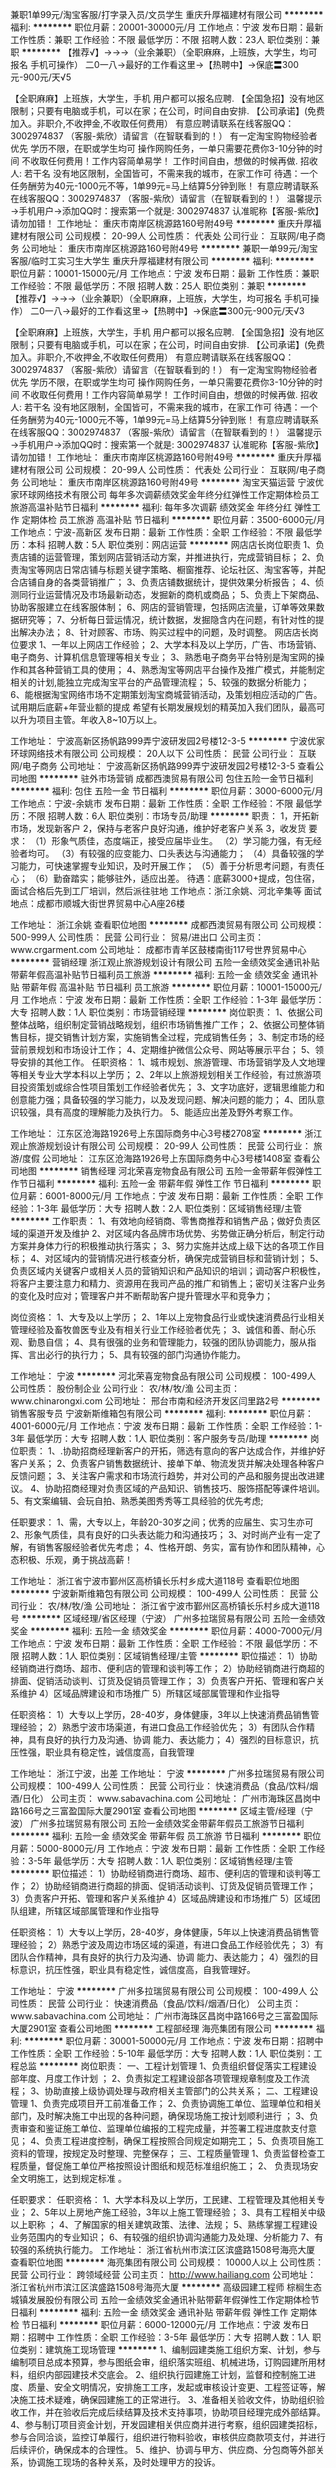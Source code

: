 兼职1单99元/淘宝客服/打字录入员/文员学生
重庆升厚福建材有限公司
**********
福利:
**********
职位月薪：20001-30000元/月 
工作地点：宁波
发布日期：最新
工作性质：兼职
工作经验：不限
最低学历：不限
招聘人数：23人
职位类别：兼职
**********
  【推荐√】→→→（业余兼职）（全职麻麻，上班族，大学生，均可报名 手机可操作）
 二0一八→最好的工作看这里→【热聘中】→保底〓300元-900元/天√5
 
 【全职麻麻】上班族，大学生，手机 用户都可以报名应聘.
 【全国急招】没有地区限制；只要有电脑或手机，可以在家；在公司，时间自由安排.
 【公司承诺】(免费加入。非职介,不收押金,不收取任何费用）
 有意应聘请联系在线客服QQ：3002974837 （客服-紫欣）请留言（在智联看到的！）
 有一定淘宝购物经验者优先
 学历不限，在职或学生均可
 操作网购任务，一单只需要花费你3-10分钟的时间
 不收取任何费用！工作内容简单易学！ 工作时间自由，想做的时候再做.
 招收人: 若干名 没有地区限制，全国皆可，不需来我的城市，在家工作可
 待遇：一个任务酬劳为40元-1000元不等，1单99元=马上结算5分钟到账！
 有意应聘请联系在线客服QQ：3002974837 （客服-紫欣）请留言（在智联看到的！）
 温馨提示→手机用户→添加QQ时：搜索第一个就是: 3002974837 认准昵称【客服-紫欣】请勿加错！
工作地址：
重庆市南岸区桃源路160号附49号
**********
重庆升厚福建材有限公司
公司规模：
20-99人
公司性质：
代表处
公司行业：
互联网/电子商务
公司地址：
重庆市南岸区桃源路160号附49号
**********
兼职一单99元/淘宝客服/临时工实习生大学生
重庆升厚福建材有限公司
**********
福利:
**********
职位月薪：10001-15000元/月 
工作地点：宁波
发布日期：最新
工作性质：兼职
工作经验：不限
最低学历：不限
招聘人数：25人
职位类别：兼职
**********
  【推荐√】→→→（业余兼职）（全职麻麻，上班族，大学生，均可报名 手机可操作）
 二0一八→最好的工作看这里→【热聘中】→保底〓300元-900元/天√3
 
 【全职麻麻】上班族，大学生，手机 用户都可以报名应聘.
 【全国急招】没有地区限制；只要有电脑或手机，可以在家；在公司，时间自由安排.
 【公司承诺】(免费加入。非职介,不收押金,不收取任何费用）
 有意应聘请联系在线客服QQ：3002974837 （客服-紫欣）请留言（在智联看到的！）
 有一定淘宝购物经验者优先
 学历不限，在职或学生均可
 操作网购任务，一单只需要花费你3-10分钟的时间
 不收取任何费用！工作内容简单易学！ 工作时间自由，想做的时候再做.
 招收人: 若干名 没有地区限制，全国皆可，不需来我的城市，在家工作可
 待遇：一个任务酬劳为40元-1000元不等，1单99元=马上结算5分钟到账！
 有意应聘请联系在线客服QQ：3002974837 （客服-紫欣）请留言（在智联看到的！）
 温馨提示→手机用户→添加QQ时：搜索第一个就是: 3002974837 认准昵称【客服-紫欣】请勿加错！
工作地址：
重庆市南岸区桃源路160号附49号
**********
重庆升厚福建材有限公司
公司规模：
20-99人
公司性质：
代表处
公司行业：
互联网/电子商务
公司地址：
重庆市南岸区桃源路160号附49号
**********
淘宝天猫运营
宁波优家环球网络技术有限公司
每年多次调薪绩效奖金年终分红弹性工作定期体检员工旅游高温补贴节日福利
**********
福利:
每年多次调薪
绩效奖金
年终分红
弹性工作
定期体检
员工旅游
高温补贴
节日福利
**********
职位月薪：3500-6000元/月 
工作地点：宁波-高新区
发布日期：最新
工作性质：全职
工作经验：不限
最低学历：本科
招聘人数：5人
职位类别：网店运营
**********
网店店长岗位职责
1、负责店铺的运营管理，策划网店营销活动方案，并推进执行，完成营销目标； 
2、负责淘宝等网店日常店铺与标题关键字策略、橱窗推荐、论坛社区、淘宝客等，并配合店铺自身的各类营销推广；
3、负责店铺数据统计，提供效果分析报告； 
4、侦测同行业运营情况及市场最新动态，发掘新的商机或商品； 
5、负责上下架商品、协助客服建立在线客服体制； 
6、网店的营销管理，包括网店流量，订单等效果数据研究等； 
7、分析每日营运情况，统计数据，发掘隐含内在问题，有针对性的提出解决办法； 
8、针对顾客、市场、购买过程中的问题，及时调整。
网店店长岗位要求
1、一年以上网店工作经验；
2、大学本科及以上学历，广告、市场营销、 电子商务、计算机信息管理等相关专业；
3、熟悉电子商务平台特别是淘宝网的操作和其各种营销工具的使用；
4、熟悉淘宝等网店平台操作及推广模式，并能制定相关的计划,能独立完成淘宝平台的产品管理流程；
5、较强的数据分析能力；
6、能根据淘宝网络市场不定期策划淘宝商城营销活动，及策划相应活动的广告。
试用期后底薪+年营业额的提成
希望有长期发展规划的精英加入我们团队，最高可以升为项目主管。年收入8~10万以上。

工作地址：
宁波高新区扬帆路999弄宁波研发园2号楼12-3-5
**********
宁波优家环球网络技术有限公司
公司规模：
20人以下
公司性质：
民营
公司行业：
互联网/电子商务
公司地址：
宁波高新区扬帆路999弄宁波研发园2号楼12-3-5
查看公司地图
**********
驻外市场营销
成都西澳贸易有限公司
包住五险一金节日福利
**********
福利:
包住
五险一金
节日福利
**********
职位月薪：3000-6000元/月 
工作地点：宁波-余姚市
发布日期：最新
工作性质：全职
工作经验：不限
最低学历：不限
招聘人数：6人
职位类别：市场专员/助理
**********
职责：
1，开拓新市场，发现新客户
2，保持与老客户良好沟通，维护好老客户关系
3，收发货
要求：
（1）形象气质佳，态度端正，接受应届毕业生。
（2）学习能力强，有无经验者均可。
（3）有较强的应变能力、口头表达与沟通能力；
（4）具备较强的学习能力，可快速掌握专业知识，及时开展工作；
（5）善于分析思考问题，有责任心；
（6）勤奋踏实；能够驻外，适应出差。
待遇：底薪3000+提成，包住宿，面试合格后先到工厂培训，然后派往驻地
工作地点：浙江余姚、河北辛集等
面试地点：成都市顺城大街世界贸易中心A座26楼


工作地址：
浙江余姚
查看职位地图
**********
成都西澳贸易有限公司
公司规模：
500-999人
公司性质：
民营
公司行业：
贸易/进出口
公司主页：
www.crgarment.com
公司地址：
成都市青羊区鼓楼南街117号世界贸易中心
**********
营销经理
浙江观止旅游规划设计有限公司
五险一金绩效奖金通讯补贴带薪年假高温补贴节日福利员工旅游
**********
福利:
五险一金
绩效奖金
通讯补贴
带薪年假
高温补贴
节日福利
员工旅游
**********
职位月薪：10001-15000元/月 
工作地点：宁波
发布日期：最新
工作性质：全职
工作经验：1-3年
最低学历：大专
招聘人数：1人
职位类别：市场营销经理
**********
岗位职责：
1、依据公司整体战略，组织制定营销战略规划，组织市场销售推广工作；
2、依据公司整体销售目标，提交销售计划方案，实施销售全过程，完成销售任务；
3、制定市场的经营前景规划和市场设计工作；
4、定期维护微信公众号、网站等展示平台；
5、领导安排的其他工作。
任职资格：
1、城市规划、旅游管理、市场营销学及人文地理等相关专业大学本科以上学历； 
2、2年以上旅游规划相关工作经验，有过旅游项目投资策划或综合性项目策划工作经验者优先； 
3、文字功底好，逻辑思维能力和创意能力强；具备较强的学习能力，以及发现问题、解决问题的能力； 
4、团队意识较强，具有高度的理解能力及执行力。
5、能适应出差及野外考察工作。

工作地址：
江东区沧海路1926号上东国际商务中心3号楼2708室
**********
浙江观止旅游规划设计有限公司
公司规模：
20-99人
公司性质：
民营
公司行业：
旅游/度假
公司地址：
江东区沧海路1926号上东国际商务中心3号楼1408室
查看公司地图
**********
销售经理
河北荣喜宠物食品有限公司
五险一金带薪年假弹性工作节日福利
**********
福利:
五险一金
带薪年假
弹性工作
节日福利
**********
职位月薪：6001-8000元/月 
工作地点：宁波
发布日期：最新
工作性质：全职
工作经验：1-3年
最低学历：大专
招聘人数：2人
职位类别：区域销售经理/主管
**********
工作职责：
1、有效地向经销商、零售商推荐和销售产品；做好负责区域的渠道开发及维护
2、对区域内各品牌市场优势、劣势做正确分析后，制定行动方案并身体力行的积极推动执行落实；
3、努力实施并达成上级下达的各项工作目标；
4、对区域内的营销情况进行核查分析，确保完成营销目标和营销计划；
5、负责区域内关键客户或相关人员的营销知识和产品知识的培训；调动客户积极性，将客户主要注意力和精力、资源用在我司产品的推广和销售上；密切关注客户业务的变化及时应对；管理客户并不断帮助客户提升管理水平和竞争力；

岗位资格：
1、大专及以上学历；
2、1年以上宠物食品行业或快速消费品行业相关管理经验及畜牧兽医专业及有相关行业工作经验者优先；
3、诚信和善、耐心乐观、勤恳自信；
4、具有很强的业务和管理能力，较强的团队协调能力，服从指挥、言出必行的执行力；
5、具有较强的部门沟通协作能力。

工作地址：
宁波
**********
河北荣喜宠物食品有限公司
公司规模：
100-499人
公司性质：
股份制企业
公司行业：
农/林/牧/渔
公司主页：
www.chinarongxi.com
公司地址：
邢台市南和经济开发区闫里路2号
**********
销售客服专员
宁波新斯维箱包有限公司
**********
福利:
**********
职位月薪：4001-6000元/月 
工作地点：宁波
发布日期：最新
工作性质：全职
工作经验：1-3年
最低学历：大专
招聘人数：1人
职位类别：客户服务专员/助理
**********
岗位职责：
1、.协助招商经理新客户的开拓，筛选有意向的客户达成合作，并维护好客户关系；
2、负责客户销售数据统计、接单下单、物流发货并解决处理各种客户反馈问题；
3、关注客户需求和市场流行趋势，并对公司的产品和服务提出改进建议。
4、协助招商经理对负责区域的产品知识、销售技巧、服饰搭配等课件培训。
5、有文案编辑、会玩自拍、熟悉美图秀秀等工具经验的优先考虑;

任职要求：
1、需，大专以上，年龄20-30岁之间；优秀的应届生、实习生亦可
2、形象气质佳，具有良好的口头表达能力和沟通技巧；
3、对时尚产业有一定了解，有销售客服经验者优先考虑；
4、性格开朗、务实，富有协作和团队精神，心态积极、乐观，勇于挑战高薪！

工作地址：
浙江省宁波市鄞州区高桥镇长乐村乡成大道118号
查看职位地图
**********
宁波新斯维箱包有限公司
公司规模：
100-499人
公司性质：
民营
公司行业：
农/林/牧/渔
公司地址：
浙江省宁波市鄞州区高桥镇长乐村乡成大道118号
**********
区域经理/省区经理（宁波）
广州多拉瑞贸易有限公司
五险一金绩效奖金
**********
福利:
五险一金
绩效奖金
**********
职位月薪：4000-7000元/月 
工作地点：宁波
发布日期：最新
工作性质：全职
工作经验：不限
最低学历：不限
招聘人数：1人
职位类别：区域销售经理/主管
**********
职位描述：
1）协助经销商进行商场、超市、便利店的管理和谈判等工作；
2）协助经销商进行商超的排面、促销活动谈判、订货及促销员管理工作；
3）负责客户开拓、管理和客户关系维护
4）区域品牌建设和市场推广
5）所辖区域部属管理和作业指导

任职资格：
1）大专以上学历，28-40岁，身体健康，3年以上快速消费品销售管理经验；
2）熟悉宁波市场渠道，有进口食品工作经验优先；
3）有团队合作精神，具有良好的执行力及沟通、协调 能力、表达能力；
4）强烈的目标意识，抗压性强，职业具有稳定性，诚信度高，自我管理

工作地址：
浙江宁波，出差
工作地址：
宁波
**********
广州多拉瑞贸易有限公司
公司规模：
100-499人
公司性质：
民营
公司行业：
快速消费品（食品/饮料/烟酒/日化）
公司主页：
www.sabavachina.com
公司地址：
广州市海珠区昌岗中路166号之三富盈国际大厦2901室
查看公司地图
**********
区域主管/经理（宁波）
广州多拉瑞贸易有限公司
五险一金绩效奖金带薪年假员工旅游节日福利
**********
福利:
五险一金
绩效奖金
带薪年假
员工旅游
节日福利
**********
职位月薪：5000-8000元/月 
工作地点：宁波
发布日期：最新
工作性质：全职
工作经验：3-5年
最低学历：大专
招聘人数：1人
职位类别：区域销售经理/主管
**********
职位描述：
1）协助经销商进行商场、超市、便利店的管理和谈判等工作；
2）协助经销商进行商超的排面、促销活动谈判、订货及促销员管理工作；
3）负责客户开拓、管理和客户关系维护
4）区域品牌建设和市场推广
5）区域团队组建，所辖区域部属管理和作业指导

任职资格：
1）大专以上学历，28-40岁，身体健康，5年以上快速消费品销售管理经验；
2）熟悉宁波及周边市场区域的渠道，有进口食品工作经验优先；
3）有团队合作精神，具有良好的执行力及沟通、协调 能力、表达能力；
4）强烈的目标意识，抗压性强，职业具有稳定性，诚信度高，自我管理好。

工作地址：
宁波
**********
广州多拉瑞贸易有限公司
公司规模：
100-499人
公司性质：
民营
公司行业：
快速消费品（食品/饮料/烟酒/日化）
公司主页：
www.sabavachina.com
公司地址：
广州市海珠区昌岗中路166号之三富盈国际大厦2901室
查看公司地图
**********
工程部经理
海亮集团有限公司
**********
福利:
**********
职位月薪：30001-50000元/月 
工作地点：宁波
发布日期：招聘中
工作性质：全职
工作经验：5-10年
最低学历：大专
招聘人数：1人
职位类别：工程总监
**********
岗位职责：
一、工程计划管理 
1、负责组织督促落实工程建设部年度、月度工作计划 ； 
2、负责拟定工程建设部各项管理规章制度及工作流程； 
3、协助直接上级协调处理与政府相关主管部门的公共关系； 
二、工程建设管理 
1、负责完成项目开工前准备工作； 
2、负责协调施工单位、监理单位和相关部门，及时解决施工中出现的各种问题，确保现场施工按计划顺利进行 ；
3、负责审查和鉴证施工单位、监理单位编报的工程完成量，并签署工程进度款支付意见； 
4、负责工程进度控制，确保工程按照合同规定如期完工； 
5、负责项目施工资料的管理，按规定及时整理、完整保存； 
三、工程质量管理 
1、负责监督检查工程质量，督促施工单位严格按照设计图纸和规范标准组织施工； 
2、 负责现场安全文明施工，达到规定标准 。

任职要求：
任职资格： 
1、大学本科及以上学历，工民建、工程管理及其他相关专业； 
2、5年以上房地产施工经验，3年以上施工管理经验； 
3、具有工程相关中级以上职称 ；
4、了解国家的相关建筑政策、法律、法规； 
5、熟练掌握工程建设业务范围内的专业知识；
6、有较强的组织协调沟通能力及处理、分析能力 7、有较强的系统执行能力。
工作地址：
浙江省杭州市滨江区滨盛路1508号海亮大厦
查看职位地图
**********
海亮集团有限公司
公司规模：
10000人以上
公司性质：
民营
公司行业：
跨领域经营
公司主页：
http://www.hailiang.com
公司地址：
浙江省杭州市滨江区滨盛路1508号海亮大厦
**********
高级园建工程师
棕榈生态城镇发展股份有限公司
五险一金绩效奖金通讯补贴带薪年假弹性工作定期体检节日福利
**********
福利:
五险一金
绩效奖金
通讯补贴
带薪年假
弹性工作
定期体检
节日福利
**********
职位月薪：6000-12000元/月 
工作地点：宁波
发布日期：招聘中
工作性质：全职
工作经验：3-5年
最低学历：大专
招聘人数：1人
职位类别：建筑施工现场管理
**********
1、编制园建类施工组织方案、计划，参与编制项目总成本预算，参与图纸会审，组织落实班组、机械进场，订购园建所用材料，组织内部园建技术交底会。
2、组织执行园建施工计划，监督和控制施工进度、质量、安全文明情况，安排施工工序，发起或审核设计变更、工程签证等，解决施工技术疑难，确保园建施工的正常进行。
3、准备相关验收文件，协助组织验收工作，并在验收后完成后续结算及技术支持事项，协助项目经理完成外部结算。
4、参与制订项目资金计划，开发园建相关供应商并进行考察，组织园建类招标，参与合同洽谈，监控订单履行，组织进行物料验收，审核供应商款项支付，并进行后续评价，确保成本的合理性。
5、维护、协调与甲方、供应商、分包商等外部关系，协调施工现场的各种关系，及时处理甲方的投诉。

工作地址：
宁波江东区世纪大道名汇东方
**********
棕榈生态城镇发展股份有限公司
公司规模：
1000-9999人
公司性质：
上市公司
公司行业：
房地产/建筑/建材/工程
公司主页：
www.palm-la.com
公司地址：
广州市珠江新城马场路16号富力盈盛广场B座23-25楼
查看公司地图
**********
成控工程师（结算员）
棕榈生态城镇发展股份有限公司
五险一金全勤奖交通补助餐补通讯补贴带薪年假定期体检员工旅游
**********
福利:
五险一金
全勤奖
交通补助
餐补
通讯补贴
带薪年假
定期体检
员工旅游
**********
职位月薪：4000-8000元/月 
工作地点：宁波
发布日期：招聘中
工作性质：全职
工作经验：不限
最低学历：不限
招聘人数：1人
职位类别：工程造价/预结算
**********
1、大专以上学历，优秀应届毕业生亦可
2、熟悉土建 市政定额和预算软件，能独立操作项目的预算和结算工作，
3、负责日常项目的预算 签证 结算工作
4、此岗位为奉化市政项目，需要常住项目部

工作地址：
宁波奉化
**********
棕榈生态城镇发展股份有限公司
公司规模：
1000-9999人
公司性质：
上市公司
公司行业：
房地产/建筑/建材/工程
公司主页：
www.palm-la.com
公司地址：
广州市珠江新城马场路16号富力盈盛广场B座23-25楼
查看公司地图
**********
预算工程师
棕榈生态城镇发展股份有限公司
五险一金全勤奖交通补助餐补通讯补贴带薪年假定期体检员工旅游
**********
福利:
五险一金
全勤奖
交通补助
餐补
通讯补贴
带薪年假
定期体检
员工旅游
**********
职位月薪：3500-7000元/月 
工作地点：宁波
发布日期：招聘中
工作性质：全职
工作经验：1-3年
最低学历：大专
招聘人数：1人
职位类别：工程造价/预结算
**********
岗位职责：
负责组织或参与投标前项目分析，提供合理建议，撰写可行性方案；
组织编制投标预算，负责对拟承接工程投标文件的编制、初步审核及调整；
负责项目投标阶段与甲方单位的跟踪协调，参与投标沟通和谈判，提供材料样板，参与投标答疑；
负责合同编制，审核业主施工合同条款，参与合同谈判并跟踪签订；
负责投标项目信息的数据收集，分析,建立相关数据信息。
任职要求：
土木工程、园林园艺、造价管理等相关专业，全日制大专及以上；
1年以上工程造价、招投标相关经验 ；
熟悉招投标流程，掌握现行的工程量清单规范及配套的计价表（定额），熟练应用专业造价软件及CAD、OFFICE等常用办公软件；
熟悉常见景观项目的成本构成，了解常用景观材料的市场行情及施工成本；
熟悉工艺流程，投标过程中能结合图纸提出合理化建议。
工作地址：
宁波市海曙区石碶街道机场路5000号富港电商园19幢3层
**********
棕榈生态城镇发展股份有限公司
公司规模：
1000-9999人
公司性质：
上市公司
公司行业：
房地产/建筑/建材/工程
公司主页：
www.palm-la.com
公司地址：
广州市珠江新城马场路16号富力盈盛广场B座23-25楼
查看公司地图
**********
助理绿化/园建工程师
棕榈生态城镇发展股份有限公司
五险一金全勤奖交通补助餐补通讯补贴带薪年假定期体检员工旅游
**********
福利:
五险一金
全勤奖
交通补助
餐补
通讯补贴
带薪年假
定期体检
员工旅游
**********
职位月薪：3000-6000元/月 
工作地点：宁波
发布日期：招聘中
工作性质：全职
工作经验：不限
最低学历：大专
招聘人数：1人
职位类别：建筑施工现场管理
**********
岗位职责：
1、协助绿化/园建工程师进行各项准备工作，如跟踪采购进度、确认施工工具、设备、班组进场等，协助进行抽样检查、验收，场地清理，现场放线定位等，为施工做好准备；
2、协助绿化/园建工程师监督班组按施工方案施工，协助监督施工进度、质量及安全文明工作，跟进零星采购、设计变更、工程签证的审批与落实，保证施工工作的按时保质安全完成；
3、组织清理竣工场地，协助验收人员进行现场测量，参与项目移交及后续技术支持，保证竣工验收工作的顺利进行；
4、协助制作、整理苗木报审、验收资料、货单，整理与甲方的业务联系单、设计变更单、合同等工程资料，绘制竣工图，做好资料留存工作。
任职要求：
1、2018届应届毕业生，全日制本科及以上学历，园林、土木工程相关专业；
2、能看懂园林施工图纸，熟练使用AutoCAD等制图软件；
3、热爱园林绿化行业，具有较强的责任心、学习能力、沟通能力、抗压能力及团队合作精神。

工作地址：
宁波江东区世纪大道名汇东方
**********
棕榈生态城镇发展股份有限公司
公司规模：
1000-9999人
公司性质：
上市公司
公司行业：
房地产/建筑/建材/工程
公司主页：
www.palm-la.com
公司地址：
广州市珠江新城马场路16号富力盈盛广场B座23-25楼
查看公司地图
**********
教研总监（兴趣班）
海亮集团有限公司
五险一金绩效奖金包住带薪年假定期体检员工旅游高温补贴节日福利
**********
福利:
五险一金
绩效奖金
包住
带薪年假
定期体检
员工旅游
高温补贴
节日福利
**********
职位月薪：20000-30000元/月 
工作地点：宁波
发布日期：最近
工作性质：全职
工作经验：5-10年
最低学历：本科
招聘人数：1人
职位类别：教学/教务管理人员
**********
岗位职责：
1、负责制定公司艺术类兴趣类培训业务的短中长期发展规划，并根据各校区情况制定年度/季度/月度各项营运目标，并将目标分解至相关责任人，包括推广、招生、续费、客户满意度等，监督和指导校区各项业绩目标顺利达成。
2、负责搭建艺术类兴趣类培训业务课程体系和教学管理流程，包括前期调研和定位、中期试课和开发，后期培训和收集反馈，并在后期运营的基础上不断进行优化。
3、负责艺术类兴趣类培训业务的教学教务工作，如教师团队的搭建、管理与培训，日常教学和学生服务工作的管理与考核等，拉动业绩，提升公司品牌知名度。
4、负责艺术类兴趣类培训业务的外部资源引进与合作。

任职要求：
1、大学本科及以上学历，艺术及教育相关专业优先，40周岁以下；
2、熟悉和了解艺术培训教学管理及运作体系，具备5年以上艺术培训机构管理工作经验；
3、具备良好的组织规划能力、沟通能力、执行能力，及团队管理协作能力。

工作地址：
浙江省杭州市滨江区滨盛路1508号海亮大厦
**********
海亮集团有限公司
公司规模：
10000人以上
公司性质：
民营
公司行业：
跨领域经营
公司主页：
http://www.hailiang.com
公司地址：
浙江省杭州市滨江区滨盛路1508号海亮大厦
查看公司地图
**********
销售代表-新鲜营销中心NB49
光明乳业股份有限公司
**********
福利:
**********
职位月薪：4400-7400元/月 
工作地点：宁波
发布日期：招聘中
工作性质：全职
工作经验：不限
最低学历：不限
招聘人数：1人
职位类别：客户代表
**********
岗位职责：
1、主动或协助导购人员达到公司的铺货和陈列要求，确保产品的新鲜，严格控制补损，完善店头形象；
2、每天网点拜访及市场检查工作，开好每日订单；
3、严格执行公司销售政策，抓好产品销售，熟练掌握公司产品的特点、利益、规格和价格，及时反馈客户及竞品信息；
4、积极主动负责好自己的条线管理，积极开拓新网点；
5、帮助做好客户货款的100%回笼，并确保资金安全；
6、确保与客户的销售通路畅通，建立与巩固良好客户关系；
7、严格执行上级主管的合理安排与要求;完成公司的促销及推广计划。
岗位要求：
1、年龄：25-35周岁，男女不限；
2、有快速消费品销售经验，有团队合作精神；
3、有较强的协调能力。


工作地址：
浙江-宁波
查看职位地图
**********
光明乳业股份有限公司
公司规模：
10000人以上
公司性质：
国企
公司行业：
快速消费品（食品/饮料/烟酒/日化）
公司主页：
www.brightdairy.com
公司地址：
上海市吴中路578号
**********
成控工程师
棕榈生态城镇发展股份有限公司
五险一金加班补助全勤奖交通补助通讯补贴定期体检员工旅游节日福利
**********
福利:
五险一金
加班补助
全勤奖
交通补助
通讯补贴
定期体检
员工旅游
节日福利
**********
职位月薪：6001-8000元/月 
工作地点：宁波
发布日期：招聘中
工作性质：全职
工作经验：3-5年
最低学历：大专
招聘人数：1人
职位类别：工程造价/预结算
**********
主要工作职责
1. 编制《工程总预算成本》，施工过程中根据进展情况及时动态调整项目总成本预算，负责及时在ERP系统上录入
2. 参与分包及采购工作的过程，负责审核分包合同和采购合同的价格，负责审核分包及采购合同的条款，并及时在ERP上系统录入相关信息
3. 负责工程施工进度的工程量审核及进度报表的编制工作
4. 负责审核分包商及材料商的工程进度
5. 参与主材和分包工程进度的验收（抽验），确保主材质量合格及工程进度的准确；负责项目所有货单的远方系统录入工作，及时迅速的按程序完成合同外价格的确认工作
6. 负责完成所跟踪项目的所有货单的审核及远方系统录入工作
7. 审核《项目月资金预算》，有异议及时反馈
8. 审核《项目资金拨付审批表》
9. 及时反馈各项目成本控制动态情况、包括总目标和分目标等多层次的比较分析
10. 负责工程结算管理，审核材料商、施工班组结算，编制对外竣工结算送审报价和审定价，协助项目进行结算谈判。
11. 负责工程相关信息资料管理，安排和协助资料员日常工作，定期检查各项目资料汇编情况，审核校对竣工图纸和竣工资料
12. 项目分析总结
13. 定期参加成控部例会
14.成控经理安排的其他工作
工作地址：
广州市珠江新城马场路16号富力盈盛广场B座23-25楼
**********
棕榈生态城镇发展股份有限公司
公司规模：
1000-9999人
公司性质：
上市公司
公司行业：
房地产/建筑/建材/工程
公司主页：
www.palm-la.com
公司地址：
广州市珠江新城马场路16号富力盈盛广场B座23-25楼
查看公司地图
**********
分公司业务人员
山东鲁花集团有限公司
五险一金定期体检节日福利
**********
福利:
五险一金
定期体检
节日福利
**********
职位月薪：4001-6000元/月 
工作地点：宁波
发布日期：最近
工作性质：全职
工作经验：不限
最低学历：大专
招聘人数：4人
职位类别：销售代表
**********
岗位职责：
1、通过面对面的拜访客户提供个性化的服务，并对客户进行定期回访，填写业务报告；
2、建立稳定的客户关系保证客户的忠诚度；
3、具备专业的知识，能够随时应对客户提出的各类问题，并让其得到解决
4、收集市场动态与竞品信息，及时上报；
5、根据公司规定的销售政策，并根据市场反馈，提出合理改进意见；
6、收集区域市场信息，掌握区域市场动态、特点和趋势，并将所收集到的有用信息反馈给相关部门以便作为决策参考资料；
7、不断学习行业知识，不断提高业务素质；
8、完成上级引导交给的其他的工作、任务。
任职要求：
1、22岁-40岁，全日制大专以上学历
2、具有较强的人际关系处理能力，工作积极主动，有责任感，刻苦耐劳。

工作地址：
浙江宁波
**********
山东鲁花集团有限公司
公司规模：
10000人以上
公司性质：
民营
公司行业：
农/林/牧/渔
公司主页：
http://www.luhua.cn
公司地址：
山东烟台莱阳市龙门东路39号
**********
财务助理
山东鲁花集团有限公司
五险一金包吃包住交通补助餐补节日福利
**********
福利:
五险一金
包吃
包住
交通补助
餐补
节日福利
**********
职位月薪：4001-6000元/月 
工作地点：宁波
发布日期：最近
工作性质：全职
工作经验：不限
最低学历：大专
招聘人数：1人
职位类别：财务助理
**********
岗位职责：
卖场系统的往来账销售收入核对，数据分析核对
任职要求：
有很好的职业道德，能够吃苦耐劳
工作地址：
浙江宁波
**********
山东鲁花集团有限公司
公司规模：
10000人以上
公司性质：
民营
公司行业：
农/林/牧/渔
公司主页：
http://www.luhua.cn
公司地址：
山东烟台莱阳市龙门东路39号
**********
驻外分公司财务人员
山东鲁花集团有限公司
五险一金加班补助包吃包住交通补助通讯补贴
**********
福利:
五险一金
加班补助
包吃
包住
交通补助
通讯补贴
**********
职位月薪：4001-6000元/月 
工作地点：宁波
发布日期：最近
工作性质：全职
工作经验：不限
最低学历：大专
招聘人数：3人
职位类别：其他
**********
岗位职责：
1、 在分公司财务主任领导下，独立完成各财务岗位业务审核、填制凭证、记账、报表等日常基础工作；
2、 严格执行各项财务管理制度，保障公司资产安全
任职要求：
1、财务专业、大专以上学历；
2、具有良好的职业道德；
3、年龄22周岁-35周岁；  
4、有工作经验者优先；

工作地址：
驻全国各地分公司
**********
山东鲁花集团有限公司
公司规模：
10000人以上
公司性质：
民营
公司行业：
农/林/牧/渔
公司主页：
http://www.luhua.cn
公司地址：
山东烟台莱阳市龙门东路39号
**********
副总工程师
海亮集团有限公司
**********
福利:
**********
职位月薪：70001-100000元/月 
工作地点：宁波
发布日期：招聘中
工作性质：全职
工作经验：5-10年
最低学历：本科
招聘人数：1人
职位类别：高级建筑工程师/总工
**********
岗位职责：
1、负责建筑项目工程技术管理工作，全面负责项目开发以及建设过程中的工程设计、施工、验收等工作； 
2、组织研究工程技术及施工工艺操作规程和标准，组织贯彻执行国家有关标准、规范、规程和公司的设计标准以及各项技术管理制度； 
3、提出设计要求，委托设计，审查方案，主持图纸会审及技术交底工作； 
4、指导处理图纸中涉及施工过程的重大技术问题； 
5、及时解决较大的工程质量事故，提出处理意见和改进措施；
6、参与拟订总体项目执行计划和项目管理流程制度； 
7、参与对合作单位的选择和评审。 

任职要求：
任职资格： 
教育背景：国家正规院校土木建筑工程或相关专业，本科以上学历； 
职业资格：国家一级注册建筑师、国家一级注册结构工程师、高级工程师职称，项目管理师（PMP或CPMP）资格优先； 
工作经验：建筑设计单位/建筑施工单位/地产开发企业十年以上管理工作经验；主持过多个大型公共或民用建筑的设计、施工（单体工程 20 万平米以上）； 
知识技能：熟悉公共建筑、房地产开发建设相关专业知识，掌握国家及地区相关规范、验评标准及相关法律法规，熟悉工程项目管理知识及方法，对新规范、标准、法律法规及新工艺、新方法等专业知识较强的学习、掌握； 
胜任素质：
 1、丰富的项目管理经验和质量控制、进度控制的管理能力，具有造价管理和合同管理能力， 能预见和防范工程设计沟通、施工过程中一般性风险的能力；
 2、具备良好的组织协调能力，具有较高的与设计、施工、监理、供应商等方面人员进行沟通的能力，及时预见和处理施工现场出现的问题； 
3、工作细致，责任心强，有强烈的敬业精神与责任感。具备团队领导经验，能够承受工作压力。

工作地址：
浙江省杭州市滨江区滨盛路1508号海亮大厦
查看职位地图
**********
海亮集团有限公司
公司规模：
10000人以上
公司性质：
民营
公司行业：
跨领域经营
公司主页：
http://www.hailiang.com
公司地址：
浙江省杭州市滨江区滨盛路1508号海亮大厦
**********
教研经理（网校）
海亮集团有限公司
五险一金年底双薪包住餐补带薪年假定期体检高温补贴节日福利
**********
福利:
五险一金
年底双薪
包住
餐补
带薪年假
定期体检
高温补贴
节日福利
**********
职位月薪：8001-10000元/月 
工作地点：宁波
发布日期：最近
工作性质：全职
工作经验：5-10年
最低学历：大专
招聘人数：1人
职位类别：教学/教务管理人员
**********
岗位职责：
1.负责在线教育项目的课程体系开发与教研工作，依据项目的发展战略和教学需求，不断升级和优化课程体系；
2.优化教学质量控制和评估体系，提高教师的教学和服务绩效，改善教师各项教学指标，跟踪教师、助教和学生的反馈，及时优化课件和教材，以达到更好的教学效果；
3.协助进行在线教育项目的新产品开发与管理，设计创新教材及课程体系，提出行之有效的建议，与运营和产品部门通力合作，规划产品的发展与市场定位；
4.组织管理教师团队进行市场、销售活动的配合；
5.准备各项教学报告、报表，通过数据分析团队提升教学人员工作效能；
6.负责制定和完善各项标准化工作流程、管理制度、部门职能、岗位职责及相关操作规程；
任职要求：
1.5年以上K12教学管理经验或讲师培训经验；
2.对K12教育产品、项目具备很强的认知、挖掘、开发和优化能力，对产品和项目有较强的整体认知感，并能根据规划和要求，从宏观上把握所开发产品的市场要求；
3.具有较强的独立思考能力、创新思考能力和数据分析能力；
4.具备组织管理能力，团队管理能力和良好的组织协调能力；
5.良好的逻辑思维能力，可以从包括企业需求、学生能力与理解等多方面思考需求。

工作地址：
浙江省杭州市滨江区滨盛路1508号海亮大厦
**********
海亮集团有限公司
公司规模：
10000人以上
公司性质：
民营
公司行业：
跨领域经营
公司主页：
http://www.hailiang.com
公司地址：
浙江省杭州市滨江区滨盛路1508号海亮大厦
查看公司地图
**********
教研经理（外教）
海亮集团有限公司
五险一金年底双薪包住餐补带薪年假定期体检高温补贴节日福利
**********
福利:
五险一金
年底双薪
包住
餐补
带薪年假
定期体检
高温补贴
节日福利
**********
职位月薪：12000-18000元/月 
工作地点：宁波
发布日期：最近
工作性质：全职
工作经验：3-5年
最低学历：大专
招聘人数：1人
职位类别：教学/教务管理人员
**********
岗位职责：
1、负责外教课程教研工作，主要研发幼小部门的线上和线下的外教课程，针对幼小的学生特点和外教特点研发出适合该年龄段的优质课程。 
2、规范课程的整体服务课程，将服务流程拆解到可操作的颗粒度进行规范化，然后组织教师培训，设置考核流程和指标。 
3、针对市场营销研发营销类试听类课程，在保证教师授课质量的前提下，进一步培养教师的市场和销售意识，组织教师做好消耗课时、续单、学生带学生的消费工作。
任职要求：
1、3年以上外教类课程教研管理经验或讲师培训经验；
2、对外教类培训教育产品、项目具备很强的认知、挖掘、开发和优化能力，对产品和项目有较强的整体认知感，并能根据规划和要求，从宏观上把握所开发产品的市场要求；
3、具有较强的独立思考能力、创新思考能力和数据分析能力；
4、具备组织管理能力，团队管理能力和良好的组织协调能力；
5、良好的逻辑思维能力，可以从包括企业需求、学生能力与理解等多方面思考需求。

工作地址：
浙江省杭州市滨江区滨盛路1508号海亮大厦
**********
海亮集团有限公司
公司规模：
10000人以上
公司性质：
民营
公司行业：
跨领域经营
公司主页：
http://www.hailiang.com
公司地址：
浙江省杭州市滨江区滨盛路1508号海亮大厦
查看公司地图
**********
助理养护工程师
棕榈生态城镇发展股份有限公司
五险一金加班补助全勤奖交通补助通讯补贴定期体检员工旅游节日福利
**********
福利:
五险一金
加班补助
全勤奖
交通补助
通讯补贴
定期体检
员工旅游
节日福利
**********
职位月薪：3000-5000元/月 
工作地点：宁波
发布日期：招聘中
工作性质：全职
工作经验：不限
最低学历：大专
招聘人数：1人
职位类别：园艺师
**********
岗位职责：1、种植协助与监督，协助绿化工程师进行苗木种植前准备，监督苗木种植质量。
2、苗木养护，参与编制绿化种植工程、后期维护实施难点解决方案，执行养护方案，开展园林养护工作及病虫害防治工作，进行苗木养护巡检，对养护期出现的问题做出及时有效的处理。
3、养护成本控制，协助编制并落实养护成本计划，保证成本目标的实现。
4、养护班组管理，联系、确定养护班组，管理、指导养护班组的日常工作，协调处理养护工作相关外部关系。

任职要求：
1. 熟悉园林绿化养护施工规范、养护标准，熟悉绿化施工流程
2. 熟悉地区常见园林植物材料的规格、来源、常发病虫害防治办法等基本信息
3、园林相关专业应届毕业生或者1-2年养护工作经验

工作地址：
宁波江东区
**********
棕榈生态城镇发展股份有限公司
公司规模：
1000-9999人
公司性质：
上市公司
公司行业：
房地产/建筑/建材/工程
公司主页：
www.palm-la.com
公司地址：
广州市珠江新城马场路16号富力盈盛广场B座23-25楼
查看公司地图
**********
教学经理（网校）
海亮集团有限公司
五险一金年底双薪包住餐补带薪年假定期体检高温补贴节日福利
**********
福利:
五险一金
年底双薪
包住
餐补
带薪年假
定期体检
高温补贴
节日福利
**********
职位月薪：8001-10000元/月 
工作地点：宁波
发布日期：最近
工作性质：全职
工作经验：5-10年
最低学历：大专
招聘人数：1人
职位类别：教学/教务管理人员
**********
岗位职责：
1.组建并管理在线教育项目的教学团队，监督并执行教学管理标准及教学服务标准，完成教学活动策划及执行；
2.全面负责在线教育项目的教师招聘、培训、考核工作；
3.制定及完善各类在线教育项目的教学相关报表，并负责各类报表的汇总及制作；
4.全面负责七步教学法的落实及完善工作；
5.协助教研部门召开教研会议，不断提升教学水平和服务水平；
6.按课程管理标准定期有效地与家长沟通相关情况，并及时处理家长的投诉和跟进家长提出的意见；
7.协助完成教学产品的市场运营工作，对在线教育项目的收入负责；
8.组织教师进行在线教育项目的测评体系、题库体系、录播课程体系、直播课程体系的搭建和管理；
9.全面负责在线教育项目的学科大纲和教案的编写，教学资源库的建设；
10.参与在线教育项目的发展规划，把握教学发展方向；
任职要求：
1.本科及以上学历，教育相关专业毕业，有5年以上教学管理工作经验；
2.了解教育培训行业背景、目标学校及考试制度等，对K12教育市场有很好的了解；
3.综合管理能力强，具有规模教学团队的管理监控能力；
4.热爱学习和教学，热衷于教育事业，责任心强，具备组织、计划、控制、和人际协调沟通能力；

工作地址：
浙江省杭州市滨江区滨盛路1508号海亮大厦
**********
海亮集团有限公司
公司规模：
10000人以上
公司性质：
民营
公司行业：
跨领域经营
公司主页：
http://www.hailiang.com
公司地址：
浙江省杭州市滨江区滨盛路1508号海亮大厦
查看公司地图
**********
养护经理/主管
棕榈生态城镇发展股份有限公司
五险一金全勤奖包住通讯补贴餐补带薪年假定期体检员工旅游
**********
福利:
五险一金
全勤奖
包住
通讯补贴
餐补
带薪年假
定期体检
员工旅游
**********
职位月薪：4000-8000元/月 
工作地点：宁波
发布日期：招聘中
工作性质：全职
工作经验：3-5年
最低学历：大专
招聘人数：1人
职位类别：园艺师
**********
岗位职责：
 任职要求：
1、制定团队工作计划，负责团队管辖人员的绩效管理与团队建设，协调团队间协作关系，以保证团队工作目标的达成。
2、管理对苗木种植前状态与种植过程进行监控，前置相关养护措施，监督施工班组按养护规范操作，以利于后续养护工作的开展。
3、组织制定养护方案，组织编制绿化种植工程中期、后期维护实施难点解决方案，管理园林养护工作及病虫害防治工作，监督、检查苗木养护质量和操作，定期开展苗木养护巡检。
4、编制养护技术培训材料，定期开展养护知识培训，并在养护工作当中给予技术指导。
5、编制养护成本计划，监控养护成本的执行，保证成本目标的实现。
6、维护与物业公司的关系，与各项目经理保持沟通，确保各项目工程的养护工作顺利进行。
工作地址：
宁波江东区世纪大道555号名汇东方
**********
棕榈生态城镇发展股份有限公司
公司规模：
1000-9999人
公司性质：
上市公司
公司行业：
房地产/建筑/建材/工程
公司主页：
www.palm-la.com
公司地址：
广州市珠江新城马场路16号富力盈盛广场B座23-25楼
查看公司地图
**********
运营经理
海亮集团有限公司
五险一金年底双薪餐补带薪年假定期体检高温补贴节日福利包住
**********
福利:
五险一金
年底双薪
餐补
带薪年假
定期体检
高温补贴
节日福利
包住
**********
职位月薪：8001-10000元/月 
工作地点：宁波
发布日期：最近
工作性质：全职
工作经验：3-5年
最低学历：大专
招聘人数：1人
职位类别：教学/教务管理人员
**********
岗位职责：
1、负责制定公司艺术类兴趣类培训业务的日常运营工作，包括推广、招生、课程管理、教师管理等工作，监督和指导校区完成各项课程目标和业绩目标。
2、负责艺术类兴趣类培训业务的教学教务工作，如教师团队的搭建、管理与培训，日常教学和学生服务工作的管理与考核等，拉动业绩，提升公司品牌知名度。
3、负责艺术类兴趣类培训业务的外部资源引进与合作。
任职要求：
1、3年以上艺术类培训教学管理经验或讲师培训经验；
2、对艺术类培训教育产品、项目具备很强的认知、挖掘、开发和优化能力，对产品和项目有较强的整体认知感，并能根据规划和要求，从宏观上把握所开发产品的市场要求；
3、具有较强的独立思考能力、创新思考能力和数据分析能力；
4、具备组织管理能力，团队管理能力和良好的组织协调能力；
5、良好的逻辑思维能力，可以从包括企业需求、学生能力与理解等多方面思考需求。

工作地址：
浙江省绍兴市诸暨市西三环路199号海亮教育园
**********
海亮集团有限公司
公司规模：
10000人以上
公司性质：
民营
公司行业：
跨领域经营
公司主页：
http://www.hailiang.com
公司地址：
浙江省杭州市滨江区滨盛路1508号海亮大厦
查看公司地图
**********
区域销售业务代表
山东鲁花集团有限公司
五险一金交通补助餐补通讯补贴包吃包住绩效奖金
**********
福利:
五险一金
交通补助
餐补
通讯补贴
包吃
包住
绩效奖金
**********
职位月薪：4001-6000元/月 
工作地点：宁波
发布日期：最近
工作性质：全职
工作经验：不限
最低学历：大专
招聘人数：2人
职位类别：销售代表
**********
岗位职责：
驻宁波慈溪办事处、象山办事处、奉化办事处、宁海办事处销售业务，流通市场终端开发及铺货及商超系统维护
任职要求：
有快销品市场销售经验，能够整合当地的资源，认同公司企业文化，能够吃苦有团队精神
工作地址：
宁波慈溪、象山、宁海、奉化区域
**********
山东鲁花集团有限公司
公司规模：
10000人以上
公司性质：
民营
公司行业：
农/林/牧/渔
公司主页：
http://www.luhua.cn
公司地址：
山东烟台莱阳市龙门东路39号
**********
销售主任
上海一嗨汽车租赁有限公司
五险一金
**********
福利:
五险一金
**********
职位月薪：8001-10000元/月 
工作地点：宁波
发布日期：招聘中
工作性质：全职
工作经验：1-3年
最低学历：大专
招聘人数：2人
职位类别：销售代表
**********
岗位职责：
1.根据公司要求负责当地企业客户的开发和维护。
2.基于公司产品针对企业客户的个性化的租车需求提供专业的用车解决方案。
3.执行公司关于企业客户的销售政策和新产品推广，完成公司下达的个人销售指标。
4.负责企业客户应收款项的跟进和风险控制。
5.配合公司做好当地市场品牌宣传、企业客户售后维护等事宜。
6.积极配合和支持主管对当地销售团队的管理。
任职要求：
1. 大专及以上学历、市场营销等相关专业优先。
2. 1年以上销售工作经验、有外企或服务类行业的销售工作经验优先.
3. 良好的形象和气质、性格外向、沟通和表达能力出色、很强的商务谈判能力。
4. 出色的客户服务意识和责任心、较强的成就动机。
5. 执行力和团队意识俱佳，学习能力出色

工作地址：
宁波市中山西路764号
**********
上海一嗨汽车租赁有限公司
公司规模：
20人以下
公司性质：
国企
公司行业：
农/林/牧/渔
公司地址：
上海市普陀区大渡河路388弄5号华宏商务中心12层
**********
微信客服
上海九逸企业管理咨询有限公司
五险一金带薪年假节日福利包吃
**********
福利:
五险一金
带薪年假
节日福利
包吃
**********
职位月薪：6001-8000元/月 
工作地点：宁波-鄞州区
发布日期：最近
工作性质：全职
工作经验：不限
最低学历：不限
招聘人数：5人
职位类别：网络/在线客服
**********
岗位职责：
1、负责客户服务工作，通过电话、微信、QQ等在线聊天工具为客户提供售前售中和售后服务；
2、维护老客户、礼貌专业的进行回访；
3、日常事务处理，包括：订单管理、客户反馈问题处理，退换货、投诉处理、留言回复、货物跟踪、评价管理、售后服务等工作；
4、统计客户的相关的数据信息，建立客户档案，进行后台运营数据搜集
任职要求：
1、有客服和电话销售经验优先，勤奋敬业、责任心强，思路清晰；
2、普通话标准，口齿伶俐，懂得消费者心理，语言表达能力强，擅于沟通；
3、头脑清晰，思维敏捷，有良好的销售服务意识，工作耐心细致；
4、性格好，有耐心及责任心，身体健康，能够长期稳定的干好工作；
5、有团队合作精神，具有基本电脑使用能力，有网络销售或电话销售经验者优先；
6、电脑使用熟练，打字速度每分钟50字以上，熟悉办公软件和网络工具。
工作地址：
宁波市鄞州南部商务区水街80号5号楼
**********
上海九逸企业管理咨询有限公司
公司规模：
20人以下
公司性质：
国企
公司行业：
农/林/牧/渔
公司地址：
上海市金山区吕巷镇干巷荣昌路318号7幢1025室
查看公司地图
**********
管理培训生（门店运营管理方向）
上海一嗨汽车租赁有限公司
五险一金
**********
福利:
五险一金
**********
职位月薪：4001-6000元/月 
工作地点：宁波
发布日期：招聘中
工作性质：全职
工作经验：不限
最低学历：本科
招聘人数：2人
职位类别：培训生
**********
岗位职责：
职责说明：
1. 培养成为具备综合管理能力，能独立运营连锁门店的优秀管理者；
2. 由区域资深管理人员带教学习门店运营业务、财务管理、门店营销、人员管理等技能；
3.参与公司运营相关项目的策划和实施工作。
任职要求：
任职要求：
1.  需拥有C1驾照，本科及以上学历，2018届毕业生，专业不限；
2.  有服务意识和商业敏锐度，富有开拓精神。

工作地址：
宁波市内各个门店
**********
上海一嗨汽车租赁有限公司
公司规模：
20人以下
公司性质：
国企
公司行业：
农/林/牧/渔
公司地址：
上海市普陀区大渡河路388弄5号华宏商务中心12层
**********
旅游规划师/策划师
浙江远见旅游设计有限公司
五险一金绩效奖金交通补助餐补带薪年假员工旅游高温补贴节日福利
**********
福利:
五险一金
绩效奖金
交通补助
餐补
带薪年假
员工旅游
高温补贴
节日福利
**********
职位月薪：2001-4000元/月 
工作地点：宁波
发布日期：招聘中
工作性质：全职
工作经验：1-3年
最低学历：本科
招聘人数：2人
职位类别：其他
**********
岗位职责：
1、负责旅游规划、项目策划以及营销方案等文本撰写及编制；
2、组织并参加项目考察、调研，形成考察报告；
3、团结协作，积极参加各种业务交流活动；
4、协助开展技术营销工作及临时性工作。

岗位要求：
1、旅游管理、城市规划、区域经济、人文地理、中文、历史专业本科以上学历；
2、具有出色的文案策划能力和语言表达能力；
3、认同本企业文化，以旅游设计作为毕生使命。
工作地址：
宁波市鄞州区徐戎路临39号集盒广场12号楼
查看职位地图
**********
浙江远见旅游设计有限公司
公司规模：
500-999人
公司性质：
民营
公司行业：
旅游/度假
公司主页：
www.yuanjian.net
公司地址：
杭州市祥园路28号乐富智汇园12号楼11F
**********
室内设计师
浙江远见旅游设计有限公司
五险一金绩效奖金交通补助餐补带薪年假员工旅游高温补贴节日福利
**********
福利:
五险一金
绩效奖金
交通补助
餐补
带薪年假
员工旅游
高温补贴
节日福利
**********
职位月薪：4001-6000元/月 
工作地点：宁波-江东区
发布日期：招聘中
工作性质：全职
工作经验：1-3年
最低学历：大专
招聘人数：2人
职位类别：室内装潢设计
**********
岗位职责：
1、从构思、绘图到三维制模等，提供完整的设计方案，包括物理环境规划、室内空间分隔，装饰形象设计，室内用品及成套设施配置等。
2、通过创意与设计，体现设计的空间感，实用性，优越性，革命性，凸显其人性化。
3、阐述规划自己的创意想法，与装修人员达成观念上的协调一致。
4、协调解决装饰过程中的各种技术问题。
5、协助进行室内装饰的成本核算和资源分析。
6、了解所在行业的发展方向和新工艺，新技术并致力于创新设计。

任职要求：
1、具备相关专业的基础知识，能独立完成项目，能带团队更好。
2、熟练使用相关设计软件。
3、良好的审美能力和美术知识基础，一定的艺术表现能力。
4、良好的沟通能力。
5、优秀的创新能力。
6、参与过多种业态的室内设计，有酒店、民宿设计经验的、做过旅游规划项目的优先。

工作地址：
宁波市鄞州区徐戎路临39号集盒广场12号楼
查看职位地图
**********
浙江远见旅游设计有限公司
公司规模：
500-999人
公司性质：
民营
公司行业：
旅游/度假
公司主页：
www.yuanjian.net
公司地址：
杭州市祥园路28号乐富智汇园12号楼11F
**********
茶侍管家、长期义工
浙江远见旅游设计有限公司
五险一金绩效奖金餐补通讯补贴带薪年假弹性工作高温补贴节日福利
**********
福利:
五险一金
绩效奖金
餐补
通讯补贴
带薪年假
弹性工作
高温补贴
节日福利
**********
职位月薪：3000-5000元/月 
工作地点：宁波
发布日期：招聘中
工作性质：全职
工作经验：不限
最低学历：大专
招聘人数：1人
职位类别：酒店管理
**********
【背景介绍】
我们是远见集团下的慈舍精品美学民宿，这是我们的民宿第一期。地址位于慈城古镇太湖路，是民国上海服装大亨的故居。离民宿不远二十米处即是慈湖，民宿对面就是景点之一的校士馆，在慈湖北边坐落着几座山，爬上山岗能够俯瞰这座保留着唐代格局的古镇。整条太湖路上还坐落着非遗项目工作室。这是一条幽静的道路，安静也为慈舍所追求。整体环境很安静，花草相宜，鸟语啾啾。
我们总占地1440平方米，总体设计与细节上秉承着宋风明雨的美学基调，有九间客房、一间可供游客与住客餐饮的餐厅清吧、一间售卖服饰茶香的茶室、以及书房香房禅房。并且在屋子前面还有800平米的草地，我们在那里种植了当地的竹林，还布置了古亭花草，还会在那里立起箭靶供大家娱乐，夜间还可能会在草地上为古镇居民公放经典电影。我们会不定期举办各类文化活动、美学讲座。 

【工作职责】
1、负责店内日常插花、茶席布置。
2、协助一箪软饮咖啡小食的制作。
3、负责一箪花草的日常打理。
4、负责解决店内客人对喝茶的要求。
5、负责店内日常茶道、插花、香道的体验。
6、慈舍各类活动的开展配合。
7、与其它同事一起提高客人的入住体验感。

【岗位要求】 
1、懂茶道，会插花、香道。 
2、有耐心、有责任心、心境平和。
3、喜欢传统文化，有文化认同感。 
4、有活力。
5、民宿作为服务行业，又不同于传统的酒店行业，我们需要时常呆在店中，当然在不忙的时候你可以看书、写字画画、浇花逗鸟。
6、能吃苦。
7、希望你是个爱学习的人，有关慈舍的日常，我们在来时会给你一个工作时间表及内容表，你严格做好就不会出错。
8、愿意学习。

【年龄要求】20-45岁

我们希望你能做到：
1、了解慈舍，更重要的是认同我们的理念。我们希望你是一个爱旅行、爱自然、爱传统文化的人，善于倾听、乐于交流。我们不是外貌协会，但希望你爱笑，爱笑的人运气通常都会很好。
2、参与日常的各类民宿事务。能吃苦。能将时间沉浸其中。
3、认真、细心、有责任心。
4、具备一定的相关服务行业经验。
5、慈舍客房卫生有阿姨在做。但希望你能在大家忙碌的时候能尽心帮忙。大家相聚在一起是缘分，希望能共同尽心尽力经营好我们的家。
6、能做咖啡软饮。
7、能引导客人。
8、不求精通，但对于店里日常开设的活动能够去学习最基本的做法。如 传统弓、八段锦等。
9、会东方插花、懂茶。

【福利待遇】 
五险一金、员工宿舍、绩效奖金、餐补、通讯补贴、带薪年假、弹性工作、高温补贴、节日福利。


我们不像大的酒店集团那般标准化运作，我们小而灵活，有很大的发展空间。我们也希望把最好的空间留给最优秀的你。 
工作地址：
宁波市江北区慈城古镇太湖路63-69号
查看职位地图
**********
浙江远见旅游设计有限公司
公司规模：
500-999人
公司性质：
民营
公司行业：
旅游/度假
公司主页：
www.yuanjian.net
公司地址：
杭州市祥园路28号乐富智汇园12号楼11F
**********
美学民宿店长
浙江远见旅游设计有限公司
五险一金绩效奖金餐补通讯补贴带薪年假弹性工作高温补贴节日福利
**********
福利:
五险一金
绩效奖金
餐补
通讯补贴
带薪年假
弹性工作
高温补贴
节日福利
**********
职位月薪：4001-6000元/月 
工作地点：宁波
发布日期：招聘中
工作性质：全职
工作经验：不限
最低学历：不限
招聘人数：1人
职位类别：客房管理
**********
我们是慈舍精品美学民宿，这是我们的民宿第一期。地址位于慈城古镇太湖路，是民国上海服装大亨的故居。离民宿不远二十米处即是慈湖，民宿对面就是景点之一的校士馆，在慈湖北边坐落着几座山，爬上山岗能够俯瞰这座保留着唐代格局的古镇。整条太湖路上还坐落着非遗项目工作室。这是一条幽静的道路，安静也为慈舍所追求。整体环境很安静，花草相宜，鸟语啾啾。
我们总占地1440平方米，总体设计与细节上秉承着宋风明雨的美学基调，有九间客房、一间可供游客与住客餐饮的餐厅清吧、一间售卖服饰茶香的茶室、以及书房香房禅房。并且在屋子前面还有800平米的草地，我们在那里种植了当地的竹林，还布置了古亭花草，还会在那里立起箭靶供大家娱乐，夜间还可能会在草地上为古镇居民公放经典电影。我们会不定期举办各类文化活动、美学讲座。

岗位职责：
1、负责统筹管理慈舍所有日常经营、活动筹办、组织宣传。
2、负责慈舍人员的培训与管理。
3、负责慈舍各类工作报表的整理与上报。
4、负责慈舍服务的不断改进。
5、负责慈舍营收的稳定与提高。

任职要求：
1、有酒店或民宿管理经验，有店长经验的最好。
2、有耐心、有责任心、心境平和。
3、喜欢传统文化、喜爱旅行，有活力。
4、能吃苦、爱学习、有创意。
5、有个人魅力、熟谙待客之道、擅长人际交往。
6、有经营头脑、懂基本财务知识者优先。

我们提供员工宿舍。
店里生意好时有绩效奖金。
民宿行业不同于普通酒店，需常在店里，店里不忙时可看书写字画画弹琴浇花逗鸟。

工作地址：
宁波市江北区慈城古镇太湖路63-69号
查看职位地图
**********
浙江远见旅游设计有限公司
公司规模：
500-999人
公司性质：
民营
公司行业：
旅游/度假
公司主页：
www.yuanjian.net
公司地址：
杭州市祥园路28号乐富智汇园12号楼11F
**********
采购专员
鲜丰水果股份有限公司
每年多次调薪绩效奖金股票期权包住餐补弹性工作节日福利
**********
福利:
每年多次调薪
绩效奖金
股票期权
包住
餐补
弹性工作
节日福利
**********
职位月薪：6001-8000元/月 
工作地点：宁波
发布日期：招聘中
工作性质：全职
工作经验：1-3年
最低学历：本科
招聘人数：1人
职位类别：采购专员/助理
**********
岗位职责：
1、负责采购数据的整理以及汇总，并及时反馈至采购主管及经理以及相关人员；
2、各种单据的书写及跟踪产品收发货情况；
3、完成上级交代的任务，跟踪款项的申请、发放、到位情况并及时反馈；
4、供应商开发及合作、价格谈判；
任职资格：
1、吃苦耐劳，农学专业优先考虑；
2、能够熟练掌握电脑知识、一定的沟通谈判能力，热爱生鲜行业，较强的数据分析能力；
3、可接受长时间外派、出差；

工作地址：
杭州市余杭区良渚街道勾庄东部博园路2号鲜丰创业大厦
**********
鲜丰水果股份有限公司
公司规模：
1000-9999人
公司性质：
民营
公司行业：
快速消费品（食品/饮料/烟酒/日化）
公司主页：
http://www.xianfengsg.com/
公司地址：
杭州市余杭区良渚街道勾庄东部博园路2号鲜丰创业大厦
**********
物流财务(职位编号：inm000613)
浙江一鸣食品股份有限公司
**********
福利:
**********
职位月薪：3000-4000元/月 
工作地点：宁波
发布日期：招聘中
工作性质：全职
工作经验：1-3年
最低学历：不限
招聘人数：1人
职位类别：财务助理
**********
岗位职责:
账实相符：1.干线调拔单核对并统计仓库盘点表签字确认版；2.日抽盘至少15种物
料（常温5 种、冷冻5种、冷藏5种）；3.每日差异报表、月末月初清
批次无异常；4.月末全盘。
单据审核：1.运输单核价；2.送货单（加减单）核单，跟踪缺单；3.采购入库单回
收审核；4.宁配废料出售款打款；5.宁配司机扣款项确认.
其他：每月跟车线路与调度确认，并跟车一次

任职资格:
1.会计、财务相关专业，男，大专及以上学历；
2.2年以上经验，在物流行业做过有限考虑；
3.做事认真，有责任心。
工作地点：浙江省宁波市骆驼街道通园北路18号（联发物流）
工作地址：
宁波市骆驼街道通园北路18号（联发物流）
查看职位地图
**********
浙江一鸣食品股份有限公司
公司规模：
1000-9999人
公司性质：
股份制企业
公司行业：
快速消费品（食品/饮料/烟酒/日化）
公司主页：
www.yi-ming.cn
公司地址：
浙江省温州市瓯海区娄桥街道中汇路81号瓯海金融综合服务区A3栋15楼
**********
店长储干
浙江一鸣食品股份有限公司
**********
福利:
**********
职位月薪：3000-4000元/月 
工作地点：宁波
发布日期：招聘中
工作性质：全职
工作经验：无经验
最低学历：大专
招聘人数：30人
职位类别：储备干部
**********
一、任职资格及要求：
1、学历：大专、本科学历；
2、专业：专业不限（连锁经营管理、市场营销、工商管理、财会、物流管理、人力资源管理、食品、生物专业优先）；
3、个性：乐群、积极、自律性、独立性强；
4、职业素养：责任心强，执行力强，具备良好的团队协作精神及以结果为导向的工作态度。
 二、岗位职责：
连锁储备干部（预备店长方向）：储备期六个月在一鸣真鲜奶吧从事营业员工作，熟悉并掌握整个门店从产品制作、进销存管理人员管理、营销企划案宣导等流程。期间有两个月的后备店长技能培训。
 三、储备期结束后岗位晋升：
储备期结束后通过储备期考核（工作态度、企业文化熟悉及认可度、储备期岗位技能熟悉度等）及店长代训考核确定店长岗位。
销售类储备干部→店长→营运经理→大区营运经理→城市经理
 四、联系方式

用人单位：电话 0577-88365869  邮箱：inmxz@yi-ming.cn 
招聘部：电话 18957769590
五、企业福利
1、按照企业标准，免费提供住宿（4-6人/间）
2、工龄奖：每年1月1日或7月1日各调整一次，届时工作满一年50元/月，两年80元/月，三年100元/月，四年140元/月，五年170元/月，六年及以上200元/月；
3、节假日补助：端午、中秋、春节等传统节日公司统一发放礼品，每月举办生日晚会，为当月生日员工庆贺。
4、带薪休假：工作满2周年，报销来回探亲路费，休假期间岗位工资照发。
5、社会保险：按照国家政策，为员工办理五险。
6、未来之星成长基金：工作满2年，子女读书报销50%学费。
7、安居乐业基金：工作满5年，在温州或者工作城市买房，公司将提供一次性的购房资助3到10万元，并提供按揭买房首付30—50%的贷款支持。
8、年终奖：公司每年年底根据企业经济效益与员工表现对在岗人员发放年终奖。
 
工作地址：
浙江省
查看职位地图
**********
浙江一鸣食品股份有限公司
公司规模：
1000-9999人
公司性质：
股份制企业
公司行业：
快速消费品（食品/饮料/烟酒/日化）
公司主页：
www.yi-ming.cn
公司地址：
浙江省温州市瓯海区娄桥街道中汇路81号瓯海金融综合服务区A3栋15楼
**********
省区/区域销售经理（KA）
滨州中裕食品有限公司
五险一金包住餐补免费班车节日福利
**********
福利:
五险一金
包住
餐补
免费班车
节日福利
**********
职位月薪：4001-6000元/月 
工作地点：宁波
发布日期：招聘中
工作性质：全职
工作经验：不限
最低学历：不限
招聘人数：1人
职位类别：销售经理
**********
岗位职责：
1、负责分配辖区域/省区KA大型商超销售提升，完成销售目标；
2、负责所辖商超的终端维护，包括终端陈列、促销活动执行、客户投诉处理等； 
3、负责本区域各办事处人员的培训、指导、监督、考核； 
4、负责本区域相关的合同谈判； 
5、负责品项控制、库存控制，并进行相关数据的统计和维护； 
6、负责与卖场的帐务及回款； 
7、负责本区域促销品相提报及促销方案实施； 
8、负责本区域大型商超的开发与维护。

任职要求：
1、中专以上学历，3年以上KA业务经验，1年及以上KA区域管理经验； 
2、熟悉所在区域各大卖场的操作； 
3、有一定的团队管理经验，与团队成员共同完成销售目标； 
4、有较好的品项管理、库存控制经验； 
5、能够主动、努力地寻求解决问题的方法；
6、有较好的沟通能力，能够运用各种方法、资源进行有效的沟通.
7、能适应长期出差。

工作地址：
山东省滨州市滨城区滨北镇凤凰二路68号
**********
滨州中裕食品有限公司
公司规模：
1000-9999人
公司性质：
国企
公司行业：
农/林/牧/渔
公司地址：
山东省滨州市滨城区滨北镇凤凰二路68号
查看公司地图
**********
品牌经理
山东鲁花集团有限公司
五险一金包吃包住交通补助节日福利餐补
**********
福利:
五险一金
包吃
包住
交通补助
节日福利
餐补
**********
职位月薪：4001-6000元/月 
工作地点：宁波
发布日期：最近
工作性质：全职
工作经验：不限
最低学历：大专
招聘人数：1人
职位类别：品牌专员/助理
**********
岗位职责：
市场活动及广告销售的策划
任职要求：
有一定是快消品市场策划及活动安排经验
工作地址：
浙江宁波
**********
山东鲁花集团有限公司
公司规模：
10000人以上
公司性质：
民营
公司行业：
农/林/牧/渔
公司主页：
http://www.luhua.cn
公司地址：
山东烟台莱阳市龙门东路39号
**********
项目副经理/高级土建工程师
广东海大集团股份有限公司
**********
福利:
**********
职位月薪：9000-14000元/月 
工作地点：宁波
发布日期：招聘中
工作性质：全职
工作经验：5-10年
最低学历：大专
招聘人数：3人
职位类别：土木/土建/结构工程师
**********
岗位职责：
1、 负责三通一平、图纸会审，负责基础、主体、竣工验收等组织管理工作。
2、 严格监督土建工程项目施工质量，参加土建工程过程检查及验收，隐蔽验收及土建工程材料、设备进场检查验收，对土建工程质量负完全责任。
3、 严格监督控制土建工程项目施工成本，参加土建工程现场经济签证的审查确认，确保土建工程项目成本控制目标的实现。
4、 协同施工单位根据合同及公司总体布置情况编制施工总进度计划，审查工程施工组织设计及施工方案，负责控制土建工程项目的现场施工进度，确保土建工程项目进度计划的完成。

任职要求：
1、 具有丰富的工地现场工程管理经验、懂装修；
2、 具备较强的对乙方的管理能力和沟通协调能力；
3、 能较独立处理现场突发的技术问题，监督工程进度和保证工程质量；
4、 工作态度端正务实，工作作风优良。

工作地点：根据项目需要 全国外派

工作地址：
广州市番禺区南村镇万博四路42号海大大厦2座7楼
查看职位地图
**********
广东海大集团股份有限公司
公司规模：
10000人以上
公司性质：
上市公司
公司行业：
农/林/牧/渔
公司主页：
http://www.haid.com.cn/
公司地址：
广州市番禺区南村镇万博四路42号海大大厦2座7楼
**********
现代渠道主任/助理
益海嘉里食品营销有限公司
五险一金绩效奖金交通补助通讯补贴定期体检员工旅游高温补贴节日福利
**********
福利:
五险一金
绩效奖金
交通补助
通讯补贴
定期体检
员工旅游
高温补贴
节日福利
**********
职位月薪：10001-15000元/月 
工作地点：宁波
发布日期：最近
工作性质：全职
工作经验：不限
最低学历：本科
招聘人数：2人
职位类别：渠道/分销专员
**********
岗位职责：
1、销售管理：根据公司总体市场策略，组织规划推进所负责的现代渠道系统的全年销量和费用预算，系统专项费用；根据公司确定的谈判原则，组织推进系统合同谈判及生意回顾；销售情况跟进；OEM产品销售跟进；
2、营销活动管理：制定所负责系统的每月滚动营销计划，落实所辖系统活动档期安排；
3、系统生意提升：根据所负责卖场业态的特点，提升我司产品在卖场的整体表现，提升我司生意份额。
4、新品卖进及品项管理：跟进公司要求，按时推进各产品线新品在各KA系统的卖进及日常品项管理工作；
5、系统操作指导：推广、执行重点客户管理制度和操作流程；
 
任职资格：
1、本科及以上学历，市场营销或相关专业毕业；优秀者可放宽至大专学历；
2、三年以上快速消费品工作经验，至少一年以上现代渠道操作经验；
3、具备较强的计划及执行能力，较强的突发状况处理能力；
4、具有良好的沟通及管理能力，富有团队合作精神。
工作地：宁波
益海嘉里，期待您的加入！！！
工作地址：
浙江省宁波市
**********
益海嘉里食品营销有限公司
公司规模：
1000-9999人
公司性质：
外商独资
公司行业：
快速消费品（食品/饮料/烟酒/日化）
公司主页：
http://www.yihaikerry.com.cn
公司地址：
深圳市南山区后海海德三道海岸大厦西座25楼
**********
小包装KA业务经理
滨州中裕食品有限公司
**********
福利:
**********
职位月薪：6001-8000元/月 
工作地点：宁波
发布日期：招聘中
工作性质：全职
工作经验：1-3年
最低学历：不限
招聘人数：10人
职位类别：区域销售经理/主管
**********
岗位职责：
1.制定区域营销计划方案，以及具体营销工作流程和细则；
2.所辖区域管理、空白市场的开发；
3.所辖地区的市场调研与分析预测工作；
4.所辖区域业务员的管理.培训.绩效考核和监督.检查；
5.根据对业代和其他营销资源进行动态优化分配；
6.所辖区域各种突发性事件的协调.处理；
7.完成销售部领导交办的其它临时性任务。
任职要求：
工作地址：
浙江金华、浙江绍兴、浙江嘉兴
**********
滨州中裕食品有限公司
公司规模：
1000-9999人
公司性质：
国企
公司行业：
农/林/牧/渔
公司地址：
山东省滨州市滨城区滨北镇凤凰二路68号
查看公司地图
**********
人力资源经理
正大集团
五险一金年底双薪餐补通讯补贴带薪年假定期体检免费班车节日福利
**********
福利:
五险一金
年底双薪
餐补
通讯补贴
带薪年假
定期体检
免费班车
节日福利
**********
职位月薪：10001-15000元/月 
工作地点：宁波-慈溪市
发布日期：招聘中
工作性质：全职
工作经验：5-10年
最低学历：本科
招聘人数：1人
职位类别：人力资源经理
**********
岗位职责：
 职位描述：
1，负责公司年度人力资源整体战略规划；
2，负责起草、修改和完善人力资源相关管理制度和工作流程；
3，负责制定招聘计划和程序，建立后备人才选拔方案和人才储备机制；
4，负责制定培训计划，实施培训方案，组织完成培训工作和培训后的情况跟踪，完善培训体系；
5，负责职位管理、组织机构设置，组织编写、审核各部门职能说明书与职位说明书；
6，负责绩效管理体系建设；
7，薪酬管理；
8，员工关系管理；
9，企业文化建设；
10，部门人员管理。
任职要求：
1，统招大学本科及以上学历，人力资源或企业管理相关专业；
2，五年以上人力资源从业经验，两年以上三人以上部门管理经验，精通人力资源管理招聘、培训、绩效管理、薪酬管理模块，熟悉其他模块，年龄35岁及以下；
3，热爱企业、热爱本职工作，有工作激情和奉献精神；
4，具有较强的组织能力、沟通协调能力、创新能力、执行力和语言文字表达能力；
5，熟悉国家相关法律法规，熟练电脑基础技能操作；
6，有快消品行业人力资源管理经验优先考虑；
7，能够接受异地调动。
工作地址：
浙江省慈溪市
**********
正大集团
公司规模：
10000人以上
公司性质：
外商独资
公司行业：
农/林/牧/渔
公司主页：
www.cpgroup.cn
公司地址：
北京市建国门内大街7号光华长安大厦1座12层
**********
省区经理
河南中天恒信生物化学科技有限公司
五险一金绩效奖金年终分红交通补助餐补通讯补贴节日福利
**********
福利:
五险一金
绩效奖金
年终分红
交通补助
餐补
通讯补贴
节日福利
**********
职位月薪：10001-15000元/月 
工作地点：宁波
发布日期：招聘中
工作性质：全职
工作经验：3-5年
最低学历：中专
招聘人数：1人
职位类别：区域销售总监
**********
岗位职责：
1.根据区域年度营销目标，组织制订并实施所在区域年度销售策略和计划。
2.主动了解区域市场及业务变化，及时作出相应的应对措施，以确保区域销售目标的顺利完成。
3.做好本区域市场日常销售管理工作和团队管理工作，随时督导、激励、协助、支持片区经理顺利完成其所辖区域的月度、年度销售目标和各项财务指标。
4.负责区域内战略合作客户的开发与维护，及时收集与反馈市场信息（产品信息、竟品信息、行业信息、渠道信息等），走访渠道和终端用户，及时调整区域市场操作和产品服务方案，认真处理用户投诉，提高企业信誉。
5.严格按照公司规定的销售政策及价格政策进行销售，做好客户资信调查，严格执行公司赊销产品管理制度和应收账款催收制度，切实维护公司利益，并对本区域发生的应收账款负有直接领导责任。
6.具体监督落实区域内所有营销合同的谈判与签订工作。
7.严格执行公司规章制度和营销中心考评办法，负责片区经理的分工和日常工作上的指导协调；公正、严格对片区经理进行日常监督与考核。
 任职要求：
1、植保、农学等相关专业，本科以上学历，有3年以上行业经验以及销售团队管理经验优先；
2、有良好的沟通表达能力，认真负责，吃苦耐劳，执行力强；
3、具备较强的市场分析、营销、推广能力和良好的人际沟通、协调能力，分析和解决   问题的能力；
4、有较强的事业心，具备一定的领导能力；
5、工作地点：能够长期出差，服从公司调配和派遣。
外派区域：
河南、安徽、江苏、河北、山东、山西、陕西、浙江、福建；
工作地址：
郑州市金水区经三路红旗路豫水大厦3楼3006
**********
河南中天恒信生物化学科技有限公司
公司规模：
100-499人
公司性质：
其它
公司行业：
农/林/牧/渔
公司地址：
郑州市金水区经三路红旗路豫水大厦3楼3006
**********
流通销售大区经理
滨州中裕食品有限公司
绩效奖金交通补助通讯补贴免费班车节日福利
**********
福利:
绩效奖金
交通补助
通讯补贴
免费班车
节日福利
**********
职位月薪：6001-8000元/月 
工作地点：宁波
发布日期：招聘中
工作性质：全职
工作经验：不限
最低学历：不限
招聘人数：2人
职位类别：销售经理
**********
岗位职责：
1、 在小包装产品营销总监领导下，全面主持所负责大区各项工作；
2、 落实所负责大区流通渠道营销战略；
3、 分解下达大区工作目标和市场营销计划；
4、 建立、健全、调整大区营销组织，细分市场，拓展、调整市场营销网络；
5、 大区团队建设，提升管理、组织落实各项培训；
6、应收账款的回收；
7、领导交办的其他工作。

任职要求：
1. 年龄：25周岁-40周岁
2. 大专及以上学历，营销及相关专业。
3. 受过市场营销、产品知识、公共关系、管理技能开发等的培训。对市场营销工作有较深刻认知，善于观察分析，具备发现问题和解决问题的能力。
4. 经验：5年以上销售管理工作经验。
工作地址：
山东省滨州市滨城区滨北镇凤凰二路68号
**********
滨州中裕食品有限公司
公司规模：
1000-9999人
公司性质：
国企
公司行业：
农/林/牧/渔
公司地址：
山东省滨州市滨城区滨北镇凤凰二路68号
查看公司地图
**********
销售经理
辽宁禾丰牧业股份有限公司
**********
福利:
**********
职位月薪：8001-10000元/月 
工作地点：宁波
发布日期：招聘中
工作性质：全职
工作经验：不限
最低学历：不限
招聘人数：3人
职位类别：饲料销售
**********
岗位职责：
1、负责产品的市场渠道开拓与销售工作，执行并完成公司产品年度销售计划。 
2、根据公司市场营销战略，提升销售价值，控制成本，扩大产品在所负责区域的销      售，积极完成销售量指标，扩大产品市场占有率;
3、与客户保持良好沟通，实时把握客户需求。为客户提供主动、热情、满意、周到的    服务
4、动态把握市场价格，定期向公司提供市场分析及预测报告和个人工作周报。
5、维护和开拓新的销售渠道和新客户，自主开发及拓展下游用户，尤其是终端用户。
岗位要求：
1、32岁以下
2、本科以上学历，动物  医学、动物科学、水产营养市场营销等相关专业；
3、具备两年及两年以上饲料原料、预混料行业销售相关工作经验；
4、具备良好的执行能力、沟通协调能力及学习能力；
5、有责任感、服务意识、团队意识。
工作地点：浙江、湖南、湖北、江西
工作地址：
浙江、湖南、湖北、江西
**********
辽宁禾丰牧业股份有限公司
公司规模：
1000-9999人
公司性质：
上市公司
公司行业：
农/林/牧/渔
公司主页：
www.wellhope-ag.com
公司地址：
沈阳市沈北新区辉山大街169号
查看公司地图
**********
管理培训生（企业客户销售方向）
上海一嗨汽车租赁有限公司
五险一金
**********
福利:
五险一金
**********
职位月薪：6001-8000元/月 
工作地点：宁波
发布日期：2018-02-27 16:05:30
工作性质：全职
工作经验：不限
最低学历：本科
招聘人数：2人
职位类别：培训生
**********
岗位职责：
1. 销售部门储备管理人员；
2. 公司销售针对于企业用车服务。公司为管培生提供专业的业务带教，包括从销售线索跟进、客户需求分析、客户维护、销售谈判等；
3. 客户主要面向世界500强、外企、国企等知名公司。
任职要求：
1.  本科及以上学历，2018届毕业生，专业不限；
2.  富有激情、敢于挑战，工作主动性强。

工作地址：
宁波市中山西路764号
**********
上海一嗨汽车租赁有限公司
公司规模：
20人以下
公司性质：
国企
公司行业：
农/林/牧/渔
公司地址：
上海市普陀区大渡河路388弄5号华宏商务中心12层
**********
物流储干(职位编号：inm000573)
浙江一鸣食品股份有限公司
**********
福利:
**********
职位月薪：2001-4000元/月 
工作地点：宁波
发布日期：2018-01-26 14:58:14
工作性质：实习
工作经验：不限
最低学历：大专
招聘人数：1人
职位类别：储备干部
**********
岗位职责:
1负责车辆的调度，仓库的管理和运输管理
2.利用系统进行信息录入和分析
3.对运输过程中的产品质量进行有效地管控
4.完成上级交办的其他工作事项

任职资格:
1.大专及以上，食品专业、物流管理、供应链、统计学等相关专业；
2.性格开朗，有良好地团队合作意识；
3.工作认真负责，吃苦耐劳，学习能力强热爱物流工作；
4..能够适应晚班；
工作地址：
浙江省
查看职位地图
**********
浙江一鸣食品股份有限公司
公司规模：
1000-9999人
公司性质：
股份制企业
公司行业：
快速消费品（食品/饮料/烟酒/日化）
公司主页：
www.yi-ming.cn
公司地址：
浙江省温州市瓯海区娄桥街道中汇路81号瓯海金融综合服务区A3栋15楼
**********
外贸主管（工作地：上海）
武汉协卓卫生用品有限公司
五险一金绩效奖金带薪年假员工旅游节日福利
**********
福利:
五险一金
绩效奖金
带薪年假
员工旅游
节日福利
**********
职位月薪：15001-20000元/月 
工作地点：宁波
发布日期：招聘中
工作性质：全职
工作经验：3-5年
最低学历：本科
招聘人数：5人
职位类别：外贸/贸易经理/主管
**********
任职要求：
1、英语，俄语，西班牙语，阿拉伯语，国际贸易，市场营销，医疗器械等专业大学专科及以上学历；
2、一年以上外贸业务实操经验，良好的商务英语基础，口语流利，优秀应届毕业生也可以放宽条件；
3、医疗器械/耗材、医药，保健品，医用敷料，快速消费品，日用品，零售外贸行业经验者优先；
4、熟练操作电子商务平台，熟悉各种外贸平台的使用及推广工具；
5、较强的业务沟通和谈判能力，能主动寻找资源开发客户并挖掘客户的潜在需求；
6、工作积极主动，善于学习，做事有良好的计划性和条理性；
7、良好的沟通和谈判协调能力，有团队合作精神。
岗位职责：
1、根据公司及部门规划，完成年度销售目标；
2、具备独立的营销思路，负责国外市场的开拓、客户开发、订单管理，参加国内外展会；
3、负责对目标市场及产品进行相关的市场分析及评估，提出销售策略，并为公司新产品开发提出合理的指引和建议。
4、优化公司贸易业务的操作流程及管理制度
Job requirements:
1, English, Russian, Spanish, Arabic, international trade, marketing, medical equipment and other professional college degree and above;
2, More than one year experience in foreign trade business, a good business English foundation, fluent in spoken language, outstanding graduates can also relax the conditions;
3, Medical equipment / supplies, medicine, health care products, medical dressings, fast moving consumer goods, daily necessities, retail trade experience is preferred;
4, Skilled operation of e-commerce platform, familiar with the use of various foreign trade platform and promotional tools;
5, Strong business communication and negotiation ability, can take the initiative to find resources to develop customers and tap the potential needs of customers;
6,The work of a proactive, good at learning, doing things have a good planning and rational;
7, Good communication and negotiation coordination ability, team spirit.
Job Responsibilities:
1, According to the company and department planning, to complete the annual sales target;
2, With independent marketing ideas, responsible for the development of foreign markets, customer development, order management, to participate in domestic and international exhibitions;
3, Responsible for the target market and product related market analysis and assessment, put forward sales strategy, and for the company's new product development and put forward reasonable guidelines and recommendations.
4, To optimize the company's business operations and management system management system

工作地址：
上海普陀武宁路501号鸿运大厦
**********
武汉协卓卫生用品有限公司
公司规模：
1000-9999人
公司性质：
民营
公司行业：
农/林/牧/渔
公司地址：
武汉市江汉区沿江大道69号长航大厦1803室
**********
OFP Buyer/采购员
约翰迪尔
五险一金带薪年假弹性工作补充医疗保险定期体检免费班车
**********
福利:
五险一金
带薪年假
弹性工作
补充医疗保险
定期体检
免费班车
**********
职位月薪：面议 
工作地点：宁波
发布日期：招聘中
工作性质：全职
工作经验：3-5年
最低学历：本科
招聘人数：1人
职位类别：采购专员/助理
**********
Your Responsibilities:
1. Lead cost reduction program, analysis raw material cost by value analyst and value engineering. Summarize annual cost matrix and look for best way to control the cot
2. Leads the multi-functional teams to responsible for Engineering Change Management (ECM) process to support the project acceleration
3. Lead supplier cost control activities through tools of VI, JDCROP, LEAN.
4. Lead the MAKE TO BUY policy, implement the procedure with cross function team to proceed the cost reduction program
5. Organize supplier assement and act annual negotiation of supply agreements to build up ongoing relationship with important suppliers.
6. Drives continuous improvement of supplier performance to support Enterprise Product Delivery Process (EPDP) and Enterprise Order Fulfillment Process (EOFP)
7. Develops and executes inventory plans to achieve inventory/asset management and material flow goals; resolves shipping, receiving, invoicing and payment problems to ensure prompt and accurate payments to suppliers;
What Skill You Need:
1. Understanding of Order Fulfillment Process.
2. Skill in interpersonal communications, negotiation, and conflict resolution.
3. Knowledge of unit processes and operations.
EDUCATION
Degree in a Business/Management discipline or equivalent experience. - University Degree (4 years or equivalent)
工作地址：
浙江省宁波市镇海区骆驼街道慈海南路1792号市场部109室
**********
约翰迪尔
公司规模：
1000-9999人
公司性质：
外商独资
公司行业：
农/林/牧/渔
公司主页：
http://www.JohnDeere.com.cn
公司地址：
北京市朝阳区酒仙桥路10号恒通商务园B12A
**********
招聘专员
正大集团
**********
福利:
**********
职位月薪：4001-6000元/月 
工作地点：宁波-慈溪市
发布日期：招聘中
工作性质：全职
工作经验：1-3年
最低学历：本科
招聘人数：1人
职位类别：招聘经理/主管
**********
岗位职责：
1.负责员工招聘（校园招聘、社会招聘、部队招聘）入离职、试用期转正手续办理，；
2.负责花名册更新，员工档案管理，E-HR系统维护等相关工作；
3.负责员工培训等相关工作；
4.参与各类人力资源项目；
 任职要求：
1.本科及以上学历，人力资源、法学、心理学等相关专业，有相关资格证书者优先；
2.1年以上人力资源相关工作经验，有生产制造业类企业工作经验者优先；
3.熟悉档案管理，有E-HR系统工作经验者优先；
4.工作认真仔细，责任心强，具有极强的亲和力和服务意识；
5.擅长office, 特别是word, excel 和 PPT。
 
工作地址：
北京市建国门内大街7号光华长安大厦1座12层
**********
正大集团
公司规模：
10000人以上
公司性质：
外商独资
公司行业：
农/林/牧/渔
公司主页：
www.cpgroup.cn
公司地址：
北京市建国门内大街7号光华长安大厦1座12层
**********
饮品区域经理
浙江森宇药业有限公司
绩效奖金交通补助通讯补贴
**********
福利:
绩效奖金
交通补助
通讯补贴
**********
职位月薪：8001-10000元/月 
工作地点：宁波
发布日期：最近
工作性质：全职
工作经验：3-5年
最低学历：大专
招聘人数：1人
职位类别：销售经理
**********
岗位职责：
1、负责经销商的开发、维护和管理；
2、负责终端区域的开拓跟维护；
3、负责产品的推广及消费者教育；
4、负责销售指标的达成。

任职要求：
1、熟悉当地高端酒水饮品销售渠道，特别是高档餐饮及夜场渠道；
2、良好的业务沟通能力；
3、良好的市场明锐力；
4、优秀的市场推广能力。
工作地址：
浙江省义乌市四海大道111号森宇大厦（古母塘对面）
**********
浙江森宇药业有限公司
公司规模：
1000-9999人
公司性质：
民营
公司行业：
医药/生物工程
公司主页：
www.zjsenyu.com
公司地址：
浙江省义乌市四海大道111号森宇大厦（古母塘对面）
查看公司地图
**********
物流会计（外派）
浙江一鸣食品股份有限公司
五险一金年底双薪绩效奖金年终分红全勤奖通讯补贴带薪年假节日福利
**********
福利:
五险一金
年底双薪
绩效奖金
年终分红
全勤奖
通讯补贴
带薪年假
节日福利
**********
职位月薪：4001-6000元/月 
工作地点：宁波
发布日期：招聘中
工作性质：全职
工作经验：不限
最低学历：大专
招聘人数：2人
职位类别：会计经理/主管
**********
岗位职责：
1、司机运输合同的审核；
2、司机运费发票的录入；
3、司机运费的对账、结算、付款申请；
4、控制和分析各配送中心运输成本运营状况，以保证成本支出的合理性，控制异常费用发生；
5、核算仓库产品、包装物、周转物资进销存差异报表，以保证真实反映仓库产品差异状况；
6、审核相关财务表单，参与仓库盘点，并对盈亏进行账务处理；
任职要求：
1、大专以上学历，财务专业；
2、1年以上相关工作经验；
3、工作地点：宁波镇海区
工作地址：
浙江省宁波市镇海区
查看职位地图
**********
浙江一鸣食品股份有限公司
公司规模：
1000-9999人
公司性质：
股份制企业
公司行业：
快速消费品（食品/饮料/烟酒/日化）
公司主页：
www.yi-ming.cn
公司地址：
浙江省温州市瓯海区娄桥街道中汇路81号瓯海金融综合服务区A3栋15楼
**********
Weld ME/焊接工程师
约翰迪尔
五险一金带薪年假弹性工作补充医疗保险定期体检免费班车
**********
福利:
五险一金
带薪年假
弹性工作
补充医疗保险
定期体检
免费班车
**********
职位月薪：面议 
工作地点：宁波
发布日期：招聘中
工作性质：全职
工作经验：3-5年
最低学历：本科
招聘人数：1人
职位类别：焊接工程师/技师
**********
岗位职责：
主要负责生产车间焊接的制造工艺活动，并可支持装配的制造工艺,包括但不限于以下内容：
 1.工艺文件OMS/SOE等的标准化及可视化，并培训操作者
2.负责工程变更及过程变更等在焊接区域的实施
3.推动质量改进项目，如DPQ项目，产品审核及过程审核中出现的制造问题
4.工装设计、验证并培训交付使用
5.负责区域的生产能力分析，瓶颈识别及提出改善措施；
6.支持现场的CI改进： 安全、质量、交付、效率项目的跟踪及按时完成
7.车间生产率改进及瓶颈改善
8.负责工作区域内的新产品制造工艺活动，并识别制造风险及制定预防措施。
9.推动并支持车间进行安全&人机工程的改进
10.支持工厂新项目（如PDP，FMP）制造工艺活动，并按要求按时按质交付结果

1.  Standardize and visualize the OMS/SOE standard process and training the operators
2.  Responsible for process verification executed in welding area.
3.  Design and verify the fixtures and deliver to workshop to use.
4.  Improve the quality issues, such as DPQ project and quality audit problem shooting.
5 Provide support on productive capacity analysis, and investigate the root cause of the problems, and provide improvement methods.
6. Support the workshop CI development on safety quality delivery efficiency tracking and follow-up
7. Participates in team studies related to capacity, energy, productivity and efficiency
8. Responsible for manufacture engineering activities according to welding area, and identify the production risks and related solution.
9. Improve safety of the welding area.
10. Use JD electronic tools(PDP FMP) on daily workflow.
 任职要求：
1.具备3年以上焊接制造工艺背景，懂装配工艺及熟悉拖拉机制造者优先
2.熟悉掌握Pro/E, AutoCAD的应用；
3.具备独立完成中小型项目的能力；
4.良好的沟通能力；
5.具有一定的英文读写能力
6.良好的时间观念和较强的心理承受能力；
工作地址：
浙江省宁波市镇海区骆驼街道慈海南路1792号
**********
约翰迪尔
公司规模：
1000-9999人
公司性质：
外商独资
公司行业：
农/林/牧/渔
公司主页：
http://www.JohnDeere.com.cn
公司地址：
北京市朝阳区酒仙桥路10号恒通商务园B12A
**********
Tactical Planner/战略采购员
约翰迪尔
五险一金带薪年假弹性工作补充医疗保险定期体检免费班车
**********
福利:
五险一金
带薪年假
弹性工作
补充医疗保险
定期体检
免费班车
**********
职位月薪：面议 
工作地点：宁波
发布日期：招聘中
工作性质：全职
工作经验：1-3年
最低学历：本科
招聘人数：1人
职位类别：采购专员/助理
**********
Your Responsibilities: 
1. Place the purchasing orders to suppliers on time and tracking the delivery to satisfy the operation request, recommend optimized logistic alternative in peak season. 
2. Keep communicate with the assigned suppliers to maintain an ongoing relationship, and re-schedule the purchasing plans according to the production plan changes, and negotiate with suppliers to resolve short-term performance problems. 
3. Support the Engineering Change Management (ECM) process so design changes and product improvements are implemented in a timely and cost effective manner. 
4. Work closely with supervisor to monitor the inventory of the material in ERP system and control the parts circulation effectively.
5. Entering the purchase invoice into the ERP system.

What Skill You Need:
1. Understanding of Order Fulfillment Process. - Has a good understanding of the principles and can independently use the knowledge.
2. Skill in interpersonal communications, negotiation, and conflict resolution. - Has a good understanding of the principles and can independently use the knowledge.
3. Knowledge of unit processes and operations. - Has a good understanding of the principles and can independently use the knowledge.

EDUCATION
Degree in a Business/Management discipline or equivalent experience. - University Degree (4 years or equivalent)

工作地址：
浙江省宁波市镇海区骆驼街道慈海南路1792号市场部109室
**********
约翰迪尔
公司规模：
1000-9999人
公司性质：
外商独资
公司行业：
农/林/牧/渔
公司主页：
http://www.JohnDeere.com.cn
公司地址：
北京市朝阳区酒仙桥路10号恒通商务园B12A
**********
技术专员（浙江）
上海焦点生物技术有限公司
五险一金包吃交通补助餐补房补通讯补贴带薪年假节日福利
**********
福利:
五险一金
包吃
交通补助
餐补
房补
通讯补贴
带薪年假
节日福利
**********
职位月薪：4001-6000元/月 
工作地点：宁波
发布日期：招聘中
工作性质：全职
工作经验：1-3年
最低学历：大专
招聘人数：1人
职位类别：农艺师
**********
岗位职责：
1、负责新产品实验，推广应用方案的总结，各类数据的收集工作；
2、开好“三会”：推广会、农民会、观摩会；做好“两田”试验；
3、负责技术服务、技术支持、技术疑难问题解答；
任职资格：
1、农学、植保专业、园林等涉农专业；
2、吃苦耐劳、能适应长期出差、好学上进，有培养潜力。
3、1-3年相关工作经验，优秀应届生择优录取。
薪资：3000-5000 + 食宿补120-150/天、交通补、通讯补贴等福利~
工作地点：全国各省，就近安排
岗位隶属于上海迪拜植保有限公司（江苏辉丰全国技术营销中心）

工作地址：
上海市嘉定区新培路51号
**********
上海焦点生物技术有限公司
公司规模：
1000-9999人
公司性质：
上市公司
公司行业：
农/林/牧/渔
公司主页：
http://www.hfagro.com/
公司地址：
上海市嘉定区新培路51号
查看公司地图
**********
ME Assembly Engineer装配工程师/-37738
约翰迪尔
五险一金带薪年假弹性工作补充医疗保险定期体检免费班车
**********
福利:
五险一金
带薪年假
弹性工作
补充医疗保险
定期体检
免费班车
**********
职位月薪：面议 
工作地点：宁波
发布日期：招聘中
工作性质：全职
工作经验：3-5年
最低学历：本科
招聘人数：1人
职位类别：装配工程师/客户经理
**********
Your Responsibilities:
1.Assist to ME manager to implement the standard assembly scorecard throughout the factory.
2. Develop the assembly operation manual and train the workers.
3. Design and verify the fixtures and tools, and deliver to workshop to use.
4. Improve the quality issues, such as DPQ project and quality audit problem shooting.
5 Provide support on productive capacity analysis, and investigate the root cause of the problems, and provide improvement methods.
6. Support the workshop CI development on safety quality delivery efficiency tracking and follow-up
7. Participates in team studies related to capacity, energy, productivity and efficiency
8. Responsible for manufacture engineering activities according to assembly area, and identify the production risks and related solution.
9. Improve safety of the welding area.
10. Use JD electronic tools (PDP FMP) on daily workflow.
11. Develop the engineering change project implement in the production line.
12. Responsible for new production line design and develop.;
 What Skill You Need:
1.Working knowledge of database management tools, the various loan accounting systems, and process management systems.
2.Background in Engineering (mechanical, electrical, hydraulics, power systems, etc.).
3.Skill in using computer aided design and/or engineering tools.
4.Knowledge of manufacturing and/or distribution processes, quality, tooling, tool design, total preventative maintenance and facilities.
 Education:
Degree in an Engineering/Technology discipline or equivalent experience. - University Degree (4 years or equivalent)
工作地址：
浙江省宁波市镇海区骆驼街道慈海南路1792号1013
**********
约翰迪尔
公司规模：
1000-9999人
公司性质：
外商独资
公司行业：
农/林/牧/渔
公司主页：
http://www.JohnDeere.com.cn
公司地址：
北京市朝阳区酒仙桥路10号恒通商务园B12A
**********
Quality Engineer质量工程师-37291
约翰迪尔
五险一金带薪年假弹性工作补充医疗保险定期体检免费班车
**********
福利:
五险一金
带薪年假
弹性工作
补充医疗保险
定期体检
免费班车
**********
职位月薪：面议 
工作地点：宁波
发布日期：招聘中
工作性质：全职
工作经验：3-5年
最低学历：本科
招聘人数：1人
职位类别：质量管理/测试工程师
**********
Your Responsibilities:
1. Use the quality tools such as APQP PFMEA, CP PPAP, GR&R to formulate quality activities according to EPDP and QPS standard.
2. Responsible for quality issues of workshops, and lead the multi-functional team to facilitate the solution recommendation.
3. Monitor the quality process of questions found in workshops, and push over the short-term resolve, and identify and analysis the root cause, and use the quality tool 8D to follow up the correction.
4. Performs quality audits, including supporting International Standards Organization (ISO) audits, and maintains quality manual.
5. Responsible special process quality control.
6. Manage database of factory quality system.
7. Support factory CI quality related part.
8. Responsible for factory process validation audit.; EDUCATION:
 What Skill You Need:
1.Knowledge of drawing and schematic interpretation, product models, geometric dimensioning and tolerancing.
2.Knowledge of standard quality tools such as FMEA (Failure Modes Effect Analysis), SPC (Statistical Process Control), Root Cause Analysis, Statistics.
3.Has a general understanding of the principles and uses the knowledge with assistance.
4.There is a professional basis for painter welding process.
 Education：
Degree in a Business/Management discipline or equivalent experience. - University Degree (4 years or equivalent)
工作地址：
镇海区骆驼街道慈海南路1792号
**********
约翰迪尔
公司规模：
1000-9999人
公司性质：
外商独资
公司行业：
农/林/牧/渔
公司主页：
http://www.JohnDeere.com.cn
公司地址：
北京市朝阳区酒仙桥路10号恒通商务园B12A
**********
研发员
正大集团
五险一金年底双薪绩效奖金包住带薪年假定期体检免费班车节日福利
**********
福利:
五险一金
年底双薪
绩效奖金
包住
带薪年假
定期体检
免费班车
节日福利
**********
职位月薪：2001-4000元/月 
工作地点：宁波-慈溪市
发布日期：招聘中
工作性质：全职
工作经验：不限
最低学历：本科
招聘人数：20人
职位类别：食品/饮料研发
**********
岗位职责：
1、根据产品开发计划，制定个人研发项目推进计划；
2、根据新产品研发项目书制定样品工艺,确定所需的原料及辅料；组织和实施样品制作，对样品质量进行把关；
3、制定产品中试工艺、生产工艺文件、工程文件；
4、进行工艺过程的全面培训、现场指导和生产过程追踪；
5、组织样品的展示和品尝,统计并分析品尝结果，提出改善方案；
6、负责原有产品的技术改良升级及工艺改进工作；

任职要求：
1、食品科学与工程或食品相关专业，本科及以上学历；
2、有米面、肉蛋制品等方向研究课题者或相关食品类企业工作经历者优先。
3、工作责任心强，具备良好的沟通能力及团队协作能力；
4、具备持久的研发热情，较强的学习能力、创新能力、动手能力；

工作地址：
浙江省慈溪市
**********
正大集团
公司规模：
10000人以上
公司性质：
外商独资
公司行业：
农/林/牧/渔
公司主页：
www.cpgroup.cn
公司地址：
北京市建国门内大街7号光华长安大厦1座12层
**********
县城主任（浙江省）
益海嘉里食品营销有限公司
五险一金绩效奖金交通补助餐补通讯补贴带薪年假员工旅游节日福利
**********
福利:
五险一金
绩效奖金
交通补助
餐补
通讯补贴
带薪年假
员工旅游
节日福利
**********
职位月薪：6000-9000元/月 
工作地点：宁波
发布日期：最近
工作性质：全职
工作经验：不限
最低学历：大专
招聘人数：5人
职位类别：销售主管
**********
一、岗位职责：
网络建设：根据营业所关于网点开发、网络下沉的方向和方针指导，带教经销商完成网点开发以及质量的提升。
项目推进：将营业所项目和各业务线的促销方案落地执行。根据当地市场情况，提出规划需求并在本区域内执行与落地。
销售管理：
3.1销量目标达成；
3.2落实终端销售标准的达成；
3.3终端拜访及检核，客户及服务质量的提升；
3.4跨区域销售管理；
3.5落后市场的提升；
3.6督促KDS数据的正确录入、并使用KDS作为营销管理工具；
3.7经销商业务员晨会、周会；
二、任职要求：
1、大专以上学历，3年以上快消品行业经验，具有市场精耕操作经验者优先，1年以上客户管理经验；
2、具有良好的沟通能力、协调能力，市场规划能力，洞察能力。
三、主工作地：桐庐、平湖桐乡、舟山
四、联系方式：0571-56397651 张先生

工作地址：
浙江省
**********
益海嘉里食品营销有限公司
公司规模：
1000-9999人
公司性质：
外商独资
公司行业：
快速消费品（食品/饮料/烟酒/日化）
公司主页：
http://www.yihaikerry.com.cn
公司地址：
深圳市南山区后海海德三道海岸大厦西座25楼
**********
浙江区域经理
洛娃科技实业集团有限公司
五险一金包吃餐补带薪年假免费班车不加班
**********
福利:
五险一金
包吃
餐补
带薪年假
免费班车
不加班
**********
职位月薪：4001-6000元/月 
工作地点：宁波
发布日期：招聘中
工作性质：全职
工作经验：不限
最低学历：大专
招聘人数：3人
职位类别：销售经理
**********
岗位职责：
1、区域销售年度任务规划、促销方案制定，团队培训、建设及考核管理； 
2、负责完成婴幼儿奶粉的销售任务； 
3、负责区域经销商的管理，与该地区主要经销商建立长期、稳定的合作关系，并负责辖区空白市场的开发工作； 
4、负责对所辖区市场的销售费用及相关市场费用的调控； 
5、定期对所辖区市场和经销商跟踪拜访； 
6、按时完成日报/周报/月报等相关报表并定期上报； 
7、负责与公司相关部门的沟通与协调, 保证工作顺利完成； 
8、掌握所辖地区的市场动态和发展趋势，并根据市场变化情况，提出具体的区域营销计划方案，以及具体营销工作流程和细则； 
9、定期向主管领导汇报工作，完成领导交办的其它工作。 
任职要求：
1、有婴童产品工作经验
2、性别不限、35岁以下
3、能长期出差
4、工作地浙江

工作地址：
浙江省
查看职位地图
**********
洛娃科技实业集团有限公司
公司规模：
1000-9999人
公司性质：
民营
公司行业：
跨领域经营
公司主页：
http://www.luowa.com
公司地址：
北京市朝阳区望京利泽中园二区203号洛娃大厦
**********
过程质量工程师（PQE）
约翰迪尔
五险一金弹性工作带薪年假定期体检补充医疗保险免费班车
**********
福利:
五险一金
弹性工作
带薪年假
定期体检
补充医疗保险
免费班车
**********
职位月薪：面议 
工作地点：宁波
发布日期：招聘中
工作性质：全职
工作经验：3-5年
最低学历：本科
招聘人数：1人
职位类别：质量管理/测试工程师
**********
主要职责Primary Function:
1.负责拖拉机底盘装配和机加工质量工程师；
2.组织对零部件和生产过程开展相关质量活动（自制件APQP、PFMEA、CP、PPAP、G R&R, etc.），实施过程控制；
3.车间现场质量问题处理，包括推动短期措施的采取(生产线上零部件和库存零件的处理跟踪)和初步原因分析、反馈，利用8D等工具，对质量问题及时采取纠正措施并跟踪验证；
4.负责车间过程监控和质量改进，对不合格品进行数据分析和SPC应用,  推动生产过程提高过程保证能力，并提高产品质量；
5.对内部检验员进行质量培训和技术指导，检验卡和检验规范的编制等。
 工作明细Job details:
-具体明细依据所分派的职责，但通常包含下列内容：
1.按EPDP流程和QPS要求，组织开展相关质量活动（自制件APQP、PFMEA、CP、PPAP、G R&R, etc.），实施过程控制；
2..车间现场质量问题处理，组织跨功能团队推动短期措施现场实施；
3.负责车间过程监控和质量改进，通过QPPM、产品一次通过率、过程一次通过率等数据分析，以及SPC的应用,  推动生产过程提高过程保证能力，并提高产品质量；
4.策划CMM检测方案；
5.主导生产过程验证审核，推动问题的改进实施和有效性；
6.负责公司量具的管理职责；
7.支持公司质量体系审核；
8.所辖CI小组的质量支持。
 -接收部门经理的一般指导, 完成部门领导委派的其他工作。
-具备一定的协调能力,能发挥团队合作完成工作。
-熟悉机械类产品零件，学习能力强。

任职要求 Qualification:
1.熟悉产品零件机械加工和装配制造工艺；
2.熟悉标准质量工具，如FMEA（失效模式影响分析），SPC（统计过程控制），RCA，能够运用8D或六西格玛方法分析解决问题，具有较强的对质量问题推动解决的能力。
3.基本数据分析技术知识。（如帕累托图表、柱状图、饼图和条形图和控制计划），对这些有很好的理解，并能独立使用这些知识。
4.熟悉图纸的几何尺寸和公差，有很好的理解，能独立使用知识。
5、英语读写流利，具备一定的听、说能力。
6、良好的沟通表达能力
7、熟练使用计算机office和Minitab软件。
8.本科学历以上，机械制造专业,  英语六级
9.三年以上相关制造工艺或质量管理经验。

工作地址：
浙江省宁波市镇海区骆驼街道慈海南路1792号市场部109室
**********
约翰迪尔
公司规模：
1000-9999人
公司性质：
外商独资
公司行业：
农/林/牧/渔
公司主页：
http://www.JohnDeere.com.cn
公司地址：
北京市朝阳区酒仙桥路10号恒通商务园B12A
**********
浙江省区经理
洛娃科技实业集团有限公司
五险一金包吃餐补带薪年假免费班车不加班
**********
福利:
五险一金
包吃
餐补
带薪年假
免费班车
不加班
**********
职位月薪：6001-8000元/月 
工作地点：宁波
发布日期：最近
工作性质：全职
工作经验：3-5年
最低学历：不限
招聘人数：1人
职位类别：销售经理
**********
岗位职责：
1、负责其管辖区内销售的目标和计划，能独立处理和解决所负责的任务； 
2、开发客户资源，陌生客户的拜访，寻找潜在客户，完成销售目标； 
3、解决客户就销售和服务提出的问题； 
4、从销售和客户需求的角度，对产品的营销提供指导性建议。 
5、调查研究客户的相关意向，为公司决策及相关部门工作提供可靠依据； 
6、能够发现实际工作中的问题，并结合情况做出合理性的建议； 
7、及时掌握并提供所有区域内竞争对手的情报及现状报告； 
8、销售经理负责部门的日常管理及部门员工的管理、指导、培训及评估； 
9、销售经理负责制定、参与或协助上层执行相关的政策和制度； 
10、销售经理负责建立和管理销售队伍，完成销售目标； 
任职要求：
1、五年以上婴童行业经验，三年以上管理经验。
2、熟悉当地的婴童系统，能快速开发空白市场；
3、具备较强的沟通能力及抗压能力。
4、大专以上学历，专业不限

工作地址：
浙江省
查看职位地图
**********
洛娃科技实业集团有限公司
公司规模：
1000-9999人
公司性质：
民营
公司行业：
跨领域经营
公司主页：
http://www.luowa.com
公司地址：
北京市朝阳区望京利泽中园二区203号洛娃大厦
**********
会计讲师诚聘
宁波市海曙邦元教育信息咨询有限公司
每年多次调薪绩效奖金股票期权全勤奖带薪年假弹性工作员工旅游节日福利
**********
福利:
每年多次调薪
绩效奖金
股票期权
全勤奖
带薪年假
弹性工作
员工旅游
节日福利
**********
职位月薪：4001-6000元/月 
工作地点：宁波-慈溪市
发布日期：招聘中
工作性质：全职
工作经验：不限
最低学历：大专
招聘人数：3人
职位类别：培训师/讲师
**********
岗位职责：
1. 根据学校课程设置及学员学习需求，合理制定课程大纲；
2. 根据学员情况制定教学计划，合理安排上课时间，保证教学质量；
3. 深挖学员需求，联合咨询师做好对学员其他课程的续报工作；
4. 跟学员及时沟通，做好教学服务工作，关注学员学习情绪，及时调整；
5. 关注行业发展动向，收集就业资料，对学员进行就业指导，并以此为依据，修改课程大纲；
6. 协助教务做好相关兼职老师的招聘面试；
7. 完成上级交办的其他工作。
任职要求：
1. 本科及以上学历，教学课程本专业毕业；
2. 有1年以上本专业课程教学经验；所授课程相关实际工作经验；
3. 专业知识过关，有相关的高级专业能力证书；
4. 会office办公软件，能够运用计算机处理日常工作事务；
5. 语言沟通能力强，性格开朗活泼，热爱教育行业, 观察及应变能力强；
6. 有教师资格证书者优先。
 加入上元，您将获得：
良好的经营平台——公开、透明的晋升制度，广阔的发展空间；
有竞争力的薪资——无责任基础底薪、营销奖励、年终奖金、长效激励；
完善的福利保障——现代化办公环境、社会保险、带薪年假、员工旅游、节日福利；
健全的培训机制——专业的讲师队伍、全方位内外部培训。

工作地址：
岗位职责： 1. 根据学校课程设置及学员学习需求，合理制定课程大纲；* 2. 根据学员情况制定教学计划，合理安排上课时间，保证教学质量；* 3. 深挖学员需求，联合咨询师做好对学员其他课程的续报工作；
**********
宁波市海曙邦元教育信息咨询有限公司
公司规模：
10000人以上
公司性质：
民营
公司行业：
农/林/牧/渔
公司地址：
宁波市海曙区天一广场天一豪景3楼328室
**********
商场收银员
宁波神凤海洋世界有限公司
五险一金包吃包住带薪年假定期体检员工旅游高温补贴节日福利
**********
福利:
五险一金
包吃
包住
带薪年假
定期体检
员工旅游
高温补贴
节日福利
**********
职位月薪：2001-4000元/月 
工作地点：宁波-江东区
发布日期：招聘中
工作性质：全职
工作经验：1年以下
最低学历：中专
招聘人数：5人
职位类别：收银员
**********
岗位要求：
1、高中学历，男女不限，年龄20-40岁。
2、品貌端正，诚实守信，身体健康，吃苦耐劳。
3、有相关收银工作经验者优先。
工作地址：
宁波市桑田路936号
**********
宁波神凤海洋世界有限公司
公司规模：
100-499人
公司性质：
民营
公司行业：
农/林/牧/渔
公司地址：
宁波市桑田路936号
**********
业务员
慈溪正大蛋业有限公司
五险一金创业公司定期体检带薪年假
**********
福利:
五险一金
创业公司
定期体检
带薪年假
**********
职位月薪：3500-7000元/月 
工作地点：宁波-余姚市
发布日期：招聘中
工作性质：全职
工作经验：1-3年
最低学历：大专
招聘人数：5人
职位类别：销售代表
**********
岗位职责：
1、负责检查门店货品陈列情况，填写巡查报告；
2、负责门店促销活动的准备、执行及促销结果的反馈工作；
3、负责维护公司产品及终端门店的形象；
任职要求：
1、高中（含）以上学历，市场营销等相关专业；
2、善于沟通，踏实稳重吃苦耐劳，期望在快消品行业有所发展。
3、有经验者优先

工作地址：
慈溪市现代农业开发区（慈溪新浦镇）
查看职位地图
**********
慈溪正大蛋业有限公司
公司规模：
100-499人
公司性质：
外商独资
公司行业：
快速消费品（食品/饮料/烟酒/日化）
公司主页：
http://cpgroup.cn
公司地址：
慈溪市现代农业开发区（慈溪新浦镇）
**********
会计课程讲师诚聘
宁波市海曙邦元教育信息咨询有限公司
每年多次调薪绩效奖金股票期权全勤奖带薪年假弹性工作员工旅游节日福利
**********
福利:
每年多次调薪
绩效奖金
股票期权
全勤奖
带薪年假
弹性工作
员工旅游
节日福利
**********
职位月薪：4000-6000元/月 
工作地点：宁波-慈溪市
发布日期：招聘中
工作性质：全职
工作经验：不限
最低学历：大专
招聘人数：2人
职位类别：培训师/讲师
**********
岗位职责：
1. 根据学校会计 课程设置及学员学习需求，合理制定课程大纲；
2. 根据学员情况制定教学计划，合理安排上课时间，保证教学质量；
3. 深挖学员需求，联合咨询师做好对学员其他课程的续报工作；
4. 跟学员及时沟通，做好教学服务工作，关注学员学习情绪，及时调整；
5. 关注行业发展动向，收集就业资料，对学员进行就业指导，并以此为依据，修改课程大纲；
6. 协助教务做好相关兼职老师的招聘面试；
7. 完成上级交办的其他工作。
任职要求：
1. 本科及以上学历，教学课程本专业毕业；
2. 有1年以上本专业课程教学经验；所授课程相关实际工作经验；
3. 专业知识过关，有相关的高级专业能力证书；
4. 会office办公软件，能够运用计算机处理日常工作事务；
5. 语言沟通能力强，性格开朗活泼，热爱教育行业, 观察及应变能力强；
6. 有教师资格证书者优先。
 加入上元，您将获得：
良好的经营平台——公开、透明的晋升制度，广阔的发展空间；
有竞争力的薪资——无责任基础底薪、营销奖励、年终奖金、长效激励；
完善的福利保障——现代化办公环境、社会保险、带薪年假、员工旅游、节日福利；
健全的培训机制——专业的讲师队伍、全方位内外部培训。

工作地址：
慈溪市环城南路天九商务大厦2楼211室
**********
宁波市海曙邦元教育信息咨询有限公司
公司规模：
10000人以上
公司性质：
民营
公司行业：
农/林/牧/渔
公司地址：
宁波市海曙区天一广场天一豪景3楼328室
**********
平面/室内讲师
宁波市海曙邦元教育信息咨询有限公司
每年多次调薪绩效奖金股票期权全勤奖带薪年假弹性工作员工旅游节日福利
**********
福利:
每年多次调薪
绩效奖金
股票期权
全勤奖
带薪年假
弹性工作
员工旅游
节日福利
**********
职位月薪：5000-6000元/月 
工作地点：宁波-慈溪市
发布日期：招聘中
工作性质：全职
工作经验：不限
最低学历：大专
招聘人数：2人
职位类别：培训师/讲师
**********
岗位职责：
1. 根据学校课程设置及学员学习需求，合理制定课程大纲；
2. 根据学员情况制定教学计划，合理安排上课时间，保证教学质量；
3. 深挖学员需求，联合咨询师做好对学员其他课程的续报工作；
4. 关注行业发展动向，收集就业资料，对学员进行就业指导，并以此为依据，修改课程大纲；
5. 协助教务做好相关兼职老师的招聘面试；
6. 完成上级交办的其他工作。
任职要求：
1. 本科及以上学历，教学课程本专业毕业；
2. 有1年以上本专业课程教学经验；所授课程相关实际工作经验；
3. 专业知识过关，有相关的高级专业能力证书；
4. 会office办公软件，能够运用计算机处理日常工作事务；
5. 语言沟通能力强，性格开朗活泼，热爱教育行业, 观察及应变能力强；
6. 有教师资格证书者优先。
 加入上元，您将获得：
良好的经营平台——公开、透明的晋升制度，广阔的发展空间；
有竞争力的薪资——无责任基础底薪、营销奖励、年终奖金、长效激励；
完善的福利保障——现代化办公环境、社会保险、带薪年假、员工旅游、节日福利；
健全的培训机制——专业的讲师队伍、全方位内外部培训。

工作地址：
慈溪市环城南路天九商务大厦2楼211室
**********
宁波市海曙邦元教育信息咨询有限公司
公司规模：
10000人以上
公司性质：
民营
公司行业：
农/林/牧/渔
公司地址：
宁波市海曙区天一广场天一豪景3楼328室
**********
模具讲师诚聘
宁波市海曙邦元教育信息咨询有限公司
每年多次调薪绩效奖金股票期权全勤奖带薪年假弹性工作员工旅游节日福利
**********
福利:
每年多次调薪
绩效奖金
股票期权
全勤奖
带薪年假
弹性工作
员工旅游
节日福利
**********
职位月薪：6001-8000元/月 
工作地点：宁波-余姚市
发布日期：招聘中
工作性质：全职
工作经验：不限
最低学历：大专
招聘人数：3人
职位类别：培训师/讲师
**********
岗位职责：
1. 根据学校课程设置及学员学习需求，合理制定课程大纲；
2. 根据学员情况制定教学计划，合理安排上课时间，保证教学质量；
3. 深挖学员需求，联合咨询师做好对学员其他课程的续报工作；
4. 协助教务做好相关兼职老师的招聘面试；
5. 完成上级交办的其他工作。
任职要求：
1. 本科及以上学历，教学课程本专业毕业；
2. 有1年以上本专业课程教学经验；所授课程相关实际工作经验；
3. 专业知识过关，有相关的高级专业能力证书；
4. 会office办公软件，能够运用计算机处理日常工作事务；
5. 语言沟通能力强，性格开朗活泼，热爱教育行业, 观察及应变能力强；
6. 有教师资格证书者优先。
 加入上元，您将获得：
良好的经营平台——公开、透明的晋升制度，广阔的发展空间；
有竞争力的薪资——无责任基础底薪、营销奖励、年终奖金、长效激励；
完善的福利保障——现代化办公环境、社会保险、带薪年假、员工旅游、节日福利；
健全的培训机制——专业的讲师队伍、全方位内外部培训。

工作地址：
余姚市南雷路银亿四明广场B座202室
**********
宁波市海曙邦元教育信息咨询有限公司
公司规模：
10000人以上
公司性质：
民营
公司行业：
农/林/牧/渔
公司地址：
宁波市海曙区天一广场天一豪景3楼328室
**********
平面/设计讲师诚聘
宁波市海曙邦元教育信息咨询有限公司
每年多次调薪绩效奖金股票期权全勤奖带薪年假弹性工作员工旅游节日福利
**********
福利:
每年多次调薪
绩效奖金
股票期权
全勤奖
带薪年假
弹性工作
员工旅游
节日福利
**********
职位月薪：5000-8000元/月 
工作地点：宁波-慈溪市
发布日期：招聘中
工作性质：全职
工作经验：不限
最低学历：大专
招聘人数：3人
职位类别：培训师/讲师
**********
岗位职责：
1. 根据学校课程设置及学员学习需求，合理制定课程大纲；
2. 根据学员情况制定教学计划，合理安排上课时间，保证教学质量；
3. 深挖学员需求，联合咨询师做好对学员其他课程的续报工作；
4. 跟学员及时沟通，做好教学服务工作，关注学员学习情绪，及时调整；
5. 完成上级交办的其他工作。
任职要求：
1. 本科及以上学历，教学课程本专业毕业；
2. 有1年以上本专业课程教学经验；所授课程相关实际工作经验；
3. 专业知识过关，有相关的高级专业能力证书；
4. 会office办公软件，能够运用计算机处理日常工作事务；
5. 语言沟通能力强，性格开朗活泼，热爱教育行业, 观察及应变能力强；
6. 有教师资格证书者优先。
 加入上元，您将获得：
良好的经营平台——公开、透明的晋升制度，广阔的发展空间；
有竞争力的薪资——无责任基础底薪、营销奖励、年终奖金、长效激励；
完善的福利保障——现代化办公环境、社会保险、带薪年假、员工旅游、节日福利；
健全的培训机制——专业的讲师队伍、全方位内外部培训。

工作地址：
慈溪市环城南路天九商务大厦2楼211室
**********
宁波市海曙邦元教育信息咨询有限公司
公司规模：
10000人以上
公司性质：
民营
公司行业：
农/林/牧/渔
公司地址：
宁波市海曙区天一广场天一豪景3楼328室
**********
模具讲师诚聘
宁波市海曙邦元教育信息咨询有限公司
每年多次调薪绩效奖金股票期权全勤奖带薪年假弹性工作员工旅游节日福利
**********
福利:
每年多次调薪
绩效奖金
股票期权
全勤奖
带薪年假
弹性工作
员工旅游
节日福利
**********
职位月薪：6001-8000元/月 
工作地点：宁波-慈溪市
发布日期：招聘中
工作性质：全职
工作经验：不限
最低学历：大专
招聘人数：3人
职位类别：培训师/讲师
**********
岗位职责：
1. 根据学校课程设置及学员学习需求，合理制定课程大纲；
2. 根据学员情况制定教学计划，合理安排上课时间，保证教学质量；
3. 深挖学员需求，联合咨询师做好对学员其他课程的续报工作；
4. 跟学员及时沟通，做好教学服务工作，关注学员学习情绪，及时调整；
5. 关注行业发展动向，收集就业资料，对学员进行就业指导，并以此为依据，修改课程大纲；
6. 协助教务做好相关兼职老师的招聘面试；
7. 完成上级交办的其他工作。
任职要求：
1. 本科及以上学历，教学课程本专业毕业；
2. 有1年以上本专业课程教学经验；所授课程相关实际工作经验；
3. 专业知识过关，有相关的高级专业能力证书；
4. 会office办公软件，能够运用计算机处理日常工作事务；
5. 语言沟通能力强，性格开朗活泼，热爱教育行业, 观察及应变能力强；
6. 有教师资格证书者优先。
 加入上元，您将获得：
良好的经营平台——公开、透明的晋升制度，广阔的发展空间；
有竞争力的薪资——无责任基础底薪、营销奖励、年终奖金、长效激励；
完善的福利保障——现代化办公环境、社会保险、带薪年假、员工旅游、节日福利；
健全的培训机制——专业的讲师队伍、全方位内外部培训。

工作地址：
慈溪市环城南路天九商务大厦2楼211室
**********
宁波市海曙邦元教育信息咨询有限公司
公司规模：
10000人以上
公司性质：
民营
公司行业：
农/林/牧/渔
公司地址：
宁波市海曙区天一广场天一豪景3楼328室
**********
国际销售经理
杭州启飞智能科技有限公司
绩效奖金弹性工作节日福利创业公司每年多次调薪加班补助交通补助带薪年假
**********
福利:
绩效奖金
弹性工作
节日福利
创业公司
每年多次调薪
加班补助
交通补助
带薪年假
**********
职位月薪：10001-15000元/月 
工作地点：宁波
发布日期：招聘中
工作性质：全职
工作经验：3-5年
最低学历：本科
招聘人数：3人
职位类别：渠道/分销经理/主管
**********
岗位职责：
1、开拓海外业务，完成销售目标；
2、和客户一起制定市场开拓策略和计划，跟踪业务发展进度，了解需求，提供一切必要支持达成客户销售目标；
3、拜访客户，为客户提供必要的产品培训，参加国外的一些展销会，了解当地市场和竞争状况，收集竞争对手的信息，并向市场部报告市场反馈情况。
 任职要求：
1、本科及以上学历；
2、具备流利的英语听说读写能力，会小语种尤佳，如果有植保、农资、农药相关背景者尤佳；
3、具备良好的学习能力、沟通能力和市场开拓能力；
4. 能够适应合作各国出差。
工作地址：
杭州市江干区21号大街新加坡国家科技园4幢701
**********
杭州启飞智能科技有限公司
公司规模：
20-99人
公司性质：
民营
公司行业：
电子技术/半导体/集成电路
公司地址：
杭州市江干区21号大街新加坡国家科技园4幢701
查看公司地图
**********
行政经理
棕榈生态城镇发展股份有限公司
五险一金全勤奖交通补助餐补通讯补贴带薪年假定期体检员工旅游
**********
福利:
五险一金
全勤奖
交通补助
餐补
通讯补贴
带薪年假
定期体检
员工旅游
**********
职位月薪：5000-10000元/月 
工作地点：宁波
发布日期：招聘中
工作性质：全职
工作经验：3-5年
最低学历：大专
招聘人数：1人
职位类别：行政经理/主管/办公室主任
**********
1、组织制定行政部工作发展规划、计划与预算方案；组织人员进行行政办公、物业服务物资的采购，保管、发放和登记工作；
2、组织制定行政管理规章制度及督促、检查制度的贯彻执行；
3、会晤、外联管理
4、固定资产管理，安全、卫生管理等其他行政事务
工作地址：
宁波奉化区
**********
棕榈生态城镇发展股份有限公司
公司规模：
1000-9999人
公司性质：
上市公司
公司行业：
房地产/建筑/建材/工程
公司主页：
www.palm-la.com
公司地址：
广州市珠江新城马场路16号富力盈盛广场B座23-25楼
查看公司地图
**********
销售内勤
浙江森宇药业有限公司
**********
福利:
**********
职位月薪：3200-4000元/月 
工作地点：宁波
发布日期：最近
工作性质：全职
工作经验：不限
最低学历：大专
招聘人数：1人
职位类别：销售行政专员/助理
**********
工作职责：
1、及时跟进各市场的销售数据，能协助经理做好各市场销售数据的管理；
2、定期制作各种数据报表；
3、协助经理做好各市场回款、费用报销工作；
4、完成经理交办的临时性工作。
岗位要求： 
1、大专以上学历，工作相对稳定 ；
2、电脑操作熟悉，熟练操作OFFICE办公软件，EXCEL公式运用熟练；
3、具有良好的沟通能力，亲和力强； 
4、有相关工作经验者优先，优秀毕业生也行。

联系人：周耀秋13307255158

工作地址：
浙江省义乌市四海大道111号森宇大厦（古母塘对面）
查看职位地图
**********
浙江森宇药业有限公司
公司规模：
1000-9999人
公司性质：
民营
公司行业：
医药/生物工程
公司主页：
www.zjsenyu.com
公司地址：
浙江省义乌市四海大道111号森宇大厦（古母塘对面）
**********
2018应届生（大专、本科、硕士、博士）
浙江睿洋科技有限公司
创业公司五险一金绩效奖金包住交通补助带薪年假补充医疗保险定期体检
**********
福利:
创业公司
五险一金
绩效奖金
包住
交通补助
带薪年假
补充医疗保险
定期体检
**********
职位月薪：4000-8000元/月 
工作地点：宁波
发布日期：最近
工作性质：全职
工作经验：不限
最低学历：本科
招聘人数：30人
职位类别：其他
**********
睿洋集团2018届应届毕业生校园招聘招生简章

一、公司简介
浙江睿洋科技有限公司（睿洋集团）由“海归千人”首批25人之一的王健博士创办，总部位于杭州（滨江）国家高新区。
睿洋集团在多年发展过程中逐渐形成了农业、文旅、环保、低碳四大核心业务板块，在北京、上海、杭州、南京、苏州、成都均设立研发、销售和服务机构。截至目前控股及参股公司达29家，其中3家是国内和海外上市公司，公司总市值达500亿以上。
集团注重科技创新，获得国家科技进步奖 4 项、专利 400余项，制定或参与制定国家标准 20 余项。睿洋集团拥有一支年轻、高素质的专业化人才队伍，公司员工3000余人，研发、规划设计人员800余人。
二、职位说明
序号    职位      学历      专业要求      招聘       人数        工作地
1 助理城乡规划师 硕士 城市规划相关专业 4 杭州
2 助理产业规划师 硕士 产业经济学、区域经济学相关专业 2 杭州
3 助理景观设计师 本科 园林景观设计相关专业 4 杭州
4 助理建筑设计师 硕士 建筑设计相关专业 3 杭州
5 助理设计师 硕士 道路、桥梁、市政相关专业 2 杭州
6 助理水文设计师  硕士 水文、水生态相关专业  1 杭州
7 助理给排水设计师  硕士 管网专业；污水专业 2 杭州
8 成本造价工程师 本科 工程管理、工程造价、项目管理等相关专业 5 杭州
9 采购工程师 本科 园林、材料类相关专业 2 杭州
10 人力资源专员/人事助理  本科 人力资源管理相关专业 5 杭州
11 会计 本科/硕士 会计、财务管理相关专业 8-10 杭州
12 土建工程师 本科 土木工程相关专业 2 全国
13 市政工程师 本科 市政工程相关专业 2 全国
14 园林工程师 本科 园林、绿化专业 2 全国
15 测量工程师 本科 测量、测绘专业 1 全国
16 电力工程师 本科 电力专业 1 全国
17 水利工程师 本科 水利专业 1 全国
18 照明设计师 本科 照明设计相关专业 1 杭州
19 视频制作  本科 视频、舞美类专业  1-2 杭州
20 音响制作  本科 音响专业  1 杭州
21 电子工程师 专科/本科 电子类相关专业 1 杭州
22 平面设计 专科/本科 美术、平面设计类相关专业 1 杭州
23 舞美设计师 专科/本科 舞美设计相关专业 1 杭州
24 电气实习生 本科/硕士 电气专业 1 杭州
25 农产品质量  本科/硕士 食品科学、食品工程、园艺学等专业 1 杭州
26 农业规划  硕士  农业规划/养殖/蔬菜/水果专业 4 杭州
27 水产养殖技术员（南美白对虾） 大专 水产养殖相关专业 3 山东、东营
28 水产养殖技术员（三文鱼） 大专 水产养殖相关专业 3 辽宁、丹东
29 花楸产品研发主管 硕士 食品工程相关专业 2 沈阳/杭州
30 园艺储备干部 大专/本科 园林、景观、园林工程专业 50 杭州
三、任职要求
1、2018年应届毕业本、硕、博优秀毕业生 ；
2、成绩优秀、专业基础扎实，具有较强的学习能力、适应能力、发展潜力；
3、阳光，积极，正能量；有理想、有激情；踏实肯干，吃苦耐劳。
四、校园招聘的流程
1、简历投递：
邮箱：xyzp@tr-gr.com
简历名称及邮件主题：学校+专业+姓名
2、初试
通过简历筛选的同学将会收到我们的短信、邮件或电话,邀请初试。
3、复试
通过初试的同学将会收到我们的短信、邮件或电话,邀请复试。
4、录用/签约
通过复试选拔的同学将收到我们短信、邮件或电话形式的录用通知，在充分沟通的前提下，本着双向选择的原则，我们将举行签约仪式，请您提前准备好三方协议、推荐信、成绩单等相关资料。
5、校园招聘时间及地点：
2018届校招已启动，合作院校众多，初步安排如下，详情请留意各大院校招聘网站及招聘会，或简历来邮咨询。
【10月25日】杭州电子科技大学  双选会现场
【10月27日 18:30-21:00】浙江大学  紫金港国际会议中心138室
【10月31日】浙江财经大学  双选会现场
【11月04日】山东农业大学  双选会现场
【11月04日】沈阳农业大学  双选会现场
【11月10日】中国美术学院  双选会现场
【11月15日 15:00-17:00】同济大学  四平校区-瑞安楼二楼报告厅
【11月17日】上海交通大学  双选会现场
【11月18日】浙江工商大学  双选会现场
【11月18日】浙江工业大学  双选会现场
【11月19日】南京林业大学  双选会现场
【11月21日】南京大学  双选会现场
【11月26日】浙江理工大学  双选会现场
【11月26日】中国计量学院  双选会现场

工作地址：
浙江省杭州市滨江区长河路475号和瑞国际T3，9楼
**********
浙江睿洋科技有限公司
公司规模：
500-999人
公司性质：
民营
公司行业：
农/林/牧/渔
公司地址：
浙江省杭州市滨江区长河路475号和瑞国际T3，9楼
**********
业务员
慈溪正大蛋业有限公司
创业公司五险一金定期体检带薪年假
**********
福利:
创业公司
五险一金
定期体检
带薪年假
**********
职位月薪：3500-7000元/月 
工作地点：宁波-慈溪市
发布日期：招聘中
工作性质：全职
工作经验：1-3年
最低学历：大专
招聘人数：5人
职位类别：销售代表
**********
岗位职责：
1、负责检查门店货品陈列情况，填写巡查报告；
2、负责门店促销活动的准备、执行及促销结果的反馈工作；
3、负责维护公司产品及终端门店的形象；
任职要求：
1、高中（含）以上学历，市场营销等相关专业；
2、善于沟通，踏实稳重吃苦耐劳，期望在快消品行业有所发展。
3、有经验者优先

工作地址：
慈溪市现代农业开发区（慈溪新浦镇）
查看职位地图
**********
慈溪正大蛋业有限公司
公司规模：
100-499人
公司性质：
外商独资
公司行业：
快速消费品（食品/饮料/烟酒/日化）
公司主页：
http://cpgroup.cn
公司地址：
慈溪市现代农业开发区（慈溪新浦镇）
**********
公司直招近海远洋船员厨师电工跟单
上海瑜曦物流有限公司
五险一金包住包吃高温补贴带薪年假交通补助
**********
福利:
五险一金
包住
包吃
高温补贴
带薪年假
交通补助
**********
职位月薪：10001-15000元/月 
工作地点：宁波
发布日期：最新
工作性质：全职
工作经验：不限
最低学历：不限
招聘人数：45人
职位类别：船员/水手
**********
本次招聘为本公司直招，无体检费 中介费 服装费 押金 等等。有意入职请与本公司请联系。

简历、信息不能及时回复，有意者请来电咨询招聘详情。

面试请带好行李，合格者当天安排登船，包吃包住退伍军人优先。

联系人人事部经理： 叶小姐 182-1732-9758（若打不通时可多打几次，有时信号不好请见谅）

岗位要求：
1、18-55周岁有责任心吃苦耐劳的，可立刻上班的待业人士；
2、思想进步、无犯罪记录、政审合格；
3、初中及初中以上文化程度，能适应长期出差，责任心强，能吃苦；
4、身体健康，无精神病、无传染性疾病、高血压者不招收；
5、服从公司安排，能团结同事，不闹事，做人厚道实在；
6、做事认真细心负责，有较强的企业荣誉感和集体精神。

主要工作内容及时间：
一、普通工人
主要负责货物的分类，盘点、分拣、整理、核对、整理、抛锚解缆、清洗甲板、装箱工作、小件物品需人工搬运，大件用叉车、吊车、无重大体力活，工作简单易学，一个航期大约15-20天，靠岸安排休息6-8天，无规则休息时间，闲时多休，忙时少休，包吃住。

二、大锅饭厨师
负责员工一日三餐，餐具的清洁工作,食物的采购工作，保证员工生活水平良好，,熟练烹饪技术持有证件者优先，工资保底6000，年底有(提成+奖金+分红)，月平均工资(8000-12000)左右。

三、电焊工
氩弧焊、手把焊负责日常损坏修补，配合技工师傅完成各项任务，及维修保养焊接等工作，持有证件者优先录用，包吃住。

四、电工
定期巡视设备设施，保证区域的设备、供电、状态、线路运行安全正常；做好日常维修工作按规定做好设备的保养、管理工作。配合工作现场的检查、管理、整改工作，包吃住。

五、搬运工
随行搬运工： 主要工作是装卸货物，一箱一般10-30斤左右，要求年龄在18—55周岁，身体素质好，能吃苦耐劳，工资一个月一结。

六、跟单员
主要负责货物的分类、押运、看管、交接、集装箱挂钩、工作简单易学、年底有奖金 、包吃住。


福利待遇：
1.公司包吃住，工资按月发放，公司从不拖欠工资，中途用钱可以预支，年底有(提成/+奖金/+分红)，年底休假一个月（带薪休假），春节公司报销回家来往路费。第一个月为试用期，资为6000元+奖金+全勤+津贴；转正后为8000-12000月+奖金+全勤+津贴。
2.公司负责缴纳各项保险，本地人加四金,外地人加综合保险.


1、近海航线：10~15天/次，休假3~5天/次。试用6000元/月，转正8000~10000元/月，年底另计奖金。
2、中远航线：2~3个月/次，休假平均15天/次。试用8000元/月，转正年薪12~15万/年，年底另计分红。
3、远洋航线：4~6个月/次，休假平均30天/次。试用8000元/月，转正年薪15~18万/年，年底另计分红。

人事部经理： 叶小姐 182-1732-9758
※※ 温馨提示：以上信息为本公司直招且真实有效，禁止中介公司盗用本公司信息招揽员工，请求职者直接致电本公司人叶小姐。

工作地址：
上海沿海码头
查看职位地图
**********
上海瑜曦物流有限公司
公司规模：
100-499人
公司性质：
股份制企业
公司行业：
交通/运输
公司地址：
上海沿海码头
**********
招募经销商/城市合伙人
南宁市万消灵水处理科技有限公司广州办事处
创业公司
**********
福利:
创业公司
**********
职位月薪：6001-8000元/月 
工作地点：宁波
发布日期：最新
工作性质：全职
工作经验：1年以下
最低学历：不限
招聘人数：30人
职位类别：经销商
**********
万消灵战略经销商招募，非公司岗位。

公司简介：
万消灵公司始创于1993年，中国历史最悠久的唯一提供休闲水处理完整解决方案的生产商。在泳池、水上乐园、洗浴、生产能满足用户各种使用需求的优质水处理产品，并形成完整的解决方案，让客户实现一站式便捷采购。未来围绕着现有行业客户资源，挖掘客户痛点、高频度、刚性的需求，研发创新产品，在新业务领域创造更多的价值。这里可能包含着跨界、互联网+等特点，从而推动我们的事业不断发展。

行业前景;
1.  在当今中国，休闲水药剂市场处于起步阶段，市场发展速度很快，空白区域广，市场潜力巨大且待挖掘、变现。具体体现在80%以上的终端用户（包括高温水及常温水市场）以优质的产品与完善的售后体系，万消灵公司现为同行业产品销售额最多、经销商最多、自有研发人员最多的行业领导者，截止目前签约在全国各省地级市均有经销商。
2.  因公司快速发展，作为行业引领者的我们要想快速将市场潜力变现，占领50%以上的市场份额，从而引领整个市场，因此我们需要找到符合以上市场本质特性的人来作为我们的签约商（经销商），简称为合格的签约商，携手并进，共创双赢。

地级市经销商要求；
1：年龄不超过40岁。
2: 初中以上学历。
3：有创业精神和强烈责任感，不满足现状勇于创业。
4：有激情、有梦想、有活力。
5：必须亲自全职负责药剂终端市场的开发。
6：经过我司培训及签约后1年内的历练，老板必须懂水质处理技术及现场实操。
7：地级市经销商不需要加盟费用，只需自备备用金应对旺季市场需求。
8: 小额投资，市场刚需，年收益率超180%（经销商数据统计）
9：全力发展当地市场，不得同时销售竞争对手的产品，看好休闲娱乐水处理行业前景。
(全国各地如条件符合要求均可以列入公司筛选范围)
经营收益：
投资:3-5W  
收益：逐年递增，第一年10-30W  第二年20-60W 第三年30-100W
（以上数据来自公司市场部内部数据）

工作地点：
经销商所在城市（后期可跨地级市签约）
工作时间：
可以自行安排。

地级市经销商公司会严格审核，如想详细了解可投递简历，公司市场部会联系您，谢谢。


工作地址：
经销商所在区域
查看职位地图
**********
南宁市万消灵水处理科技有限公司广州办事处
公司规模：
100-499人
公司性质：
民营
公司行业：
石油/石化/化工
公司地址：
广州市越秀区东风中路363号国信大厦1802A
**********
店长合伙人 包住系统培训晋升快
鲜丰水果股份有限公司
绩效奖金包住带薪年假员工旅游节日福利
**********
福利:
绩效奖金
包住
带薪年假
员工旅游
节日福利
**********
职位月薪：4001-6000元/月 
工作地点：宁波
发布日期：招聘中
工作性质：全职
工作经验：不限
最低学历：高中
招聘人数：1人
职位类别：店长/卖场管理
**********
公司福利：
1、缴纳五险、商业意外险；
2、免费提供住宿；
3、生日会、节日福利、团建活动；
4、带薪培训、带薪年假；
5、有未来成为门店合伙人的机会(月分红，年分红）
岗位职责：
1、熟悉门店各类营运岗位工作内容，为顾客提供优质的服务；
2、接受系统的门店及总部营运培训，掌握门店营运管理流程；
3、通过晋升考核，成为门店负责人、督导、区经，负责门店营运管理；
4、完成上级领导交办的其他任务。
任职资格：
1、年龄22-35周岁；
2、大专及以上学历，优秀者可放宽至高中；
3、具备一定的管理或同类型工作经验，诚信务实，热爱零售业，适应快节奏工作。
发展通道：
公司有完善的培训课程，为您提供快速的成长发展路径：
储备店长（3650）--店长（4650-12000）--区域督导（7000-15000）--大区经理（10000-20000）
联系人：卞小姐
联系方式：18757155120（与微信同号）
邮箱：bianqianluan@xianfengsg.com
工作地址：
杭州各门店就近安排
**********
鲜丰水果股份有限公司
公司规模：
1000-9999人
公司性质：
民营
公司行业：
快速消费品（食品/饮料/烟酒/日化）
公司主页：
http://www.xianfengsg.com/
公司地址：
杭州市余杭区良渚街道勾庄东部博园路2号鲜丰创业大厦
**********
浙江区域销售
天津挺汇国际贸易有限公司
五险一金绩效奖金餐补带薪年假定期体检员工旅游节日福利
**********
福利:
五险一金
绩效奖金
餐补
带薪年假
定期体检
员工旅游
节日福利
**********
职位月薪：15001-20000元/月 
工作地点：宁波
发布日期：最近
工作性质：全职
工作经验：1-3年
最低学历：大专
招聘人数：1人
职位类别：销售代表
**********
挺汇国际整合全球最优质的资源，作为国内新兴领域领航者，掌握着产品的尖端技术，有着极强的市场竞争力和良好的口碑，目前处于快速发展时期，急需开拓市场的优秀销售人员：
岗位职责：
1. 销售的产品主要是美国进口苜蓿草、燕麦草、脂肪粉等进口奶牛的日常饲料产品，目标客户主要是奶牛场、中间贸易商、和规模化的奶牛养殖企业；
2. 销售人员根据公司提供的客户资料拜访客户，筛选出我们的目标客户，进行有针对性的开发，并使其成为我们的客户；
3. 北方的奶牛场主要分布在北京，天津，河北，内蒙，山东，山西，陕西、宁夏等。销售人员需要出差到指定区域拜访客户；
4. 公司会提供相关产品及谈判技巧知识的培训，以提高销售人员的业务开发能力。
任职要求：
1. 大专以上学历或者销售能力极强，具有两年以上的销售经验，销售业绩优秀者；
2.敏锐的市场洞察力及有强烈的事业心、责任心和积极的工作态度；
3.性格坚韧，思维敏捷，逻辑清晰，有超强的谈判技巧；
4.有驾照，驾驶技能熟练，能适应出差生活；
5.有陌生拜访客户经验者优先；
6.需要自带车辆。
注:
1.坚韧不拔的性格，抗压力能力强
2.有冲劲，有进取心，销售经验优秀
3.有事业心，对高薪资有追求的应聘者
 薪资待遇：基本工资+提成+奖金
1.平均工资10000-20000元，上不封顶，有竞争力的平台
2.工资说明：基本工资+提成+奖金
基本工资：6400-7800元
基本工资=底薪+补贴
3.五险+商业险
有奶牛牧场资源可直接开拓市场者，可直接联系人事部：022-60763350  其他职位请直接投递简历 hr@thintlgroup.com
工作地址：
天津经济技术开发区第二大街与新城东路交叉口泰达MSD-G1-807
**********
天津挺汇国际贸易有限公司
公司规模：
100-499人
公司性质：
民营
公司行业：
贸易/进出口
公司主页：
www.thintlgroup.com
公司地址：
天津经济技术开发区第二大街与新城东路交叉口泰达MSD-G1-807
查看公司地图
**********
厚生记宁波城市经理
宁夏厚生记食品有限公司
通讯补贴交通补助餐补高温补贴绩效奖金
**********
福利:
通讯补贴
交通补助
餐补
高温补贴
绩效奖金
**********
职位月薪：8001-10000元/月 
工作地点：宁波
发布日期：招聘中
工作性质：全职
工作经验：3-5年
最低学历：大专
招聘人数：1人
职位类别：区域销售经理/主管
**********
岗位职责:
1.负责指定区域的客户维护和销售管理等工作。
2.负责所属区域的产品宣传、推广和销售，完成销售的任务指标。
3.制定自己的销售计划，并按计划拜访客户和开发新客户。
4.搜集与寻找客户资料，建立客户档案。
5.协助销售主管制定销售策略、销售计划，以及量化销售目标。
6.制定销售费用的预算，控制销售成本，提高销售利润。
7.做好销售合同的签订、履行与管理等相关工作，以及协调处理各类市场问题。
8.汇总与协调货源需求计划，以及制定货源调配计划。
9.保持良好的心态和规范的行为，提升企业及其产品的美誉度和客户满意度。

资质要求：
1.勤奋拼搏，有良好的职业素养，在快消品行业工作2年以上，熟练掌握经销商开发维护等工作流程；
2.熟悉工作地市场情况，具备独立开发客户的能力；
3.较强的执行力和责任心。
工作地址：
宁波
查看职位地图
**********
宁夏厚生记食品有限公司
公司规模：
1000-9999人
公司性质：
民营
公司行业：
快速消费品（食品/饮料/烟酒/日化）
公司主页：
http：//www.houshengji.com.cn
公司地址：
中国宁夏银川德胜工业园区新胜西路1号
**********
设备经理
浙江天韵生态环境工程有限公司
五险一金股票期权全勤奖包住带薪年假弹性工作员工旅游节日福利
**********
福利:
五险一金
股票期权
全勤奖
包住
带薪年假
弹性工作
员工旅游
节日福利
**********
职位月薪：8001-10000元/月 
工作地点：宁波
发布日期：招聘中
工作性质：全职
工作经验：不限
最低学历：不限
招聘人数：1人
职位类别：工厂厂长/副厂长
**********
1、机械或机电一体化专业本科及以上学历；
2、熟悉机械钣金加工，擅长电脑设计制图，研发改进等技术性工作5年以上；
3、有生产全程操作经验以及公司综合管理经验3年以上；
4、沟通能力强，有谈判经验，有市场拓展经验者优先。
5、居住地稳定，会说本地话。    
工作地址：
宁波市鄞州区嵩江中路955号
**********
浙江天韵生态环境工程有限公司
公司规模：
100-499人
公司性质：
民营
公司行业：
环保
公司主页：
www.tianyuneco.com
公司地址：
宁波市鄞州区嵩江中路955号
查看公司地图
**********
园林项目经理
棕榈生态城镇发展股份有限公司
五险一金通讯补贴带薪年假定期体检节日福利绩效奖金弹性工作
**********
福利:
五险一金
通讯补贴
带薪年假
定期体检
节日福利
绩效奖金
弹性工作
**********
职位月薪：8000-16000元/月 
工作地点：宁波
发布日期：招聘中
工作性质：全职
工作经验：3-5年
最低学历：大专
招聘人数：1人
职位类别：建筑施工现场管理
**********
1、准备项目开工前各项准备工作，包括编制总成本预算，组织、落实施工材料、班组，编制施工组织计划、方案，组织现场勘查和图纸会审，组织项目进场等。
2、组织项目人员及班组进行项目整体施工，管理进度、质量、安全，审核设计变更、工程签证，组织解决技术疑难问题，对工程师进行业务指导。
3、组织或协助组织项目竣工验收，编制竣工报告，组织验收答疑，准备各项文件，组织后续养护和技术支持，进行内部项目总结，确保项目圆满结束。
4、组织项目采购招标，编制项目月度资金计划，监控各类款项支付、回收情况，组织签订项目采购合同、变更签证报价，保证项目预算目标的实现。
5、3年以上园林园建施工管理经验，掌握园建、绿化施工工艺、施工流程等； 熟悉项目管理的知识；熟悉项目成控知识，了解项目财务知识

工作地址：
浙江区域项目地
**********
棕榈生态城镇发展股份有限公司
公司规模：
1000-9999人
公司性质：
上市公司
公司行业：
房地产/建筑/建材/工程
公司主页：
www.palm-la.com
公司地址：
广州市珠江新城马场路16号富力盈盛广场B座23-25楼
查看公司地图
**********
区域经理
山西塞北红食品有限公司
**********
福利:
**********
职位月薪：5000-10000元/月 
工作地点：宁波
发布日期：招聘中
工作性质：全职
工作经验：1-3年
最低学历：大专
招聘人数：1人
职位类别：销售代表
**********
岗位职责：从事过快消品销售，有一定的销售经验和销售渠道

任职要求：在浙江省进行番茄酱罐头和番茄汁饮料的销售，主要销售范围是餐饮业、农贸批发。
 工作地址：浙江省
工作地址：
江北区
查看职位地图
**********
山西塞北红食品有限公司
公司规模：
100-499人
公司性质：
民营
公司行业：
农/林/牧/渔
公司主页：
www.superred.net.cn
公司地址：
山西省大同市御东新区
**********
区域销售经理
滕头园林苗木有限公司
五险一金带薪年假定期体检高温补贴
**********
福利:
五险一金
带薪年假
定期体检
高温补贴
**********
职位月薪：10001-15000元/月 
工作地点：宁波
发布日期：最近
工作性质：全职
工作经验：不限
最低学历：大专
招聘人数：10人
职位类别：销售经理
**********
岗位职责：
1、负责区域内的苗木销售，应收账款回收管理。
2、负责制定区域内客户开发目标、指标，完成销售渠道的拓展和维护。
3、负责勘察区域内的市场动向，定式提交区域市场调研报告。
任职要求：
1、年龄22-35岁左右，男女不限。
2、热爱销售行业，能吃苦，性格坚韧，沟通能力强，有强烈的上进心和责任心，能适应出差，服从公司安排。
3、有受过系统性销售培训、耐用快消品销售经验或相关专业优秀毕业者优先考虑。
3、前期需经过一个月的时间学习我司苗木相关产品知识。
4、薪资结构为基本工资+提成

工作地址：
宁波市鄞州区首南街道天银路55号
查看职位地图
**********
滕头园林苗木有限公司
公司规模：
500-999人
公司性质：
民营
公司行业：
农/林/牧/渔
公司主页：
http://ttyuanlin.com/
公司地址：
宁波市鄞州区首南街道天银路55号6-8楼
**********
外贸公司总经理（事业合伙人）
河南中天恒信生物化学科技有限公司
五险一金绩效奖金年终分红交通补助餐补通讯补贴
**********
福利:
五险一金
绩效奖金
年终分红
交通补助
餐补
通讯补贴
**********
职位月薪：8001-10000元/月 
工作地点：宁波
发布日期：招聘中
工作性质：全职
工作经验：3-5年
最低学历：本科
招聘人数：1人
职位类别：外贸/贸易经理/主管
**********
岗位职责：
1、带领外贸公司积极开拓国际市场，联系国外客户，寻求订单，并领导商务谈判与签订合同。   
2、负责外贸定单的洽谈、签约、单证审核、定单管理、运输、报关、收汇等。   
3、负责对外贸定单的评估、跟踪、管理和风险控制。   
4、负责外贸业务流程管理和风险控制。   
5、负责所接定单的生产和货源，货物检验、商检报关等过程的跟踪，及时处理各环节出现的问题。   
6、负责客户资料的整理，做好客户要求的及时反馈和处理。   
7、负责合同履行过程中紧急意外情况的妥善处理。   
8、负责下属业务员的培养和指导。   
9、完成公司总经理临时交办的工作。
10、安排并陪同国外客户来访参观工厂,能够熟练的交流。
任职要求：
1、本科以上学历；
2、多年的国际进出口贸易实际操作经验；
3、会多国语言（至少2-3种），能流利的用英语或多国语言进行交流沟通；
4、有较强的国际商务谈判能力；
5、熟悉各国民俗风情，熟悉国际商务礼仪；
6、有多年的团队管理经验；
7、有较强的业务培养和传授能力；
工作地点：能够长驻海外，服从公司调配和派遣。
工作地址：
郑州市金水区经三路红旗路豫水大厦3楼3006
**********
河南中天恒信生物化学科技有限公司
公司规模：
100-499人
公司性质：
其它
公司行业：
农/林/牧/渔
公司地址：
郑州市金水区经三路红旗路豫水大厦3楼3006
**********
仓库管理员管培生储备干部
鲜丰水果股份有限公司
五险一金绩效奖金年终分红加班补助包住餐补弹性工作
**********
福利:
五险一金
绩效奖金
年终分红
加班补助
包住
餐补
弹性工作
**********
职位月薪：4001-6000元/月 
工作地点：宁波-江北区
发布日期：0002-01-01 00:00:00
工作性质：全职
工作经验：不限
最低学历：大专
招聘人数：2人
职位类别：物流专员/助理
**********
岗位职责：
1、负责仓库日常管理确保仓库作业顺利进行；
2、负责仓库日常产品的入库、码放、保管、盘点、对账等工作；
3、负责仓库日常物资的拣选、复核、装车及发运工作；
4、负责保持仓内货品和环境的清洁、整齐和卫生工作；
5、负责相关单证的保管与存档；
6、负责团队管理及建设；
7、负责现场驾驶员操作管理；
8、仓库数据的统计、存档、帐务和系统数据的输入；
9、完成上级交办的其它事宜，执行力强，责任心强，能够吃苦耐劳

任职要求：
1、大专及以上学历，物流仓储类相关专业；
2、1年以上相关领域实际业务操作经验，有外企相关领域工作经历者优先考虑；
3、熟悉仓库进出货操作流程，具备物资保管专业知识和技能；
4、熟悉电脑办公软件操作,懂得SAP操作者优先考虑；
5、积极耐劳、责任心强、具有合作和创新精神，
6、能够适应城市间调动
联系人：张经理 18895666215

工作地址：
宁波市江北区慈城镇新横四路9号
**********
鲜丰水果股份有限公司
公司规模：
1000-9999人
公司性质：
民营
公司行业：
快速消费品（食品/饮料/烟酒/日化）
公司主页：
http://www.xianfengsg.com/
公司地址：
杭州市余杭区良渚街道勾庄东部博园路2号鲜丰创业大厦
**********
操作工
天津挺汇国际贸易有限公司
创业公司五险一金年底双薪绩效奖金带薪年假定期体检员工旅游节日福利
**********
福利:
创业公司
五险一金
年底双薪
绩效奖金
带薪年假
定期体检
员工旅游
节日福利
**********
职位月薪：6001-8000元/月 
工作地点：宁波-慈溪市
发布日期：最近
工作性质：全职
工作经验：5-10年
最低学历：不限
招聘人数：1人
职位类别：普工/操作工
**********
岗位职责：
熟练操作机器设备(聚丙扁丝拉丝机），成品丝质量调节把控或材料配方有一定的掌握。

任职要求：
1、工作经验至少5年以上；
2、35岁以上，男；
3、家住慈溪者优先。

公司将在浙江省宁波慈溪市掌起镇掌起工业区开立新工厂。

挺汇国际一直在路上，我们提供广阔的发展平台和多方位的晋升通道，高强度的工作配合高福利、高待遇。欢迎敢挑战、有梦想的你加入我们！



联系方式：
联系电话：022-60605197
挺汇官网http://www.thintlgroup.com


工作地址：
浙江省宁波慈溪市掌起镇掌起工业区
查看职位地图
**********
天津挺汇国际贸易有限公司
公司规模：
100-499人
公司性质：
民营
公司行业：
贸易/进出口
公司主页：
www.thintlgroup.com
公司地址：
天津经济技术开发区第二大街与新城东路交叉口泰达MSD-G1-807
**********
拓展选址 底薪+高提成 月入过万
鲜丰水果股份有限公司
五险一金绩效奖金年终分红股票期权包吃包住带薪年假节日福利
**********
福利:
五险一金
绩效奖金
年终分红
股票期权
包吃
包住
带薪年假
节日福利
**********
职位月薪：8001-10000元/月 
工作地点：宁波
发布日期：最近
工作性质：全职
工作经验：1-3年
最低学历：中专
招聘人数：1人
职位类别：选址拓展/新店开发
**********
岗位职责：
1、依据分公司的发展计划，在规划网点寻找意向店面汇报上级主管。
2、协助分公司发展主管完成加盟门店店面选址、评估、签约、续签。
3、协助发展主管完成直营门店的开发、选址、续签工作。观察竞争对手动向并及时汇报。
4、制定个人工作计划向上级及时汇报并完成上级交代的工作

任职要求：
1、大专及以上学历，专业不限
2、连锁小业态同等岗位1年以上工作经验，5家以上街铺成功开发经历
3、吃苦耐劳、执行力强、品质好、能自我驱动、有基本的谈判能力、沟通能力较好

薪资福利：
底薪+提成 2000家

关于我们：
鲜丰水果股份有限公司是一家致力于果品批发，果品零售和基地建设的专业化果品连锁企业，是中国水果连锁行业的领先者。
公司自1997年创立至今拥有以江，浙，沪，皖，渝，川，鄂，豫，津为中心1300余家门店，旗下鲜丰水果，水果码头，阿k果园子，杨果铺，鲜果码头5大运营品牌，9大恒温冷藏配送中心，256家全球直供基地，并与智利、美国、澳大利亚、新西兰、南非和东南亚等国家的果品基地签署战略合作协议通过优质的果品质量，一流的客户服务，积极承担社会责任，争创“世界水果第一连锁”。
公司目前处于高速发展期，计划于2018年新开门店1200家。

工作地址：
杭州市余杭区良渚街道勾庄东部博园路2号鲜丰创业大厦
**********
鲜丰水果股份有限公司
公司规模：
1000-9999人
公司性质：
民营
公司行业：
快速消费品（食品/饮料/烟酒/日化）
公司主页：
http://www.xianfengsg.com/
公司地址：
杭州市余杭区良渚街道勾庄东部博园路2号鲜丰创业大厦
**********
供应商管理工程师SQE-37288
约翰迪尔
五险一金带薪年假弹性工作补充医疗保险定期体检免费班车绩效奖金
**********
福利:
五险一金
带薪年假
弹性工作
补充医疗保险
定期体检
免费班车
绩效奖金
**********
职位月薪：面议 
工作地点：宁波-镇海区
发布日期：最近
工作性质：全职
工作经验：1-3年
最低学历：本科
招聘人数：1人
职位类别：供应商/采购质量管理
**********
Your Responsibilities:
- Use quality tools like 8D and six sigma to provide problems shooting solutions to warranty supplier part and customer claims parts to meet order fulfillment.
- Use quality tools to enable improvement of supplier quality to meet John Deere process request.
- Cooperate with other functions to push forward the PDP and CI actions (PLQP, DPAR, PPAP, etc.)
- Provide quality training and technical guidance to inspectors.
- Investigate product and process quality related issues and draft quality procedure, and provide comments to the quality reports from inspectors.
- Perform quality audits to suppliers, and involve in supplier G223 audit.
- Comment to warranty quality problems.
- Maintains information of factory database and systems and monitor supplier quality tracking plan.
 What Skill You Need:
- Knowledge of drawing and schematic interpretation, product models, geometric dimensioning and tolerance.
- Knowledge of standard quality tools such as FMEA (Failure Modes Effect Analysis), SPC (Statistical Process Control), Root Cause Analysis, Statistics.
- Knowledge of manufacturing and/or distribution processes, quality, tooling, tool design, total preventative maintenance and facilities.
- Knowledge of basic data analysis techniques. (e.g. pareto charts, histograms, pie and bar charts and control plans.)
- Effective writing skills, including grammatical usage, persuasive copy and style.
 Education:
Degree in a Business/Management discipline or equivalent experience.
- University Degree (4 years or equivalent) Degree in an Engineering/Technology discipline or equivalent experience.
- University Degree (4 years or equivalent) Degree in a Science discipline or equivalent experience.
- University Degree (4 years or equivalent)

工作地址：
骆驼街道慈海南路1792号1013
**********
约翰迪尔
公司规模：
1000-9999人
公司性质：
外商独资
公司行业：
农/林/牧/渔
公司主页：
http://www.JohnDeere.com.cn
公司地址：
北京市朝阳区酒仙桥路10号恒通商务园B12A
**********
喷漆工艺工程师 ME（Painting）- 37457
约翰迪尔
五险一金绩效奖金带薪年假弹性工作补充医疗保险定期体检免费班车高温补贴
**********
福利:
五险一金
绩效奖金
带薪年假
弹性工作
补充医疗保险
定期体检
免费班车
高温补贴
**********
职位月薪：面议 
工作地点：宁波-镇海区
发布日期：最近
工作性质：全职
工作经验：1-3年
最低学历：本科
招聘人数：1人
职位类别：工艺/制程工程师
**********
Your Responsibilities:
·Provides support and basic trouble shooting for current operations. Investigates, gathers and analyze data for specifically assigned, recurring tasks
·Establishes routings, methods, layouts, tools, costs, methods documentation, quality plans and labor standards for revisions to current operations and/or new parts or programs of limited scope
·Identifies and implements cost reduction, quality, safety and ergonomic improvement ideas of limited scope
·Works with electronic tools to perform engineering functions
·Develops and implements plans of limited scope to support lean manufacturing through the Deere Production System. Designs operations layouts to improve material flow and material presentation
·Participates in team studies related to capacity, energy, productivity and efficiency
·Implements new manufacturing processes and technology
·Modifies existing performance pay plans; assists in development of baseline data for new wage performance pay plans;

What Skill You Need:
Working knowledge of database management tools, the various loan accounting systems, and process management systems.
- Has a general understanding of the principles and uses the knowledge with assistance Background in Engineering (mechanical, electrical, hydraulics, power systems, etc.).
- Has a general understanding of the principles and uses the knowledge with assistance Skill in using computer aided design and/or engineering tools.
- Has a general understanding of the principles and uses the knowledge with assistance;

Education:
Degree in an Engineering/Technology discipline or equivalent experience.
- University Degree (4 years or equivalent)

工作地址：
骆驼街道慈海南路1792号1013
**********
约翰迪尔
公司规模：
1000-9999人
公司性质：
外商独资
公司行业：
农/林/牧/渔
公司主页：
http://www.JohnDeere.com.cn
公司地址：
北京市朝阳区酒仙桥路10号恒通商务园B12A
**********
销售主任
同福集团股份有限公司
**********
福利:
**********
职位月薪：6001-8000元/月 
工作地点：宁波
发布日期：最近
工作性质：全职
工作经验：3-5年
最低学历：大专
招聘人数：若干
职位类别：销售主管
**********
1、岗位职责：
（1）落实销售任务，完成区域整体销售目标；
（2）参与制订、执行区域年、季、月销售计划，下达所属区域内销售目标并落实到业务代表；
（3）对区域内分销通路实施开发、服务与管控，定期对重点客户进行拜访、调查； 
（4）制定终端开发、维护计划，并监督实施；
（5）参与策划本区域促销、公关活动，报批及组织实施和结果评估；
（6）参考经销商意见制定年度城市发展基金使用计划，按总公司大客户管理流程及时提报季度活动计划，并执行总公司的计划批复；
（7）负责组织区域内市场信息收集、分析、整理、汇总等工作，为上级部门提供决策依据，同时向业务经理提出区域组织系统管理、发展的建议；
（8）监控通路和终端的销售价格，确保价格体系安全稳定；
（9）建立并巩固良好的公共社会关系，维护公司形象及利益；
（10）对下属员工的工作进行定期或不定期检查，同时做好业务考核工作；
（11）负责区域内下属员工的招聘以及业务工作的指导；

 
2、任职要求：
1、26—35周岁，；大专及以上学历；市场营销等相关专业；
2、四年以上大型快速消费品行业工作经验，其中二年销售团队管理经验；熟悉城市精耕细作管理；
3、具有良好的分析判断能力和职业操守，以及良好的沟通、协调和语言表达能力！
4、有责任心，并具有较强的客户服务意识，能长期出差，服从公司安排，能承受较大的工作压力；
职位联系方式
公司名称：同福碗粥股份有限公司
  公司地址：安徽省芜湖市繁昌经济开发区
  传真：0553-7718345
  公司主页：http://www.tongfugroup.com/
  QQ
**********
同福集团股份有限公司
公司规模：
1000-9999人
公司性质：
股份制企业
公司行业：
快速消费品（食品/饮料/烟酒/日化）
公司主页：
http://www.tongfugroup.com/
公司地址：
安徽省芜湖市繁昌县经济开发区
查看公司地图
**********
项目经理
杭州当代园林景观有限公司
绩效奖金包住带薪年假员工旅游高温补贴节日福利
**********
福利:
绩效奖金
包住
带薪年假
员工旅游
高温补贴
节日福利
**********
职位月薪：8001-10000元/月 
工作地点：宁波
发布日期：最近
工作性质：全职
工作经验：3-5年
最低学历：大专
招聘人数：1人
职位类别：建筑施工现场管理
**********
岗位要求：
1、组织设计和制订工程建设计划；
2、配合相关部门做好园林景观工程的设计、概算、招标工程量审核等工作；
3、组织和协调施工建设范围内所有工作，有管理项目团队的领导水平，能按照相关管理制度、安装图纸、操作规范和进度要求完成各项施工任务；
4、及时处理工程管理中发生的异议和投诉，不断提高服务满意度；
5、对施工现场进行监督管理，做好安全与现场管理工作；
6、建立施工等进度记录和台账，做好图纸、联系单等资料的交接存档工作；
7、对土建、园林、安装作业量等相关数据进行统计和报表分析，根据分析数据建议对策并向部门经理反馈。
任职资格：
1、园林景观、建筑、土木工程和环境艺术等相关专业专科以上学历。
2、3-5年中高端房地产景观项目经理工作经验。
3、具有园林施工的相关经验且具有较强的主观能动性，具有良好的沟通协调能力。 
4、对于工期、质量和成本具有较强的把控能力。 
5、熟悉国家工程管理法规、政策，精通各项工程技术标准和规范，工程施工流程和施工管理要点，掌握相关设计规范与验收标准，能独立解决施工中遇到的质量技术问题。
6、工作细心严谨，敬业踏实，有良好的职业素养和团队合作精神。
工作地址：
浙江省杭州市西湖区萍水西街优盘时代中心3号楼318
**********
杭州当代园林景观有限公司
公司规模：
20-99人
公司性质：
民营
公司行业：
农/林/牧/渔
公司地址：
浙江省杭州市西湖区萍水西街优盘时代中心3号楼318
查看公司地图
**********
会计（杭州建德）
佳和农牧股份有限公司
五险一金包吃包住定期体检员工旅游节日福利
**********
福利:
五险一金
包吃
包住
定期体检
员工旅游
节日福利
**********
职位月薪：4000-7000元/月 
工作地点：宁波
发布日期：招聘中
工作性质：全职
工作经验：1-3年
最低学历：大专
招聘人数：1人
职位类别：会计经理/主管
**********
岗位职责
1.负责公司财务的日常管理工作；
2.协助对公司生产成本进行核算；
3.协助完成财务报表的上报工作；
4.协助财务经理（主办会计）完成其他工作。
岗位要求
1.大专及以上学历，财务相关专业,一年及以上相关工作经验；
2.为人诚实，有吃苦耐劳精神；
3.沟通表达能力较好，诚实稳重，适应驻场工作；
4.熟练使用财务相关软件及办公软件。
工作地址：
杭州建德大慈岩镇排塘村
**********
佳和农牧股份有限公司
公司规模：
1000-9999人
公司性质：
民营
公司行业：
农/林/牧/渔
公司主页：
www.hnjhnm.com
公司地址：
长沙市人民东路铭诚国际22楼(杨家山立交桥往东300米)
查看公司地图
**********
水电工
宁波神凤海洋世界有限公司
五险一金包吃包住带薪年假定期体检员工旅游高温补贴节日福利
**********
福利:
五险一金
包吃
包住
带薪年假
定期体检
员工旅游
高温补贴
节日福利
**********
职位月薪：3000-6000元/月 
工作地点：宁波-江东区
发布日期：招聘中
工作性质：全职
工作经验：不限
最低学历：不限
招聘人数：1人
职位类别：其他
**********
基本要求：
1、身体健康，年龄在40岁以下；
2、具备团队协作能力。
3、具备较高的责任心及执行力。
4、有一定的学习能力，创新能力。
5、熟悉工程装修设计。
岗位职责：
1、负责日常维修、计划检修、保养；
2、负责配电线路安装及维护等工作；
3、负责电气设备的维护检修工作。
任职资格：
1、2年以上工作经验，持电工上岗证（有焊工证，高配证等优先考虑）；
2、熟知操作安全和操作规范的重要性。
公司福利：
1、五险一金，工龄工资；
2、公司发放员工生日蛋糕 及节假日福利；
3、公司设有员工食堂，免费提供一日三餐；
4、公司免费提供住宿（只承担水电费）；
5、公司定期组织年会、员工旅游活动；
6、提供带薪年假。
工作地址：
宁波市桑田路936号宁波海洋世界
**********
宁波神凤海洋世界有限公司
公司规模：
100-499人
公司性质：
民营
公司行业：
农/林/牧/渔
公司地址：
宁波市桑田路936号
**********
讲解主持人
宁波神凤海洋世界有限公司
五险一金包吃包住带薪年假定期体检员工旅游高温补贴节日福利
**********
福利:
五险一金
包吃
包住
带薪年假
定期体检
员工旅游
高温补贴
节日福利
**********
职位月薪：3000-6000元/月 
工作地点：宁波-江东区
发布日期：招聘中
工作性质：全职
工作经验：1-3年
最低学历：大专
招聘人数：3人
职位类别：主持人/司仪
**********
男/女不限，大专及以上学历，年龄20-28岁左右，旅游管理专业，普通话标准，形象气质佳，能吃苦耐劳，身体健康，责任心强，团队意识强。
工作地址：
宁波市桑田路936号
**********
宁波神凤海洋世界有限公司
公司规模：
100-499人
公司性质：
民营
公司行业：
农/林/牧/渔
公司地址：
宁波市桑田路936号
**********
水溶肥销售经理
青岛民和生物科技有限公司
五险一金交通补助餐补带薪年假定期体检高温补贴节日福利
**********
福利:
五险一金
交通补助
餐补
带薪年假
定期体检
高温补贴
节日福利
**********
职位月薪：6001-8000元/月 
工作地点：宁波
发布日期：招聘中
工作性质：全职
工作经验：不限
最低学历：不限
招聘人数：3人
职位类别：销售经理
**********
岗位职责：
1.负责销售公司所生产的水溶肥、有机肥产品
2.配合大区经理和区域经理,对空白市场开发,以及负责维护公司老客户，完成销售目标
3.销售团队建设与管理，指导、带领销售人员、推广员完成销售配额
4.对本地市场竞品的特点、政策等进行整理、分析，优化公司产品政策、营销方案
5.针对所辖区域进行示范田的开发、维护，并形成报告，进行分析
6.能够独立组织农民会、观摩会，并协助客户制定销售方案及促销政策
 
任职要求：
1.大专以上学历，农学、园艺、植保等农科类相关专业
2.具有2年以上农资产品销售经验，有独立开发客户的能力
3.有理想，愿意为理想而奋斗、拼搏，肯吃苦，能接受长期出差
4.有良好的沟通能力，执行力，强烈的团队意识
5.具有有机肥料/功能性液肥生产与销售工作经验者优先
6.具有良好的执行能力和敏锐的市场洞察力，能够独立完成业务开发
7.有良好的渠道资源、群众基础者优先

  优厚的福利待遇：
1、生活保障：五险一金和商业补充保险；
2、劳逸结合：月度休假和带薪年假等法定休假；
3、可持续发展：定期体检和不定期的在职培训；
4、职业晋升：公平公正的晋升体系和广阔的晋升空间。

工作地址：
崂山区泉岭路8号
**********
青岛民和生物科技有限公司
公司规模：
100-499人
公司性质：
上市公司
公司行业：
农/林/牧/渔
公司地址：
崂山区泉岭路8号
查看公司地图
**********
财务部经理
浙江天韵生态环境工程有限公司
五险一金绩效奖金通讯补贴带薪年假员工旅游节日福利包吃
**********
福利:
五险一金
绩效奖金
通讯补贴
带薪年假
员工旅游
节日福利
包吃
**********
职位月薪：10001-15000元/月 
工作地点：宁波
发布日期：最近
工作性质：全职
工作经验：10年以上
最低学历：大专
招聘人数：1人
职位类别：财务经理
**********
任职要求：
1、财会、金融、经济等相关专业，大专以上学历。
2、五年以上财务经理工作经验（有工程行业经验者优先）。
3、熟悉成本核算、工程预决算管理，对企业股改、上市有实操经验者优先。


工作地址：
宁波市鄞州区嵩江中路955号
**********
浙江天韵生态环境工程有限公司
公司规模：
100-499人
公司性质：
民营
公司行业：
环保
公司主页：
www.tianyuneco.com
公司地址：
宁波市鄞州区嵩江中路955号
查看公司地图
**********
会计课程讲师
宁波市海曙邦元教育信息咨询有限公司
每年多次调薪绩效奖金股票期权全勤奖带薪年假弹性工作员工旅游节日福利
**********
福利:
每年多次调薪
绩效奖金
股票期权
全勤奖
带薪年假
弹性工作
员工旅游
节日福利
**********
职位月薪：4001-6000元/月 
工作地点：宁波-余姚市
发布日期：招聘中
工作性质：全职
工作经验：不限
最低学历：大专
招聘人数：2人
职位类别：培训师/讲师
**********
岗位职责：
1. 根据学校课程设置及学员学习需求，合理制定课程大纲；
2. 根据学员情况制定教学计划，合理安排上课时间，保证教学质量；
3. 深挖学员需求，联合咨询师做好对学员其他课程的续报工作；
4. 跟学员及时沟通，做好教学服务工作，关注学员学习情绪，及时调整；
5. 关注行业发展动向，收集就业资料，对学员进行就业指导，并以此为依据，修改课程大纲；
6. 协助教务做好相关兼职老师的招聘面试；
7. 完成上级交办的其他工作。
任职要求：
1. 本科及以上学历，教学课程本专业毕业；
2. 有1年以上本专业课程教学经验；所授课程相关实际工作经验；
3. 会office办公软件，能够运用计算机处理日常工作事务；
4. 语言沟通能力强，性格开朗活泼，热爱教育行业, 观察及应变能力强；
5. 有教师资格证书者优先。
 加入上元，您将获得：
良好的经营平台——公开、透明的晋升制度，广阔的发展空间；
有竞争力的薪资——无责任基础底薪、营销奖励、年终奖金、长效激励；
完善的福利保障——现代化办公环境、社会保险、带薪年假、员工旅游、节日福利；
健全的培训机制——专业的讲师队伍、全方位内外部培训。

工作地址：
余姚市南雷路银亿四明广场B座202室
**********
宁波市海曙邦元教育信息咨询有限公司
公司规模：
10000人以上
公司性质：
民营
公司行业：
农/林/牧/渔
公司地址：
宁波市海曙区天一广场天一豪景3楼328室
**********
JAVA程序开发
宁波神凤海洋世界有限公司
五险一金年底双薪包吃包住带薪年假定期体检员工旅游节日福利
**********
福利:
五险一金
年底双薪
包吃
包住
带薪年假
定期体检
员工旅游
节日福利
**********
职位月薪：10001-15000元/月 
工作地点：宁波
发布日期：最近
工作性质：全职
工作经验：3-5年
最低学历：大专
招聘人数：3人
职位类别：互联网软件工程师
**********
职位要求：
1、熟练运用JAVA语言；
2、熟练掌握Java EE相关技术和框架
3、熟悉基于（Oracle、MySql）等数据库的设计和开发
4、服务器Tomcat
5、熟悉linux系统
6、有APP开发经验优先。
7、具前后端独立开发能力。（主要后端）
8、实际3年以上工作经验。
薪资范围：基本工资 + 年终奖 + 每年加薪 + 各种福利 + 包吃包住 + 旅游 + 突出奖励。

另招，前后端实习生/学徒，有基本基础，薪资3000-5000
工作地址：
宁波市桑田路936号
**********
宁波神凤海洋世界有限公司
公司规模：
100-499人
公司性质：
民营
公司行业：
农/林/牧/渔
公司地址：
宁波市桑田路936号
**********
蛋白研发生产
宁波匠神生物科技有限公司
创业公司五险一金加班补助节日福利
**********
福利:
创业公司
五险一金
加班补助
节日福利
**********
职位月薪：4001-6000元/月 
工作地点：宁波
发布日期：招聘中
工作性质：全职
工作经验：不限
最低学历：本科
招聘人数：2人
职位类别：生物工程/生物制药
**********
岗位职责：
1、负责重组蛋白设计、表达和纯化工作；
2、建立和优化蛋白质纯化技术平台，发现并解决纯化过程当中的技术问题； 
3、负责重组蛋白的纯化工艺的初步放大、中试、验证及相关的质量研究；
4、详细真实记录实验数据，及时反馈问题、按时汇报工作；
5、领导交代其他任务。
任职要求：
1、本科及以上学历，生物技术相关专业；
2、熟练操作AKTA系统，2年以上重组蛋白纯化工作经验者优先考虑；
3、沟通能力强，踏实肯干；
4、诚实正直，品行端正，有良好的职业道德和操守。

工作地址：
浙江省宁波高新区冬青路378号
查看职位地图
**********
宁波匠神生物科技有限公司
公司规模：
20-99人
公司性质：
民营
公司行业：
医药/生物工程
公司地址：
浙江省宁波高新区冬青路378号
**********
运营部部长
海亮集团有限公司
五险一金餐补带薪年假定期体检高温补贴节日福利
**********
福利:
五险一金
餐补
带薪年假
定期体检
高温补贴
节日福利
**********
职位月薪：16000-32000元/月 
工作地点：宁波
发布日期：招聘中
工作性质：全职
工作经验：5-10年
最低学历：本科
招聘人数：10人
职位类别：运营主管/专员
**********
岗位职责：
根据集团战略，参与主导建立各等级园所运营标准，通过对区域公司运营跟踪、监督、检查和反馈，确保各级园区标准化作业落地。
工作地点：北京、上海、广州、深圳和浙江、湖北、山东、江苏、贵州、陕西、安徽、广东、湖南、福建等省市。

任职要求：
1. 40岁以下，品行端正，诚信务实，责任心强，财务、会计等相关专业；
2、具有较强团队管理能力、分析判断能力、计划能力，并能协助下属园区进行辅导和实施。 
3、有丰富的专业知识和技能，快速执行力和协调沟通能力。
工作地址：
浙江省杭州市滨江区滨盛路1508号海亮大厦
**********
海亮集团有限公司
公司规模：
10000人以上
公司性质：
民营
公司行业：
跨领域经营
公司主页：
http://www.hailiang.com
公司地址：
浙江省杭州市滨江区滨盛路1508号海亮大厦
查看公司地图
**********
节能评估师/能源审计师
浙江中一检测研究院股份有限公司
五险一金绩效奖金股票期权全勤奖带薪年假定期体检员工旅游节日福利
**********
福利:
五险一金
绩效奖金
股票期权
全勤奖
带薪年假
定期体检
员工旅游
节日福利
**********
职位月薪：4001-6000元/月 
工作地点：宁波-高新区
发布日期：最近
工作性质：全职
工作经验：1-3年
最低学历：本科
招聘人数：2人
职位类别：环境监测工程师
**********
一、岗位职责：
1.负责项目协调组织安排工作；
2.统计每周、每月工作量完成情况，报评价负责人；
3.每年报告积分不少于280分；
4.将报告出错率控制在5%以内；
5.负责节能评价报告的互审工作，并对评价报告的科学性、公正性、正确性和完成任务的及时性负责；
6.完成上级安排的其他任务 ；
二、任职要求：
1、本科以上学历，电气工程，热能与动力工程专业等相关专业；
2、2年以上节能评估、能源审计清洁生产审核工作经验；
3、悟性强，工作细致，有良好的文字功底和书写能力；                        4、具有较强的学习意识及团队意识，勇挑重担，有科研成果者优先；
5、有大型企业能源管理或节能项目管理经验者优先；                        
三、福利待遇：
1、本公司实行五天双休八小时工作制；
2、底薪＋绩效，视能力、经验而定，多做多得，不设上限；
3、公司提供宽广的发展空间及各类专业培训，提供管理与技术双晋升通道，因才施策；
4、公司提供公平积极的激励体制；
5、公司为正式员工购买社保、住房公积金及商业意外险；
6、其他福利、补贴：公司提供带薪年假，免费旅游及其他各类工会活动；有高温补贴；按季度发放劳保用品；主要节假日发放各类礼品及补贴，同时提供其他相应福利。
联系人：杨女士     电    话：0574-89076776     邮箱：yangshuzhen@zynb.com.cn

工作地址：
宁波国家高新区光华路299弄研发园C10幢4楼
查看职位地图
**********
浙江中一检测研究院股份有限公司
公司规模：
100-499人
公司性质：
股份制企业
公司行业：
农/林/牧/渔
公司主页：
http://www.zynb.com.cn
公司地址：
宁波国家高新区光华路299弄研发园C10幢4楼
**********
亚马逊运营
宁波市鄞州鸿特机电有限公司
创业公司住房补贴五险一金绩效奖金全勤奖带薪年假定期体检高温补贴
**********
福利:
创业公司
住房补贴
五险一金
绩效奖金
全勤奖
带薪年假
定期体检
高温补贴
**********
职位月薪：3000-4000元/月 
工作地点：宁波
发布日期：招聘中
工作性质：全职
工作经验：无经验
最低学历：大专
招聘人数：2人
职位类别：网络/在线销售
**********
招聘亚马逊运营1人，亚马逊运营助理1人，英语6级，可以是小白，要求工作积极踏实，有上进心。
工作地址：
鄞州区首南街道日丽中路555号华茂总部一号大楼1205室
查看职位地图
**********
宁波市鄞州鸿特机电有限公司
公司规模：
20人以下
公司性质：
民营
公司行业：
贸易/进出口
公司主页：
//www.ht-pump.com
公司地址：
鄞州区首南街道日丽中路555号华茂总部一号大楼1205室
**********
公司直招海员、出海船员、货船普工、搬运工
宁波海威蓝船务有限公司
五险一金包住包吃带薪年假定期体检年底双薪员工旅游
**********
福利:
五险一金
包住
包吃
带薪年假
定期体检
年底双薪
员工旅游
**********
职位月薪：10001-15000元/月 
工作地点：宁波
发布日期：招聘中
工作性质：全职
工作经验：不限
最低学历：不限
招聘人数：10人
职位类别：普工/操作工
**********
【渔业船员普工】
【岗位要求】：
1、年龄18-48岁周岁；（老船员或职务船员、有证船员可适当放宽）
2、身高不能低于1.62米、视力近视不能超过500度。
3、身体健康，能吃苦耐劳、工作认真、有集体团结精神。
4、服从领导和上级对工作的安排、按时完成工作和岗位生产任务。.
5、联系人：牛经理 (18368256118) 0574-56779636)
 [岗位职责]：招聘热线：18368256118 牛经理
1、主要在船上操作机械捕捞，在甲板上负责鱼种分类、加工、冷藏、入库工作。
2、工作是从国外引进灯光技术，作业时操作简单，一人一台机械捕捞，工作量一般，按保底加产量提成算工资，属于多劳多得。
3、工作较为简单，无需工作经验，只要能吃苦耐劳，有责任心，热爱船上工作，新手均可适应。
 【安全导向】：
1、  现代渔船设备已经发展很先进，均配有雷达、卫星电话、航海导航系统、气象预报、电脑平衡系统等设备；
2、  公司为船上配有卫星电话船员可以随时保持与家人、朋友联系，保持沟通，是家人和船员都可以放心工作；
3、  如遇到台风或暴雨、危险天气，船舶将提前接到卫星气象预告，并将船只停靠在港口休息，保障船员生命和财产安全；
4、  船上配有医务室，为员工平时生病感冒一类小病救治，也让船员能有更好的保障和安心生产捕捞作业。
【工资待遇】:
1、（远洋两年合同）保底12万，产量提成600-700/吨，两年平均收入17万-22万；（灯光船）
2、（远洋一年合同）保底11万，平均收入12万-12.8万；（拖网船）
3、（远洋半年合同）保底1.2万，提成2000元/吨，平均收入3.5万-5.5万；（钓钩船）
4、（国内近海）保底6000元/月，熟练后8500—10000元/月;
【员工福利:】
1、公司为员工提供食宿，三荤一素，确保伙食和生活条件。
2、远洋员工每年可带薪休假2-3个月，可在国外靠岸登陆旅游、购物、娱乐等。
3、近海船一月进港靠岸一次可带薪休息5—13天
4、岗前公司免费为员工提供安全和岗前安全指导培训，确保员工安全生产。
 注意：【除以上岗位，另招聘 老船员、大副、二副、轮机、渔捞长等职务船员、货船水手、搬运工、焊工、厨师等岗位，工资面议】
 联系热线：(18368256118 )0574-56779636 负责人：牛经理
公司地址：宁波市北仑区长江国际大厦A座19楼（宁波海威蓝船务有限公司）
【货船机工水手招聘】
一、招生对象：
1、热爱祖国、遵纪守法、具有良好道德品质、身体健康，初中及以上学历（限）。
2、身高1.60米以上，双眼裸眼视力均4.8以上（报水手裸眼视力5.0以上）五官端正、辨色正常、无口吃、肝功能正常、无重大疾病及慢性病史。
二、工资待遇：
1、机工、水手工资为：8500—16000元（根据货船航运海线不同，工资待遇有所变化）
2、公司提供吃住，在船上每人1间宿舍，配套完善，生活良好，缴纳社保及保险。
三、证书授予：
1、船员参加“基本安全培训合格证”、“ 保安意识培训合格证”、 “负有指定保安职责船员培训合格证”培训，经海事局考试合格后，颁发相应的合格证书。
2、取得上述各项目培训合格证书者，即可参加由海事局组织的值班水手/值班机工培训，经考试合格，即可取得相应证书。经三个月船上实习，换取正式任职证书。
联系热线：(18368256118 )0574-56779636 负责人：牛经理
公司地址：宁波市北仑区长江国际大厦A座19楼（宁波海威蓝船务有限公司
 
工作地址：
宁波市北仑区长江国际大厦A座19楼
查看职位地图
**********
宁波海威蓝船务有限公司
公司规模：
1000-9999人
公司性质：
事业单位
公司行业：
农/林/牧/渔
公司主页：
http://www.zjnbhwl.com
公司地址：
浙江宁波市北仑区长江国际大厦A座19楼1920室
**********
农资业务经理
美丰农化有限公司
绩效奖金交通补助餐补房补带薪年假定期体检员工旅游节日福利
**********
福利:
绩效奖金
交通补助
餐补
房补
带薪年假
定期体检
员工旅游
节日福利
**********
职位月薪：8001-10000元/月 
工作地点：宁波
发布日期：招聘中
工作性质：全职
工作经验：1-3年
最低学历：本科
招聘人数：2人
职位类别：销售代表
**********
岗位职责：
1.开展宣传推广活动，特别是田间示范观摩活动和农民会；
2.筛选和维护重点零售商，与县级经销商及其重点零售商网络开展合作，推动其执行价格体系和实现本地销售；
3.参加市场调查项目，以及在日常工作中收集、汇报行业和竞争对手的信息；
4.按照试验方案落实探索性的试验，并取得结果。
 任职要求：
1、年龄25-32岁，大学本科以上学历，植保、农药、植物营养、农学等相关专业以及市场营销专业优先；
2、身体健康，能适应长期出差下乡；
3、掌握一定营销知识，具备良好沟通能力；
4、超强的企图心，吃苦耐劳，有极强的执行力；
5、认同企业文化。
 招聘指南：
该岗位将会由公司委派浙江省各市县。
1、若有您匹配的岗位，只要您觉得自己够优秀，欢迎随时咨询；
2、所有发布的岗位招聘信息均真实有效，若招录成功，岗位招聘信息将会及时关闭；
3、我们会认真参看每一位应聘人员的信息，及时回复。
 祥霖美丰——成为全球最受尊敬的作物保护商！
工作地址：
浙江省温州经济技术开发区九峰山路2号
**********
美丰农化有限公司
公司规模：
100-499人
公司性质：
民营
公司行业：
农/林/牧/渔
公司地址：
浙江省温州经济技术开发区九峰山路2号
**********
 分子生物学实验员
宁波匠神生物科技有限公司
五险一金餐补交通补助带薪年假
**********
福利:
五险一金
餐补
交通补助
带薪年假
**********
职位月薪：4000-6000元/月 
工作地点：宁波
发布日期：招聘中
工作性质：全职
工作经验：不限
最低学历：本科
招聘人数：5人
职位类别：生物工程/生物制药
**********
岗位职责：
1、参与公司分子生物学应用研究的项目的工作；
2、完成公司或者部门安排的其它相关工作。
任职要求：
1、生物工程、生物技术等生命科学相关专业，本科及以上学历； 
2、工作积极主动，踏实认真，能够承受一定工作压力；
3、具有较强的实验动手能力、较强的学习能力和接收新事物的能力；
4、进行过分子生物学相关实验。

注：岗位前期会有一个月左右培训时间，培训地点北京


工作地址
浙江省宁波高新区冬青路378号

工作地址
浙江省宁波高新区冬青路378号

工作地址：
浙江省宁波高新区冬青路378号
查看职位地图
**********
宁波匠神生物科技有限公司
公司规模：
20-99人
公司性质：
民营
公司行业：
医药/生物工程
公司地址：
浙江省宁波高新区冬青路378号
**********
直招海员、出海捕鱼工、普工船员、货船水手
宁波海威蓝船务有限公司
包吃包住五险一金定期体检补充医疗保险员工旅游带薪年假加班补助
**********
福利:
包吃
包住
五险一金
定期体检
补充医疗保险
员工旅游
带薪年假
加班补助
**********
职位月薪：10001-15000元/月 
工作地点：宁波
发布日期：招聘中
工作性质：全职
工作经验：不限
最低学历：不限
招聘人数：15人
职位类别：普工/操作工
**********
【渔业船员普工】
【岗位要求】：
1、年龄18-48岁周岁；（老船员或职务船员、有证船员可适当放宽）
2、身高不能低于1.62米、视力近视不能超过500度。
3、身体健康，能吃苦耐劳、工作认真、有集体团结精神。
4、服从领导和上级对工作的安排、按时完成工作和岗位生产任务。.
5、联系人：牛经理 (18368256118) 0574-56779636)

[岗位职责]：招聘热线：18368256118 牛经理
1、主要在船上操作机械捕捞，在甲板上负责鱼种分类、加工、冷藏、入库工作。
2、工作是从国外引进灯光技术，作业时操作简单，一人一台机械捕捞，工作量一般，按保底加产量提成算工资，属于多劳多得。
3、工作较为简单，无需工作经验，只要能吃苦耐劳，有责任心，热爱船上工作，新手均可适应。
 【安全导向】：
1、  现代渔船设备已经发展很先进，均配有雷达、卫星电话、航海导航系统、气象预报、电脑平衡系统等设备；
2、  公司为船上配有卫星电话船员可以随时保持与家人、朋友联系，保持沟通，是家人和船员都可以放心工作；
3、  如遇到台风或暴雨、危险天气，船舶将提前接到卫星气象预告，并将船只停靠在港口休息，保障船员生命和财产安全；
4、  船上配有医务室，为员工平时生病感冒一类小病救治，也让船员能有更好的保障和安心生产捕捞作业。
【工资待遇】:
1、（远洋两年合同）保底12万，产量提成600-700/吨，两年平均收入17万-22万；（灯光船）
2、（远洋一年合同）保底11万，平均收入12万-12.8万；（拖网船）
3、（远洋半年合同）保底1.2万，提成2000元/吨，平均收入3.5万-5.5万；（钓钩船）
4、（国内近海）保底6000元/月，熟练后8500—10000元/月;
【员工福利:】
1、公司为员工提供食宿，三荤一素，确保伙食和生活条件。
2、远洋员工每年可带薪休假2-3个月，可在国外靠岸登陆旅游、购物、娱乐等。
3、近海船一月进港靠岸一次可带薪休息5—13天
4、岗前公司免费为员工提供安全和岗前安全指导培训，确保员工安全生产。
 注意：【除以上岗位，另招聘 老船员、大副、二副、轮机、渔捞长等职务船员、货船水手、搬运工、焊工、厨师等岗位，工资面议】
 联系热线：(18368256118 )0574-56779636 负责人：牛经理
公司地址：宁波市北仑区长江国际大厦A座19楼（宁波海威蓝船务有限公司）
【货船机工水手招聘】
一、招生对象：
1、热爱祖国、遵纪守法、具有良好道德品质、身体健康，初中及以上学历（限）。
2、身高1.60米以上，双眼裸眼视力均4.8以上（报水手裸眼视力5.0以上）五官端正、辨色正常、无口吃、肝功能正常、无重大疾病及慢性病史。
二、工资待遇：
1、机工、水手工资为：8500—16000元（根据货船航运海线不同，工资待遇有所变化）
2、公司提供吃住，在船上每人1间宿舍，配套完善，生活良好，缴纳社保及保险。
三、证书授予：
1、船员参加“基本安全培训合格证”、“ 保安意识培训合格证”、 “负有指定保安职责船员培训合格证”培训，经海事局考试合格后，颁发相应的合格证书。
2、取得上述各项目培训合格证书者，即可参加由海事局组织的值班水手/值班机工培训，经考试合格，即可取得相应证书。经三个月船上实习，换取正式任职证书。
联系热线：(18368256118 )0574-56779636 负责人：牛经理
公司地址：宁波市北仑区长江国际大厦A座19楼（宁波海威蓝船务有限公司

工作地址：
宁波市北仑区长江国际大厦A座19楼
查看职位地图
**********
宁波海威蓝船务有限公司
公司规模：
1000-9999人
公司性质：
事业单位
公司行业：
农/林/牧/渔
公司主页：
http://www.zjnbhwl.com
公司地址：
浙江宁波市北仑区长江国际大厦A座19楼1920室
**********
园林施工图设计师
宁波博朗工程设计有限公司
绩效奖金带薪年假节日福利员工旅游定期体检弹性工作年底双薪
**********
福利:
绩效奖金
带薪年假
节日福利
员工旅游
定期体检
弹性工作
年底双薪
**********
职位月薪：4001-6000元/月 
工作地点：宁波
发布日期：招聘中
工作性质：全职
工作经验：1-3年
最低学历：本科
招聘人数：2人
职位类别：园林/景观设计
**********
1、景观设计、建筑设计或工民建、土木工程等相关专业本科及以优秀毕业生；
2、具有一定的结构设计理论知识和实际设计操作能力；
3、熟悉国家现行有关景观、建筑工程施工图设计规范；
4、具有良好的沟通能力，熟悉常见植物及小品；
5、熟练掌握AutoCAD、Photoshop等制图软件。
工作地址：
海曙区高桥镇汇贤路496号2幢804室(近地铁1号线高桥站)
查看职位地图
**********
宁波博朗工程设计有限公司
公司规模：
20人以下
公司性质：
代表处
公司行业：
农/林/牧/渔
公司地址：
汇贤路496号2幢804室(近地铁1号线高桥站)
**********
活动策划
宁波神凤海洋世界有限公司
五险一金包吃包住带薪年假定期体检员工旅游高温补贴节日福利
**********
福利:
五险一金
包吃
包住
带薪年假
定期体检
员工旅游
高温补贴
节日福利
**********
职位月薪：4000-6000元/月 
工作地点：宁波-江东区
发布日期：招聘中
工作性质：全职
工作经验：不限
最低学历：不限
招聘人数：1人
职位类别：活动策划
**********
职责描述：
1、负责定期策划公司各节庆及营销活动方案并实施。
2、熟悉公司文化及公司可使用的各种推广资源。
3、跟踪活动后期效果，分析并收集市场数据，编写活动报告。
4、负责活动所需文案的撰写。

任职要求：
1、大专及以上学历，市场营销专业优先。
2、思维活跃，思考能力强，具有一定的责任心。
3、有一定的文案撰写能力。
4、有较强的逻辑思维推理能力、数据分析能力、沟通协调能力。
工作地址：
宁波市桑田路936号
**********
宁波神凤海洋世界有限公司
公司规模：
100-499人
公司性质：
民营
公司行业：
农/林/牧/渔
公司地址：
宁波市桑田路936号
**********
IE工程师
慈溪市明业通讯电子有限公司
全勤奖包住
**********
福利:
全勤奖
包住
**********
职位月薪：4001-6000元/月 
工作地点：宁波
发布日期：最近
工作性质：全职
工作经验：3-5年
最低学历：本科
招聘人数：1人
职位类别：工业工程师
**********
具体工资范围面议
岗位职责：
 目的：
优化产品制造流程，促进车间生产效率和品质的提升，实现生产现场的持续改善，降低产品制造周期和生产成本。

责任范围： 
新产品量产前的工作： 
1. MSL前确定产品工艺流程，并画出标准工艺流程图。 
2.评估产品标准工时与产能、制造提前期及人力成本和目 标人均率 
3. 确定产品生产排线情况及人力配置，场地安排，提供参照排线表 
生产现场的基础IE工作： 
1. 提供所有量产产品的计划工时定额及现行工时定额，更 新工艺更改后的产品标准工时，量产产品的提前期。 
2. 运用取消、合并、重排、简化等手法，对当前的制造流 程及工艺进行优化和改善。
3. 主导生产现场物流的优化，并进行小规模的布局变动改善 
4.负责生产车间可视化管理的规划设计 
5.生产班组绩效方案的推行与实施，监督和反馈绩效考核的结果 
IE培训及员工指导： 
1.对生产组人员进行基础IE知识的定期培训 
2.分配和指导生产及品质人员日常工作
生产车间的布局规划： 
主导设计生产区域布局，协助拟定调整规划和搬迁计划，协助监督和协调实施进度。

任职要求：
教育程度/ 经验： 
1. 大专以上学历； 
2. 3年或以上制造型企业PE/IE工作经验；
专业能力：
1. 熟悉制造过程的工艺路线和关键工艺参数控制； 
2. 掌握方法研究和作业测定的基本方法，熟悉IE七大手法及其他工艺改善手法 
3. 熟悉生产现场布置原则并掌握物流分析方法，熟练掌握AutoCAD的用法； 
4. 熟悉或掌握至少一项制造或电子制造工艺 
综合能力/ 素质：
1. 具备良好的工艺准备和实施控制能力； 
2. 具备较好的分析问题和指导现场的能力； 
3. 具备较好的敬业精神和改善、创新和学习能力； 
4. 具备良好的人际沟通能力
联系人：明业人事部
联系电话：0574-63630886
工作地址
慈溪市观海卫工业西区
工作地址：
慈溪市观海卫工业西区
**********
慈溪市明业通讯电子有限公司
公司规模：
100-499人
公司性质：
民营
公司行业：
农/林/牧/渔
公司地址：
慈溪市观海卫工业西区
查看公司地图
**********
安卫环管理员（安全环境卫生）
台化塑胶（宁波）有限公司
五险一金绩效奖金全勤奖包住交通补助通讯补贴带薪年假节日福利
**********
福利:
五险一金
绩效奖金
全勤奖
包住
交通补助
通讯补贴
带薪年假
节日福利
**********
职位月薪：5200-5500元/月 
工作地点：宁波
发布日期：最近
工作性质：全职
工作经验：1年以下
最低学历：大专
招聘人数：1人
职位类别：环境/健康/安全经理/主管
**********
任职要求：1.大专或本科学历，；
          2.环境工程、安全工程或者化工专业；
          3.服从公司安排，责任心强；
          4.有安全环保管理相关经验优先。
福利待遇：
1、5天8小时制，临时加班1.5倍薪资，假日加班2倍薪资，国假日加班3倍薪资。
2、每年7月份定期调薪，年终发放年终奖金，年资一经达到标准，考核合格给予晋升。
3、依规定替员工缴纳五险一金，养老、医疗、失业、工伤、生育保险及住房公积金。
4、生日、春节、清明、五一、端午、中秋、十一、元旦发放知名超市购物礼券。
5、标准四、六人间宿舍，中央空调，24小时热水供应，设有大型食堂、超市、图书馆、影视厅、小吃部、水果部、医务室、KTV及自动取款机等生活休闲娱乐设施。
6、公司设有露天篮球场、网球场、室内桌球、乒乓球等体育竞技场所。
7、公司工会定期季度发放福利品。
8、资深员工公司发放具有纪念意义及收藏价值之金币。




工作地址：
宁波市北仑区霞浦镇台塑企业宁波工业园区5号
**********
台化塑胶（宁波）有限公司
公司规模：
500-999人
公司性质：
外商独资
公司行业：
农/林/牧/渔
公司主页：
www.fpg.com.cn
公司地址：
宁波市北仑区霞浦镇台塑企业宁波工业园区5号
查看公司地图
**********
电话销售
宁波井亿家环境科技有限公司
五险一金年底双薪交通补助通讯补贴带薪年假员工旅游高温补贴节日福利
**********
福利:
五险一金
年底双薪
交通补助
通讯补贴
带薪年假
员工旅游
高温补贴
节日福利
**********
职位月薪：4001-6000元/月 
工作地点：宁波-镇海区
发布日期：最近
工作性质：全职
工作经验：不限
最低学历：不限
招聘人数：2人
职位类别：电话销售
**********
岗位职责：
1、负责搜集新客户的资料并进行沟通，开发新客户；
2、通过电话与客户进行有效沟通了解客户需求, 寻找销售机会并完成电话销售业绩；
3、维护老客户的业务，挖掘客户的最大潜力；
4、定期与合作客户进行沟通，建立良好的长期合作关系。

任职要求：
1、18-25岁，口齿清晰，普通话流利，语音富有感染力；
2、对销售工作有较高的热情；
3、具备较强的学习能力和优秀的沟通能力；
4、性格坚韧，思维敏捷，具备良好的应变能力和承压能力；
5、有敏锐的市场洞察力，有强烈的事业心、责任心和积极的工作态度，有相关电话销售工作经验者优先。
6、宁波大学、纺织服装学院、工程学院的学生优先考虑。

联系电话：0574-86627520  
工作地点：镇海区镇宁西路123号西电产业园F幢1楼（地铁2号线、公交541、371、390、387等清水浦站下车后向东走300米左右）

工作地址：
宁波市镇海区镇宁西路123号西电产业园F幢1楼
**********
宁波井亿家环境科技有限公司
公司规模：
20-99人
公司性质：
民营
公司行业：
农/林/牧/渔
公司地址：
宁波市镇海区镇宁西路123号西电产业园F幢1楼
查看公司地图
**********
机械储备干部
台化塑胶（宁波）有限公司
14薪五险一金绩效奖金加班补助包住餐补带薪年假员工旅游
**********
福利:
14薪
五险一金
绩效奖金
加班补助
包住
餐补
带薪年假
员工旅游
**********
职位月薪：4001-6000元/月 
工作地点：宁波
发布日期：最近
工作性质：全职
工作经验：不限
最低学历：本科
招聘人数：1人
职位类别：机械工程师
**********
32周岁以下，机械类专业，对机械类设备有一定了解。
工作地址：
宁波市北仑区霞浦镇台塑企业宁波工业园区5号
查看职位地图
**********
台化塑胶（宁波）有限公司
公司规模：
500-999人
公司性质：
外商独资
公司行业：
农/林/牧/渔
公司主页：
www.fpg.com.cn
公司地址：
宁波市北仑区霞浦镇台塑企业宁波工业园区5号
**********
网站/APP设计师
慈溪市明业通讯电子有限公司
全勤奖包住
**********
福利:
全勤奖
包住
**********
职位月薪：1000元/月以下 
工作地点：宁波
发布日期：最近
工作性质：全职
工作经验：1-3年
最低学历：本科
招聘人数：1人
职位类别：运营总监
**********
岗位职责：
1)根据公司业务发展需求，参与并协助搭建公司新网站/及APP平台，并对其进行维护，参与外部定制开发及评审，执行并对项目的进度和质量进行监管，根据公司运营情况参与制定适合流程，数据和相关报表，使公司主营业务和行政管理有效推进
2)根据公司业务发展和后台管理要求，制定并完善公司IT管理制度和规范，并适时调整优化。
3)处理常见服务器和PC系统故障、处理基本的网络通讯故障以及信息系统设备的维护
4)监控，维护公司网络系统并确保其安全，正常运行。定期检查IT设备及其附属配件的使用情况
5)完成公司交办的其他事务
任职要求：
1）计算机应用、计算机网络技术、计算机科学与技术等相关IT专业（本科以上文凭优先）
2）3年以上IT行业/岗位工作经验
3）对网站/APP开发，网络硬件，操作系统都有较为深入的了解,熟悉网站设计开发相关程序/工具，并有很强的实际操作能力
4）能够独立配置WEB服务器，域服务器等，并能够组建一般的网络，进行域的管理等，掌握主流操作系统的安装、设置和管理方法，熟悉计算机网络安全的相关问题和防范技术，了解计算机网络有关的法律、法规，以及信息化的基础知识
5）工作务实主动，耐心细致，有责任心，善于系统性分析思考并解决问题
  我们诚邀有能力，有热情的IT专业人士加入我们公司管理团队，与公司共享发展成果，一经录用，待遇从优。
联系人：人事部蒋经理
电  话:0574-63630886

工作地址
慈溪市观海卫工业西区
工作地址：
慈溪市观海卫工业西区
**********
慈溪市明业通讯电子有限公司
公司规模：
100-499人
公司性质：
民营
公司行业：
农/林/牧/渔
公司地址：
慈溪市观海卫工业西区
查看公司地图
**********
园艺店员-宁波植物园店(职位编号：hongyue000611)
虹越花卉股份有限公司
五险一金带薪年假节日福利定期体检
**********
福利:
五险一金
带薪年假
节日福利
定期体检
**********
职位月薪：3000-4500元/月 
工作地点：宁波
发布日期：最近
工作性质：全职
工作经验：不限
最低学历：大专
招聘人数：3人
职位类别：农艺师
**********
岗位职责:
1、主要负责店内商品的销售工作；
2、负责店内园艺商品陈列、理货，引导顾客消费并收集顾客意见并向店长汇报；
3、负责店内植物的修剪、浇灌、病虫害防等养护工作；
4、遵守公司财务制度及收银的操作流程，快速准确的完成收款；
5、负责门店各类活动的执行以及客户的维护；
6、辅助店长助理进行门店物品、消耗品、宣传用品的领用、管理；
7、负责植物的组盆、报损等工作；
8、完成上级领导交办的其他各项工作。

任职资格:
1、大专及以上学历，园林园艺、市场营销、连锁管理等专业；
2、具备良好的植物知识；
3、普通话标准，形象良好，具备较好的沟通交流能力；
4、身体健康，性格开朗，工作积极主动。
工作地址：
海宁市长安镇金筑园
查看职位地图
**********
虹越花卉股份有限公司
公司规模：
500-999人
公司性质：
股份制企业
公司行业：
农/林/牧/渔
公司主页：
www.hongyue.com.
公司地址：
浙江省海宁市长安镇金筑园
**********
印尼园区园艺主管
青岛市恒顺众昇集团股份有限公司
五险一金绩效奖金包吃包住节日福利
**********
福利:
五险一金
绩效奖金
包吃
包住
节日福利
**********
职位月薪：10001-15000元/月 
工作地点：宁波
发布日期：最近
工作性质：全职
工作经验：5-10年
最低学历：大专
招聘人数：1人
职位类别：农艺师
**********
岗位职责：
1.掌握食用菌菇（如平菇、香菇等）种植技术，能够实操并能对工人进行指导种植。
2.熟悉南方蔬菜、瓜果培育方式有具体的工作经验和实操经验。
3.负责根据园区目标要求设计园林绿化方案；
4.负责园区公园景观的设计建造；
5.负责园林绿化具体工作技术指导：树木花卉的幼苗培育；.绿化现场工作技术指导；.园林绿化修剪养护，病虫害防治技术指导

任职要求：
1.掌握菌菇种植技术，现代农业相关专业优先
2.掌握园林景观设计，绿化等相关知识；
3.熟悉热带植被生长环境，有广东、海南等地域景观设计绿化等工作经验者优先；
4.有农艺种植相关实操经验，对南方热带蔬菜种植精通。
5.积极主动、认真细心，有较强的责任心
工作地址：
青岛城阳区流亭空港工业园嵩山路中段
查看职位地图
**********
青岛市恒顺众昇集团股份有限公司
公司规模：
500-999人
公司性质：
上市公司
公司行业：
电气/电力/水利
公司地址：
青岛城阳区流亭空港工业园嵩山路中段
**********
招商经理/招商专员
浙江枫康集团有限公司
五险一金年终分红绩效奖金员工旅游节日福利
**********
福利:
五险一金
年终分红
绩效奖金
员工旅游
节日福利
**********
职位月薪：6000-10000元/月 
工作地点：宁波
发布日期：招聘中
工作性质：全职
工作经验：1-3年
最低学历：中专
招聘人数：5人
职位类别：招商经理
**********
岗位职责： 
1、负责江浙沪、安徽、河南、福建、两广、重庆、云贵川区域的招商维护工作；
 2、配合经销商组织象山基地休闲养生游，组织产品推广促销；
 3、深入了解本行业，及时把握信息，向公司提供业务发展战略与决策依据；
 4、协调厂商关系，熟悉会销，有人脉关系。

任职资格：
 1、学历不限，医药、市场营销相关专业；
 2、具备健康产业或知名品牌两年及以上相关工作经历；
 3、 高度的工作热情，良好的团队合作精神，优秀的领导、沟通、协调、组织与开拓能力；
                 
工作地址：
宁波市江东区昌兴路159号上东国际1幢2001室
查看职位地图
**********
浙江枫康集团有限公司
公司规模：
100-499人
公司性质：
民营
公司行业：
农/林/牧/渔
公司主页：
www.nbfengkang.cn
公司地址：
宁波市象山县贤庠镇工业园区1-2号
**********
动漫设计/动画设计/卡通设计
宁波神凤海洋世界有限公司
五险一金包吃包住带薪年假定期体检员工旅游高温补贴节日福利
**********
福利:
五险一金
包吃
包住
带薪年假
定期体检
员工旅游
高温补贴
节日福利
**********
职位月薪：5000-8000元/月 
工作地点：宁波
发布日期：最近
工作性质：全职
工作经验：不限
最低学历：不限
招聘人数：1人
职位类别：三维/3D设计/制作
**********
岗位职责：
1、了解市场和消费者需求，理解能力强，根据产品定位设计动漫人物形象，及相关衍生品的设计计划。
2、制作围绕人物形象的2D、3D动画片。
3、组建动漫团队。

任职要求：
1、想像力丰富，具备动画故事编剧经验。
2、有动漫衍生品制作经营者优先！
3、手绘能力强，可将产品的设计概念在短时间内转化为设计草图；
4、具备2D/3D卡通设计能力。
5、有动画片制作经营优先！
工作地址：
宁波市鄞州区（老江东区）桑田路936号
**********
宁波神凤海洋世界有限公司
公司规模：
100-499人
公司性质：
民营
公司行业：
农/林/牧/渔
公司地址：
宁波市桑田路936号
**********
兼职技术服务人员
厦门净邦生物科技有限公司
**********
福利:
**********
职位月薪：2001-4000元/月 
工作地点：宁波-鄞州区
发布日期：最近
工作性质：兼职
工作经验：不限
最低学历：不限
招聘人数：3人
职位类别：技工
**********
岗位职责：
1、服从公司行程安排，提前预约客户；
2、通过培训，掌握实操等内容，根据行程安排到客户现场进行技术服务：滞留消杀、设备维护等；
3、客户现场服务时，如实反馈现场客户服务情况，服务结束后签单并拍照发回公司；
4、汇报服务行程，客户问题点照片汇总。
任职要求：（18-40岁）
1、有责任心，态度端正，积极主动，好学，能吃苦，不怕挫折；
2、时间能够与公司互相配（上班时间以工作日为主），服从安排；
3、遵守公司的制度要求。
一天150元，一个月大概12-16天
工作地址：
浙江宁波鄞州区鄞江镇
查看职位地图
**********
厦门净邦生物科技有限公司
公司规模：
20-99人
公司性质：
民营
公司行业：
农/林/牧/渔
公司地址：
厦门市湖里区金山路龙湫三里三号爱特众创206-207
**********
弱电工
宁波神凤海洋世界有限公司
五险一金包吃包住带薪年假定期体检员工旅游高温补贴节日福利
**********
福利:
五险一金
包吃
包住
带薪年假
定期体检
员工旅游
高温补贴
节日福利
**********
职位月薪：3000-5000元/月 
工作地点：宁波-江东区
发布日期：招聘中
工作性质：全职
工作经验：1-3年
最低学历：中技
招聘人数：1人
职位类别：电工
**********
基本要求：
1、身体健康，年龄在40岁以下；
2、具备团队协作能力。
3、具备较高的责任心及执行力。
4、有一定的学习能力，创新能力。
任职资格：
1、1年以上工作经验，持电工上岗证；
2、会弱电设备的安装与调试，及综合布线，
公司福利：
1、五险一金，工龄工资；
2、公司发放员工生日蛋糕券及节假日福利；
3、公司设有员工食堂，免费提供一日三餐；
4、公司免费提供住宿（只承担水电费）；
5、公司定期组织年会、员工旅游活动；
6、提供带薪年假。
工作地址：
宁波市桑田路936号
**********
宁波神凤海洋世界有限公司
公司规模：
100-499人
公司性质：
民营
公司行业：
农/林/牧/渔
公司地址：
宁波市桑田路936号
**********
前台
宁波大成造园艺术有限公司
五险一金带薪年假员工旅游高温补贴节日福利
**********
福利:
五险一金
带薪年假
员工旅游
高温补贴
节日福利
**********
职位月薪：3000-5000元/月 
工作地点：宁波
发布日期：最近
工作性质：全职
工作经验：不限
最低学历：大专
招聘人数：1人
职位类别：前台/总机/接待
**********
1.服从主管的领导，按规定的程序与标准向客人提供一流的接待服务
2.负责访客、来宾的登记、接待、引见，对无关人员应阻挡在外或协助保安处理
3.熟练掌握公司概况，能够回答客人提出的一般性问题，提供常规的非保密信息
4.负责电话、邮件、信函的收转发工作，做好工作信息的记录、整理、建档
5.负责公司文件、通知的分发，做好分发记录并保存
6.配合接待主管完成部分文件的打印、复印、文字工作
7.负责管理前台办公用品及办公设备的清洁保养
8.维护前台区域内的整洁，进行该区域内的报刊杂志、盆景植物的日常维护和保养
9.执行公司考勤制度，负责员工的考勤记录汇总、外出登记，监督员工刷卡
10.负责员工出差预订机票、火车票、客房等，差旅人员行程及联络登记
11.对工作中出现的各种问题及时汇报，提出工作改进意见
12.完成领导交办的其他或临时工作

上班时间周一至周五 8:30-17:00

工作地址：
宁波江东区四眼矸街15弄2号
查看职位地图
**********
宁波大成造园艺术有限公司
公司规模：
20-99人
公司性质：
其它
公司行业：
农/林/牧/渔
公司地址：
宁波江东区四眼矸街15弄2号
**********
船员普工、出海捕鱼工、海员、水手、厨师
宁波海威蓝船务有限公司
**********
福利:
**********
职位月薪：10001-15000元/月 
工作地点：宁波
发布日期：招聘中
工作性质：全职
工作经验：不限
最低学历：不限
招聘人数：15人
职位类别：普工/操作工
**********
【渔业船员普工】
【岗位要求】：
1、年龄18-48岁周岁；（老船员或职务船员、有证船员可适当放宽）
2、身高不能低于1.62米、视力近视不能超过500度。
3、身体健康，能吃苦耐劳、工作认真、有集体团结精神。
4、服从领导和上级对工作的安排、按时完成工作和岗位生产任务。.
5、负责人：牛经理 (18368256118) 0574-56779636)

[岗位职责]：招聘热线：18368256118 牛经理
1、主要在船上操作机械捕捞，在甲板上负责鱼种分类、加工、冷藏、入库工作。
2、工作是从国外引进灯光技术，作业时操作简单，一人一台机械捕捞，工作量一般，按保底加产量提成算工资，属于多劳多得。
3、工作较为简单，无需工作经验，只要能吃苦耐劳，有责任心，热爱船上工作，新手均可适应。
 【安全导向】：
1、  现代渔船设备已经发展很先进，均配有雷达、卫星电话、航海导航系统、气象预报、电脑平衡系统等设备；
2、  公司为船上配有卫星电话船员可以随时保持与家人、朋友联系，保持沟通，是家人和船员都可以放心工作；
3、  如遇到台风或暴雨、危险天气，船舶将提前接到卫星气象预告，并将船只停靠在港口休息，保障船员生命和财产安全；
4、  船上配有医务室，为员工平时生病感冒一类小病救治，也让船员能有更好的保障和安心生产捕捞作业。
【工资待遇】:
1、（远洋两年合同）保底12万，产量提成600-700/吨，两年平均收入17万-22万；（灯光船）
2、（远洋一年合同）保底11万，平均收入12万-12.8万；（拖网船）
3、（远洋半年合同）保底1.2万，提成2000元/吨，平均收入3.5万-5.5万；（钓钩船）
4、（国内近海）保底6000元/月，熟练后8500—10000元/月;
【员工福利:】
1、公司为员工提供食宿，三荤一素，确保伙食和生活条件。
2、远洋员工每年可带薪休假2-3个月，可在国外靠岸登陆旅游、购物、娱乐等。
3、近海船一月进港靠岸一次可带薪休息5—13天
4、岗前公司免费为员工提供安全和岗前安全指导培训，确保员工安全生产。
 注意：【除以上岗位，另招聘 老船员、大副、二副、轮机、渔捞长等职务船员、货船水手、搬运工、焊工、厨师等岗位，工资面议】
 联系热线：(18368256118 )0574-56779636 负责人：牛经理
公司地址：宁波市北仑区长江国际大厦A座19楼（宁波海威蓝船务有限公司）
【货船机工水手招聘】
一、招生对象：
1、热爱祖国、遵纪守法、具有良好道德品质、身体健康，初中及以上学历（限）。
2、身高1.60米以上，双眼裸眼视力均4.8以上（报水手裸眼视力5.0以上）五官端正、辨色正常、无口吃、肝功能正常、无重大疾病及慢性病史。
二、工资待遇：
1、机工、水手工资为：8500—16000元（根据货船航运海线不同，工资待遇有所变化）
2、公司提供吃住，在船上每人1间宿舍，配套完善，生活良好，缴纳社保及保险。
三、证书授予：
1、船员参加“基本安全培训合格证”、“ 保安意识培训合格证”、 “负有指定保安职责船员培训合格证”培训，经海事局考试合格后，颁发相应的合格证书。
2、取得上述各项目培训合格证书者，即可参加由海事局组织的值班水手/值班机工培训，经考试合格，即可取得相应证书。经三个月船上实习，换取正式任职证书。
联系热线：(18368256118 )0574-56779636 负责人：牛经理
公司地址：宁波市北仑区长江国际大厦A座19楼（宁波海威蓝船务有限公司）



工作地址：
浙江宁波市北仑区长江国际大厦A座19楼1920室
查看职位地图
**********
宁波海威蓝船务有限公司
公司规模：
1000-9999人
公司性质：
事业单位
公司行业：
农/林/牧/渔
公司主页：
http://www.zjnbhwl.com
公司地址：
浙江宁波市北仑区长江国际大厦A座19楼1920室
**********
核酸检测研发实验员
宁波匠神生物科技有限公司
创业公司五险一金加班补助节日福利
**********
福利:
创业公司
五险一金
加班补助
节日福利
**********
职位月薪：4001-6000元/月 
工作地点：宁波
发布日期：招聘中
工作性质：全职
工作经验：不限
最低学历：本科
招聘人数：2人
职位类别：生物工程/生物制药
**********
岗位职责：
1. 阅读文献和专利，熟练设计引物探针；
2. 熟悉DNA、RNA的提取方法，并能设计实验；
3. 参与分子诊断试剂盒的开发；
4. 其他领导交办的工作。
任职要求：
1. 生物、医学、药学和农林类相关专业本科以上学历；
2. 了解PCR、qPCR、RT-PCR操作过程；有从事过相关试剂盒开发经验优先；
3. 熟练使用NCBI数据库、primer5、MEGA5、bioedit等分子生物学软件；
4. 熟练使用各类核酸提取技术；
5. 从事过NASBA、TMA、LAMP等恒温扩增技术工作和项目背景经验的优先；
6. 热爱实验，有积极的自发钻研和独立思考精神；
7. 有团队合作精神，做事踏实富有责任心。

工作地址：
浙江省宁波高新区冬青路378号
查看职位地图
**********
宁波匠神生物科技有限公司
公司规模：
20-99人
公司性质：
民营
公司行业：
医药/生物工程
公司地址：
浙江省宁波高新区冬青路378号
**********
电商运营/自媒体推广/新媒体
宁波神凤海洋世界有限公司
五险一金包吃包住带薪年假定期体检员工旅游节日福利高温补贴
**********
福利:
五险一金
包吃
包住
带薪年假
定期体检
员工旅游
节日福利
高温补贴
**********
职位月薪：5000-8000元/月 
工作地点：宁波
发布日期：最近
工作性质：全职
工作经验：3-5年
最低学历：大专
招聘人数：3人
职位类别：电子商务经理/主管
**********
职责描述：
1.负责公司网站、官微等平台的整体运营。
2.制定月度年度营销目标，制定营销方案，且有效的带领团队执行方案。

任职要求：
1.电子商务或营销相关专业优先。
2.有相关网站项目及微信运营经验，有成功的项目运营经历；
3.熟悉网络推广模式和网络营销手段；熟练掌握网站的整体运营、维护、优化、推广、管理工作程序；
4.有实体+线上运营经营者优先。
5.有较强的逻辑思维推理能力、数据分析能力、沟通协调能力。
工作地址：
宁波市鄞州区（老江东区）桑田路936号
查看职位地图
**********
宁波神凤海洋世界有限公司
公司规模：
100-499人
公司性质：
民营
公司行业：
农/林/牧/渔
公司地址：
宁波市桑田路936号
**********
猪场饲养员
南昌大佑农生物科技有限公司
年底双薪包吃包住弹性工作定期体检
**********
福利:
年底双薪
包吃
包住
弹性工作
定期体检
**********
职位月薪：6001-8000元/月 
工作地点：宁波
发布日期：招聘中
工作性质：全职
工作经验：3-5年
最低学历：不限
招聘人数：10人
职位类别：畜牧师
**********
任职要求：
1.大专以上学历，畜牧兽医、动物科学、动物医学、动物营养、动物防疫等畜牧类专业；
2.有志于在养殖行业发展，能吃苦耐劳，有团队合作意识；
3.母猪繁育

岗位职责：
1.负责猪生长过程中的疾病防治；
2.定期跟踪猪的生长情况；
3.按照猪场管理制度和流程完成所负责区域的猪群免疫工作；
4.协助场长、生产主管完成猪场标准化流程建设。

联系人：
浙江省总经理：胡总18879108801
工作地点：
金华市，丽水市，衢州市，宁波市
工作地址：
南昌市国家经济技术开发区鼎迅工业城
查看职位地图
**********
南昌大佑农生物科技有限公司
公司规模：
20-99人
公司性质：
合资
公司行业：
农/林/牧/渔
公司主页：
www.dayounong.com
公司地址：
南昌市国家经济技术开发区鼎迅工业城
**********
会计
海亮集团有限公司
五险一金餐补带薪年假定期体检高温补贴节日福利
**********
福利:
五险一金
餐补
带薪年假
定期体检
高温补贴
节日福利
**********
职位月薪：4000-8000元/月 
工作地点：宁波
发布日期：招聘中
工作性质：全职
工作经验：1-3年
最低学历：本科
招聘人数：14人
职位类别：会计/会计师
**********
岗位职责：
负责公司的凭证审核 , 账簿登记 , 纳税税申 , 会计档案保管等工作。
工作地点：北京、上海、广州、深圳和浙江、湖北、山东、江苏、贵州、陕西、安徽、广东、湖南、福建等省市。

任职要求：
1. 30岁以下，品行端正，诚信务实，责任心强，会计、财务等相关专业；
2. 熟悉金蝶软件等相关财务工具和软件；
3. 细心谨慎, 责任感强，具有良好的职业操守。
工作地址：
浙江省杭州市滨江区滨盛路1508号海亮大厦
**********
海亮集团有限公司
公司规模：
10000人以上
公司性质：
民营
公司行业：
跨领域经营
公司主页：
http://www.hailiang.com
公司地址：
浙江省杭州市滨江区滨盛路1508号海亮大厦
查看公司地图
**********
收银员
宁波神凤海洋世界有限公司
五险一金年底双薪包吃带薪年假定期体检员工旅游高温补贴节日福利
**********
福利:
五险一金
年底双薪
包吃
带薪年假
定期体检
员工旅游
高温补贴
节日福利
**********
职位月薪：2001-4000元/月 
工作地点：宁波
发布日期：招聘中
工作性质：全职
工作经验：不限
最低学历：不限
招聘人数：3人
职位类别：收银员
**********
岗位职责：负责餐厅收银工作。

任职要求：熟练操作计算机，形象气质佳、工作严谨；
具有良好的敬业精神，较强的学习能力和沟通能力。                            
工作地址：
宁波市桑田路936号海洋剧场一楼游客中心
**********
宁波神凤海洋世界有限公司
公司规模：
100-499人
公司性质：
民营
公司行业：
农/林/牧/渔
公司地址：
宁波市桑田路936号
**********
助理植物设计师
宁波博朗工程设计有限公司
年底双薪绩效奖金带薪年假弹性工作节日福利员工旅游定期体检
**********
福利:
年底双薪
绩效奖金
带薪年假
弹性工作
节日福利
员工旅游
定期体检
**********
职位月薪：2001-4000元/月 
工作地点：宁波
发布日期：招聘中
工作性质：实习
工作经验：不限
最低学历：本科
招聘人数：2人
职位类别：园林/景观设计
**********
1、景观学、城市规划、园林景观相关专业本科以上优秀毕业生；
2、熟悉华东地区植物习性。
3、具有一定良好的沟通能力，有效进行工地服务，能发现和解决工地现场种植方面的一般设计和工程问题；
4、具备手绘或者电脑的设计能力，能手绘或者电脑表现植栽空间关系，可以完成种植设计的剖、立面，独立完成植物部分的文本编排工作；
5、为人谦和好相处，具有团队协作精神，吃苦耐劳，责任心强。

工作地址：
海曙区高桥镇汇贤路496号2幢804室(近地铁1号线高桥站)
查看职位地图
**********
宁波博朗工程设计有限公司
公司规模：
20人以下
公司性质：
代表处
公司行业：
农/林/牧/渔
公司地址：
汇贤路496号2幢804室(近地铁1号线高桥站)
**********
实验员
宁波匠神生物科技有限公司
加班补助交通补助带薪年假
**********
福利:
加班补助
交通补助
带薪年假
**********
职位月薪：4001-6000元/月 
工作地点：宁波
发布日期：招聘中
工作性质：全职
工作经验：不限
最低学历：本科
招聘人数：5人
职位类别：生物工程/生物制药
**********
岗位职责：
1. 阅读文献和专利，生物实验操作熟练；
2. 基础知识扎实，能够合理设计实验；
3. 参与分子诊断试剂盒的开发或者蛋白生产研发；
4. 其他领导交办的工作。
任职要求：
1. 生物、医学、药学和农林类相关专业本科以上学历；
2. 了解PCR、qPCR、RT-PCR操作过程；有从事过相关试剂盒开发经验优先；
3. 熟练使用NCBI数据库、primer5、MEGA5、bioedit等分子生物学软件；
4. 熟练使用各类核酸提取技术；
5. 从事过NASBA、TMA、LAMP等恒温扩增技术工作和项目背景经验的优先；
6. 热爱实验，有积极的自发钻研和独立思考精神；
7. 有团队合作精神，做事踏实富有责任心
注意：
    岗位前期会在北京培训，时间1-2个月，培训期间包住

工作地址：
浙江省宁波高新区冬青路378号
查看职位地图
**********
宁波匠神生物科技有限公司
公司规模：
20-99人
公司性质：
民营
公司行业：
医药/生物工程
公司地址：
浙江省宁波高新区冬青路378号
**********
售后维护工程师/售前售后维护人员
宁波井亿家环境科技有限公司
五险一金年底双薪交通补助通讯补贴带薪年假员工旅游高温补贴节日福利
**********
福利:
五险一金
年底双薪
交通补助
通讯补贴
带薪年假
员工旅游
高温补贴
节日福利
**********
职位月薪：4001-6000元/月 
工作地点：宁波-镇海区
发布日期：最近
工作性质：全职
工作经验：不限
最低学历：不限
招聘人数：2人
职位类别：售前/售后技术支持工程师
**********
岗位职责：
1、负责直饮水机的安装、维修工作；
2、负责直饮水机的移机及售后服务工作；

任职要求：
1、高中及以上学历；
2、有驾照、有维修工作经验者优先；
3、有电工证者优先。
 联系电话：0574-86627520
工作地点：宁波市镇海区镇宁西路123号西电产业园F幢1楼（地铁2号线清水浦站、27路、541路、371路、390路、387路清水浦下车向东走300米左右）

工作地址：
宁波市镇海区镇宁西路123号西电产业园F幢1楼
查看职位地图
**********
宁波井亿家环境科技有限公司
公司规模：
20-99人
公司性质：
民营
公司行业：
农/林/牧/渔
公司地址：
宁波市镇海区镇宁西路123号西电产业园F幢1楼
**********
猪场技术人员
南昌大佑农生物科技有限公司
年底双薪交通补助通讯补贴带薪年假弹性工作定期体检节日福利
**********
福利:
年底双薪
交通补助
通讯补贴
带薪年假
弹性工作
定期体检
节日福利
**********
职位月薪：4001-6000元/月 
工作地点：宁波
发布日期：招聘中
工作性质：全职
工作经验：不限
最低学历：大专
招聘人数：10人
职位类别：动物育种/养殖
**********
任职要求：
1.大专以上学历，畜牧兽医、动物科学、动物医学、动物营养、动物防疫等畜牧类专业；
2.有志于在养殖行业发展，能吃苦耐劳，有团队合作意识；

岗位职责：
1.负责猪生长过程中的疾病防治；
2.定期跟踪猪的生长情况；
3.按照猪场管理制度和流程完成所负责区域的猪群免疫工作；
4.协助场长、生产主管完成猪场标准化流程建设。

联系人：
浙江省总经理：胡总18879108801
工作地点：
浙江
工作地址：
南昌市国家经济技术开发区鼎迅工业城
**********
南昌大佑农生物科技有限公司
公司规模：
20-99人
公司性质：
合资
公司行业：
农/林/牧/渔
公司主页：
www.dayounong.com
公司地址：
南昌市国家经济技术开发区鼎迅工业城
查看公司地图
**********
销售代表/销售业务员（欢迎应届生）
宁波井亿家环境科技有限公司
五险一金年底双薪交通补助通讯补贴带薪年假员工旅游高温补贴节日福利
**********
福利:
五险一金
年底双薪
交通补助
通讯补贴
带薪年假
员工旅游
高温补贴
节日福利
**********
职位月薪：4001-6000元/月 
工作地点：宁波-镇海区
发布日期：最近
工作性质：全职
工作经验：不限
最低学历：大专
招聘人数：2人
职位类别：销售代表
**********
岗位职责：
1、负责搜集新客户的资料并进行沟通，开发新客户；
2、通过电话与客户进行有效沟通了解客户需求, 寻找销售机会并完成电话销售业绩；
3、维护老客户的业务，挖掘客户的最大潜力；
4、定期与合作客户进行沟通，建立良好的长期合作关系。
任职资格：
1、18-25岁，口齿清晰，普通话流利，语音富有感染力；
2、对销售工作有较高的热情；
3、具备较强的学习能力和优秀的沟通能力；
4、性格坚韧，思维敏捷，具备良好的应变能力和承压能力；
5、有敏锐的市场洞察力，有强烈的事业心、责任心和积极的工作态度，有相关电话销售工作经验者优先。
6、宁波大学、纺织服装学院、工程学院的学生优先考虑。

联系电话：0574-86627520  
工作地点：镇海区镇宁西路123号西电产业园F幢1楼（地铁2号线、公交541、371、390、387等清水浦站下车后向东走300米左右）

工作地址：
宁波市镇海区镇宁西路123号西电产业园F幢1楼
查看职位地图
**********
宁波井亿家环境科技有限公司
公司规模：
20-99人
公司性质：
民营
公司行业：
农/林/牧/渔
公司地址：
宁波市镇海区镇宁西路123号西电产业园F幢1楼
**********
大连渔业船舶公司招船员搬运工人技工包吃住
大连盛宏船舶代理有限公司
无试用期加班补助全勤奖包吃包住交通补助餐补带薪年假
**********
福利:
无试用期
加班补助
全勤奖
包吃
包住
交通补助
餐补
带薪年假
**********
职位月薪：6001-8000元/月 
工作地点：宁波
发布日期：招聘中
工作性质：全职
工作经验：不限
最低学历：不限
招聘人数：29人
职位类别：普工/操作工
**********
任职要求：
新的渔期已经开始了，现面向社会招收近海船员15名，搬运工人，要求身体健康，退伍军人优先录
有渔业相关经验者高薪录用。咨询电话18940991856杨先生
岗位职责：
普工学徒工新船员月薪6-8千元，老船员技工船员月薪9000-15000元，新船员有老队长带领干活。可以学一些操作工人的技术工作
作业区域；大连周边黄渤海区域。
另找随船伙食饭师傅厨师；负责船员工人一日三餐，闲时候干点活，月薪6-7千元
搬运工；月薪5-6元，负责日常搬运工作或装卸工作
养殖工人月薪5-6千元包吃住
任职要求；身体健康健康，无任何传播疾病，
我公司用工保证工资，无高薪诱惑，船员工人搬运工有劳动保护，劳动保险
有意者请电话咨询；189-4099-1856
任职要求；身体健康健康，无任何传播疾病，

工作地址：
大连市区渔业码头
**********
大连盛宏船舶代理有限公司
公司规模：
20-99人
公司性质：
民营
公司行业：
加工制造（原料加工/模具）
公司地址：
大连市区渔业码头
**********
区域拓展总监--学前教育集团
海亮集团有限公司
五险一金餐补带薪年假定期体检高温补贴节日福利
**********
福利:
五险一金
餐补
带薪年假
定期体检
高温补贴
节日福利
**********
职位月薪：16000-32000元/月 
工作地点：宁波
发布日期：招聘中
工作性质：全职
工作经验：10年以上
最低学历：本科
招聘人数：10人
职位类别：其他
**********
岗位职责：
负责区域业务规模拓展工作的推进，对拓展项目进行全面了解，把控风险，判断价值。
工作地点：北京、上海、广州、深圳和浙江、湖北、山东、江苏、贵州、陕西、安徽、广东、湖南、福建等省市。

任职要求：
1、40岁以下， 品行端正，诚信务实，责任心强；
2. 有优秀的开拓、探索能力，有较广泛的社会资源 ；
3. 沟通协调能力、分析盘点能力、谈判能力、执行力突出，抗压能力强，结果导向强；
4、能适应较高频率的出差。
工作地址：
浙江省杭州市滨江区滨盛路1508号海亮大厦
**********
海亮集团有限公司
公司规模：
10000人以上
公司性质：
民营
公司行业：
跨领域经营
公司主页：
http://www.hailiang.com
公司地址：
浙江省杭州市滨江区滨盛路1508号海亮大厦
查看公司地图
**********
产品售后及推广储备干部
台化塑胶（宁波）有限公司
五险一金加班补助包住餐补通讯补贴带薪年假定期体检员工旅游
**********
福利:
五险一金
加班补助
包住
餐补
通讯补贴
带薪年假
定期体检
员工旅游
**********
职位月薪：4001-6000元/月 
工作地点：宁波
发布日期：最近
工作性质：全职
工作经验：不限
最低学历：本科
招聘人数：2人
职位类别：售前/售后技术支持管理
**********
岗位职责：

任职要求：
1、本科及以上学历，化学工程、高分子等相关专业：
2、应届毕业生或1-2年石油化工行业实验室岗位或技术岗位工作经验，有ABS塑胶行业工作经验者优先：
3、积极主动，性格开朗，善于学习总结，诚信正直，具有较强的计划、组织、沟通。协调能量：
4、有丰富的市场推广渠道/手段，具备一定的文字功底及PPT制作功底：
福利待遇：
1、5天8小时制，临时加班1.5倍薪资，假日加班2倍薪资，国假日加班3倍薪资。
2、每年7月份定期调薪，年终发放年终奖金，年资一经达到标准，考核合格给予晋升。
3、依规定替员工缴纳五险一金，养老、医疗、失业、工伤、生育保险及住房公积金。
4、生日、春节、清明、五一、端午、中秋、十一、元旦发放知名超市购物礼券。
5、标准四、六人间宿舍，中央空调，24小时热水供应，设有大型食堂、超市、图书馆、影视厅、小吃部、水果部、医务室、KTV及自动取款机等生活休闲娱乐设施。
6、公司设有露天篮球场、网球场、室内桌球、乒乓球等体育竞技场所。
7、公司工会定期季度发放福利品。
8、资深员工公司发放具有纪念意义及收藏价值之金币。

工作地址：
宁波市北仑区霞浦镇台塑企业宁波工业园区5号
查看职位地图
**********
台化塑胶（宁波）有限公司
公司规模：
500-999人
公司性质：
外商独资
公司行业：
农/林/牧/渔
公司主页：
www.fpg.com.cn
公司地址：
宁波市北仑区霞浦镇台塑企业宁波工业园区5号
**********
区域行政人事经理 专员
海亮集团有限公司
五险一金餐补带薪年假定期体检高温补贴节日福利
**********
福利:
五险一金
餐补
带薪年假
定期体检
高温补贴
节日福利
**********
职位月薪：7000-10000元/月 
工作地点：宁波
发布日期：招聘中
工作性质：全职
工作经验：5-10年
最低学历：本科
招聘人数：20人
职位类别：行政专员/助理
**********
岗位职责：
根据企业战略发展的需要，参与负责选拔、 配置、 开发、 考核和培养企业所需的各种人才，并负责相关行政工作。
工作地点：北京、上海、广州、深圳和浙江、湖北、山东、江苏、贵州、陕西、安徽、广东、湖南、福建等省市。

任职要求：
1.30岁以下，品行端正，诚信务实，责任心强；
2. 熟悉当地人力资源和行政相关政策法规；
3. 具备优秀的人际理解和沟通能力，良好的团队合作精神；
4. 具备出色的学习能力、逻辑能力、计划能力和组织能力。
工作地址：
浙江省杭州市滨江区滨盛路1508号海亮大厦
**********
海亮集团有限公司
公司规模：
10000人以上
公司性质：
民营
公司行业：
跨领域经营
公司主页：
http://www.hailiang.com
公司地址：
浙江省杭州市滨江区滨盛路1508号海亮大厦
查看公司地图
**********
区域教学督导总监--学前教育集团
海亮集团有限公司
五险一金餐补带薪年假定期体检高温补贴节日福利
**********
福利:
五险一金
餐补
带薪年假
定期体检
高温补贴
节日福利
**********
职位月薪：16000-32000元/月 
工作地点：宁波
发布日期：招聘中
工作性质：全职
工作经验：10年以上
最低学历：本科
招聘人数：10人
职位类别：其他
**********
岗位职责：
负责区域幼儿园的教学能力提升，辅导和监督课程体系和管理标准落地。
工作地点：北京、上海、广州、深圳和浙江、湖北、山东、江苏、贵州、陕西、安徽、广东、湖南、福建等省市。

任职要求：
1、40岁以下， 品行端正，诚信务实，责任心强，学前教育等相关专业优先；
2、15年以上幼儿园教学和管理工作经验；
3、熟悉幼教行业运行情况及相关法律法规，了解国内外学前教育领域发展特点；
4、有爱心有耐心，为人亲和，热爱幼儿教育事业；
5、工作严谨有原则，推动能力强，具备良好的组织协调、管理能力；
6、持有幼儿园园长资格证优先。
工作地址：
浙江省杭州市滨江区滨盛路1508号海亮大厦
**********
海亮集团有限公司
公司规模：
10000人以上
公司性质：
民营
公司行业：
跨领域经营
公司主页：
http://www.hailiang.com
公司地址：
浙江省杭州市滨江区滨盛路1508号海亮大厦
查看公司地图
**********
预算员
浙江天韵生态环境工程有限公司
五险一金包吃带薪年假员工旅游节日福利绩效奖金通讯补贴
**********
福利:
五险一金
包吃
带薪年假
员工旅游
节日福利
绩效奖金
通讯补贴
**********
职位月薪：5000-10000元/月 
工作地点：宁波
发布日期：最近
工作性质：全职
工作经验：3-5年
最低学历：大专
招聘人数：1人
职位类别：工程造价/预结算
**********
任职要求：
1、大专以上学历，3年以上工程行业经验；
2、懂投标预算和竣工结算；
3、参与过工程项目过程管理；
4、从业过市政、园林、水利预算，有造价员、二级建造师证书优先。

工作地址：
宁波市鄞州区嵩江中路955号
**********
浙江天韵生态环境工程有限公司
公司规模：
100-499人
公司性质：
民营
公司行业：
环保
公司主页：
www.tianyuneco.com
公司地址：
宁波市鄞州区嵩江中路955号
查看公司地图
**********
助理园建设计师
宁波博朗工程设计有限公司
年底双薪绩效奖金带薪年假弹性工作定期体检员工旅游节日福利
**********
福利:
年底双薪
绩效奖金
带薪年假
弹性工作
定期体检
员工旅游
节日福利
**********
职位月薪：2001-4000元/月 
工作地点：宁波
发布日期：招聘中
工作性质：实习
工作经验：不限
最低学历：本科
招聘人数：2人
职位类别：园林/景观设计
**********
1、景观设计、建筑设计或工民建、土木工程等相关专业本科及以优秀毕业生；
2、具有一定的结构设计理论知识和实际设计操作能力；
3、熟悉国家现行有关景观、建筑工程施工图设计规范；
4、具有良好的沟通能力，熟悉常见植物及小品；
5、熟练掌握AutoCAD、Photoshop等制图软件。
工作地址：
海曙区高桥镇汇贤路496号2幢804室(近地铁1号线高桥站)
查看职位地图
**********
宁波博朗工程设计有限公司
公司规模：
20人以下
公司性质：
代表处
公司行业：
农/林/牧/渔
公司地址：
汇贤路496号2幢804室(近地铁1号线高桥站)
**********
售票员
宁波神凤海洋世界有限公司
五险一金包吃包住带薪年假定期体检员工旅游高温补贴节日福利
**********
福利:
五险一金
包吃
包住
带薪年假
定期体检
员工旅游
高温补贴
节日福利
**********
职位月薪：2001-4000元/月 
工作地点：宁波-江东区
发布日期：招聘中
工作性质：全职
工作经验：1-3年
最低学历：中技
招聘人数：3人
职位类别：导游/票务
**********
岗位要求：
1、高中及以上学历，女性，年龄20-40岁。
2、为人诚实守信，有团队合作精神。
3、有相关售票工作经验者优先。
工作地址：
宁波市桑田路936号
**********
宁波神凤海洋世界有限公司
公司规模：
100-499人
公司性质：
民营
公司行业：
农/林/牧/渔
公司地址：
宁波市桑田路936号
**********
区域筹建部总监--学前教育集团
海亮集团有限公司
五险一金餐补带薪年假定期体检高温补贴节日福利
**********
福利:
五险一金
餐补
带薪年假
定期体检
高温补贴
节日福利
**********
职位月薪：16000-32000元/月 
工作地点：宁波
发布日期：招聘中
工作性质：全职
工作经验：10年以上
最低学历：本科
招聘人数：1人
职位类别：其他
**********
岗位职责：
统筹规划负责区域的工程项目筹建工作。
工作地点：北京、上海、广州、深圳和浙江、湖北、山东、江苏、贵州、陕西、安徽、广东、湖南、福建等省市。

任职要求：
1. 45岁以下， 品行端正，诚信务实，责任心强，工程管理等相关专业，熟悉幼儿园室内设计特点优先。
2. 具有丰富的工程设计和工程项目管理经验，审美能力突出，10年以上工程管理相关工作经验，有幼儿园项目管理经验优先；
3. 领导能力、组织协调和沟通能力突出，项目推动能力、执行力强；
4、具备较强的地方政府关系资源。
工作地址：
浙江省杭州市滨江区滨盛路1508号海亮大厦
**********
海亮集团有限公司
公司规模：
10000人以上
公司性质：
民营
公司行业：
跨领域经营
公司主页：
http://www.hailiang.com
公司地址：
浙江省杭州市滨江区滨盛路1508号海亮大厦
查看公司地图
**********
区域拓展经理／专员--学前教育集团
海亮集团有限公司
五险一金餐补带薪年假定期体检高温补贴节日福利
**********
福利:
五险一金
餐补
带薪年假
定期体检
高温补贴
节日福利
**********
职位月薪：7000-10000元/月 
工作地点：宁波
发布日期：招聘中
工作性质：全职
工作经验：5-10年
最低学历：本科
招聘人数：30人
职位类别：其他
**********
岗位职责：
协助总监推进业务拓展工作，同时把控项目的风险，协助进行尽职调查。
工作地点北京、上海、广州、深圳和浙江、湖北、山东、江苏、贵州、陕西、安徽、广东、湖南、福建等省市。

任职要求：
1、30岁以下， 品行端正，诚信务实，责任心强；财务管理、法务、经济管理等相关专业优先；
2、有投资拓展经验和能力，执行力强。
3、能适应较高频率的出差。
工作地址：
浙江省杭州市滨江区滨盛路1508号海亮大厦
**********
海亮集团有限公司
公司规模：
10000人以上
公司性质：
民营
公司行业：
跨领域经营
公司主页：
http://www.hailiang.com
公司地址：
浙江省杭州市滨江区滨盛路1508号海亮大厦
查看公司地图
**********
业务员
慈溪正大蛋业有限公司
**********
福利:
**********
职位月薪：3500-7000元/月 
工作地点：宁波
发布日期：招聘中
工作性质：全职
工作经验：1-3年
最低学历：大专
招聘人数：5人
职位类别：销售代表
**********
岗位职责：
1、负责检查门店货品陈列情况，填写巡查报告；
2、负责门店促销活动的准备、执行及促销结果的反馈工作；
3、负责维护公司产品及终端门店的形象；
任职要求：
1、高中（含）以上学历，市场营销等相关专业；
2、善于沟通，踏实稳重吃苦耐劳，期望在快消品行业有所发展。
3、有经验者优先

工作地址：
慈溪市现代农业开发区（慈溪新浦镇）
查看职位地图
**********
慈溪正大蛋业有限公司
公司规模：
100-499人
公司性质：
外商独资
公司行业：
快速消费品（食品/饮料/烟酒/日化）
公司主页：
http://cpgroup.cn
公司地址：
慈溪市现代农业开发区（慈溪新浦镇）
**********
外贸采购员
宁波市镇海金威斯文体用品有限公司
五险一金绩效奖金全勤奖包住交通补助通讯补贴带薪年假节日福利
**********
福利:
五险一金
绩效奖金
全勤奖
包住
交通补助
通讯补贴
带薪年假
节日福利
**********
职位月薪：3000-6000元/月 
工作地点：宁波
发布日期：最近
工作性质：全职
工作经验：1-3年
最低学历：大专
招聘人数：3人
职位类别：采购专员/助理
**********
职位描述：1、专业人员职位，在上级的领导和监督下定期完成量化的工作要求，并能 独立处理和解决所负责的任务；
          2、按照公司规定的采购流程进行采购操作；
          3、监控物料的市场变化，采取必要的采购技巧降低采购成本；
          4、及时协调解决采购物料、生产使用、客户服务过程中所产生的供货及质量问题；
          5、定期进行市场调研，开拓渠道，进行供应商评估。
任职资格：1、大学本科及以上学历，XX类相关专业；
          2、1年以上采购工作经验，有文具礼品类行业采购工作经历者优先；
          3、熟悉相关质量体系标准，精通采购业务，具备良好的沟通能力、谈判能力和成本意识；
         4、具有良好的英文应用能力，熟练操作计算机，懂ERP系统操作更佳；
         5、有良好的职业道德和敬业精神。
工作地址：
金达路688号7号楼
**********
宁波市镇海金威斯文体用品有限公司
公司规模：
20-99人
公司性质：
民营
公司行业：
农/林/牧/渔
公司地址：
浙江宁波镇海经济开发区正大路3号
查看公司地图
**********
销售内勤
宁波合力机泵股份有限公司
五险一金加班补助包住交通补助通讯补贴员工旅游节日福利
**********
福利:
五险一金
加班补助
包住
交通补助
通讯补贴
员工旅游
节日福利
**********
职位月薪：3000-5000元/月 
工作地点：宁波
发布日期：招聘中
工作性质：全职
工作经验：3-5年
最低学历：大专
招聘人数：3人
职位类别：销售行政专员/助理
**********
岗位职责：
1、负责配件合同的制作、签订及履行情况；
2、负责配件计划的确认、下达、进度跟踪、协调工作；
3、负责配件计划的报价工作；
4、配件交货进度协调、确认；
5、负责配件计划ERP的录入、出库等。
6、8小时工作制，双休
7、应届生即可

工作地址：
宁波市鄞州区投资创业中心诚信路888号
查看职位地图
**********
宁波合力机泵股份有限公司
公司规模：
100-499人
公司性质：
民营
公司行业：
农/林/牧/渔
公司地址：
宁波市鄞州区投资创业中心诚信路888号
**********
人力资源经理
浙江枫康集团有限公司
高温补贴节日福利
**********
福利:
高温补贴
节日福利
**********
职位月薪：6000-10000元/月 
工作地点：宁波
发布日期：最近
工作性质：全职
工作经验：3-5年
最低学历：大专
招聘人数：1人
职位类别：人力资源经理
**********
岗位描述
1、根据集团发展战略规划，全面、系统构建集团人力资源体系。
2、根据公司实际，制定公司年度人力资源需求计划。组织人员招聘，制定培训计划，组织员工培训，评估培训效果。
3、根据业务需要，拓展招聘渠道，做好选，育，用，留，满足业务发展的人力资源需求4、定期收集员工想法和建议，建设企业文化，在公司营造出纯洁、和谐、健康的团队氛围。
4、协助监督控制各部门绩效评价过程并不断完善绩效管理体系；
5、负责工作分析、岗位说明书与定岗定编工作，提出机构设置和岗位职责设计方案，对公司组织结构设计提出改进方案。
6、负责组织公司员工的考核，处理员工针对考核结果的申诉。依据公司工资总额，编制公司年度薪资调整方案，审核公司员工每月的薪酬。负责处理各种与劳动合同相关的事宜。
能力要求：
1、人力资源、管理或相关专业专科及以上学历；
2、3年以上人力工作，有家装行业经验者优先
3、对现代企业人力资源管理模式有系统的了解和丰富的实践经验；
4、对人力资源管理各个职能模块均有深入的认识，能够指导各个职能模块的工作；
5、熟悉国家、地区及企业关于合同管理、薪金制度、用人机制、保险福利待遇、培训等方面的法律法规及政策；
6、具有战略、策略化思维，有能力建立、整合不同的工作团队；
7、具有解决复杂问题的能力；很强的计划性和实施执行的能力；
8、很强的激励、沟通、协调、团队领导能力，责任心、事业心强。

工作地址：
宁波江东沧海路1926号上东国际商务中心1号楼2001室
查看职位地图
**********
浙江枫康集团有限公司
公司规模：
100-499人
公司性质：
民营
公司行业：
农/林/牧/渔
公司主页：
www.nbfengkang.cn
公司地址：
宁波市象山县贤庠镇工业园区1-2号
**********
员工关系专员
慈溪正大蛋业有限公司
五险一金绩效奖金包吃包住带薪年假定期体检节日福利
**********
福利:
五险一金
绩效奖金
包吃
包住
带薪年假
定期体检
节日福利
**********
职位月薪：4000-8000元/月 
工作地点：宁波
发布日期：招聘中
工作性质：全职
工作经验：1-3年
最低学历：本科
招聘人数：1人
职位类别：招聘专员/助理
**********
岗位职责：员工关系专员
员工关系专员岗位职责
1.通过有效的沟通和活动，建立和维护分管部门的和谐员工关系
2.通过及时准确的管理，使各种类型的用工方式符合各项法规和制度要求，保障公司业务的顺利开展
3.负责员工离职手续办理、离职访谈及离职分析等工作；负责公司员工合同管理、社保办理等管理工作；负责统筹员工考勤管理、请休假手续办理等工作。
4.员工关爱方案的设计、实施和员工调研方案的设计、实施。

任职要求：
1、人力资源或相关专业本科以上学历；
2、两年以上人力资源工作经验；
3、熟悉人力资源管理各项实务的操作流程，熟悉国家各项劳动人事
法规政策，并能实际操作运用；
4、具有良好的职业道德，踏实稳重，工作细心，责任心强，有较强
的沟通、协调能力，有团队协作精神；
5、熟练使用相关办公软件，具备基本的网络知识。

工作地址：
慈溪市现代农业开发区
查看职位地图
**********
慈溪正大蛋业有限公司
公司规模：
100-499人
公司性质：
外商独资
公司行业：
快速消费品（食品/饮料/烟酒/日化）
公司主页：
http://cpgroup.cn
公司地址：
慈溪市现代农业开发区（慈溪新浦镇）
**********
旅游景观施工员
浙江麟德旅游规划设计有限公司
五险一金绩效奖金餐补房补带薪年假定期体检员工旅游节日福利
**********
福利:
五险一金
绩效奖金
餐补
房补
带薪年假
定期体检
员工旅游
节日福利
**********
职位月薪：6001-8000元/月 
工作地点：宁波
发布日期：招聘中
工作性质：全职
工作经验：不限
最低学历：大专
招聘人数：1人
职位类别：施工员
**********
职位描述：

①参与对接旅游景观设计方案及施工图、现场变更联系单等，按现场变更要求、可以进行图纸相应调整；
②懂设计，会绘制施工设计图和竣工图；
③对图纸及施工中出现的问题及时解决，负责处理甲方单位现场提出的技术问题，重大技术问题及时反馈技术负责人；
④负责对接甲方和施工方事宜，热爱旅游景观园林行业，熟悉植物，有相关绿化植配经验；

任职要求：

①园林类、环境艺术类相关专业大专以上学历；
②熟悉园林景观行业法律法规、国家相关经济政策、熟悉行业规范、相关施工程序和施工工艺，准确计算工程量，了解施工及验收规范；
③5年以上施工现场同岗位工作经验；
④熟练操作CAD、office软件，对园林施工的质量、安全和文明施工管理有深刻认识；
⑤责任心强，吃苦耐劳，良好的团队意识和沟通能力；
⑥可适应外地出差。

薪酬福利：

①　员工薪酬结构：岗级工资+绩效工资+绩效奖金+项目提成；
②　员工福利类别：住房公积金、租房补贴、午餐补贴、生日红包、年度健康体检、三八妇女节福利、传统节日福利、高温补贴、相机补贴、证书补贴、带薪休假、员工集体出游、企业中层出国游、中层西装礼服、全员考察服装、开门红包、人身意外险、各类学习培训。

工作地址：
宁波市启明路创新128园区13栋99号
**********
浙江麟德旅游规划设计有限公司
公司规模：
20-99人
公司性质：
民营
公司行业：
房地产/建筑/建材/工程
公司主页：
http://www.ihmee.com/
公司地址：
宁波市启明路创新128园区13栋99号
**********
多媒体设计师
浙江麟德旅游规划设计有限公司
五险一金绩效奖金餐补房补带薪年假定期体检员工旅游节日福利
**********
福利:
五险一金
绩效奖金
餐补
房补
带薪年假
定期体检
员工旅游
节日福利
**********
职位月薪：4001-6000元/月 
工作地点：宁波
发布日期：招聘中
工作性质：全职
工作经验：不限
最低学历：大专
招聘人数：1人
职位类别：多媒体/动画设计
**********
岗位描述：
 ① 公司宣传类资料的图文编排、2D/3D动画多媒体设计制作；

② 根据旅游规划和旅游景观项目要求，完成相应的多媒体创意制作。
 任职资格：
 ① 美术、摄影、动画及相关多媒体设计专业，大专以上学历。3年以上自媒体美术编辑工作经验，扎实的美术
功底，丰富的页面设计经验，良好的视觉色彩把握与版面布局能力，优秀的创意能力及良好的艺术修养，有匠
心精神；

② 精通Flash、Photoshop、Illusrtator的操作,熟悉Fireworks、InDesign、Dreamweaver、Coreldraw等设计
软件；

③ 具备较强的学习能力、领悟能力、执行能力、沟通能力，责任心强，良好的团队协作精神，能熟练独立完成
多媒体制作工作；

④ 应聘时务必提供个人flash、美编设计等作品展示；

⑤ 薪资面议。
  薪酬福利：
 ① 员工薪酬结构：岗级工资+绩效工资+绩效奖金+项目提成；
 ② 员工福利类别：住房公积金、租房补贴、午餐补贴、生日红包、年度健康体检、三八妇女节福利、传统节日
 福利、高温补贴、相机补贴、证书补贴、带薪休假、员工集体出游、企业中层出国游、中层西装礼服、全员考
 察服装、开门红包、人身意外险、各类学习培训。
 
工作地址：
宁波市启明路创新128园区13栋99号
**********
浙江麟德旅游规划设计有限公司
公司规模：
20-99人
公司性质：
民营
公司行业：
房地产/建筑/建材/工程
公司主页：
http://www.ihmee.com/
公司地址：
宁波市启明路创新128园区13栋99号
**********
行政部副经理
宁波神凤海洋世界有限公司
五险一金包吃包住带薪年假定期体检员工旅游高温补贴节日福利
**********
福利:
五险一金
包吃
包住
带薪年假
定期体检
员工旅游
高温补贴
节日福利
**********
职位月薪：8001-10000元/月 
工作地点：宁波-江东区
发布日期：招聘中
工作性质：全职
工作经验：1-3年
最低学历：大专
招聘人数：1人
职位类别：行政经理/主管/办公室主任
**********
岗位要求：
1.管理类相关专业大专以上学历,三年以上行政管理经验； 
2.文笔能力强，能熟练起草各种函件、公司规章制度，较强的分析、解决问题能力，思路清晰，考虑问题细致； 
3.具有较强的人际沟通、协调、组织能力以及高度的团队精神，优秀的外联及公关能力,责任心强； 
4.较强警惕性和处理突发事件的能力； 
5.熟知消防安全管理；
6、熟练使用办公软件。
公司福利：
1、五险一金，工龄工资；
2、公司发放员工生日蛋糕 及节假日福利；
3、公司设有员工食堂，免费提供一日三餐；
4、公司免费提供住宿（只承担水电费）；
5、公司定期组织年会、员工旅游活动；
6、提供带薪年假。
工作地址：
宁波市桑田路936号宁波海洋世界
**********
宁波神凤海洋世界有限公司
公司规模：
100-499人
公司性质：
民营
公司行业：
农/林/牧/渔
公司地址：
宁波市桑田路936号
**********
城市销售经理
杭州新希望双峰乳业有限公司
五险一金绩效奖金包住餐补定期体检高温补贴节日福利
**********
福利:
五险一金
绩效奖金
包住
餐补
定期体检
高温补贴
节日福利
**********
职位月薪：4000-8000元/月 
工作地点：宁波
发布日期：招聘中
工作性质：全职
工作经验：不限
最低学历：大专
招聘人数：5人
职位类别：销售经理
**********
岗位职责：
1、负责当地市场开拓及维护；
2、有KA工作经验佳；
3、熟悉当地环境及快消品市场。

任职要求：
有乳业销售经验佳
有资源者优先
慈溪、余姚、宁波、绍兴、嘉兴、湖州、台州等城市经理
公司管理团队年轻化，发展空间大，期待您的加入
工作地址：
杭州市余杭区新洲路836号
**********
杭州新希望双峰乳业有限公司
公司规模：
100-499人
公司性质：
民营
公司行业：
农/林/牧/渔
公司地址：
杭州市余杭区新洲路836号
查看公司地图
**********
实验室检测实习生
浙江中一检测研究院股份有限公司
五险一金绩效奖金股票期权全勤奖带薪年假定期体检员工旅游节日福利
**********
福利:
五险一金
绩效奖金
股票期权
全勤奖
带薪年假
定期体检
员工旅游
节日福利
**********
职位月薪：2000-2700元/月 
工作地点：宁波-高新区
发布日期：最近
工作性质：全职
工作经验：不限
最低学历：本科
招聘人数：5人
职位类别：环境监测工程师
**********
岗位职责：
1、 协助实验室分析员完成各类检测检验； 
2、协助填写相关检测数据。 
3、检测仪器的使用、日常维护和管理等辅助性工作。
任职要求：
1、全日制本科以上学历，在读学生。 
2、环境工程、应用化学、分析化学等专业； 
3、思维活跃，积极上进，良好的团队意识； 
4、责任心强，做事认真细心，能吃苦耐劳；
我们为你提供一个专业！公平！具有竞争力的学习平台！
我们不相信什么颜即正义！只在乎你有没有实力！
我们不限专业不限学历！只要你有良好的再学习能力！只要你具备细心、耐心、责任心；良好的沟通交流能力；良好的书面及语言表达能力；敏锐的职业感知度！
希望你能在众多应聘者中脱颖而出，加入我们中一大家庭！
在我司实习人员，毕业后愿意留在公司的，优先考虑聘任和转正~
正式员工享有：双休、五险一金、意外保险、节日礼品、生日福利、年度旅游、年度体检、绩效奖金、带薪年假、年底双薪、高温补贴、通讯补贴等等等等福利哦~~~
工作地址：
宁波国家高新区光华路299弄研发园C10幢4楼
**********
浙江中一检测研究院股份有限公司
公司规模：
100-499人
公司性质：
股份制企业
公司行业：
农/林/牧/渔
公司主页：
http://www.zynb.com.cn
公司地址：
宁波国家高新区光华路299弄研发园C10幢4楼
查看公司地图
**********
区域经理
江苏小瓢虫生物科技有限公司
**********
福利:
**********
职位月薪：6001-8000元/月 
工作地点：宁波
发布日期：招聘中
工作性质：全职
工作经验：不限
最低学历：不限
招聘人数：1人
职位类别：区域销售经理/主管
**********
职位描述
岗位职责：
1、负责区域市场的客户开发与维护；
2、负责召开区域经销商大会以及经销商和零售商的培训；
3、负责区域大型农民会的前期策划和沟通和人员安排；
4、按照上级下达的年度计划完成销售指标；
6、适应长期出差

任职要求：
1、专业不限,学历不限,热爱销售事业。
2、有较强的行业销售经验或渠道开发经验，在所应聘区域有良好的人际资源和销售网络资源。
3、做事积极主动，责任感强，适应长期出差,有驾驶经验.
4、有良好的客户渠道资源的优先录用,其他条件可放宽.


福利待遇：
1、五险一金
2、带薪休假,每月休8天.
3、不定期的在职培训；
4、食宿补贴；
5、完善的晋升平台
6、股权激励

工作地址：
宁波
查看职位地图
**********
江苏小瓢虫生物科技有限公司
公司规模：
100-499人
公司性质：
民营
公司行业：
农/林/牧/渔
公司地址：
苏州市相城区高铁新城南天成路58号
**********
研发
宁波太古新材料科技有限公司
全勤奖加班补助绩效奖金带薪年假不加班高温补贴每年多次调薪包吃
**********
福利:
全勤奖
加班补助
绩效奖金
带薪年假
不加班
高温补贴
每年多次调薪
包吃
**********
职位月薪：6001-8000元/月 
工作地点：宁波
发布日期：招聘中
工作性质：全职
工作经验：1-3年
最低学历：大专
招聘人数：1人
职位类别：化学制剂研发
**********
1.，从事相关工作经验一年以上。
2.学历大专以上，熟练办公软件。
3.男，年龄21-35岁之间
4.有相关经验者要求可放宽、（相关专业的应届毕业生均可）
5、解有机高分子材料和加工技术趋势，善于交流，从生产一线凝练技术难题；
6、练查找项目资料，提出研发方案，编写项目申报资料；
7、悉塑料改性实验和性能检测仪器，组织小试和放大实验，实现技术创新；
8、悉塑料加工工艺和设备，配合企业开展技术成果转化；
9、写项目验收资料
10、泡沫塑料生产技术的优先
工作地址：
宁波市北仑区霞浦物流园区永定河路98号
查看职位地图
**********
宁波太古新材料科技有限公司
公司规模：
100-499人
公司性质：
民营
公司行业：
农/林/牧/渔
公司主页：
http://www.ningbotayko.com/
公司地址：
宁波市北仑区霞浦物流园区永定河路98号
**********
团队总监
金恪投资控股股份有限公司
每年多次调薪五险一金绩效奖金加班补助带薪年假定期体检员工旅游节日福利
**********
福利:
每年多次调薪
五险一金
绩效奖金
加班补助
带薪年假
定期体检
员工旅游
节日福利
**********
职位月薪：12000-20000元/月 
工作地点：宁波
发布日期：招聘中
工作性质：全职
工作经验：3-5年
最低学历：本科
招聘人数：2人
职位类别：融资总监
**********
团队总监
● 职位描述
1、负责组建营销团队，开拓和发展客户，销售金融产品等；
2、负责团队的日常管理、培训、辅导、督导、评估；
3、带领团队完成考核指标；
4、负责渠道拓展等工作；
5、组织理财沙龙和理财讲座等活动；
6、负责销售产品宣传策划、组织实施营销活动；
7、负责为客户提供专业理财咨询、建议服务，制定资组合和策略；
8、负责公关活动的组织、策划和执行；
9、负责与客户进行业务联络和沟通，维护客户关系。
● 任职要求
1、5年以上金融产品营销工作经验，3年团队管理经验优先考虑；
2、具有良好的沟通、协调、分析和开拓能力；
3、熟练操作电脑办公软件；
4、为人正直、诚信，乐于挑战，有良好的敬业精神、职业道德和个人信誉；
5、具有广泛的客户资源和金融营销经验者优先考虑；
6、具有基金，证券，期货等金融行业从业资格证；
薪资结构：基本+绩效+佣金+奖励
社会保障—缴纳五险(养老、失业、医疗、工伤、生育险)和公积金；
各项福利—享受生日福利、节日福利等；
各类休假—双休、享受法定节假日、带薪年休假；
企业活动—公司每年定期或不定期举行各项活动，如旅游、参观活动等；
薪酬待遇—提供有竞争力的薪资水平及良好的晋升与加薪制度。
优质资源优势-金恪集团以丰富的行业资源、雄厚的资本实力、供应链资源，可为博良旅游提供优质资源、担保背书和征信背书和全面的培训指导。
办公环境—金融硅谷地标建筑、毗邻文化广场，生活设施齐全、地铁直达；
公司名称：浙江博良资产管理有限公司
      浙江博良文旅控股有限公司
联系人：杨经理 13777009169（微信同号）  
办公地址：宁波鄞州区宁穿路1811号实怡中心11幢40层（金融硅谷）        
乘车路线：
公交：微5、微11、162、603、620、629、665、667、801、810、963到海宴北路站
地铁：地铁1 号线海宴北路A出口金融硅谷方向


工作地址：
宁波鄞州区宁穿路1811号实怡中心11幢40层（金融硅谷）
**********
金恪投资控股股份有限公司
公司规模：
1000-9999人
公司性质：
民营
公司行业：
基金/证券/期货/投资
公司主页：
http://www.jkinvest.cn/
公司地址：
上海市浦东新区杨高南路799号
查看公司地图
**********
培训专员
浙江中一检测研究院股份有限公司
五险一金绩效奖金股票期权全勤奖带薪年假定期体检员工旅游节日福利
**********
福利:
五险一金
绩效奖金
股票期权
全勤奖
带薪年假
定期体检
员工旅游
节日福利
**********
职位月薪：4001-6000元/月 
工作地点：宁波-高新区
发布日期：招聘中
工作性质：全职
工作经验：3-5年
最低学历：大专
招聘人数：1人
职位类别：培训专员/助理
**********
职位描述：
1、执行公司的各项人事制度；
2、负责培训体系及实施的推动工作；                                     
3、组织、跟进公司各类培训及培训记录汇总；
4、负责人事培训报表更新、员工培训档案整理； 
5、负责人事各类费用报销；                                                   
6、完成其他临时性的任务；
职位要求：
1、大专及以上学历；人力资源、心理学或管理等相关专业；
2、3年以上人事工作经验；
3、熟练使用office办公软件；
4、较强的表达能力，善于沟通，有较强的学习能力；
5、良好的职业道德、抗压能力和团队合作精神；
6、熟悉检测行业或项目申报者优先。
福利待遇：
1、本公司实行五天双休八小时工作制；
2、底薪＋绩效，视能力、经验而定，多做多得，不设上限；
3、公司提供宽广的发展空间及各类专业培训，提供管理与技术双晋升通道，因才施策；
4、公司提供公平积极的激励体制；
5、公司为正式员工购买社保、住房公积金及商业意外险；
6、其他福利、补贴：公司提供带薪年假，免费旅游及其他各类工会活动；有高温补贴；按季度发放劳保用品；主要节假日发放各类礼品及补贴，同时提供其他相应福利。
公司名称：浙江中一检测研究院股份有限公司        公司地址：宁波高新区研发园C10幢4楼        
公司主页：http://www.zynb.com.cn                                            
联系人：杨女士     电    话：0574-89076776     邮箱：yangshuzhen@zynb.com.cn
工作地址：
宁波国家高新区光华路299弄研发园C10幢4楼
查看职位地图
**********
浙江中一检测研究院股份有限公司
公司规模：
100-499人
公司性质：
股份制企业
公司行业：
农/林/牧/渔
公司主页：
http://www.zynb.com.cn
公司地址：
宁波国家高新区光华路299弄研发园C10幢4楼
**********
景观方案室项目经理
浙江麟德旅游规划设计有限公司
五险一金绩效奖金餐补房补带薪年假定期体检员工旅游节日福利
**********
福利:
五险一金
绩效奖金
餐补
房补
带薪年假
定期体检
员工旅游
节日福利
**********
职位月薪：10001-15000元/月 
工作地点：宁波-鄞州区
发布日期：招聘中
工作性质：全职
工作经验：不限
最低学历：不限
招聘人数：3人
职位类别：园林/景观设计
**********
岗位职责：
① 完成旅游景观方案设计工作（包括概念构思、方案设计、深化设计等），确保方案及设计达到整体进度要求；
② 把控方案及设计的质量符合国家规范、行业标准及企业内部标准，并对部门参与、配合的所有项目的相关工作流程（方案到施工）进行必要的技术指导，对项目负责；
③ 具有独立带队考察项目，独立完成大型园林景观设计项目的创作及负责与甲方沟通协调及项目汇报工作的能力；

任职要求：
① 景观设计、环艺设计、风景园林等相关专业，本科及以上学历；
② 5年以上景观设计工作经验，熟悉国家建筑、景观、城市设计等法律法规，具有多种类型景观项目的设计经验，创意新颖，方案构思能力优秀；
③ 具有良好的语言表达能力，思维敏捷，逻辑清晰，擅长与甲方进行技术沟通；
④ 熟练使用AutoCAD、Photoshop、Sketchu、3Dmax、Lumoion等相关制图软件及常用办公软件的使用；
⑤ 具备良好的职业道德，团队合作精神，致力于景观设计行业长期发展，有匠心精神。
⑥ 有大型设计院或外企工作经验者优先。
薪酬福利：
 ① 薪酬结构：岗级工资+绩效工资+绩效奖金+项目提成；
 ② 福利类别：住房公积金、租房补贴、午餐补贴、生日红包、年度健康体检、三八妇女节福利、传统节日福利、高温补贴、相机补贴、证书补贴、带薪休假、员工集体出游、企业中层出国游、中层西装礼服、全员考察服装、开门红包、人身意外险、各类学习培训。
 
工作地址：
宁波市启明路创新128园区13栋99号
**********
浙江麟德旅游规划设计有限公司
公司规模：
20-99人
公司性质：
民营
公司行业：
房地产/建筑/建材/工程
公司主页：
http://www.ihmee.com/
公司地址：
宁波市启明路创新128园区13栋99号
**********
重点客户经理（浙江）
福建省莆田市海源实业有限公司
**********
福利:
**********
职位月薪：8001-10000元/月 
工作地点：宁波
发布日期：最近
工作性质：全职
工作经验：不限
最低学历：不限
招聘人数：1人
职位类别：大客户销售经理
**********
1. 专科以上学历，管理类、市场营销专业，三年以上食品或快消品营销管理经验；
2. 掌握先进的营销方法，对市场开拓、市场管理、终端维护及品牌建设方面有深入研究与实践经验；
3. 精通食品类品牌运作流程，对代理式及直营式营销管理模式有丰富的操作经验；具有敏锐的市场感知力、把握市场动态和市场方向的能力，对市场信息有独到的分析判断能力；
4. 具备优秀的的领导能力、团队管理能力、良好的沟通协调能力；具备优秀的语言表达能力和演讲能力；具有强烈的责任心、事业心；具备独立解决问题的能力；具有很强的抗压能力，勇于接受挑战；
5.身体健康，精力充沛，能适应高强度的工作状态，具备良好的身体和心理调适能力；
6.性别不限，28-45岁。    
7.薪资5-12K
工作地址：
福建省莆田市东园东路2168号
**********
福建省莆田市海源实业有限公司
公司规模：
100-499人
公司性质：
民营
公司行业：
快速消费品（食品/饮料/烟酒/日化）
公司地址：
福建省莆田市东园东路2168号
**********
旅游规划事业部部门主任
浙江麟德旅游规划设计有限公司
五险一金绩效奖金餐补房补带薪年假定期体检员工旅游节日福利
**********
福利:
五险一金
绩效奖金
餐补
房补
带薪年假
定期体检
员工旅游
节日福利
**********
职位月薪：15001-20000元/月 
工作地点：宁波
发布日期：招聘中
工作性质：全职
工作经验：不限
最低学历：本科
招聘人数：1人
职位类别：城市规划与设计
**********
岗位描述：
 ① 独立主持完成旅游策划、总规、修规、控规等旅游策划、旅游规划项目工作；

② 优秀的部门团队日常管理能力和技术管理能力；

③ 独立和甲方交流、沟通、汇报的能力。
 任职资格：
 ① 具备旅游规划、人文地理、区域规划、城市规划、环境艺术、艺术设计等相关专业教育背景，具有3年以上旅游规划咨询等相关行业的工作经验；

② 具备独立主持各类旅游策划、总规、修规、控规及景观设计等项目的能力；

③ 具备与甲方沟通和项目汇报的能力，能够很好的把握项目理念方向，合理掌控项目进度，组织协调项目团队为客户提供高质量的解决方案；

④ 本岗位平均月薪：13000~20000元/月。
 
薪酬福利：
 ① 员工薪酬结构：岗级工资+绩效工资+绩效奖金+项目提成；
 ② 员工福利类别：住房公积金、租房补贴、午餐补贴、生日红包、年度健康体检、三八妇女节福利、传统节日
 福利、高温补贴、相机补贴、证书补贴、带薪休假、员工集体出游、企业中层出国游、中层西装礼服、全员考
 察服装、开门红包、人身意外险、各类学习培训。
 
   工作地址：
宁波市启明路创新128园区13栋99号
**********
浙江麟德旅游规划设计有限公司
公司规模：
20-99人
公司性质：
民营
公司行业：
房地产/建筑/建材/工程
公司主页：
http://www.ihmee.com/
公司地址：
宁波市启明路创新128园区13栋99号
**********
景观设计师
宁波大成造园艺术有限公司
五险一金年底双薪绩效奖金带薪年假弹性工作员工旅游高温补贴节日福利
**********
福利:
五险一金
年底双薪
绩效奖金
带薪年假
弹性工作
员工旅游
高温补贴
节日福利
**********
职位月薪：8001-10000元/月 
工作地点：宁波-江东区
发布日期：最近
工作性质：全职
工作经验：1-3年
最低学历：本科
招聘人数：2人
职位类别：园林景观设计师
**********
任职要求：
1、能协助设计总监，主创设计师及项目经理完成项目较大型项目的设计成果制作；
2、具有优秀的创意能力和良好的手绘能力，熟悉景观设计基本流程，协助项目经理完成部分设计管理工作；
3、具备方案深化、细化能力，能熟练完成整套景观施工图的绘制优先考虑；
4、完成领导安排的其他任务。

工作时间：周一至周五 8:30-17:00

工作地址：
宁波江东区兴宁路456号东方商务中心5-406
查看职位地图
**********
宁波大成造园艺术有限公司
公司规模：
20-99人
公司性质：
其它
公司行业：
农/林/牧/渔
公司地址：
宁波江东区四眼矸街15弄2号
**********
景观设计师（方案）
宁波大成造园艺术有限公司
五险一金年底双薪绩效奖金带薪年假弹性工作员工旅游高温补贴节日福利
**********
福利:
五险一金
年底双薪
绩效奖金
带薪年假
弹性工作
员工旅游
高温补贴
节日福利
**********
职位月薪：8001-10000元/月 
工作地点：宁波-江东区
发布日期：最近
工作性质：全职
工作经验：1-3年
最低学历：本科
招聘人数：2人
职位类别：园林景观设计师
**********
任职要求：
1、风景园林、建筑、规划、环艺专业本科及以上学历，1年以上相关设计工作经验；
2、熟悉南，北植物配置，有一定的方案设计能力；
3、专业知识丰富，较强的审美及设计能力；
4、熟练运用Sketchup、PhotoShop、lumion、AutoCAD设计软件；
5、较强的沟通理解能力，有良好的组织协调能力和团队合作精神；
6、有设计院同岗位工作经验优先考虑。
工作时间：周一至周五 8:30-17:00

工作地址：
宁波江东区兴宁路456号东方商务中心5-406
查看职位地图
**********
宁波大成造园艺术有限公司
公司规模：
20-99人
公司性质：
其它
公司行业：
农/林/牧/渔
公司地址：
宁波江东区四眼矸街15弄2号
**********
景观设计师(土建)
宁波大成造园艺术有限公司
五险一金绩效奖金年底双薪带薪年假员工旅游高温补贴节日福利弹性工作
**********
福利:
五险一金
绩效奖金
年底双薪
带薪年假
员工旅游
高温补贴
节日福利
弹性工作
**********
职位月薪：8001-10000元/月 
工作地点：宁波-江东区
发布日期：最近
工作性质：全职
工作经验：1-3年
最低学历：本科
招聘人数：2人
职位类别：园林景观设计师
**********
任职要求：
风景园林、建筑、规划、环艺专业本科及以上学历；
有1-3年工作经验，能独立完成中等以上设计项目的扩初、施工图等工作；
工作有热情、有上进心、踏实好学、虚心上进，熟练运用CAD等软件；
能够配合团队成员进行良好工作，且具备良好的表达沟通能力和现场服务能力；要较强的责任心和团结协作能力。

工作时间：周一至周五 8:30-17:00

工作地址：
宁波江东区兴宁路456号东方商务中心5-406
查看职位地图
**********
宁波大成造园艺术有限公司
公司规模：
20-99人
公司性质：
其它
公司行业：
农/林/牧/渔
公司地址：
宁波江东区四眼矸街15弄2号
**********
旅游景观方案设计室副主任
浙江麟德旅游规划设计有限公司
五险一金绩效奖金交通补助餐补房补带薪年假弹性工作定期体检
**********
福利:
五险一金
绩效奖金
交通补助
餐补
房补
带薪年假
弹性工作
定期体检
**********
职位月薪：15000-18000元/月 
工作地点：宁波-鄞州区
发布日期：招聘中
工作性质：全职
工作经验：5-10年
最低学历：本科
招聘人数：1人
职位类别：园林/景观设计
**********
岗位描述：

① 独立主持完成旅游景观设计工作（包括概念构思、方案设计、深化设计等），确保方案及设计达到整体进度要求；
② 把控方案及设计的质量符合国家规范、行业标准及企业内部标准，并对部门参与、配合的所有项目的相关工作流程（方案到施工）进行必要的技术指导，对项目负责；
③ 具有独立带队考察项目，负责与甲方沟通协调及项目汇报工作的能力；
④ 优秀的部门团队日常管理能力和技术管理能力；
⑤ 热爱设计行业，原创感强，设计构思表现优秀。


职责要求：

① 景观设计、环艺设计、风景园林等相关专业，本科及以上学历；
② 5年以上景观设计工作经验，熟悉国家建筑、景观、城市设计等法律法规，具有多种类型景观项目的设计经验，创意新颖，方案构思能力优秀；
③ 具有良好的语言表达能力，思维敏捷，逻辑清晰，擅长与甲方进行技术沟通；
④ 熟练使用AutoCAD、Photoshop、Sketchu、3Dmax、Lumoion等相关制图软件及常用办公软件的使用；
⑤ 具备良好的职业道德，团队合作精神，致力于景观设计行业长期发展，有匠心精神；
⑥ 有大型设计院或外企工作经验者优先；
⑦ 本岗位平均月薪：15000~18000元/月。


薪酬福利：

① 员工薪酬结构：岗级工资+绩效工资+绩效奖金+项目提成；
② 员工福利类别：住房公积金、租房补贴、午餐补贴、生日红包、年度健康体检、三八妇女节福利、传统节日福利、高温补贴、相机补贴、证书补贴、带薪休假、员工集体出游、企业中层出国游、中层西装礼服、全员考察服装、开门红包、人身意外险、各类学习培训。

工作地址：
宁波市启明路创新128园区13栋99号
**********
浙江麟德旅游规划设计有限公司
公司规模：
20-99人
公司性质：
民营
公司行业：
房地产/建筑/建材/工程
公司主页：
http://www.ihmee.com/
公司地址：
宁波市启明路创新128园区13栋99号
**********
业务代表
山东行政总厨食品有限公司
绩效奖金
**********
福利:
绩效奖金
**********
职位月薪：2001-4000元/月 
工作地点：宁波
发布日期：最新
工作性质：全职
工作经验：1-3年
最低学历：不限
招聘人数：1人
职位类别：销售代表
**********
岗位要求：
1.有调味品销售工作经验者优先录用，能出差。
2.具有良好的服务意识，协作能力和工作态度，能够承受工作压力，有敬业精神，能够吃苦耐劳；
3.具有独立的分析和解决问题的能力，坦诚自信，乐观进取，善于沟通，高度的工作热情；
4.工作积极主动，不满足现状，想挑战高薪，通过努力实现自我价值；
5.负责公司产品市场的前期拓展与老顾客的维护；
6.能力有多大，公司给予平台就有多大；
7.底薪4000+提成+绩效考核
联系人：严经理  15000024136    13605498971

 
工作地址：
宁波
**********
山东行政总厨食品有限公司
公司规模：
100-499人
公司性质：
股份制企业
公司行业：
农/林/牧/渔
公司主页：
www.xzzc-china.com
公司地址：
临沭经济技术开发区青石路
查看公司地图
**********
副总裁（分管汽车零部件制造）（银亿集团）
上海升捷商务咨询有限公司
**********
福利:
**********
职位月薪：70001-100000元/月 
工作地点：宁波
发布日期：招聘中
工作性质：全职
工作经验：10年以上
最低学历：本科
招聘人数：1人
职位类别：副总裁/副总经理
**********
职位描述：
工作职责：负责组织实施集团高端制造企业板块的产业发展规划、企业运营管理，负责集团所属高端制造企业的管理创新、技改研发、大项目建设、招投标等工作。
任职资格：1、全日制本科及以上学历，机械制造、车辆工程等工科专业，年龄不超过50岁；2、有行业内知名企业汽车零部件或整车厂技术或生产管理高管任职5年及以上。
所属部门：总裁室
汇报对象：总裁
工作地点：浙江省-宁波市 江北区
职位亮点：通讯津贴、车辆津贴、五险一金、年终绩效奖金、午餐补助、带薪年假、年终奖金、交通补贴、妹子多、定期体检、
此职位是代理招聘，下述为该企业的介绍：
银亿集团，创立于1994年，是一家以房地产开发、高端制造业、资源类工业为主，积极发展新材料产业、贸易和现代服务业的综合性跨国集团。2016年，集团实现销售收入652亿元，创利税40亿元，总资产800多亿元。目前银亿集团列中国500强229位，中国民营企业500强52位，中国服务业500强82位。

工作地址：
宁波市 江北区银亿外滩大厦27楼（人民路132号）
查看职位地图
**********
上海升捷商务咨询有限公司
公司规模：
20人以下
公司性质：
民营
公司行业：
农/林/牧/渔
公司主页：
www.chinalink.net.cn
公司地址：
上海市浦东新区金桥路福建天安大厦
**********
教务老师诚聘/会计/资格
宁波市海曙邦元教育信息咨询有限公司
每年多次调薪绩效奖金股票期权全勤奖带薪年假弹性工作员工旅游节日福利
**********
福利:
每年多次调薪
绩效奖金
股票期权
全勤奖
带薪年假
弹性工作
员工旅游
节日福利
**********
职位月薪：4001-6000元/月 
工作地点：宁波-慈溪市
发布日期：招聘中
工作性质：全职
工作经验：不限
最低学历：大专
招聘人数：2人
职位类别：教学/教务管理人员
**********
岗位职责：
1. 依据教学大纲和讲师职位要求，协助教务主管组织全兼职讲师招募、培训工作，并监督考核教学质量；
2. 整理教学资料，检查并维护教学设备，协调教室安排，协助讲师考勤与课中管理，控制课程进度，监督学员学习质量；
3. 制定并修改每月开课计划，上报教务主管审核，并书面通知对应讲师；
4. 整理招生宣传各项数据，统计学员市场走向，汇总分析后得出结论，以书面形式提供给招生部；
5. 制定招生部门业务知识培训计划，汇报给招生经理，并协助实施培训工作；
7.完成上级交办的其他工作。
任职要求：
1. 大专及以上学历，师范、教学管理等相关专业；
2. 对教育学、心理学和管理学有一定的了解，熟悉教学及业务流程，能熟练使用办公软件；
3. 具备流程制度规范意识、责任意识及销售意识，具备强烈的学习能力、沟通表达能力；
4. 接受应届毕业生。
 加入上元，您将获得：
良好的经营平台——公开、透明的晋升制度，广阔的发展空间；
有竞争力的薪资——无责任基础底薪、营销奖励、年终奖金、长效激励；
完善的福利保障——现代化办公环境、社会保险、带薪年假、员工旅游、节日福利；
健全的培训机制——专业的讲师队伍、全方位内外部培训。

工作地址：
慈溪市环城南路天九商务大厦2楼211室
**********
宁波市海曙邦元教育信息咨询有限公司
公司规模：
10000人以上
公司性质：
民营
公司行业：
农/林/牧/渔
公司地址：
宁波市海曙区天一广场天一豪景3楼328室
**********
副总裁（分管工业）（银亿集团）
上海升捷商务咨询有限公司
**********
福利:
**********
职位月薪：70001-100000元/月 
工作地点：宁波
发布日期：招聘中
工作性质：全职
工作经验：10年以上
最低学历：本科
招聘人数：1人
职位类别：副总裁/副总经理
**********
职位描述：
工作职责：负责组织实施集团公司工业（有色冶金/三元电池材料/硫~酸熟化企业背景尤佳）企业板块的产业发展规划、企业运营管理，负责集团所属工业企业的管理创新、技改研发、大项目建设、招投标等工作。
任职资格：1、全日制本科及以上学历，工科背景，年龄不超过45岁； 2、大型工业企业不少于15年的技术管理背景工作经历，所属企业需要在行业内地位靠前； 3、具有相关的（有色冶金、三元电池材料、硫~酸熟化企业）企业高层管理经验，以上经验其一均可。
所属部门：总裁室
汇报对象：总裁
工作地点：浙江省-宁波市 江北区
职位亮点：通讯津贴、车辆津贴、五险一金、年终绩效奖金、午餐补助、带薪年假、年终奖金、交通补贴、妹子多、定期体检、
此职位是代理招聘，下述为该企业的介绍：
银亿集团，创立于1994年，是一家以房地产开发、高端制造业、资源类工业为主，积极发展新材料产业、贸易和现代服务业的综合性跨国集团。2016年，集团实现销售收入652亿元，创利税40亿元，总资产800多亿元。目前银亿集团列中国500强229位，中国民营企业500强52位，中国服务业500强82位。

工作地址：
宁波市 江北区银亿外滩大厦27楼（人民路132号）
查看职位地图
**********
上海升捷商务咨询有限公司
公司规模：
20人以下
公司性质：
民营
公司行业：
农/林/牧/渔
公司主页：
www.chinalink.net.cn
公司地址：
上海市浦东新区金桥路福建天安大厦
**********
水电施工员
杭州当代园林景观有限公司
带薪年假员工旅游高温补贴节日福利包住
**********
福利:
带薪年假
员工旅游
高温补贴
节日福利
包住
**********
职位月薪：4001-6000元/月 
工作地点：宁波
发布日期：招聘中
工作性质：全职
工作经验：1-3年
最低学历：中专
招聘人数：1人
职位类别：施工员
**********
岗位职责：
1.熟悉本专业的施工图和施工技术规范，施工工艺流程；
2.熟悉水、强弱电工程项目设计、施工管理的工作流程和规范，具备扎实的水、强弱电专业知识；
3.具有较强的各阶段高度图纸的审核能力，较强的分析解决问题的能力，勤奋敬业、责任心强，具有团队精神。
4.负责主持安装工程的分部分项工作，完成从施工准备到竣工验收的全部过程；严格按图施工，依据施工组织设计，科学合理地组织施工，安排预埋预设、安装和专项检测及实验等项工作，确保工程质量、工期和安全生产满足项目部的要求。
3、参与编制施工组织设计，负责主持编制安装施工方案和施工临时用电方案；认真执行操作规范，指导并督施工人员按图施工，严格执行安全、技术交底制度，签发施工任务单，提供安装用材料和设备计划，控制材料消耗，从严格掌握人工费结算，认真审核工程量，做好质量检查和安全施工等工作。
4、负责施工机械的使用、维修、保养工作，加强对施工用电安全和特种作业人员的管理。
5、认真记好施工日记，做好工程稳蔽记录及技术、经济签证，协助资料员完善工程技术档案。

任职要求：
1.从事相关专业工作1年以上
2.吃苦耐劳、工作认真负责，有上进心、责任心、敬业精神，有较强的团队精神。
3.熟悉水电安装，国家、行业、地方及上级关于建筑给排水和电气等安装工程的施工技术、验收标准和强制性规范


工作地址：
浙江省杭州市西湖区萍水西街优盘时代中心3号楼318
**********
杭州当代园林景观有限公司
公司规模：
20-99人
公司性质：
民营
公司行业：
农/林/牧/渔
公司地址：
浙江省杭州市西湖区萍水西街优盘时代中心3号楼318
查看公司地图
**********
翻译
浙江一恒牧业有限公司
五险一金包住餐补
**********
福利:
五险一金
包住
餐补
**********
职位月薪：4000-6500元/月 
工作地点：宁波
发布日期：招聘中
工作性质：全职
工作经验：1-3年
最低学历：本科
招聘人数：2人
职位类别：英语翻译
**********
本科及本科以上；英语及相关专业；口笔译精通；两年以上相关工作经验优先；40周岁以内，男女不限。
工作地址：
慈溪市现代农业园区
查看职位地图
**********
浙江一恒牧业有限公司
公司规模：
100-499人
公司性质：
民营
公司行业：
农/林/牧/渔
公司地址：
慈溪市现代农业园区
**********
销售代表
南京金盾动物药业有限责任公司
五险一金弹性工作带薪年假通讯补贴补充医疗保险节日福利绩效奖金
**********
福利:
五险一金
弹性工作
带薪年假
通讯补贴
补充医疗保险
节日福利
绩效奖金
**********
职位月薪：8001-10000元/月 
工作地点：宁波
发布日期：招聘中
工作性质：全职
工作经验：1-3年
最低学历：大专
招聘人数：1人
职位类别：销售代表
**********
岗位职责 ：
1.根据岗位目标，完成销售任务；
2.搜集与整理市场和竞争对手信息；
3.能够处理经销商和宠物医疗机构以及患宠主人的常见问题，并能促成公司产品的成交；
4.召集宠物医疗机构人员和经销商进行小型的产品交流会和座谈会等，并能促成公司产品的成交。
任职要求
1.熟练掌握公司产品及其使用方法，并对产品相关联的知识有所了解；
2.能够适应出差，出差范围：杭州、宁波、嘉兴、绍兴；
3.大专以上学历，年龄45岁以下；
4.有销售经验者优先。

工作地址：
南京市小行路18号
查看职位地图
**********
南京金盾动物药业有限责任公司
公司规模：
100-499人
公司性质：
国企
公司行业：
医药/生物工程
公司主页：
www.njkingdun.com
公司地址：
南京市小行路18号
**********
工程部经理
浙江天韵生态环境工程有限公司
五险一金绩效奖金餐补通讯补贴带薪年假员工旅游节日福利高温补贴
**********
福利:
五险一金
绩效奖金
餐补
通讯补贴
带薪年假
员工旅游
节日福利
高温补贴
**********
职位月薪：10001-15000元/月 
工作地点：宁波
发布日期：最近
工作性质：全职
工作经验：5-10年
最低学历：本科
招聘人数：1人
职位类别：高级建筑工程师/总工
**********
任职要求：
1、本科以上学历，专业不限，有中级工程师职称或二建证书；
2、5年以上工程部门管理经验；
3、熟悉工程建设及现场施工过程管理。


工作地址：
宁波市鄞州区嵩江中路955号
**********
浙江天韵生态环境工程有限公司
公司规模：
100-499人
公司性质：
民营
公司行业：
环保
公司主页：
www.tianyuneco.com
公司地址：
宁波市鄞州区嵩江中路955号
查看公司地图
**********
外贸实习生
宁波市镇海金威斯文体用品有限公司
五险一金绩效奖金全勤奖包住通讯补贴带薪年假节日福利交通补助
**********
福利:
五险一金
绩效奖金
全勤奖
包住
通讯补贴
带薪年假
节日福利
交通补助
**********
职位月薪：3000-6000元/月 
工作地点：宁波
发布日期：最近
工作性质：全职
工作经验：不限
最低学历：大专
招聘人数：1人
职位类别：外贸/贸易专员/助理
**********
职位描述：1、英语四级以上，有外贸经验优先；
          2、有较强的学习能力和执行能力，目标性强，沟通能力强，善于处理人际关系
          认同企业文化，有追求卓越的意愿及较强的抗压能力；
          有较强的逻辑思维能力、计划能力、分析问题和解决问题的能力
         3、提供实习机会，表现突出的会录用。
工作地址：
金达路688号7号楼
**********
宁波市镇海金威斯文体用品有限公司
公司规模：
20-99人
公司性质：
民营
公司行业：
农/林/牧/渔
公司地址：
浙江宁波镇海经济开发区正大路3号
查看公司地图
**********
项目经理（市政、水利、环保）
浙江天韵生态环境工程有限公司
五险一金绩效奖金通讯补贴带薪年假员工旅游节日福利高温补贴包吃
**********
福利:
五险一金
绩效奖金
通讯补贴
带薪年假
员工旅游
节日福利
高温补贴
包吃
**********
职位月薪：8000-12000元/月 
工作地点：宁波
发布日期：最近
工作性质：全职
工作经验：5-10年
最低学历：大专
招聘人数：1人
职位类别：项目经理/项目主管
**********
1、工程管理、环境工程、园林、给排水等专业，大专及以上学历；
2、5年以上市政、水利工程现场管理经验，拥有二建、中级职称或B证相关证书；
3、具有一定的组织协调能力，能及时协调解决施工过程中遇到的问题；
4、熟悉工程建设和现场施工过程管理。

工作地址：
宁波市鄞州区嵩江中路955号
**********
浙江天韵生态环境工程有限公司
公司规模：
100-499人
公司性质：
民营
公司行业：
环保
公司主页：
www.tianyuneco.com
公司地址：
宁波市鄞州区嵩江中路955号
查看公司地图
**********
品质工程师
慈溪市明业通讯电子有限公司
**********
福利:
**********
职位月薪：4001-6000元/月 
工作地点：宁波
发布日期：最近
工作性质：全职
工作经验：3-5年
最低学历：大专
招聘人数：1人
职位类别：质量管理/测试经理
**********
岗位要求：
1）学历要求：大专及以上学历，工程，技术类专业优先
2）经验要求：具备至少2年以上质量管理经验，受过质量管理培训
3）管理能力：熟悉ISO体系，具有较强的现场品质管理经验，熟悉品质管理手法，能够独立编写质量管控文件
4）个人素质：简单，高效，勤奋，务实

岗位职责：
1）熟悉产品，针对每款产品，编写品质文件（如品质检验规范），确保品质管控有据可循
2）对文件内容的执行进行监督
3）进行产品质量、质量管理体系及产线的可靠性设计、研究和控制
4）进行质量的定期检查、检验、分析、鉴定
5）对重大质量事故调查分析；
6）研究开发检验技术、检验方法、检验仪器设备
联系方式
联 系 人：周小姐
手    机：63630886
邮    编：315315
地    址：慈溪市观海卫镇工业园西区


我们诚邀有能力，有理想的人士加入我们公司团队，与公司一同成长，一经录用，待遇从优
工作地址
慈溪市观海卫工业西区
工作地址：
慈溪市观海卫工业西区
**********
慈溪市明业通讯电子有限公司
公司规模：
100-499人
公司性质：
民营
公司行业：
农/林/牧/渔
公司地址：
慈溪市观海卫工业西区
查看公司地图
**********
高级旅游规划设计师
浙江麟德旅游规划设计有限公司
五险一金绩效奖金餐补房补带薪年假定期体检员工旅游节日福利
**********
福利:
五险一金
绩效奖金
餐补
房补
带薪年假
定期体检
员工旅游
节日福利
**********
职位月薪：8001-10000元/月 
工作地点：宁波
发布日期：招聘中
工作性质：全职
工作经验：3-5年
最低学历：本科
招聘人数：5人
职位类别：城市规划与设计
**********
岗位描述：
 ① 作为技术骨干和核心设计人员参与项目前期的考察、调研工作，完成规划设计方案的构思，参与旅游总规、
修规、控规等的方案设计、图件绘制及项目汇报工作；
 ② 参与部门学术研究工作；
 ③ 具备成长为旅游规划部门负责人的潜力和意愿。
 职责要求：
 ① 城市/城乡规划、环境艺术设计、风景园林、建筑设计等相关专业，本科及以上学历；
 ② 具有3-5年以上规划设计行业相关工作经验，具有依据项目现场进行规划方案设计与创新的能力，熟悉区域
旅游规划、旅游景区规划、度假区规划或城乡规划的相关法律法规政策，具备扎实的专业基础和实操技能；
 ③ 熟练使用AutoCAD、Photoshop、Sketchu、3Dmax、Lumoion等相关制图软件及常用办公软件；
 ④ 独立工作能力强，具有良好的团队合作意识，有进取心，责任心强，热爱旅游行业，有匠心精神；
 ⑤ 本岗位平均月薪：7000~10000元/月。
 薪酬福利：

① 员工薪酬结构：岗级工资+绩效工资+绩效奖金+项目提成；
 ② 员工福利类别：住房公积金、租房补贴、午餐补贴、生日红包、年度健康体检、三八妇女节福利、传统节日
 福利、高温补贴、相机补贴、证书补贴、带薪休假、员工集体出游、企业中层出国游、中层西装礼服、全员考
 察服装、开门红包、人身意外险、各类学习培训。
  工作地址：
宁波市启明路创新128园区13栋99号
**********
浙江麟德旅游规划设计有限公司
公司规模：
20-99人
公司性质：
民营
公司行业：
房地产/建筑/建材/工程
公司主页：
http://www.ihmee.com/
公司地址：
宁波市启明路创新128园区13栋99号
**********
运维总监
浙江天韵生态环境工程有限公司
五险一金加班补助包吃员工旅游带薪年假节日福利通讯补贴
**********
福利:
五险一金
加班补助
包吃
员工旅游
带薪年假
节日福利
通讯补贴
**********
职位月薪：6000-12000元/月 
工作地点：宁波-鄞州区
发布日期：招聘中
工作性质：全职
工作经验：3-5年
最低学历：大专
招聘人数：1人
职位类别：信息技术经理/主管
**********
岗位职责：
1. 售后的软件实施和培训工作，协助客户使用产品软件；
2. 维护、跟踪客户，及时解决客户在使用过程中遇到的问题；
3. 收集并整理客户对产品的反馈，及时向产品开发团队提出改善建议；
4、对合作伙伴的销售人员进行技术培训，对区域市场竞争品牌的技术信息调研反馈；
5、完成领导交办的其他任务。
任职要求：
1、大专以上学历；
2、3年以上工作经验，有智慧城市、环保、政府等相关工作经验者优先考虑；
3、口头表达能力强，思维活跃。

工作地址：
宁波市鄞州区嵩江中路955号
**********
浙江天韵生态环境工程有限公司
公司规模：
100-499人
公司性质：
民营
公司行业：
环保
公司主页：
www.tianyuneco.com
公司地址：
宁波市鄞州区嵩江中路955号
查看公司地图
**********
环境检测实习生
浙江中一检测研究院股份有限公司
五险一金绩效奖金股票期权全勤奖带薪年假定期体检员工旅游节日福利
**********
福利:
五险一金
绩效奖金
股票期权
全勤奖
带薪年假
定期体检
员工旅游
节日福利
**********
职位月薪：2000-2700元/月 
工作地点：宁波-高新区
发布日期：最近
工作性质：全职
工作经验：不限
最低学历：本科
招聘人数：5人
职位类别：环境评价工程师
**********
岗位职责：
1、 协助项目负责人完成检测报告；
2、协助部门人员寄送检测报告； 
3、装订部门各类报告文件；
4、辅助完成部门的后勤工作。
任职要求：
1、全日制专科以上学历，在读学生； 
2、环境工程、物理学、应用化学、分析化学、核有关专业、医学影像相关专业、公共卫生等专业； 
3、思维活跃，积极上进，良好的团队意识； 
4、责任心强，做事认真细心，能吃苦耐劳； 
我们为你提供一个专业！公平！具有竞争力的学习平台！
我们不相信什么颜即正义！只在乎你有没有实力！
我们不限专业不限学历！只要你有良好的再学习能力！只要你具备细心、耐心、责任心；良好的沟通交流能力；良好的书面及语言表达能力；敏锐的职业感知度！
希望你能在众多应聘者中脱颖而出，加入我们中一大家庭！
在我司实习人员，毕业后愿意留在公司的，优先考虑聘任和转正~
正式员工享有：双休、五险一金、意外保险、节日礼品、生日福利、年度旅游、年度体检、绩效奖金、带薪年假、年底双薪、高温补贴、通讯补贴等等等等福利哦~~~

工作地址：
宁波国家高新区光华路299弄研发园C10幢4楼
**********
浙江中一检测研究院股份有限公司
公司规模：
100-499人
公司性质：
股份制企业
公司行业：
农/林/牧/渔
公司主页：
http://www.zynb.com.cn
公司地址：
宁波国家高新区光华路299弄研发园C10幢4楼
查看公司地图
**********
董事长专职驾驶员
浙江中一检测研究院股份有限公司
五险一金年底双薪全勤奖带薪年假定期体检员工旅游高温补贴节日福利
**********
福利:
五险一金
年底双薪
全勤奖
带薪年假
定期体检
员工旅游
高温补贴
节日福利
**********
职位月薪：2001-4000元/月 
工作地点：宁波
发布日期：最近
工作性质：全职
工作经验：10年以上
最低学历：中专
招聘人数：1人
职位类别：其他
**********
岗位职责：
领导驾驶员
任职要求：
1、大专及以上学历；
2、十年以上驾龄，且无重大交通事故；
3、有给高层开车经验，政府工作背景优先，退伍军人优先；
4、听得懂宁波本地话，宁波本地人优先；
5、有较强的保密意识；
6、为人踏实，有耐心，且能够适应加班。

薪资待遇：
实习给予实习补贴，全职工作薪资待遇如下：
1、本公司实行五天双休八小时工作制；
2、薪酬加各类福利补贴；
3、公司提供公平积极的激励体制；
4、公司为正式员工购买社保及住房公积金；
5、其他福利、补贴：公司提供带薪年假，免费旅游及其他各类工会活动；定期发放劳保用品，主要节假日发放各类礼品及补贴，同时提供其他相应福利。

工作地址：
宁波国家高新区光华路299弄研发园C10幢4楼
查看职位地图
**********
浙江中一检测研究院股份有限公司
公司规模：
100-499人
公司性质：
股份制企业
公司行业：
农/林/牧/渔
公司主页：
http://www.zynb.com.cn
公司地址：
宁波国家高新区光华路299弄研发园C10幢4楼
**********
旅游景观施工土建、植配设计师
浙江麟德旅游规划设计有限公司
五险一金绩效奖金餐补房补带薪年假定期体检员工旅游节日福利
**********
福利:
五险一金
绩效奖金
餐补
房补
带薪年假
定期体检
员工旅游
节日福利
**********
职位月薪：6001-8000元/月 
工作地点：宁波
发布日期：招聘中
工作性质：全职
工作经验：不限
最低学历：本科
招聘人数：1人
职位类别：园林/景观设计
**********
岗位描述：
 ① 了解景观园林项目方案、扩初、施工图（土建、植配）等各阶段工作流程，能够独立完成或辅助完成景观施
工图的设计绘制；
 ② 独立分析项目的特点，能够较好把握方案设计的主题和原则，贯彻到施工图。
 任职资格：
 ① 工民建、风景园林、城市规划、环境艺术、景观设计、建筑、土木工程等相关专业，具有一定的景观施工图
设计工作经验；熟悉国家现行有关景观、建筑工程施工图设计规范；
 ② 掌握以CAD为主的各种施工图绘制软件，了解各种构造做法，能够把握一定施工效果，了解各种景观材料的
应用及对工程造价的控制；具备一定的植物方案设计能力，能充分理解植物方案设计的理念；
 ③ 性格开朗，坚韧、有耐心，沟通及语言表达能力较好。具有较强的责任感，良好的团队协作意识；
 ④ 本岗位平均月薪：5000~8000元/月。

薪酬福利：
 ① 员工薪酬结构：岗级工资+绩效工资+绩效奖金+项目提成；
 ② 员工福利类别：住房公积金、租房补贴、午餐补贴、生日红包、年度健康体检、三八妇女节福利、传统节日
 福利、高温补贴、相机补贴、证书补贴、带薪休假、员工集体出游、企业中层出国游、中层西装礼服、全员考
 察服装、开门红包、人身意外险、各类学习培训。
  工作地址：
宁波市启明路创新128园区13栋99号
**********
浙江麟德旅游规划设计有限公司
公司规模：
20-99人
公司性质：
民营
公司行业：
房地产/建筑/建材/工程
公司主页：
http://www.ihmee.com/
公司地址：
宁波市启明路创新128园区13栋99号
**********
实验室主任
浙江中一检测研究院股份有限公司
五险一金年底双薪绩效奖金全勤奖带薪年假定期体检员工旅游高温补贴
**********
福利:
五险一金
年底双薪
绩效奖金
全勤奖
带薪年假
定期体检
员工旅游
高温补贴
**********
职位月薪：10001-15000元/月 
工作地点：宁波-高新区
发布日期：最近
工作性质：全职
工作经验：10年以上
最低学历：本科
招聘人数：2人
职位类别：营运经理
**********
工作职责：

1、负责做好部门整体管理工作的布置、实施、检查、督促、落实、执行情况；

2、负责部门整体运营管理工作；

3、能够根据公司的相关文件政策工作要求，对执行部门做好相关宣传及引导工作；

4、负责监督仪器设备的使用，校准以及期间核查工作；

5、协助总经理处理外联公关事务。



任职要求：

1、年龄30-45岁，本科及以上学历，管理或化学相关专业毕业；

2、10年以上大型公司运营管理或人事行政管理工作经验；

3、优秀的人际交往能力及沟通能力，能保持耐心和热心的工作态度；

4、有过检测行业工作流程运作及大型项目实施管理者优先考虑；

5、熟悉企业全面运作，具有先进的管理理念及很强的战略制定与实施能力。

6、能熟练操作办公软件。

工作地址：
宁波国家高新区光华路299弄研发园C10幢4楼
**********
浙江中一检测研究院股份有限公司
公司规模：
100-499人
公司性质：
股份制企业
公司行业：
农/林/牧/渔
公司主页：
http://www.zynb.com.cn
公司地址：
宁波国家高新区光华路299弄研发园C10幢4楼
查看公司地图
**********
储备干部（宁波外婆家）包食宿
外婆家餐饮
五险一金绩效奖金全勤奖包吃包住弹性工作
**********
福利:
五险一金
绩效奖金
全勤奖
包吃
包住
弹性工作
**********
职位月薪：3300-4000元/月 
工作地点：宁波
发布日期：最新
工作性质：全职
工作经验：不限
最低学历：大专
招聘人数：8人
职位类别：储备干部
**********
岗位要求：
1.优秀本科/大专生优先，专业不限，年龄17-30岁
2.热情开朗，善于与人沟通，有充足的自信去面对挑战
3.适应高效的工作环境
4.积极主动、能吃苦耐劳、乐于从事连锁餐饮服务业
 工作职责：
1.前厅岗位合理轮换，工作张弛有度；
2.与不同顾客交流，学会有效沟通；
3.与年轻伙伴共事，体验快乐合作；
4.完成上级交办的日常工作。
 培训晋升：
1、岗位及行业专业知识培训；
2、专业培训机构全程参与，提供职业适应力培训及基本职业素质培训。
晋升通道：管理实训生-训练员（领班）-主管-助理-副经理-经理-区域经理-公司股东层
 宁波各区域基本可以就近分配 潘主管，15366211153（电话同微信咨询）
  工作地址：
浙江省宁波各区域门店
**********
外婆家餐饮
公司规模：
10000人以上
公司性质：
民营
公司行业：
酒店/餐饮
公司主页：
www.waipojia.com
公司地址：
浙江省杭州市西湖区紫荆花路联合大厦B座二层
**********
B超医生
浙江中一检测研究院股份有限公司
五险一金包吃带薪年假高温补贴节日福利
**********
福利:
五险一金
包吃
带薪年假
高温补贴
节日福利
**********
职位月薪：8001-10000元/月 
工作地点：宁波-余姚市
发布日期：最近
工作性质：全职
工作经验：3-5年
最低学历：大专
招聘人数：4人
职位类别：医学影像/放射科医师
**********
岗位职责：
    1.临床医学、影像学等相关专业
     2.具有执业医师资格并且能变更注册，训练掌握本专业诊疗技术；
     3.有B超操作经验，具有体检中心相关经验者优先；
     4.具有亲和力及服务意识，沟通能力及学习能力强；
     5.承担体检医疗方面的实体性工作；
     6.加强科室业务学习并提出合理化建设性意见。
岗位要求：
     1.大专以上学历，医学影像专业毕业；有三年以上工作经验；能熟练掌握彩色 B超机的操作和使用，独立完成常见疾病的超声诊断。
     2.已取得执业医师，能变更注册，有大型器械上岗证优先。
     3. 退休医生亦可

工作地址：
余姚舜达西路285号中塑国际商务中心1栋401
查看职位地图
**********
浙江中一检测研究院股份有限公司
公司规模：
100-499人
公司性质：
股份制企业
公司行业：
农/林/牧/渔
公司主页：
http://www.zynb.com.cn
公司地址：
宁波国家高新区光华路299弄研发园C10幢4楼
**********
人事专员
浙江天韵生态环境工程有限公司
五险一金绩效奖金包吃通讯补贴带薪年假节日福利员工旅游
**********
福利:
五险一金
绩效奖金
包吃
通讯补贴
带薪年假
节日福利
员工旅游
**********
职位月薪：3000-5000元/月 
工作地点：宁波
发布日期：最近
工作性质：全职
工作经验：1-3年
最低学历：大专
招聘人数：1人
职位类别：人力资源专员/助理
**********
岗位职责：
1、人事档案管理，办理和更新劳动合同；
2、办理员工招聘、入职、离职、调任、五险一金等人事手续；
3、协同开展员工培训；
4、负责员工考勤和工资结算。

任职资格：
1、人力资源或相关专业，大专以上学历；
2、两年以上人力资源工作经验。

工作地址：
宁波市鄞州区嵩江中路955号
查看职位地图
**********
浙江天韵生态环境工程有限公司
公司规模：
100-499人
公司性质：
民营
公司行业：
环保
公司主页：
www.tianyuneco.com
公司地址：
宁波市鄞州区嵩江中路955号
**********
旅游规划设计师
浙江麟德旅游规划设计有限公司
五险一金绩效奖金餐补房补带薪年假定期体检员工旅游节日福利
**********
福利:
五险一金
绩效奖金
餐补
房补
带薪年假
定期体检
员工旅游
节日福利
**********
职位月薪：6001-8000元/月 
工作地点：宁波
发布日期：招聘中
工作性质：全职
工作经验：不限
最低学历：本科
招聘人数：5人
职位类别：城市规划与设计
**********
岗位描述：
 ① 作为专业设计人员参与项目前期的考察、调研工作，协助规划设计方案的构思，参与旅游总规、修规、控
规等的方案设计、图件绘制工作，完成项目成果；
 ② 参与部门学术研究工作。
 职责要求：
 ① 城市/城乡规划、环境艺术设计、风景园林、建筑设计等相关专业，本科及以上学历，
应届生优先；
 ② 能依据旅游项目地现场进行规划方案创新设计，了解区域旅游规划、旅游景区规划、度假区规划或城乡规划
的相关法律法规政策，具备一定的专业基础和实操技能；
 ③ 掌握AutoCAD、Photoshop、Sketchu、3Dmax、Lumoion等相关制图软件及常用办公软件的使用；
 ④ 具备较好的沟通、协调能力，有良好的团队合作意识，有进取心，责任心强，热爱旅游行业，有匠心精神；
 ⑤ 本岗位平均月薪：5000~8000元/月。
 薪酬福利：
 ① 员工薪酬结构：岗级工资+绩效工资+绩效奖金+项目提成；
 ② 员工福利类别：住房公积金、租房补贴、午餐补贴、生日红包、年度健康体检、三八妇女节福利、传统节日
 福利、高温补贴、相机补贴、证书补贴、带薪休假、员工集体出游、企业中层出国游、中层西装礼服、全员考
 察服装、开门红包、人身意外险、各类学习培训。
  工作地址：
宁波市启明路创新128园区13栋99号
**********
浙江麟德旅游规划设计有限公司
公司规模：
20-99人
公司性质：
民营
公司行业：
房地产/建筑/建材/工程
公司主页：
http://www.ihmee.com/
公司地址：
宁波市启明路创新128园区13栋99号
**********
出纳--学前教育集团
海亮集团有限公司
五险一金餐补带薪年假定期体检高温补贴节日福利
**********
福利:
五险一金
餐补
带薪年假
定期体检
高温补贴
节日福利
**********
职位月薪：4000-8000元/月 
工作地点：宁波
发布日期：招聘中
工作性质：全职
工作经验：3-5年
最低学历：本科
招聘人数：10人
职位类别：出纳员
**********
岗位职责：
负责本单位的现金收付、银行结算及有关账务，保管库存现金、财务印章及有关票据等工作。
工作地点：北京、上海、广州、深圳和浙江、湖北、山东、江苏、贵州、陕西、安徽、广东、湖南、福建等省市。

任职要求：
1、 30岁以下，品行端正，诚信务实，责任心强，会计、财务等相关专业；
2、了解国家财经政策和会计、税务法规，熟悉银行结算业务；
3、熟练使用各种财务工具和办公软件；
4、工作细致，责任感强，良好的沟通能力、团队精神。
工作地址：
浙江省杭州市滨江区滨盛路1508号海亮大厦
**********
海亮集团有限公司
公司规模：
10000人以上
公司性质：
民营
公司行业：
跨领域经营
公司主页：
http://www.hailiang.com
公司地址：
浙江省杭州市滨江区滨盛路1508号海亮大厦
查看公司地图
**********
人事专员
浙江中一检测研究院股份有限公司
五险一金绩效奖金股票期权全勤奖带薪年假定期体检员工旅游节日福利
**********
福利:
五险一金
绩效奖金
股票期权
全勤奖
带薪年假
定期体检
员工旅游
节日福利
**********
职位月薪：4001-6000元/月 
工作地点：宁波-高新区
发布日期：最近
工作性质：全职
工作经验：3-5年
最低学历：本科
招聘人数：1人
职位类别：人力资源专员/助理
**********
职位描述：
1、员工入职、试用、转正、异动、离职、劳动合同的办理；
2、人事报表及人员名单编制、汇总；
3、员工劳动保险及公积金办理及日常管理；
4、提供各部门对接的人员数据，人事行政各类数据，人事项目申报；
5、劳动用工及各类报表的申报与管理；
6、人事档案的建立、存贮与管理；
7、公司培训计划跟踪；
8、公司指派的其他临时性的事务；
岗位要求：
1、大专以上学历，人力资源、心理学、管理学等相关专业毕业；
2、3年以上人力资源管理工作经验；
3、熟悉人力资源管理各项实务的操作流程；
4、熟悉国家相关法律法规；
5、熟悉使用office办公软件；
6、办事沉稳、细致、思维活跃，有创新精神，良好的团队合作意识；
7、优秀的品行和职业素质，强烈的敬业精神，工作原则强。
福利待遇：
1、本公司实行五天双休八小时工作制；
2、底薪＋绩效，视能力、经验而定，多做多得，不设上限；
3、公司提供宽广的发展空间及各类专业培训，提供管理与技术双晋升通道，因才施策；
4、公司提供公平积极的激励体制；
5、公司为正式员工购买社保、住房公积金及商业意外险；
6、其他福利、补贴：带薪年假，免费旅游及其他各类工会活动，高温补贴，季度劳保用品，节假日礼品发放，年度体检。
公司名称：浙江中一检测研究院股份有限公司
公司地址：宁波高新区研发园C10幢4楼
公司主页：http://www.zynb.com.cn
联系人：杨女士   电 话：0574-89076776   邮箱：yangshuzhen@zynb.com.cn

面试要求：请携带个人简历，毕业证书及相关证件、身份证原件，近期1寸照片1张；

工作地址：
宁波国家高新区光华路299弄研发园C10幢4楼
查看职位地图
**********
浙江中一检测研究院股份有限公司
公司规模：
100-499人
公司性质：
股份制企业
公司行业：
农/林/牧/渔
公司主页：
http://www.zynb.com.cn
公司地址：
宁波国家高新区光华路299弄研发园C10幢4楼
**********
销售员
宁波合力机泵股份有限公司
五险一金员工旅游高温补贴节日福利
**********
福利:
五险一金
员工旅游
高温补贴
节日福利
**********
职位月薪：4001-6000元/月 
工作地点：宁波
发布日期：招聘中
工作性质：全职
工作经验：1-3年
最低学历：大专
招聘人数：6人
职位类别：销售经理
**********
1、男女不限，大专以上学历，三年以上销售工作经验，机械制造相关专业
2、思维敏捷、有良好的口才及市场开拓经验；
3、个人形象良好，有较强的沟通能力、协调能力和团队协作能力；
4、能适应长期出差。
工作地址：
宁波市鄞州区投资创业中心诚信路888号
查看职位地图
**********
宁波合力机泵股份有限公司
公司规模：
100-499人
公司性质：
民营
公司行业：
农/林/牧/渔
公司地址：
宁波市鄞州区投资创业中心诚信路888号
**********
招聘兼职人参线上销售
吉林高新区瑑缘东北土特产店
**********
福利:
**********
职位月薪：2001-4000元/月 
工作地点：宁波
发布日期：招聘中
工作性质：兼职
工作经验：不限
最低学历：不限
招聘人数：60人
职位类别：其他
**********
1.职位描述：

兼职销售人参，是在微信上接待客户，聊天销售东北三宝。

2.任职资格：

有无销售经验的均可，需要你有冲劲，正能量，想赚钱；对所销售产品没有经验是没有关系的，这块有统一学习和培训；能够给大家提供完善的学习晋升空间，欢迎有能力的人才加入！

电话微信同步：18686563197

工作地址：
高新区前锋新村5号楼10号网点
查看职位地图
**********
吉林高新区瑑缘东北土特产店
公司规模：
20-99人
公司性质：
民营
公司行业：
互联网/电子商务
公司主页：
http://www.zhuanyuantechan.com/
公司地址：
高新区前锋新村5号楼10号网点
**********
仓库经理/主管
慈溪市明业通讯电子有限公司
**********
福利:
**********
职位月薪：4000-7000元/月 
工作地点：宁波
发布日期：最近
工作性质：全职
工作经验：3-5年
最低学历：中专
招聘人数：1人
职位类别：物料经理
**********
仓储/物流管理员任职要求：
1）熟悉仓库货品的进、出货管理流程，货品出、入库的电脑开单及录入记帐工作。
2）熟悉仓储进、销存帐务、统计等作业，熟练电脑文书处理，(懂ERP系统操作)。
3）熟悉成品检验流程（FQC）
4）每月库存盘点，单据的整理及归档。
5）有能力协调各仓库的物料，人员，报表
6）工作认真负责、细心，勤快有条理,能吃苦。
7）能严格遵守公司规章制度。
仓库主管岗位职责
一、目的：
为了配合好生产计划，杜绝生产断层现象，保证及时准确提供生产所需物料；确保成品出货的质量与数量，真正做到物、帐、卡一致，明确仓库管理员岗位职责、权限，确保管理职能并能有效贯彻执行，确保生产的正常运营，保证顺利的完成生产任务。
二、适用范围：原材料、五金件仓库、塑件成品、包材、耗材、成品仓库管理。
三、直接上级：生产经理


工作地址：
慈溪市观海卫工业西区
查看职位地图
**********
慈溪市明业通讯电子有限公司
公司规模：
100-499人
公司性质：
民营
公司行业：
农/林/牧/渔
公司地址：
慈溪市观海卫工业西区
**********
景观施工室项目经理
浙江麟德旅游规划设计有限公司
五险一金绩效奖金餐补房补带薪年假定期体检员工旅游节日福利
**********
福利:
五险一金
绩效奖金
餐补
房补
带薪年假
定期体检
员工旅游
节日福利
**********
职位月薪：8000-12000元/月 
工作地点：宁波-鄞州区
发布日期：招聘中
工作性质：全职
工作经验：不限
最低学历：不限
招聘人数：3人
职位类别：园林/景观设计
**********
岗位职责：
① 熟悉景观园林项目方案、扩初、施工图（土建、植配）等各阶段工作流程，具有较高的审美能力及方案理解能力，能够独立完成全套景观施工图的设计绘制；
② 负责方案的前期协调、中期施工图纸绘制、后期施工图纸交底及现场跟踪服务指导；
③ 负责对已有图纸的完成情况进行审查、了解、汇总、整理，发现问题及时报告并负责修改；
④ 具有带队考察项目的能力，负责与甲方沟通协调及项目交底工作。

任职要求：
① 工民建、风景园林、城市规划、环境艺术、景观设计、建筑、土木工程等相关专业，3年以上景观施工图设计工作经验；
② 熟练使用以CAD为主的各种施工图绘制软件，熟悉各种构造做法，能够把握整体效果，了解各种景观材料的应用效果及对工程造价的控制；熟悉苗木价格、品种、特性及种植方式，具有搭配美感；
③ 具有强烈的责任心、团队协作能力、能够适应工作压力和短期出差；
④ 有大型设计院或外企工作经验者优先。
薪酬福利：
 ① 薪酬结构：岗级工资+绩效工资+绩效奖金+项目提成；
 ② 福利类别：住房公积金、租房补贴、午餐补贴、生日红包、年度健康体检、三八妇女节福利、传统节日福利、高温补贴、相机补贴、证书补贴、带薪休假、员工集体出游、企业中层出国游、中层西装礼服、全员考察服装、开门红包、人身意外险、各类学习培训。
 
工作地址：
宁波市启明路创新128园区13栋99号
**********
浙江麟德旅游规划设计有限公司
公司规模：
20-99人
公司性质：
民营
公司行业：
房地产/建筑/建材/工程
公司主页：
http://www.ihmee.com/
公司地址：
宁波市启明路创新128园区13栋99号
**********
保健部主任--学前教育集团
海亮集团有限公司
五险一金餐补带薪年假定期体检高温补贴节日福利
**********
福利:
五险一金
餐补
带薪年假
定期体检
高温补贴
节日福利
**********
职位月薪：10000-16000元/月 
工作地点：宁波
发布日期：招聘中
工作性质：全职
工作经验：10年以上
最低学历：本科
招聘人数：10人
职位类别：其他
**********
岗位职责：
负责建立幼儿园卫生保健规章制度，并督导幼儿营养发育、疾病防控、环境卫生、效度安全等相关工作。
工作地点：北京、上海、广州、深圳和浙江、湖北、山东、江苏、贵州、陕西、安徽、广东、湖南、福建等省市。

任职要求：
1. 40岁以下，品行端正，诚信务实，责任心强， 具有相应的执业医师资格证及营养师证；
2. 了解儿童卫生保健的专业知识和相关政策制度；
3. 爱岗敬业，具有良好的职业道德；
4. 身心健康，喜爱孩子。
工作地址：
浙江省杭州市滨江区滨盛路1508号海亮大厦
**********
海亮集团有限公司
公司规模：
10000人以上
公司性质：
民营
公司行业：
跨领域经营
公司主页：
http://www.hailiang.com
公司地址：
浙江省杭州市滨江区滨盛路1508号海亮大厦
查看公司地图
**********
财务主管/会计主管
浙江中一检测研究院股份有限公司
五险一金绩效奖金股票期权全勤奖带薪年假定期体检员工旅游节日福利
**********
福利:
五险一金
绩效奖金
股票期权
全勤奖
带薪年假
定期体检
员工旅游
节日福利
**********
职位月薪：6000-7000元/月 
工作地点：宁波-高新区
发布日期：最近
工作性质：全职
工作经验：5-10年
最低学历：本科
招聘人数：1人
职位类别：财务主管/总帐主管
**********
一、职位描述：
1、负责公司财务预决算、财务核算、会计监督和财务管理工作；                   
2、组织协调、指导监督财务部日常管理工作，监督执行财务计划，完成公司财务目标；                                          
3、根据公司中、长期经营计划，组织编制公司年度综合财务计划和控制标准；
4、编制各类财务报表，对财务部门的日常管理、资金运作等进行总体控制；
5、正确进行会计核算，填制和审核会计凭证，登记明细账和总账，对款项的收付，财物的收发，增减和使用、经费收支进行核算                                       6、严格执行公司的质量管理体系文件，遵守公司的各项规章制度；                 
7、对公司税收进行整体筹划与管理，按时完成税务申报以及年度审计工作；         8、完成领导交办的其他工作；
二、岗位要求：
1、本科及以上学历，财务相关专业，有会计证；
2、五年以上相关工作经验；
3、熟悉财务全套工作流程，并能独立完成整套账务工作，并且能熟练使用相关财务软件；
4、熟悉国家财税相关法律、法规和企业资源计划系统或财务会计信息系统；         
5、熟悉增值税核算，熟悉企业财务核算。有较强的沟通能力，有一定的管理意识；   
6、坚持原则、廉洁奉公、恪守职业道德；工作认真仔细，具有强烈的责任心；
三、福利待遇：
1、本公司实行五天双休八小时工作制；
2、底薪＋绩效，视能力、经验而定，多做多得，不设上限；
3、公司提供宽广的发展空间及各类专业培训，提供管理与技术双晋升通道，因才施策；
4、公司提供公平积极的激励体制；
5、公司为正式员工购买社保、住房公积金及商业意外险；
6、其他福利、补贴：公司提供带薪年假，免费旅游及其他各类工会活动；有高温补贴；按季度发放劳保用品；主要节假日发放各类礼品及补贴，同时提供其他相应福利。
公司名称：浙江中一检测研究院股份有限公司        
公司地址：宁波高新区研发园C10幢4楼        
公司主页：http://www.zynb.com.cn                                             联系人：杨女士     电    话：0574-89076776     邮箱：yangshuzhen@zynb.com.cn

工作地址：
宁波国家高新区光华路299弄研发园C10幢4楼
**********
浙江中一检测研究院股份有限公司
公司规模：
100-499人
公司性质：
股份制企业
公司行业：
农/林/牧/渔
公司主页：
http://www.zynb.com.cn
公司地址：
宁波国家高新区光华路299弄研发园C10幢4楼
查看公司地图
**********
渠道销售省级经理6名/ 城市主管12名
四川味在龙腾农副产品开发有限公司
节日福利
**********
福利:
节日福利
**********
职位月薪：8001-10000元/月 
工作地点：宁波
发布日期：招聘中
工作性质：全职
工作经验：3-5年
最低学历：不限
招聘人数：20人
职位类别：渠道/分销总监
**********
岗位职责：
1负责具体执行公司的各项产品营销活动方案
2负责制定各类销售报表
3负责终端客户的开发、管理与维护
4熟悉和掌握市场动态
5制定销售工作总结和计划
要求：
1具有较强的协调沟通能力
2熟悉了解各地消费习惯
3具有一定调味品渠道销售从业经历优先
4具有客户资源优先
5具有3年以上调味品销售管理经验优先
6能适应长期外地出差
待遇：
城市主管：5000-8000元/月+考评奖励+年终奖金（年收入：6--10万）
区域省级经理：7000-10000元月+年终提成+年终奖金（年收入12--20万）
晋升通道：城市主管——省级销售经理——大区销售经理——销售部经理——销售部副总经理
四川云贸汇商贸有限公司欢迎您的加入！

工作地址：
四川省成都市温江区成都海峡两岸科技产业开发园温泉大道四段888号
查看职位地图
**********
四川味在龙腾农副产品开发有限公司
公司规模：
100-499人
公司性质：
民营
公司行业：
快速消费品（食品/饮料/烟酒/日化）
公司主页：
www.scwzlt.com
公司地址：
四川省成都市温江区成都海峡两岸科技产业开发园温泉大道四段888号
**********
幼儿教师-学前教育集团
海亮集团有限公司
**********
福利:
**********
职位月薪：10001-15000元/月 
工作地点：宁波
发布日期：招聘中
工作性质：全职
工作经验：3-5年
最低学历：本科
招聘人数：500人
职位类别：幼教
**********
岗位职责：
负责幼儿教育教学工作，以合理自然而科学的教学方法和教具来协助孩子显露并发展其精神力量， 使其生命更充实，生活更愉快。
工作地点：北京、上海、广州、深圳和浙江、湖北、山东、江苏、贵州、陕西、安徽、广东、湖南、福建等省市。
薪资待遇：
A档  15万起
B档  10-15万
C档  6-10万

任职要求：
1、30岁以下，品行端正，诚信务实，责任心强，具有优秀的学习创新能力；
2、2年以上幼儿教师工作经验；
3、极强的耐心、细心，有亲和力、感染力，乐观进取；
4、爱孩子，热爱幼儿教育事业；
5、具有幼师资格证书者尤佳。
应聘咨询联系人：
李女士 
手机：15757100401/固话：0571-58122109/邮箱：lichaoran@hailiang.com
张先生
手机：13857164241/固话：0571-58122109/邮箱：zhangzheyi@hailiang.com
工作地址：
浙江省杭州市滨江区滨盛路1508号海亮大厦
**********
海亮集团有限公司
公司规模：
10000人以上
公司性质：
民营
公司行业：
跨领域经营
公司主页：
http://www.hailiang.com
公司地址：
浙江省杭州市滨江区滨盛路1508号海亮大厦
查看公司地图
**********
区域后勤管理经理／专员
海亮集团有限公司
五险一金餐补带薪年假定期体检高温补贴节日福利
**********
福利:
五险一金
餐补
带薪年假
定期体检
高温补贴
节日福利
**********
职位月薪：7000-10000元/月 
工作地点：宁波
发布日期：招聘中
工作性质：全职
工作经验：5-10年
最低学历：本科
招聘人数：20人
职位类别：其他
**********
岗位职责：
负责区域公司供应链管理及后勤保障工作。
工作地点：北京、上海、广州、深圳和浙江、湖北、山东、江苏、贵州、陕西、安徽、广东、湖南、福建等省市。

任职要求：
1、 40岁以下，品行端正，诚信务实，责任心强；
2、熟悉后勤管理的工作流程与管理，具备采购管理经验和能力;
3、具备良好的组织协调能力、计划能力，执行力强。
工作地址：
浙江省杭州市滨江区滨盛路1508号海亮大厦
**********
海亮集团有限公司
公司规模：
10000人以上
公司性质：
民营
公司行业：
跨领域经营
公司主页：
http://www.hailiang.com
公司地址：
浙江省杭州市滨江区滨盛路1508号海亮大厦
查看公司地图
**********
拼多多运营
宁波优家环球网络技术有限公司
创业公司绩效奖金年终分红股票期权加班补助弹性工作定期体检员工旅游
**********
福利:
创业公司
绩效奖金
年终分红
股票期权
加班补助
弹性工作
定期体检
员工旅游
**********
职位月薪：3000-6000元/月 
工作地点：宁波-高新区
发布日期：最近
工作性质：全职
工作经验：不限
最低学历：大专
招聘人数：5人
职位类别：运营主管/专员
**********
负责类目：时装女鞋，生鲜，进口食品

熟悉拼多多后台及玩法；具体要求如下：
1、负责拼多多电商平台运营推广，提高店铺浏览量、转换率等各项指标，完成销售业绩；
2、制定活动方案，组织和跟进线上的促销活动；
3、装修店铺，主题活动设计，产品详情页等的完善和不断优化；
4、负责电商市场产品调研统计分析等。
任职资格：
1、有成功的爆款打造经验及成熟的营销资源优先 ；
2、精通拼多多等电商平台的运营环境、交易规则；
3、踏实细心，对待工作认真负责，具有团队精神，协调能力较强。
工作地址：
宁波高新区扬帆路999弄宁波研发园2号楼12-3-5
**********
宁波优家环球网络技术有限公司
公司规模：
20人以下
公司性质：
民营
公司行业：
互联网/电子商务
公司地址：
宁波高新区扬帆路999弄宁波研发园2号楼12-3-5
查看公司地图
**********
导医
浙江中一检测研究院股份有限公司
五险一金包吃带薪年假高温补贴节日福利
**********
福利:
五险一金
包吃
带薪年假
高温补贴
节日福利
**********
职位月薪：2001-4000元/月 
工作地点：宁波-余姚市
发布日期：最近
工作性质：全职
工作经验：不限
最低学历：不限
招聘人数：10人
职位类别：护士/护理人员
**********
岗位职责：
1 协助完成客户的体检任务，严格按照体检操作规程；
2 严格按照体检的技术指标和操作规范，确保体检质量和检查结果的准确性，做到不漏检、不误检；
3 负责健康体检咨询门诊及体检质量问题答疑等工作。
岗位要求：
1、中专及以上学历，护理相关专业优先；
2、具亲和力及服务意识，沟通能力强。

工作地址：
余姚舜达西路285号中塑国际商务中心1栋401
查看职位地图
**********
浙江中一检测研究院股份有限公司
公司规模：
100-499人
公司性质：
股份制企业
公司行业：
农/林/牧/渔
公司主页：
http://www.zynb.com.cn
公司地址：
宁波国家高新区光华路299弄研发园C10幢4楼
**********
行政人资专员（宁波）
中农置粮科技股份有限公司
绩效奖金全勤奖交通补助餐补通讯补贴员工旅游高温补贴节日福利
**********
福利:
绩效奖金
全勤奖
交通补助
餐补
通讯补贴
员工旅游
高温补贴
节日福利
**********
职位月薪：2001-4000元/月 
工作地点：宁波
发布日期：最近
工作性质：全职
工作经验：1-3年
最低学历：大专
招聘人数：1人
职位类别：行政专员/助理
**********
岗位职责：
1、办理公司证照年检、变更；
2、负责分公司的人员招聘；
3、负责员工劳动合同备案及五险的办理；
4、负责公司档案管理；
5、领导交办的其它行政人事的相关工作。
任职要求：
1、大专以上学历；
2、良好的人际交往及沟通协调能力，责任心强；
3、有行政人事1-3年工作经验者优先。
工作地址：
宁波市
查看职位地图
**********
中农置粮科技股份有限公司
公司规模：
500-999人
公司性质：
股份制企业
公司行业：
互联网/电子商务
公司地址：
和平-三好街-沈阳市和平区
**********
高级旅游策划规划师
浙江麟德旅游规划设计有限公司
五险一金绩效奖金餐补房补带薪年假定期体检员工旅游节日福利
**********
福利:
五险一金
绩效奖金
餐补
房补
带薪年假
定期体检
员工旅游
节日福利
**********
职位月薪：8001-10000元/月 
工作地点：宁波
发布日期：招聘中
工作性质：全职
工作经验：3-5年
最低学历：不限
招聘人数：5人
职位类别：文案策划
**********
岗位描述：
 ① 作为技术骨干和核心主创参与项目考察、调研、业务交流等活动，完成各类型旅游项目（总体规划、控规、
修规等）的策划规划方案、文本编写并进行相应的汇报工作；
 ② 参与部门学术研究工作；
 ③ 具备成长为旅游规划部门负责人的潜力和意愿。
 任职资格：
 ① 旅游管理、旅游规划、人文地理、区域规划/经济、城乡规划、生态学等相关专业，本科及以上学历；
 ② 熟悉旅游规划行业，文笔写作优秀，具有3-5年旅游策划规划等相关行业的工作经验，创新能力优秀，思维
敏锐，洞察力强；
 ③ 独立工作能力强，具有良好的团队合作精神，有进取心，责任心强，有较强的沟通协调以及分析表达能力，
致力旅游策划咨询行业的长期发展；
 ④ 熟练使用各类常见文案软件；
 ⑤ 本岗位平均月薪：7000~10000元/月。
 薪酬福利：
 ① 员工薪酬结构：岗级工资+绩效工资+绩效奖金+项目提成；
 ② 员工福利类别：住房公积金、租房补贴、午餐补贴、生日红包、年度健康体检、三八妇女节福利、传统节日
 福利、高温补贴、相机补贴、证书补贴、带薪休假、员工集体出游、企业中层出国游、中层西装礼服、全员考
 察服装、开门红包、人身意外险、各类学习培训。
  工作地址：
宁波市启明路创新128园区13栋99号
**********
浙江麟德旅游规划设计有限公司
公司规模：
20-99人
公司性质：
民营
公司行业：
房地产/建筑/建材/工程
公司主页：
http://www.ihmee.com/
公司地址：
宁波市启明路创新128园区13栋99号
**********
标书制作员
宁波合力机泵股份有限公司
五险一金高温补贴节日福利
**********
福利:
五险一金
高温补贴
节日福利
**********
职位月薪：3500-4500元/月 
工作地点：宁波
发布日期：最近
工作性质：全职
工作经验：1-3年
最低学历：大专
招聘人数：1人
职位类别：销售行政专员/助理
**********
1、在机械制造行业从事2年以上相关工作经验，精通招投标文件的管理流程，能独立完成标书制作；       
 2、能熟练应用Office、photoshop等办公软件；
3、具有较强的沟通能力、逻辑思维能力和执行能力，阅读理解能力强、文字功底扎实；4、工作认真负责，有强烈的责任心和团队协作精神。
5、8小时工作制，双休
工作地址：
宁波市鄞州区投资创业中心诚信路888号
查看职位地图
**********
宁波合力机泵股份有限公司
公司规模：
100-499人
公司性质：
民营
公司行业：
农/林/牧/渔
公司地址：
宁波市鄞州区投资创业中心诚信路888号
**********
行政人事部经理
浙江一恒牧业有限公司
五险一金全勤奖包住餐补
**********
福利:
五险一金
全勤奖
包住
餐补
**********
职位月薪：5000-9000元/月 
工作地点：宁波
发布日期：招聘中
工作性质：全职
工作经验：5-10年
最低学历：大专
招聘人数：1人
职位类别：行政经理/主管/办公室主任
**********
大专及大专以上学历；五年以上相关工作经验优先；35-50周岁，男女不限。
工作地址：
慈溪市现代农业园区
查看职位地图
**********
浙江一恒牧业有限公司
公司规模：
100-499人
公司性质：
民营
公司行业：
农/林/牧/渔
公司地址：
慈溪市现代农业园区
**********
检测工程师-辐射安全部
浙江中一检测研究院股份有限公司
五险一金绩效奖金股票期权全勤奖带薪年假定期体检员工旅游节日福利
**********
福利:
五险一金
绩效奖金
股票期权
全勤奖
带薪年假
定期体检
员工旅游
节日福利
**********
职位月薪：4001-6000元/月 
工作地点：宁波-高新区
发布日期：最近
工作性质：全职
工作经验：无经验
最低学历：大专
招聘人数：3人
职位类别：环境监测工程师
**********
一、岗位职责：
1.负责检测前，检测方法的确认及相关仪器的准备工作；
2.按照相关标准开展现场检测工作，并实时填写检测记录；
3.负责检测后图像及数据的处理；
4.编制检测报告并做好相关归档工作；
5.协助完成项目的开票，并确认项目回款情况；
二、任职要求：
1、大专及以上学历，医学检验、环境学、环境工程、物理、生物、化学类相关专业。
2、本熟悉OFFICE 办公软件，会使用CAD画图。
3、有较强的学习能力，良好的职业道德和团队合作精神。
三、福利待遇：
1、本公司实行五天双休八小时工作制；
2、底薪＋绩效，视能力、经验而定，多做多得，不设上限；
3、公司提供宽广的发展空间及各类专业培训，提供管理与技术双晋升通道，因才施策；
4、公司提供公平积极的激励体制；
5、公司为正式员工购买社保、住房公积金及商业意外险；
6、其他福利、补贴：公司提供带薪年假，免费旅游及其他各类工会活动；有高温补贴；按季度发放劳保用品；主要节假日发放各类礼品及补贴，同时提供其他相应福利。
联系人：杨女士     电    话：0574-89076776     邮箱：yangshuzhen@zynb.com.cn

工作地址：
宁波国家高新区光华路299弄研发园C10幢4楼
查看职位地图
**********
浙江中一检测研究院股份有限公司
公司规模：
100-499人
公司性质：
股份制企业
公司行业：
农/林/牧/渔
公司主页：
http://www.zynb.com.cn
公司地址：
宁波国家高新区光华路299弄研发园C10幢4楼
**********
质量管理员
浙江中一检测研究院股份有限公司
五险一金绩效奖金股票期权全勤奖带薪年假定期体检员工旅游节日福利
**********
福利:
五险一金
绩效奖金
股票期权
全勤奖
带薪年假
定期体检
员工旅游
节日福利
**********
职位月薪：4001-6000元/月 
工作地点：宁波-高新区
发布日期：最近
工作性质：全职
工作经验：1-3年
最低学历：本科
招聘人数：2人
职位类别：环境/健康/安全工程师
**********
岗位职责：
1、协助公司质量体系的维护及有效运行；
2、负责公司档案室资料管理； 
3、监督公司各类质量活动的开展实施；                                  
4、配合部门领导完成质管部质量管理日常工作；                      
5、完成领导交付的其他事项；
任职要求：
1、本科以上学历，化学、环境工程等理工科相关专业毕业。
2、有1年以上质量管理工作经验。
3、能熟练运用word、excel等办公软件；                                    
4、较强的沟通及组织协调能力；
5、工作认真细心，能吃苦耐劳，服从部门安排。
福利待遇：
1、本公司实行五天双休八小时工作制；
2、底薪＋绩效，视能力、经验而定，多做多得，不设上限；
3、公司提供宽广的发展空间及各类专业培训，提供管理与技术双晋升通道，因才施策；
4、公司提供公平积极的激励体制；
5、公司为正式员工购买社保、住房公积金及商业意外险；
6、其他福利、补贴：公司提供带薪年假，免费旅游及其他各类工会活动；有高温补贴；按季度发放劳保用品；主要节假日发放各类礼品及补贴，同时提供其他相应福利。
公司名称：浙江中一检测研究院股份有限公司        
公司地址：宁波高新区研发园C10幢4楼        
公司主页：http://www.zynb.com.cn                                             联系人：杨女士     电    话：0574-89076776     
邮箱：yangshuzhen@zynb.com.cn

面试要求：请携带个人简历，毕业证书及相关证件、身份证原件，近期1寸照片1张；

工作地址：
宁波国家高新区光华路299弄研发园C10幢4楼
查看职位地图
**********
浙江中一检测研究院股份有限公司
公司规模：
100-499人
公司性质：
股份制企业
公司行业：
农/林/牧/渔
公司主页：
http://www.zynb.com.cn
公司地址：
宁波国家高新区光华路299弄研发园C10幢4楼
**********
办公室文员
宁波神凤海洋世界有限公司
五险一金包吃包住带薪年假定期体检员工旅游高温补贴节日福利
**********
福利:
五险一金
包吃
包住
带薪年假
定期体检
员工旅游
高温补贴
节日福利
**********
职位月薪：4001-6000元/月 
工作地点：宁波-江东区
发布日期：招聘中
工作性质：全职
工作经验：1-3年
最低学历：大专
招聘人数：1人
职位类别：助理/秘书/文员
**********
1、性别：女，大专及以上学历；
2、文笔好，有较强沟通能力；
3、熟练操作PPT、PS软件的优先；
4、有较强的团队协作意识；做事细致周到，对本职工作和领导交办的任务能出色完成。
5、工作责任心强。
工作地址：
宁波市桑田路936号
**********
宁波神凤海洋世界有限公司
公司规模：
100-499人
公司性质：
民营
公司行业：
农/林/牧/渔
公司地址：
宁波市桑田路936号
**********
报告文员
浙江中一检测研究院股份有限公司
五险一金绩效奖金股票期权全勤奖带薪年假定期体检员工旅游节日福利
**********
福利:
五险一金
绩效奖金
股票期权
全勤奖
带薪年假
定期体检
员工旅游
节日福利
**********
职位月薪：2001-4000元/月 
工作地点：宁波-高新区
发布日期：招聘中
工作性质：全职
工作经验：不限
最低学历：大专
招聘人数：2人
职位类别：文档/资料管理
**********
岗位职责：
1、负责LIMS系统中现场部分数据的录入工作；
2、与现场人员沟通，完善原始记录并归档；
3、能熟悉自己经手的原始记录、检测报告情况；
4、完成部门肩负的其他临时性任务。
任职要求：
1、20-30岁；
2、大专及以上学历；
3、环境、化学相关专业毕业；
4、能熟练运用word、excel等办公软件；
5、对数据敏感，工作认真细心，能吃苦耐劳，服从部门安排。
福利待遇：
1、本公司实行五天双休八小时工作制；
2、底薪＋绩效，视能力、经验而定，多做多得，不设上限；
3、公司提供宽广的发展空间及各类专业培训，提供管理与技术双晋升通道，因才施策；
4、公司提供公平积极的激励体制；
5、公司为正式员工购买社保、住房公积金及商业意外险；
6、其他福利、补贴：公司提供带薪年假，免费旅游及其他各类工会活动；有高温补贴；按季度发放劳保用品；主要节假日发放各类礼品及补贴，同时提供其他相应福利。
公司名称：浙江中一检测研究院股份有限公司    公司主页：http://www.zynb.com.cn
公司地址：宁波高新区研发园C10幢4楼
联系人：王女士     电    话：0574-87835222     邮箱：wangjingmian@zynb.com.cn


工作地址：
宁波国家高新区光华路299弄研发园C10幢4楼
**********
浙江中一检测研究院股份有限公司
公司规模：
100-499人
公司性质：
股份制企业
公司行业：
农/林/牧/渔
公司主页：
http://www.zynb.com.cn
公司地址：
宁波国家高新区光华路299弄研发园C10幢4楼
查看公司地图
**********
仓储管理员
慈溪市明业通讯电子有限公司
**********
福利:
**********
职位月薪：3500-4500元/月 
工作地点：宁波-慈溪市
发布日期：最近
工作性质：全职
工作经验：1-3年
最低学历：大专
招聘人数：2人
职位类别：物料主管/专员
**********
岗位职责：
1、遵守仓库各项管理规定，对仓库进行合理规划，严格按照制度，流程进行作业；
2、每日对仓库进行安全和卫生检查；
3、对库房原材料/残次品/呆滞品进行及时合理分门别类的整理码放，方便查找；
4、每日台帐和各项单据要当日处理完毕，做到数据准确；
5、库房人员请购，发放物料要及时准确，确保正常生产；
6、服从上级工作及岗位安排，及时做好汇报工作。
任职要求：
-高中及以上学历（学历更高者优先）
-熟悉各类电脑办公软件操作
-具有优秀的物品分类管理能力
-具有较强的沟通能力，和同事之间能够和谐相处
-1年以上相关工作经验

本公司坚信任何岗位都可以做出一番成绩，我们为该职位提供一定的职业发展规划，表现优秀者可竞争更高级岗位如物流经理，仓库主管及其它合适岗位，一经录用，待遇从优
联系人：人事部蒋经理
电  话：0574-63630886
工作地址：
慈溪市观海卫工业西区
**********
慈溪市明业通讯电子有限公司
公司规模：
100-499人
公司性质：
民营
公司行业：
农/林/牧/渔
公司地址：
慈溪市观海卫工业西区
查看公司地图
**********
景观设计师(水电)
宁波大成造园艺术有限公司
五险一金年底双薪绩效奖金带薪年假弹性工作员工旅游高温补贴节日福利
**********
福利:
五险一金
年底双薪
绩效奖金
带薪年假
弹性工作
员工旅游
高温补贴
节日福利
**********
职位月薪：8001-10000元/月 
工作地点：宁波-江东区
发布日期：最近
工作性质：全职
工作经验：1-3年
最低学历：本科
招聘人数：2人
职位类别：园林景观设计师
**********
任职要求：
1、水电专业本科及以上学历；
2、有1-3年以上设计工作经验；
3、能绘制施工图，有现场服务经验；
4、要较强的责任心和团结协作能力。


工作地址：
宁波江东区兴宁路456号东方商务中心5-406
查看职位地图
**********
宁波大成造园艺术有限公司
公司规模：
20-99人
公司性质：
其它
公司行业：
农/林/牧/渔
公司地址：
宁波江东区四眼矸街15弄2号
**********
外贸业务员
宁波市鄞州鸿特机电有限公司
五险一金绩效奖金全勤奖餐补房补带薪年假高温补贴节日福利
**********
福利:
五险一金
绩效奖金
全勤奖
餐补
房补
带薪年假
高温补贴
节日福利
**********
职位月薪：3000-6000元/月 
工作地点：宁波
发布日期：招聘中
工作性质：全职
工作经验：不限
最低学历：本科
招聘人数：2人
职位类别：业务拓展专员/助理
**********
岗位职责：
1.      负责维护阿里巴巴平台.
2.      熟悉公司产品，通过各种方式包括FACEBOOK, TWITTER, LINKEDIN等各种新媒体开发新客户。
3.      新订单处理。
4.     客户关系管理和维护。
5.      负责处理业务小组长/公司交办的事项。

任职要求：
1.      基本掌握EXCEL, PS等办公软件，英语CET-6级及以上。
2.      服从业务小组长的指导。
3.      国际贸易专业方面或者接触过畅想软件的优先考虑。
4.      对泵类产品熟悉的优先。
5.     做事认真，仔细，具备较强学习力和执行力。
6.     有责任性
7.     性格积极乐观，有良好的团队协作精神
8.     有理想，有抱负。

工作地址：
鄞州区首南街道日丽中路555号华茂总部一号大楼1105室
**********
宁波市鄞州鸿特机电有限公司
公司规模：
20人以下
公司性质：
民营
公司行业：
贸易/进出口
公司主页：
//www.ht-pump.com
公司地址：
鄞州区首南街道日丽中路555号华茂总部一号大楼1205室
查看公司地图
**********
造纸酶销售工程师
湖南尤特尔生化有限公司
五险一金绩效奖金餐补房补带薪年假定期体检员工旅游节日福利
**********
福利:
五险一金
绩效奖金
餐补
房补
带薪年假
定期体检
员工旅游
节日福利
**********
职位月薪：3000-5000元/月 
工作地点：宁波
发布日期：招聘中
工作性质：全职
工作经验：1-3年
最低学历：本科
招聘人数：2人
职位类别：销售工程师
**********
岗位职责
1、负责从事造纸生物酶的市场营销，客户关系的开拓与维护；
2、负责辖区市场信息的收集及竞争对手的分析；
3、与研发技术人员合作，推广新品，拓展新市场、新客户。
任职资格：
1、轻化工程、生物技术、制浆造纸类相关专业，本科以上学历，年龄25-45岁左右；
2、从事造纸酶或相关助剂销售工作，对造纸行业比较了解，三年以上工作经验；
3、能适应高强度的出差工作、有自信、喜欢面对压力、挑战高薪；
4、身体健康，勤奋努力，思维活跃，有创新能力；
5、有强烈的责任感，敬业爱岗、能吃苦耐劳，具有良好的团队合作精神；
6、认同公司，愿意在尤特尔的平台上长期发展。

工作地址：
山东省济宁
**********
湖南尤特尔生化有限公司
公司规模：
100-499人
公司性质：
股份制企业
公司行业：
农/林/牧/渔
公司主页：
http://www.youtellbio.com
公司地址：
湖南公司：湖南省岳阳市云溪区工业园；上海公司：上海市浦东新区瑞庆路526号7栋；山东公司：山东省邹城市宏泰路1668号
查看公司地图
**********
手袋设计师
宁波新斯维箱包有限公司
绩效奖金餐补带薪年假定期体检员工旅游高温补贴节日福利
**********
福利:
绩效奖金
餐补
带薪年假
定期体检
员工旅游
高温补贴
节日福利
**********
职位月薪：6001-8000元/月 
工作地点：宁波
发布日期：最新
工作性质：全职
工作经验：不限
最低学历：不限
招聘人数：1人
职位类别：服装打样/制版
**********
职位描述：
1，熟悉皮具系列化设计开发；
2，关注时尚媒介，熟悉服饰时尚的趋势；
3，对手袋行业的快时尚和轻奢品牌了解，并能把握各个品牌的特点；
4，对色彩敏感，能把握和判断未来季节的流行色彩，和色彩组合；
5，能从流行款式中捕捉流行的元素点，并根据流行元素，做出系列化的开发；
6，有一定的手绘和素描功夫。
7，熟悉20-30岁***对手袋购买的消费心态
工作地址：
浙江省宁波市鄞州区高桥镇长乐村乡成大道118号
查看职位地图
**********
宁波新斯维箱包有限公司
公司规模：
100-499人
公司性质：
民营
公司行业：
农/林/牧/渔
公司地址：
浙江省宁波市鄞州区高桥镇长乐村乡成大道118号
**********
护士
浙江中一检测研究院股份有限公司
五险一金包吃带薪年假高温补贴节日福利
**********
福利:
五险一金
包吃
带薪年假
高温补贴
节日福利
**********
职位月薪：4001-6000元/月 
工作地点：宁波-余姚市
发布日期：最近
工作性质：全职
工作经验：不限
最低学历：不限
招聘人数：1人
职位类别：护士/护理人员
**********
岗位职责：
1.护理相关专业；
2.具有体检中心相关经验者优先；
3.具有亲和力及服务意识，沟通能力及学习能力强；
4.承担体检医疗方面的实体性工作；
5.加强科室业务学习并提出合理化建设性意见。
职位要求: 
1、身体健康，积极乐观； 
2、护理，医学等相关专业优先考虑。可招应届毕业生； 
3、从事过相关工作者优先考虑。


工作地址：
余姚舜达西路285号中塑国际商务中心1栋401
查看职位地图
**********
浙江中一检测研究院股份有限公司
公司规模：
100-499人
公司性质：
股份制企业
公司行业：
农/林/牧/渔
公司主页：
http://www.zynb.com.cn
公司地址：
宁波国家高新区光华路299弄研发园C10幢4楼
**********
美工
宁波优家环球网络技术有限公司
每年多次调薪绩效奖金年终分红弹性工作定期体检员工旅游高温补贴节日福利
**********
福利:
每年多次调薪
绩效奖金
年终分红
弹性工作
定期体检
员工旅游
高温补贴
节日福利
**********
职位月薪：4001-6000元/月 
工作地点：宁波-高新区
发布日期：招聘中
工作性质：全职
工作经验：不限
最低学历：不限
招聘人数：2人
职位类别：网页设计/制作/美工
**********
岗位职责： 1、把握网站整体架构和风格，负责电商商城产品的页面设计； 2、电商商城促销图片、页面的设计，配合店铺销售活动； 岗位要求： 1、精通Photoshop，撑握Dreamweaver、Illustrator等相关设计类软件的基本操作； 2、从事电商、广告设计1年以上；页面设计逻辑清晰，色彩感觉良好，有较强视觉冲击力的图片，代码能力强者优先考虑。
工作地址：
宁波高新区扬帆路999弄宁波研发园2号楼12-3-5
**********
宁波优家环球网络技术有限公司
公司规模：
20人以下
公司性质：
民营
公司行业：
互联网/电子商务
公司地址：
宁波高新区扬帆路999弄宁波研发园2号楼12-3-5
查看公司地图
**********
出纳
宁波合力机泵股份有限公司
五险一金加班补助包住交通补助通讯补贴员工旅游节日福利
**********
福利:
五险一金
加班补助
包住
交通补助
通讯补贴
员工旅游
节日福利
**********
职位月薪：4001-6000元/月 
工作地点：宁波
发布日期：招聘中
工作性质：全职
工作经验：3-5年
最低学历：大专
招聘人数：1人
职位类别：出纳员
**********
岗位职责：
1、会计相关专业，有会计证
2、在中型或以上规模制造型企业从事出纳工作3年以上
3、主要负责日常资金结算及报销审查等工作
4、8小时工作制，双休
工作地址：
宁波市鄞州区投资创业中心诚信路888号
查看职位地图
**********
宁波合力机泵股份有限公司
公司规模：
100-499人
公司性质：
民营
公司行业：
农/林/牧/渔
公司地址：
宁波市鄞州区投资创业中心诚信路888号
**********
园林单位诚招绿化施工员
杭州当代园林景观有限公司
五险一金包住带薪年假员工旅游高温补贴节日福利
**********
福利:
五险一金
包住
带薪年假
员工旅游
高温补贴
节日福利
**********
职位月薪：6001-8000元/月 
工作地点：宁波
发布日期：最近
工作性质：全职
工作经验：3-5年
最低学历：不限
招聘人数：5人
职位类别：园林/景观设计
**********
岗位职责：
1、组织落实景观工程设计工作，控制图纸及变更的交付进度、深度及合理性；
2、编制、审查景观工程计划、，制定设计标准，完善景观设计，控制景观实施效果；
3、主管景观方案、施工图等文件的审核；
4、组织景观工程材料的选样及定板工作；
5、组织采购景观工程所需要的小品；
6、负责景观工程竣工验收、监控施工进度、质量，解决相关技术问题。 
岗位要求：
1、园林、园艺、艺术设计类相关专业大学专科及以上学历；
2、2年以上景观设计相关领域管理工作经验；
3、熟悉苗木特性，善于现场布景，能独立组织景观项目的设计和施工工作，能有效的控制工期和景观实施效果，熟练使用电脑办公软件及绘图专业软件；
4、具备专业创新能力、掌握高效的工作方法，具备良好的协调能力，具有极强的敬业精神和责任心。 
工作地址：
浙江省杭州市西湖区萍水西街优盘时代中心3号楼318
**********
杭州当代园林景观有限公司
公司规模：
20-99人
公司性质：
民营
公司行业：
农/林/牧/渔
公司地址：
浙江省杭州市西湖区萍水西街优盘时代中心3号楼318
查看公司地图
**********
发酵技术员
宁波匠神生物科技有限公司
五险一金交通补助餐补节日福利
**********
福利:
五险一金
交通补助
餐补
节日福利
**********
职位月薪：4001-6000元/月 
工作地点：宁波
发布日期：招聘中
工作性质：全职
工作经验：不限
最低学历：本科
招聘人数：3人
职位类别：生物工程/生物制药
**********
岗位职责： 
1、负责产品发酵实验，工程菌培养、优化
2、负责发酵设备的操作、培养基灭菌、发酵后处理操作；
3、发酵设备的保养及维护； 
4、完成部门交给的其它工作任务。 

任职要求： 
1、身体健康，工作积极； 
2、专业要求：生物类或者化工类。
3、技能要求：掌握发酵工艺及基础知识。   
4、具有酵产品开发或生产经验优先。
     工作地址：
浙江省宁波高新区冬青路378号
查看职位地图
**********
宁波匠神生物科技有限公司
公司规模：
20-99人
公司性质：
民营
公司行业：
医药/生物工程
公司地址：
浙江省宁波高新区冬青路378号
**********
园林公司招聘土建施工员
杭州当代园林景观有限公司
五险一金包住带薪年假员工旅游高温补贴节日福利
**********
福利:
五险一金
包住
带薪年假
员工旅游
高温补贴
节日福利
**********
职位月薪：6001-8000元/月 
工作地点：宁波
发布日期：最近
工作性质：全职
工作经验：3-5年
最低学历：大专
招聘人数：8人
职位类别：施工员
**********
岗位职责：
1、在项目经理的直接领导下开展工作，组织工程施工的生产管理，确保工程进度、质量和安全。 
 2、参加图纸会审和工程进度计划的编制，负责编制各项施工组织设计方案和施工安全、质量、技术方案，编制各单项工程进度计划及人力、物力计划和机具、用具、设备计划。  
3、协助技术人员抓好工程施工的技术工作，保证按图纸、按标准、按工艺组织施工作业，避免返工；搞好配合比及限额配料工作，杜绝材料浪费。  4、协助项目经理编制文明工地实施方案，根据本工程施工现场合理规划布局现场平面图，安排、实施、创建文明工地。 
 5、编制工程总进度计划表和月进度计划表及各施工班组的月进度计划表。协助项目经理组织好施工生产。

岗位职责：
1、土木工程、园林景观相关专业毕业，大专及以上学历，具有土建施工员证和职称证优先考虑；
2、有园林土建施工员工作经验及现场施工经验者优先；
3、具有一定的组织协调能力，认真勤奋，吃苦耐劳，适应项目现场生活；
4、熟悉国家和地方的法律法规和标准，并能熟悉运用；
5、熟练操作office、CAD等办公软件。

工作地址：
浙江省杭州市西湖区萍水西街优盘时代中心3号楼318
**********
杭州当代园林景观有限公司
公司规模：
20-99人
公司性质：
民营
公司行业：
农/林/牧/渔
公司地址：
浙江省杭州市西湖区萍水西街优盘时代中心3号楼318
查看公司地图
**********
人事专员
浙江加能生物技术有限公司
**********
福利:
**********
职位月薪：3500-4000元/月 
工作地点：宁波
发布日期：最近
工作性质：全职
工作经验：无经验
最低学历：本科
招聘人数：1人
职位类别：人力资源专员/助理
**********
一、职位描述：
1、人事基础工作及人才培养：
♢ 员工入离职办理及社保的日常操作，档案管理等各项基础事宜；
♢ 负责公司薪酬绩效核算，调职调薪，年度调薪，年终奖测算等各项薪酬事宜；
♢ 负责公司内部各部门的沟通与协调；
♢ 指导、追踪培养新员工、为新员工制定完整的培养方案，使其迅速成长为优秀员工；
2、培训及企业文化建设：
♢ 全程参与公司新员工入职培训，建立公司的企业文化；
♢ 定期进行员工满意度调查，参与企业文化传播及载体制定；
♢ 全程参与、协助公司大型会议、活动的组织、策划及实施工作；
3、招聘人才建设：
♢ 配合参与公司年度人员需求计划的制定，了解公司最新的人员动态；
♢ 做好日常的招聘工作，线上线下招聘，做好日常招聘组织及面试工作；
♢ 做好面试通过人员的追踪及入职安排，定期进行新员工入职追踪及导师制的执行情况；
4、主导的工作项目：
♢ 统筹公司的薪酬社保工作，确保薪资核算准确，工资发放及时；
♢ 统筹公司年度调薪、年终奖测算及发放以及日常人员升迁、辞退的薪酬对接工作；
♢ 统筹公司养殖板块人力工作、独立完成养殖公司人力涉及的全部工作内容；
5、做好其他行政类工作
♢ 例如办公室行政采购
♢ 员工福利统筹，采购，发放等其他工作
       二、教育背景：
          ♢ 国民教育序列本科以上学历，人力资源管理或者工商管理相关专业


工作地址：
业宁街174号附近宁波市鄞州区河清北路369号新府银座3幢1008
查看职位地图
**********
浙江加能生物技术有限公司
公司规模：
20-99人
公司性质：
其它
公司行业：
农/林/牧/渔
公司地址：
业宁街174号附近宁波市鄞州区河清北路369号新府银座3幢1008
**********
淘宝美工/平面设计
宁波优家环球网络技术有限公司
创业公司绩效奖金年终分红股票期权加班补助弹性工作定期体检员工旅游
**********
福利:
创业公司
绩效奖金
年终分红
股票期权
加班补助
弹性工作
定期体检
员工旅游
**********
职位月薪：4001-6000元/月 
工作地点：宁波
发布日期：招聘中
工作性质：全职
工作经验：不限
最低学历：大专
招聘人数：5人
职位类别：其他
**********
有淘宝，天猫，或京东或者其它商城美工工作经验，有创意。主要负责产品详情页，广告页面制作，店铺首页装修，各种活动图片处理，有精修图片的能力。只会套版或者简单PS的操作者勿扰！最好有美术或者摄影功底！会简单视频处理。做事负责，有耐心。
工作地址：
宁波高新区扬帆路999弄宁波研发园2号楼12-3-5
**********
宁波优家环球网络技术有限公司
公司规模：
20人以下
公司性质：
民营
公司行业：
互联网/电子商务
公司地址：
宁波高新区扬帆路999弄宁波研发园2号楼12-3-5
查看公司地图
**********
检测与评价实习生
浙江中一检测研究院股份有限公司
五险一金绩效奖金股票期权全勤奖带薪年假定期体检员工旅游节日福利
**********
福利:
五险一金
绩效奖金
股票期权
全勤奖
带薪年假
定期体检
员工旅游
节日福利
**********
职位月薪：2000-2700元/月 
工作地点：宁波-高新区
发布日期：最近
工作性质：全职
工作经验：不限
最低学历：本科
招聘人数：5人
职位类别：环境评价工程师
**********
岗位职责：
1、 协助项目负责人完成企事业单位、医院等辐射设备影像质量控制检测，场所防护检测；电磁类环境监测，辐射竣工验收监测等项目；
2、协助填写相关检测数据； 
3、检测仪器的使用、日常维护和管理等辅助性工作。 
任职要求：
1、全日制本科以上学历，在读学生； 
2、环境工程、应用化学、分析化学、物理学、核有关专业、医学影像相关专业、公共卫生等专业；
 3、思维活跃，积极上进，良好的团队意识；
 4、责任心强，做事认真细心，能吃苦耐劳； 
我们为你提供一个专业！公平！具有竞争力的学习平台！
我们不相信什么颜即正义！只在乎你有没有实力！
我们不限专业不限学历！只要你有良好的再学习能力！只要你具备细心、耐心、责任心；良好的沟通交流能力；良好的书面及语言表达能力；敏锐的职业感知度！
希望你能在众多应聘者中脱颖而出，加入我们中一大家庭！
在我司实习人员，毕业后愿意留在公司的，优先考虑聘任和转正~
正式员工享有：双休、五险一金、意外保险、节日礼品、生日福利、年度旅游、年度体检、绩效奖金、带薪年假、年底双薪、高温补贴、通讯补贴等等等等福利哦~~~

工作地址：
宁波国家高新区光华路299弄研发园C10幢4楼
**********
浙江中一检测研究院股份有限公司
公司规模：
100-499人
公司性质：
股份制企业
公司行业：
农/林/牧/渔
公司主页：
http://www.zynb.com.cn
公司地址：
宁波国家高新区光华路299弄研发园C10幢4楼
查看公司地图
**********
文案策划
浙江枫康集团有限公司
创业公司五险一金高温补贴
**********
福利:
创业公司
五险一金
高温补贴
**********
职位月薪：5000-8000元/月 
工作地点：宁波
发布日期：最近
工作性质：全职
工作经验：3-5年
最低学历：大专
招聘人数：1人
职位类别：文案策划
**********
岗位职责
1、根据公司营销策略和方案，撰写宣传资料和相关活动文案；
2、熟悉线上公众号和商城运营，能够独立策划线上促销活动；
3、能够独立撰写产品文案、活动文案、广告软文和媒体新闻稿等；
4、负责项目推广执行所涉的相关文字及配图文案的撰写；
5、为各项活动提供强有力的文案支持，能出色展现策略点的精髓。

岗位要求：
1、中文、营销或相关专业大专及以上学历，具备文案策划工作三年以上工作经验；
2、良好的写作功底，过硬的文字驾驭能力 ， 具有一定的的市场分析能力 ；
3、具有发散型创意思维，善于独立思考，善于沟通，并具备良好的团队合作意识；
4 、了解互联网及各类推广方式，能够熟练撰写发布各类稿件；
5 、熟悉市场推广、品牌策划、活动策划的整个流程，有保健品、日化类产品文案相关工作经验者优先。

工作地址：
宁波市江东区昌兴路159号上东国际1幢2001室
查看职位地图
**********
浙江枫康集团有限公司
公司规模：
100-499人
公司性质：
民营
公司行业：
农/林/牧/渔
公司主页：
www.nbfengkang.cn
公司地址：
宁波市象山县贤庠镇工业园区1-2号
**********
厨师
宁波神凤海洋世界有限公司
五险一金年底双薪包吃带薪年假定期体检员工旅游高温补贴
**********
福利:
五险一金
年底双薪
包吃
带薪年假
定期体检
员工旅游
高温补贴
**********
职位月薪：4001-6000元/月 
工作地点：宁波
发布日期：最近
工作性质：全职
工作经验：不限
最低学历：不限
招聘人数：3人
职位类别：厨师/面点师
**********
岗位职责：负责对公司食堂（客餐小餐厅）各种食品的烹调工作，保证食品质量；

任职要求：精通家庭小炒等，认真负责。
工作地址：
宁波市桑田路936号
**********
宁波神凤海洋世界有限公司
公司规模：
100-499人
公司性质：
民营
公司行业：
农/林/牧/渔
公司地址：
宁波市桑田路936号
**********
外贸/贸易经理（五险+双休)
宁波市镇海金威斯文体用品有限公司
五险一金绩效奖金全勤奖包住通讯补贴带薪年假节日福利
**********
福利:
五险一金
绩效奖金
全勤奖
包住
通讯补贴
带薪年假
节日福利
**********
职位月薪：8000-12000元/月 
工作地点：宁波
发布日期：最近
工作性质：全职
工作经验：3-5年
最低学历：本科
招聘人数：1人
职位类别：外贸/贸易经理/主管
**********
职位描述：1、性别不限，大专以上学历, 国际贸易或外贸英语专业，熟练英文口语、 书写及能独立操作相关单证、熟练计算机操作。
          2、熟练应用电子商务，熟悉阿里巴巴英文站的操作
          3、沟通能力强，善于与各式的人进行很好的沟通。
          4、一年以上的外贸进出口经验，对外贸流程极为熟悉
岗位责任：1、应用阿里巴巴贸易平台自主开发客户;
          2、有梦想，有追求，有想法;
广阔的发展前景
全面的学习与培养
专业的进出口贸易知识
丰厚的薪酬
工作地址：
宁波鄞州金达路688号7号楼
**********
宁波市镇海金威斯文体用品有限公司
公司规模：
20-99人
公司性质：
民营
公司行业：
农/林/牧/渔
公司地址：
浙江宁波镇海经济开发区正大路3号
查看公司地图
**********
西餐厅后厨操作员
宁波神凤海洋世界有限公司
五险一金包吃包住带薪年假定期体检员工旅游高温补贴节日福利
**********
福利:
五险一金
包吃
包住
带薪年假
定期体检
员工旅游
高温补贴
节日福利
**********
职位月薪：2001-4000元/月 
工作地点：宁波-江东区
发布日期：招聘中
工作性质：全职
工作经验：不限
最低学历：不限
招聘人数：3人
职位类别：厨工
**********
岗位要求：
1、高中学历，男女不限，年龄20-40岁。
2、品貌端正，诚实守信，身体健康，吃苦耐劳。
3、有相关餐厅后厨工作经验者优先。

工作地址：
宁波市桑田路936号
**********
宁波神凤海洋世界有限公司
公司规模：
100-499人
公司性质：
民营
公司行业：
农/林/牧/渔
公司地址：
宁波市桑田路936号
**********
旅游景观方案助理设计师
浙江麟德旅游规划设计有限公司
五险一金绩效奖金餐补房补带薪年假定期体检员工旅游节日福利
**********
福利:
五险一金
绩效奖金
餐补
房补
带薪年假
定期体检
员工旅游
节日福利
**********
职位月薪：6001-8000元/月 
工作地点：宁波
发布日期：招聘中
工作性质：全职
工作经验：不限
最低学历：本科
招聘人数：1人
职位类别：园林/景观设计
**********
岗位描述：
 ① 能独立完成或辅助旅游景观主创设计师，完成旅游景观方案创作，对项目方案有较强的掌控能力，设计思路
开阔，善于用图解形式表达设计思想理念；
 ② 参与完成旅游景观类型的方案设计工作（景观创意、方案深化、后期效果渲染、图纸及排版等）。
 职责要求：
 ① 景观设计、环艺设计、风景园林等相关专业，本科及以上学历；
 ② 熟悉景观设计工作，熟悉国家建筑、景观、城市设计等法律法规，熟悉整个项目工作流程，有良好的创新意
识和方案构思能力；
 ③ 较强的表达沟通能力和团队协作能力，有一定判断力和领悟力；
 ④ 掌握AutoCAD、Photoshop、Sketchu、3Dmax、Lumoion等相关制图软件及常用办公软件的使用，良好的审美
观；
 ⑤ 具备团队合作精神，热爱旅游景观设计行业，有匠心精神；
 ⑥ 本岗位平均月薪：5000~8000元/月。
 薪酬福利：
 ① 员工薪酬结构：岗级工资+绩效工资+绩效奖金+项目提成；
 ② 员工福利类别：住房公积金、租房补贴、午餐补贴、生日红包、年度健康体检、三八妇女节福利、传统节日
 福利、高温补贴、相机补贴、证书补贴、带薪休假、员工集体出游、企业中层出国游、中层西装礼服、全员考
 察服装、开门红包、人身意外险、各类学习培训。
  工作地址：
宁波市启明路创新128园区13栋99号
**********
浙江麟德旅游规划设计有限公司
公司规模：
20-99人
公司性质：
民营
公司行业：
房地产/建筑/建材/工程
公司主页：
http://www.ihmee.com/
公司地址：
宁波市启明路创新128园区13栋99号
**********
人事专员
浙江麟德旅游规划设计有限公司
五险一金绩效奖金餐补房补带薪年假弹性工作高温补贴节日福利
**********
福利:
五险一金
绩效奖金
餐补
房补
带薪年假
弹性工作
高温补贴
节日福利
**********
职位月薪：4000-6000元/月 
工作地点：宁波
发布日期：招聘中
工作性质：全职
工作经验：1-3年
最低学历：不限
招聘人数：1人
职位类别：人力资源专员/助理
**********
岗位职责：
具有专业的人事招聘经验，丰富的简历筛选和面试邀约技巧，头脑灵活，平易近人，优秀圆满承接公司的人事招聘工作；积极主动的协助部门主管完成公司的日常行政、后勤工作；

1、根据现有编制及业务发展需求，根据总经办指示，开展公司全方位人事招聘工作；

2、利用各种招聘渠道发布招聘广告，寻求招聘机构；

3、进行和聘前简历甄别工作&第一轮面试之后的二轮入职前考核工作；

4、充分利用各种招聘渠道满足公司的人才需求；

5、完成公司年度、季度人才招聘计划；

6、在部门主管的安排下开展部门各项日常工作，主要为人事招聘，另协助公司日常行政工作等。

工作地址：
宁波市启明路创新128园区13栋99号
**********
浙江麟德旅游规划设计有限公司
公司规模：
20-99人
公司性质：
民营
公司行业：
房地产/建筑/建材/工程
公司主页：
http://www.ihmee.com/
公司地址：
宁波市启明路创新128园区13栋99号
**********
淘宝天猫客服
宁波优家环球网络技术有限公司
创业公司绩效奖金年终分红股票期权加班补助弹性工作定期体检员工旅游
**********
福利:
创业公司
绩效奖金
年终分红
股票期权
加班补助
弹性工作
定期体检
员工旅游
**********
职位月薪：3000-5000元/月 
工作地点：宁波-高新区
发布日期：招聘中
工作性质：全职
工作经验：不限
最低学历：中专
招聘人数：5人
职位类别：网店客服
**********
任职要求：
1. 熟悉电脑基本操作，打字速度60字以上每分钟
2. 熟练应用WORD，EXCEL, 最好会简单的 Photoshop操作
3. 开朗活泼，学习能力强，积极主动，上进心强，良好的团队合作精神；
4. 有良好的服务意识，工作热情有耐心，能独立处理客户咨询，投诉，接单等一系列售后问题。
5.  工作时间： 9:00-18:00，午休一小时，单休。如果晚上可以在公司加班，公司可支付额外加班补贴
6.接收应届毕业生。
工作地址：
宁波高新区扬帆路999弄宁波研发园2号楼12-3-5
**********
宁波优家环球网络技术有限公司
公司规模：
20人以下
公司性质：
民营
公司行业：
互联网/电子商务
公司地址：
宁波高新区扬帆路999弄宁波研发园2号楼12-3-5
查看公司地图
**********
客户理财经理
金恪投资控股股份有限公司
每年多次调薪五险一金绩效奖金带薪年假定期体检员工旅游节日福利不加班
**********
福利:
每年多次调薪
五险一金
绩效奖金
带薪年假
定期体检
员工旅游
节日福利
不加班
**********
职位月薪：5000-10000元/月 
工作地点：宁波
发布日期：招聘中
工作性质：全职
工作经验：1-3年
最低学历：大专
招聘人数：10人
职位类别：金融产品销售
**********
客户理财经理
● 职位描述
1、负责对公司理财产品能够全力宣传、推广、销售；
2、通过各种渠道开发新客户；
3、接待来访客户，主动、积极地为客户提供各类理财产品；
4、为客户提供合理的资产配置建议及理财方案；
5、通过各种销售渠道完成每月销售指标；
4、建立良好的客户关系。
● 任职要求
1、大专以上学历，具有财经类等专业优先，1年以上金融销售经验；
2、具备良好的销售意识，对销售工作有较高的热情；
3、 良好的适应能力以及开拓能力，具有高度的团队合作精神和工作热情；
4、性格开朗，较好人际沟通能力；
5、有责任心，能承受较大的工作压力；
6、具有销售工作经验或金融行业1年以上从业经验者优先。

薪资结构：基本+绩效+佣金+奖励
社会保障—缴纳五险(养老、失业、医疗、工伤、生育险)和公积金；
各项福利—享受生日福利、节日福利等；
各类休假—双休、享受法定节假日、带薪年休假；
企业活动—公司每年定期或不定期举行各项活动，如旅游、参观活动等；
薪酬待遇—提供有竞争力的薪资水平及良好的晋升与加薪制度；
优质资源优势-金恪集团以丰富的行业资源、雄厚的资本实力、供应链资源，可为博良旅游提供优质资源、担保背书和征信背书和全面的培训指导；
办公环境—金融硅谷地标建筑、毗邻文化广场，生活设施齐全、地铁直达。
公司名称：浙江博良资产管理有限公司
      浙江博良文旅控股有限公司
联系人：杨经理 13777009169（微信同号）  
办公地址：宁波鄞州区宁穿路1811号实怡中心11幢40层（金融硅谷）        
乘车路线：
公交：微5、微11、162、603、620、629、665、667、801、810、963到海宴北路站
地铁：地铁1 号线海宴北路A出口金融硅谷方向 
公司名称：浙江博良资产管理有限公司
      浙江博良文旅控股有限公司
联系人：杨经理 13777009169（微信同号）  
办公地址：宁波鄞州区宁穿路1811号实怡中心11幢40层（金融硅谷）        乘车路线：
公交：微5、微11、162、603、620、629、665、667、801、810、963到海宴北路站
地铁：地铁1 号线海宴北路A出口

工作地址：
宁波鄞州区宁穿路1811号实怡中心11幢40层（金融硅谷）
**********
金恪投资控股股份有限公司
公司规模：
1000-9999人
公司性质：
民营
公司行业：
基金/证券/期货/投资
公司主页：
http://www.jkinvest.cn/
公司地址：
上海市浦东新区杨高南路799号
查看公司地图
**********
景观设计实习生
宁波博朗工程设计有限公司
员工旅游餐补
**********
福利:
员工旅游
餐补
**********
职位月薪：1000-2000元/月 
工作地点：宁波
发布日期：招聘中
工作性质：实习
工作经验：不限
最低学历：本科
招聘人数：3人
职位类别：园林/景观设计
**********
岗位职责 辅助设计师完成景观设计工作(图纸设计、设计研究、调查、汇报资料制作、工作模型制作等)。 任职资格 园林景观、环境艺术设计专业的毕业生或在校学生，本科四年制大三以上或五年制大四以上。 1.有责任心，性格开朗。 2、理解力强，善于与人交往沟通。 3、工作认真，有较强的团队合作精神。 4、熟练操作CAD.Sketchup.I D等相关设计软件。 需提交资料 1、简历一份(请附近照)。 2、在校期间的设计作品或其他公司实习时负责的作品集等。 3、提交的资料一概不予退还，请自行留底。 请将简历及电子作品集发送至palm-nb@qq. com 邮件标题。姓名一学校一专业一联系方式 工作地址：
海曙区高桥镇高锦花苑(近地铁1号线高桥站)
**********
宁波博朗工程设计有限公司
公司规模：
20人以下
公司性质：
代表处
公司行业：
农/林/牧/渔
公司地址：
汇贤路496号2幢804室(近地铁1号线高桥站)
**********
旅游景观方案主创设计师
浙江麟德旅游规划设计有限公司
五险一金绩效奖金餐补房补带薪年假定期体检员工旅游节日福利
**********
福利:
五险一金
绩效奖金
餐补
房补
带薪年假
定期体检
员工旅游
节日福利
**********
职位月薪：10001-15000元/月 
工作地点：宁波
发布日期：招聘中
工作性质：全职
工作经验：不限
最低学历：本科
招聘人数：5人
职位类别：园林/景观设计
**********
岗位描述：
 ① 完成旅游景观设计工作（包括概念构思、方案设计、深化设计等），确保方案及设计达到整体进度要求；
 ② 把控方案及设计的质量符合国家规范、行业标准及企业内部标准，并对部门参与、配合的所有项目的相关工
作流程（方案到施工）进行必要的技术指导，对项目负责；
 ③ 具有独立带队考察项目，负责与甲方沟通协调及项目汇报工作的能力；
 ④ 具备成长为部门负责人的潜力和意愿。
 职责要求：
 ① 景观设计、环艺设计、风景园林等相关专业，本科及以上学历；
 ② 6年以上景观设计工作经验，熟悉国家建筑、景观、城市设计等法律法规，具有多种类型景观项目的设计经
验，创意新颖，方案构思能力优秀；
 ③ 具有良好的语言表达能力，思维敏捷，逻辑清晰，擅长与甲方进行技术沟通；
 ④ 熟练使用AutoCAD、Photoshop、Sketchu、3Dmax、Lumoion等相关制图软件及常用办公软件的使用；
 ⑤ 具备良好的职业道德，团队合作精神，致力于景观设计行业长期发展，有匠心精神；
 ⑥ 有大型设计院或外企工作经验者优先；
 ⑦ 本岗位平均月薪：12000~16000元/月。
 薪酬福利：
 ① 员工薪酬结构：岗级工资+绩效工资+绩效奖金+项目提成；
 ② 员工福利类别：住房公积金、租房补贴、午餐补贴、生日红包、年度健康体检、三八妇女节福利、传统节日
 福利、高温补贴、相机补贴、证书补贴、带薪休假、员工集体出游、企业中层出国游、中层西装礼服、全员考
 察服装、开门红包、人身意外险、各类学习培训。
  工作地址：
宁波市启明路创新128园区13栋99号
**********
浙江麟德旅游规划设计有限公司
公司规模：
20-99人
公司性质：
民营
公司行业：
房地产/建筑/建材/工程
公司主页：
http://www.ihmee.com/
公司地址：
宁波市启明路创新128园区13栋99号
**********
职业卫生设计专篇工程师
浙江中一检测研究院股份有限公司
五险一金年底双薪绩效奖金加班补助通讯补贴带薪年假定期体检员工旅游
**********
福利:
五险一金
年底双薪
绩效奖金
加班补助
通讯补贴
带薪年假
定期体检
员工旅游
**********
职位月薪：8001-10000元/月 
工作地点：宁波
发布日期：最近
工作性质：全职
工作经验：1-3年
最低学历：大专
招聘人数：1人
职位类别：化学技术应用
**********
岗位基本职责：
1、根据国家标准和技术规范要求执行现场职业危害因素样品采集和后续处理，出具检测分析报告；
2、 根据国家标准和规范，对存在职业病危害因素的建设项目（企业），进行职业病危害预评价、控制效果评价或现状评价，负责编写相应的评价报告；
3、结合工作实际单独完成或共同参与公司及省市科研管理部门下达的职业卫生技术开发和科研项目。
4、公司安排的其他本专业技术工作。
职位基本要求：
1、大专以上学历，预防医学、卫生化学、环境等相关专业；
2、2年以上职业卫生设计专篇工作经验；
3、熟悉职业病防护设施三同时，悟性强，工作细致，有良好的文字功底和书写能力；
4、具有较强的学习意识及团队意识，勇挑重担，有科研成果者优先；

薪资待遇：
1、本公司实行五天双休八小时工作制；
2、底薪＋绩效，视能力、经验而定，多做多得，不设上限；
3、公司提供宽广的发展空间及各类专业培训，提供管理与技术双晋升通道，因才施策；
4、公司提供公平积极的激励体制；
5、公司为正式员工购买社保、住房公积金及商业意外险；
6、其他福利、补贴：公司提供带薪年假，免费旅游及其他各类工会活动；有高温补贴；按季度发放劳保用品；主要节假日发放各类礼品及补贴，同时提供其他相应福利。
公司名称：浙江中一检测研究院股份有限公司
公司地址：宁波高新区研发园C10幢4楼
电    话：0574-27969515
传 真：87835222
公司主页：http://www.zynb.com.cn
联系人：王小姐

工作地址：
宁波国家高新区光华路299弄研发园C10幢4楼
查看职位地图
**********
浙江中一检测研究院股份有限公司
公司规模：
100-499人
公司性质：
股份制企业
公司行业：
农/林/牧/渔
公司主页：
http://www.zynb.com.cn
公司地址：
宁波国家高新区光华路299弄研发园C10幢4楼
**********
商务助理（经理）
浙江麟德旅游规划设计有限公司
五险一金绩效奖金餐补房补带薪年假定期体检员工旅游节日福利
**********
福利:
五险一金
绩效奖金
餐补
房补
带薪年假
定期体检
员工旅游
节日福利
**********
职位月薪：4001-6000元/月 
工作地点：宁波
发布日期：招聘中
工作性质：全职
工作经验：不限
最低学历：本科
招聘人数：2人
职位类别：销售代表
**********
岗位描述：
 ① 负责公司旅游规划项目和旅游景观项目的开发拓展、沟通及跟进，与现有客户保持良好的关系，与潜在客户
做推广、拜访、沟通以及寻找合作机会；

② 项目信息、客户信息及项目跟进信息的填报，客户库的建设和定期维护，市场信息及客户信息的搜集、分
析、筛选与整理；

③ 项目工作计划书或项目建议书编制，按公司要求进行商务谈判，对整个商务合作过程有较好的理解与把握；

④ 研究分析市场状况、跟踪行业趋势、竞争对手和政府相关法规，根据相应变动调整市场拓展策略；

⑤ 项目合同编制、合同流程操作及合同备档入库；

⑥ 项目各阶段收款跟进。
 任职资格：
 ① 本科以上学历，销售类行业，3年以上工作经验，有旅游行业经验优先；

② 具有较强的市场敏感性及客户需求判断能力；

③ 形象良好，熟悉商务礼仪，较好的沟通能力；

④ 具备良好的职业道德、团队合作精神，能够承受一定压力及经常性出差；

⑤ 薪资面议。
  薪酬福利：
 ① 员工薪酬结构：岗级工资+绩效工资+绩效奖金+项目提成；
 ② 员工福利类别：住房公积金、租房补贴、午餐补贴、生日红包、年度健康体检、三八妇女节福利、传统节日
 福利、高温补贴、相机补贴、证书补贴、带薪休假、员工集体出游、企业中层出国游、中层西装礼服、全员考
 察服装、开门红包、人身意外险、各类学习培训。
   工作地址：
宁波市启明路创新128园区13栋99号
**********
浙江麟德旅游规划设计有限公司
公司规模：
20-99人
公司性质：
民营
公司行业：
房地产/建筑/建材/工程
公司主页：
http://www.ihmee.com/
公司地址：
宁波市启明路创新128园区13栋99号
**********
评价工程师
浙江中一检测研究院股份有限公司
五险一金绩效奖金股票期权全勤奖带薪年假定期体检员工旅游节日福利
**********
福利:
五险一金
绩效奖金
股票期权
全勤奖
带薪年假
定期体检
员工旅游
节日福利
**********
职位月薪：6000-10000元/月 
工作地点：宁波
发布日期：最近
工作性质：全职
工作经验：1-3年
最低学历：本科
招聘人数：5人
职位类别：化工工程师
**********
岗位职责：
1、负责实施现场职业卫生调查、编制项目评价方案
2、负责检索和查询、收集评价报告编写过程中的相关资料
3、负责编制评价报告，并对评价报告的科学性、公正性、正确性和完成任务的及时性负责
4、负责完成报告审核的提交和校对
5、年底完成评价项目不少于12份
任职要求：
1、化工类、材料、轻工、环境类、预防医学等专业。
2、有1年以上评价报告工作经验。
3、有驾照者优先。
本岗位有良好的职业发展空间，欢迎销售精英加盟！
薪资待遇：
1、本公司实行五天双休八小时工作制
2、底薪＋绩效，视能力、经验而定，多做多得，不设上限；
3、公司提供宽广的发展空间及各类专业培训，提供管理与技术双晋升通道，因才施策。
4、公司提供公平积极的激励体制；
5、公司为正式员工购买社保、住房公积金及商业意外险；
6、其他福利、补贴：公司提供带薪年假，免费旅游及其他各类工会活动；有高温补贴；按季度发放劳保用品；主要节假日发放各类礼品及补贴，同时提供其他相应福利。

工作地址：
宁波国家高新区光华路299弄研发园C10幢4楼
**********
浙江中一检测研究院股份有限公司
公司规模：
100-499人
公司性质：
股份制企业
公司行业：
农/林/牧/渔
公司主页：
http://www.zynb.com.cn
公司地址：
宁波国家高新区光华路299弄研发园C10幢4楼
查看公司地图
**********
工程预算员
滕头园林苗木有限公司
五险一金高温补贴定期体检
**********
福利:
五险一金
高温补贴
定期体检
**********
职位月薪：6001-8000元/月 
工作地点：宁波
发布日期：最近
工作性质：全职
工作经验：1-3年
最低学历：大专
招聘人数：1人
职位类别：工程造价/预结算
**********
1、建筑工程、造价、预算等相关专业大专以上学历。
2、2年以上相关工作经验，具有相关资格证书；
3、熟练掌握相关领域工程造价管理和成本控制流程，了解相关规定和政策；

工作地址：
宁波市鄞州区首南街道天阴路55号
查看职位地图
**********
滕头园林苗木有限公司
公司规模：
500-999人
公司性质：
民营
公司行业：
农/林/牧/渔
公司主页：
http://ttyuanlin.com/
公司地址：
宁波市鄞州区首南街道天银路55号6-8楼
**********
人力资源主管
慈溪正大蛋业有限公司
每年多次调薪五险一金包吃包住免费班车带薪年假弹性工作
**********
福利:
每年多次调薪
五险一金
包吃
包住
免费班车
带薪年假
弹性工作
**********
职位月薪：6000-10000元/月 
工作地点：宁波-慈溪市
发布日期：招聘中
工作性质：全职
工作经验：3-5年
最低学历：本科
招聘人数：1人
职位类别：人力资源主管
**********
岗位职责：
1、负责开展公司人力资源规划、招聘配置； 
2、负责管理公司薪资福利员工关系相关工作；
3、负责管理公司培训规划及培训工作的实施；
4、负责管理公司绩效考核工作的开展和实施；
5、负责统筹配合相关大区及集团人力资源工作。

任职要求：
1、全日制本科以上学历，人力资源管理相关专业；
2、3年以大型集团企业人力资源管理经验，2年以上总部管理岗位任职经验；
3、熟悉人力资源全模块管理，精通招聘、培训和组织发展或薪酬、绩效和员工关系；有食品或工厂工作经验优先。
4、可接受外派（根据所在区域，就近原则外派）
5、沟通协调能力优秀，工作认真严谨，适应能力强；认可正大集团价值观。
 薪资：根据具体所在地域面议。

工作地址：
慈溪市现代农业开发区（慈溪新浦镇）
查看职位地图
**********
慈溪正大蛋业有限公司
公司规模：
100-499人
公司性质：
外商独资
公司行业：
快速消费品（食品/饮料/烟酒/日化）
公司主页：
http://cpgroup.cn
公司地址：
慈溪市现代农业开发区（慈溪新浦镇）
**********
浙江宁波城市经理 快消品渠道 玫斯宠物食品
北京佳普斯进出口贸易有限公司
五险一金绩效奖金加班补助交通补助通讯补贴带薪年假节日福利
**********
福利:
五险一金
绩效奖金
加班补助
交通补助
通讯补贴
带薪年假
节日福利
**********
职位月薪：4001-6000元/月 
工作地点：宁波
发布日期：最近
工作性质：全职
工作经验：不限
最低学历：不限
招聘人数：2人
职位类别：渠道/分销专员
**********
岗位职责：
1、完成公司分配的销售目标；
2、开拓新市场、客户，负责公司产品的销售及推广；
3、依据公司经营目标制定所属地区工作规划并加以实施；
4、负责公司品牌传播、推广活动在本区域内的落地实施；
5、负责区域内终端店铺客户的开发与管理。
任职要求：
1、有快消品行业从业经验者优先；
2、两年以上销售相关工作经验；
3、具备良好的沟通技巧及商务谈判能力。
 （本公司长期招各市、县城市销售业务员，欢迎有激情能吃苦的志士加入）
 
工作地址：
北京市海淀区永定路88号长银大厦Ａ座1201室
**********
北京佳普斯进出口贸易有限公司
公司规模：
100-499人
公司性质：
民营
公司行业：
贸易/进出口
公司地址：
北京市海淀区永定路88号长银大厦Ａ座1201室
查看公司地图
**********
销售和运营经理
宁波新斯维箱包有限公司
**********
福利:
**********
职位月薪：8001-10000元/月 
工作地点：宁波-海曙区
发布日期：最新
工作性质：全职
工作经验：1-3年
最低学历：大专
招聘人数：1人
职位类别：市场总监
**********
岗位职责：
1． 经营规划；参与制定公司整体发展战略和规划目标，负责公司销售运营方向的管控、分解、阶段性跟进，及修正年度销售目标。管理、控制预算内的销售运营费用，在保障正常运营情况下；实现公司盈利效果；
2． 销售运营体系建设；建立并完善销售运营相关系统（直营和代理）及工作标准；推进公司各项规章制度的贯彻执行；
3． 市场调研；收集掌握市场行业动态和竞争对手、消费者状况、销售运营情况的各项信息，进行有效分析，完成对重点竞争对手分析报告，并从营销的角度分析，提出有效的解决方案；
4． 品牌管理：根据公司的品牌战略和客户需求，协调相关部门进行营销活动方案策划、组积与实施；监督、检查客户服务和售后服务情况，确保服务规范化标准化。
5． 营销规划与管理：制订和执行公司的销售计划，负责市场开拓和业务推广，完成公司既定销售目标，负责部门的日常管理工作，确保部门系统的有序运行；采取有效措施推动销售达成及利润贡献；负责分解工作和目标与绩效指标，部署临近直营专柜及代理商的业务运营，保障目标达成；
6． 店铺运营：根据品牌定位和商品风格，通商商品配发、VIP会员招聘和管理、形象视觉陈列指引、展卖和企划方案、终端店铺零售培训等支持手段，结合不同层级店铺情况，提供有效的品牌单店运营支持方案，完成品牌形象推广及销售任务。
7． 团队建设与管理：组建和发展销售团队，组织开展工队伍培训、考核评价及人才梯队建设工作，满足公司业务拓展需要；负责下辖相关岗位的人员招募及培训鉴定；制定销售人员的激励、考核方案情，最大限度激发营销人员的工作潜能和积极性。
8． 上级交办的其他或临时性工作。

任职资格
1.基本条件：性别不限，25—38岁，形象气质佳，企业管理、市场营销、经济或服装艺术类专业，大专及以上学历；
2.工作技能：熟悉服装服饰行业或者奢侈品行业，洞悉品牌建设、产品规划、供应链管理、市场营销全过程；熟练使用办公软件，具有敏锐市场洞察力，极强的策划能力，丰富的品牌推广实战经验，熟悉媒体运作，具备品牌系统架构能力，资源整合能力，团队建设能力，预测与决策能力，计划与执行能力等；
3.工作经验：5年以上快消品行业营销经验（服装服饰或奢侈品行业者优先， 有知名一线服装服饰品牌营销管理成功案例者优先），2年以上线下线上统筹管理经验。具备运营支持工作经验，从事和操作过零售领域的商品、VIP会员、形象、企划、培训等模块，熟悉这些模块的操作和运营管理方式。对百货卖场等零售业态通路有了解。
4.心理素质：稳重成熟、责任心强、作风严谨，人格魅力强。有良好的沟通和人际交往能力，组织协调能力和承压能力，具有独立领导团队的潜力；
5.胜任素质：富有管理创新精神，敏感的时尚触觉，能迅速领会并清晰把握品牌风格和市场定位。具有良好的细节把控、管理能力。
6.有线上线下结合运营思路和方案，有成功运营案例
7.认同公司核心价值观和品牌文化。
工作地址：
浙江省宁波市鄞州区高桥镇长乐村乡成大道118号
查看职位地图
**********
宁波新斯维箱包有限公司
公司规模：
100-499人
公司性质：
民营
公司行业：
农/林/牧/渔
公司地址：
浙江省宁波市鄞州区高桥镇长乐村乡成大道118号
**********
景观设计师(绿化)
宁波大成造园艺术有限公司
五险一金年底双薪绩效奖金带薪年假弹性工作员工旅游高温补贴节日福利
**********
福利:
五险一金
年底双薪
绩效奖金
带薪年假
弹性工作
员工旅游
高温补贴
节日福利
**********
职位月薪：8001-10000元/月 
工作地点：宁波-江东区
发布日期：最近
工作性质：全职
工作经验：1-3年
最低学历：本科
招聘人数：2人
职位类别：园林景观设计师
**********
任职要求：
1、有一定园林植物方面专业知识，能进行植物配置与造景设计；
2、工作有热情、有上进心、踏实好学、虚心上进，熟练运用CAD等软件；
3、能够配合团队成员进行良好工作，且具备良好的表达沟通能力。
4、2年以上专业工作经历。

工作时间：周一至周五  8:30-17:00

工作地址：
宁波江东区兴宁路456号东方商务中心5-406
查看职位地图
**********
宁波大成造园艺术有限公司
公司规模：
20-99人
公司性质：
其它
公司行业：
农/林/牧/渔
公司地址：
宁波江东区四眼矸街15弄2号
**********
节能评估实习生
浙江中一检测研究院股份有限公司
五险一金年底双薪绩效奖金全勤奖定期体检员工旅游高温补贴节日福利
**********
福利:
五险一金
年底双薪
绩效奖金
全勤奖
定期体检
员工旅游
高温补贴
节日福利
**********
职位月薪：2001-4000元/月 
工作地点：宁波
发布日期：最近
工作性质：全职
工作经验：无经验
最低学历：本科
招聘人数：1人
职位类别：实习生
**********
主要辅助正式员工进行能源评估项目、清洁生产审核、能源审计等评估项目的检测和报告的编写及报告归档工作。
工作地址：
宁波国家高新区光华路299弄研发园C10幢4楼
查看职位地图
**********
浙江中一检测研究院股份有限公司
公司规模：
100-499人
公司性质：
股份制企业
公司行业：
农/林/牧/渔
公司主页：
http://www.zynb.com.cn
公司地址：
宁波国家高新区光华路299弄研发园C10幢4楼
**********
安全评价师(宁波）
浙江中一检测研究院股份有限公司
五险一金绩效奖金股票期权全勤奖带薪年假定期体检员工旅游节日福利
**********
福利:
五险一金
绩效奖金
股票期权
全勤奖
带薪年假
定期体检
员工旅游
节日福利
**********
职位月薪：4001-6000元/月 
工作地点：宁波
发布日期：最近
工作性质：全职
工作经验：不限
最低学历：本科
招聘人数：10人
职位类别：环境/健康/安全工程师
**********
岗位职责：
 任职要求：
1．具有大学本科及以上学历；
2．具有安全评价师职业资格证书；持有高级工程师、一级注册消防工程师、注册安全工程师等证书者，优先考虑；
 专业要求:
1.化学工程、精细化工、有机化工等相关专业（要求具有实际工作经历）
2.安全工程相关专业（要求具有实际工作经历）
3.油气储运工程相关专业
4.消防工程相关专业
5.机械制造及自动化、电气工程及自动化、控制科学与工程、仪表及自动化、铸造等相关专业
6.港口航道与海岸工程、港口及航道工程等相关专业
7.弹药工程与爆炸技术、火工、爆炸等相关专业
8.建筑工程、给排水科学与工程、土木工程、地质工程、热能与动力工程等相关专业

薪资面议
薪资待遇：
1、本公司实行五天双休八小时工作制
2、底薪＋绩效，视能力、经验而定，多做多得，不设上限；
3、公司提供宽广的发展空间及各类专业培训，提供管理与技术双晋升通道，因才施策。
4、公司提供公平积极的激励体制；
5、公司为正式员工购买社保、住房公积金及商业意外险；
6、其他福利、补贴：公司提供带薪年假，免费旅游及其他各类工会活动；有高温补贴；按季度发放劳保用品；主要节假日发放各类礼品及补贴，同时提供其他相应福利。
工作地址：
宁波国家高新区光华路299弄研发园C15幢2楼
**********
浙江中一检测研究院股份有限公司
公司规模：
100-499人
公司性质：
股份制企业
公司行业：
农/林/牧/渔
公司主页：
http://www.zynb.com.cn
公司地址：
宁波国家高新区光华路299弄研发园C10幢4楼
查看公司地图
**********
旅游景观施工图土建、植配主创设计师
浙江麟德旅游规划设计有限公司
五险一金绩效奖金餐补房补带薪年假定期体检员工旅游节日福利
**********
福利:
五险一金
绩效奖金
餐补
房补
带薪年假
定期体检
员工旅游
节日福利
**********
职位月薪：8000-16000元/月 
工作地点：宁波
发布日期：招聘中
工作性质：全职
工作经验：不限
最低学历：本科
招聘人数：1人
职位类别：园林/景观设计
**********
岗位描述：
 ① 熟悉景观园林项目方案、扩初、施工图（土建、植配）等各阶段工作流程，具有较高的审美能力及方案理解
能力，能够独立完成全套景观施工图的设计绘制；
 ② 负责方案的前期协调、中期施工图纸绘制、后期施工图纸交底及现场跟踪服务指导；
 ③ 负责对已有图纸的完成情况进行审查、了解、汇总、整理，发现问题及时报告并负责修改；
 ④ 具有带队考察项目的能力，负责与甲方沟通协调及项目交底工作；
 ⑤ 具备成长为旅游景观项目负责人的潜力和意愿。
 任职资格：
 ① 工民建、风景园林、城市规划、环境艺术、景观设计、建筑、土木工程等相关专业，3年以上景观施工图设
计工作经验；
 ② 熟练使用以CAD为主的各种施工图绘制软件，熟悉各种构造做法，能够把握整体效果，了解各种景观材料的
应用效果及对工程造价的控制；熟悉苗木价格、品种、特性及种植方式，具有搭配美感；
 ③ 具有强烈的责任心、团队协作能力、能够适应工作压力和短期出差；
 ④ 有大型设计院或外企工作经验者优先；
 
 薪酬福利：
 ① 员工薪酬结构：岗级工资+绩效工资+绩效奖金+项目提成；
 ② 员工福利类别：住房公积金、租房补贴、午餐补贴、生日红包、年度健康体检、三八妇女节福利、传统节日
 福利、高温补贴、相机补贴、证书补贴、带薪休假、员工集体出游、企业中层出国游、中层西装礼服、全员考
 察服装、开门红包、人身意外险、各类学习培训。
  工作地址：
宁波市启明路创新128园区13栋99号
**********
浙江麟德旅游规划设计有限公司
公司规模：
20-99人
公司性质：
民营
公司行业：
房地产/建筑/建材/工程
公司主页：
http://www.ihmee.com/
公司地址：
宁波市启明路创新128园区13栋99号
**********
锅炉工
慈溪正大蛋业有限公司
五险一金包吃包住节日福利
**********
福利:
五险一金
包吃
包住
节日福利
**********
职位月薪：4001-6000元/月 
工作地点：宁波-慈溪市
发布日期：招聘中
工作性质：全职
工作经验：1-3年
最低学历：高中
招聘人数：1人
职位类别：空调工/电梯工/锅炉工
**********
岗位职责：
锅炉工是特殊工种，必须持证上岗；严格遵守有关锅炉的安全操作规程，对重点条文要熟记；熟悉本锅炉的本体·附属设备的技术参数·运行性能·构造原理及锅炉房系统的情况，熟练掌握操作技能和检查方法；严格执行巡检制度，至少每小时巡查一次，检查锅炉运行的各个参数，并做好记录。发现隐患和问题要及时采取措施整改，并上报部门领导；根据负荷情况正确调整运行参数，做到安全经济运行。    
任职要求：

工作地址：
慈溪市现代农业开发区（慈溪新浦镇）
查看职位地图
**********
慈溪正大蛋业有限公司
公司规模：
100-499人
公司性质：
外商独资
公司行业：
快速消费品（食品/饮料/烟酒/日化）
公司主页：
http://cpgroup.cn
公司地址：
慈溪市现代农业开发区（慈溪新浦镇）
**********
招商副总助理/总经理助理
浙江枫康集团有限公司
五险一金绩效奖金年终分红员工旅游节日福利
**********
福利:
五险一金
绩效奖金
年终分红
员工旅游
节日福利
**********
职位月薪：6000-12000元/月 
工作地点：宁波
发布日期：招聘中
工作性质：全职
工作经验：3-5年
最低学历：大专
招聘人数：1人
职位类别：助理/秘书/文员
**********
工作职责：
1、在总经理领导下负责办公室的全面工作，努力作好总经理的参谋助手，起到承上启下的作用，认真做到全方位服务。
2、在总经理领导下负责企业具体管理工作的布置、实施、检查、督促、落实执行情况。
3、协助总经理作好经营服务各项管理并督促、检查落实贯彻执行情况。
4、负责各类文件的分类呈送，请集团领导阅批并转有关部门处理。
5、协助总经理调查研究、了解公司经营管理情况并提出处理意见或建议，供总经理决策。
6、做好总经理办公会议和其他会议的组织工作和会议纪录。做好决议、决定等文件的起草、发布。
7、做好企业内外文件的发放、登记、传递、催办、立卷、归档工作。
8、负责保管使用企业图章和介绍信。
9、负责企业内外的公文办理，解决来信、来访事宜，及时处理、汇报。
10、负责上级领导机关或兄弟单位领导的接待、参观工作。

工作内容：
1、起草公司工作计划总结，并作好公司重要会议记录；
2、起草、存档整理总经理签发文件；
3、公司管理制度、规章制度，网页设计方案书、合同书，公司总体运行配合;
4、接听电话、妥当应答，并做好电话记录；
5、掌握总经理的日程安排做好预约工作，安排商务旅行；
6、完成总经理或综合管理部经理交办的其他工作；
7、根据公司发展的要求制定人力资源战略；
8、设计并完善公司人力资源结构；
9、完成公司人力资源的日常招聘工作；
10、完善公司绩效考核制度。

工作地址：
宁波市江东区昌兴路159号上东国际1幢2001室
查看职位地图
**********
浙江枫康集团有限公司
公司规模：
100-499人
公司性质：
民营
公司行业：
农/林/牧/渔
公司主页：
www.nbfengkang.cn
公司地址：
宁波市象山县贤庠镇工业园区1-2号
**********
旅游策划规划师
浙江麟德旅游规划设计有限公司
五险一金绩效奖金餐补房补带薪年假定期体检员工旅游节日福利
**********
福利:
五险一金
绩效奖金
餐补
房补
带薪年假
定期体检
员工旅游
节日福利
**********
职位月薪：6001-8000元/月 
工作地点：宁波
发布日期：招聘中
工作性质：全职
工作经验：不限
最低学历：不限
招聘人数：5人
职位类别：旅游产品/线路策划
**********
岗位描述：
 ① 作为专业策划规划人员参与项目考察、调研、业务交流等活动，协助完成各类型旅游项目（总体规划、控
规、修规等）的策划规划方案并进行相应的文本编写等工作，完成项目成果；
 ② 协助部门学术研究工作。
 职责要求：
 ① 旅游管理、旅游规划、人文地理、区域规划/经济、城乡规划、生态学等相关专业，本科及以上学历，
 ② 了解旅游策划规划行业，文笔写作优秀，个人创新能力较强，思维活跃；
 ③ 具备较好的沟通协调能力、团队意识，热爱旅游策划规划行业；
 ④ 熟练使用各类常见文案软件；
 ⑤ 本岗位平均月薪：5000~8000元/月。
 薪酬福利：
 ① 员工薪酬结构：岗级工资+绩效工资+绩效奖金+项目提成；
 ② 员工福利类别：住房公积金、租房补贴、午餐补贴、生日红包、年度健康体检、三八妇女节福利、传统节日
 福利、高温补贴、相机补贴、证书补贴、带薪休假、员工集体出游、企业中层出国游、中层西装礼服、全员考
 察服装、开门红包、人身意外险、各类学习培训。
   工作地址：
宁波市启明路创新128园区13栋99号
**********
浙江麟德旅游规划设计有限公司
公司规模：
20-99人
公司性质：
民营
公司行业：
房地产/建筑/建材/工程
公司主页：
http://www.ihmee.com/
公司地址：
宁波市启明路创新128园区13栋99号
**********
总经理执行总裁CEO/农业/进出口/金融/环保
吉林省信融实业集团有限公司
健身俱乐部
**********
福利:
健身俱乐部
**********
职位月薪：50001-70000元/月 
工作地点：宁波
发布日期：招聘中
工作性质：全职
工作经验：10年以上
最低学历：本科
招聘人数：1人
职位类别：首席执行官CEO/总裁/总经理
**********
岗位职责：
1.根据集团年度战略目标，制定并执行集团整体管理方针；
2.对运行项目进行全方位运营管理、实现项目盈利与增值、保持高层良好沟通、帮助集团持续获得新的商业机会；
3.政策研究、项目论证、制定合理的市场决策、完成相关文件撰写、提供完善可行的实施方案并执行；
4.具备创新与发展思维、站位格局高、落地执行强。

任职资格：（必须在相关领域知名上市公司或大型知名集团公司同岗位任职3年以上、亲自实施项目成功经验3个以上）
1.在生态农业（循环农业、数字农业）、国际贸易、金融、生态环保、新能源、科技或符合国家政策的其它领域有成功实操经验（对PPP项目有成功实操经验及成熟资源者优先）；
2.熟悉并及时掌握国家政策并有深入研究，对项目论证与规划、政府立项申报有丰富的实操经验；
3. 具备项目落实执行能力、将项目顺利实施并盈利增值。

请致电约洽，一旦合作，公司将提供有竞争力的待遇与发展平台
副总经理姜：13578662646 /13104437720 （微信：meitong0609）

吉林省信融实业集团有限公司（简称信融实业）创立于2006年，总部设立于长春市东北亚国际金融中心。多年来，在国家政策的大力扶持和省、市各级领导的悉心指导下，业务范畴逐年扩张，产业规模不断扩大。现已发展成为集金融投资、国际贸易、生态农业、清洁能源、智能科技于一体的综合性、多元化实业集团公司，下辖多家直属控股子公司，资产规模近300亿元人民币。
集团旗下主要机构：
1.生态农业版块：
◆  中科禾源生态农业科技股份有限公司（与中科院、腾讯研究院等主要机构合资建设）
◆  吉林省中裕源生态农业科技有限公司
◆  北京圣海林生态科技股份有限公司（股份代码：831210）

2.国际贸易版块：
◆  吉林省梓林国际贸易有限公司
◆  吉林省腾达进出口经贸有限公司
◆  吉林省宏昱达经贸有限公司
◆  俄罗斯克拉斯诺亚尔斯克木材加工有限公司

3.金融版块：
◆  中国中银汇业（香港）资产管理有限公司（海外保险）
◆  吉林省信融汇业股权投资管理有限公司
◆  长春市诚融投资合伙企业（有限合伙）

4.智能科技板块
◆吉林省美慧智能科技有限公司

















工作地址：
人民大街10606号东北亚国际金融中心
查看职位地图
**********
吉林省信融实业集团有限公司
公司规模：
100-499人
公司性质：
民营
公司行业：
基金/证券/期货/投资
公司地址：
人民大街10606号东北亚金融中心B座三层313号
**********
驻浙江宠物用品城市经理
上海依蕴宠物用品有限公司
五险一金绩效奖金带薪年假节日福利高温补贴
**********
福利:
五险一金
绩效奖金
带薪年假
节日福利
高温补贴
**********
职位月薪：8001-10000元/月 
工作地点：宁波
发布日期：最近
工作性质：全职
工作经验：1-3年
最低学历：中专
招聘人数：6人
职位类别：渠道/分销经理/主管
**********
工作职责：
1、100%完成公司销售目标；
2、完成公司分销/陈列目标；
3、业务关系的有效的建立与维护；
4、准确提供给上级主管所需要的各种报表，按照计划合理安排工作;
5、收集市场竞品信息，并及时反馈；
6、对负责区域提出有建设性的规划方案；
7、对辖区销售代表/销售主管有效管理并100%区域总指标；
8、对辖区销售人员进行业务培训和工作指导监督。
工作要求：
1、1年以上宠物行业销售及管理经验；
2、有较强的人际沟通技能与技巧；
3、积极、主动并乐于成为先锋，起模范带头作用；
4、能适应长期出差。
工作地点：宁波、金华、丽水、衢州、杭州
工作地址：
宁波
**********
上海依蕴宠物用品有限公司
公司规模：
100-499人
公司性质：
民营
公司行业：
农/林/牧/渔
公司地址：
上海市闵行区陈行路2388号7号楼8B室
查看公司地图
**********
生产文员
宁波新斯维箱包有限公司
**********
福利:
**********
职位月薪：2001-4000元/月 
工作地点：宁波-海曙区
发布日期：最新
工作性质：全职
工作经验：1-3年
最低学历：高中
招聘人数：1人
职位类别：生产文员
**********
岗位职责
1、负责生产部各种生产报表的数据统计及分析，员工考勤的统计与整理；
2、负责生产跟单控制与协调，保证进度和质量；
3、负责日常办公用品发放、登记管理，办公室设备管理；
4、协助主管、领班完成生产部的项目推进工作。

任职资格
1、行政、文秘类专业专科以上学历，优秀者可以适当放宽条件
2、1年以上生产文员工作经验；
3、文笔流畅，能独立撰写通知、通告等，有较强的表达、沟通能力；
4、熟练使用常用办公软件。
5、能够接受适当的加班。

工作地址：
浙江省宁波市鄞州区高桥镇长乐村乡成大道118号
查看职位地图
**********
宁波新斯维箱包有限公司
公司规模：
100-499人
公司性质：
民营
公司行业：
农/林/牧/渔
公司地址：
浙江省宁波市鄞州区高桥镇长乐村乡成大道118号
**********
水下表演之美人鱼
宁波神凤海洋世界有限公司
五险一金加班补助包吃包住员工旅游高温补贴节日福利
**********
福利:
五险一金
加班补助
包吃
包住
员工旅游
高温补贴
节日福利
**********
职位月薪：6001-8000元/月 
工作地点：宁波
发布日期：招聘中
工作性质：全职
工作经验：不限
最低学历：不限
招聘人数：5人
职位类别：水族馆表演演员
**********
岗位职责：
1，水下舞蹈的编排；
2，穿戴美轮美奂的美人鱼服饰做水下表演；
3，会游泳者优先，不会游泳者可提供专业技能培训。
任职要求：
1、身体健康，心肺功能良好。
2、擅长游泳，水性好，身体柔韧度高；
3、身材好（当然 如果你成为一条美人鱼 想身材不好是不可能的！）；
我们的福利包含但不仅限于：
提供五险一金
免费提供宿舍
免费早中晚工作餐
期待您成为一条童话里的美人鱼！
工作地址：
宁波市桑田路936号
**********
宁波神凤海洋世界有限公司
公司规模：
100-499人
公司性质：
民营
公司行业：
农/林/牧/渔
公司地址：
宁波市桑田路936号
**********
电子工程师
慈溪市明业通讯电子有限公司
全勤奖包住
**********
福利:
全勤奖
包住
**********
职位月薪：4001-6000元/月 
工作地点：宁波
发布日期：最近
工作性质：全职
工作经验：3-5年
最低学历：本科
招聘人数：1人
职位类别：电子/电器工程师
**********
本公司是一家专业化生产智能插座及家居电源解决方案的公司。
岗位职责：
-插座智能化模块的研发和生产（如无线充电，USB充电，远程监控模块，电流电压显示等等）
-与外协电子设计方案公司配合共同完善产品电子模块设计
-与其他工程师配合共同完善产品整体设计
-监督并指导电子模块生产，能及时发现问题并改善
任职要求：
-有独立开发和设计电路板及线路的能力.
-有一定的开关电源及网络传输等相关产品开发经验.
-工作认真勤劳,态度积极，能持续学习改进，愿意与公司共同发展.
电子工程师将配备独立办公室，全套电子产品测试设备，大屏幕作图专用电脑，可提供住宿。
我们诚邀有思想，有能力的人才加盟我们的工程师团队，一经录用，待遇从优，非诚勿扰。
联系人：人事部蒋经理
电  话：63630886
工作地址
慈溪市观海卫工业西区
工作地址：
慈溪市观海卫工业西区
**********
慈溪市明业通讯电子有限公司
公司规模：
100-499人
公司性质：
民营
公司行业：
农/林/牧/渔
公司地址：
慈溪市观海卫工业西区
查看公司地图
**********
人事主管
浙江一恒牧业有限公司
五险一金包住餐补全勤奖
**********
福利:
五险一金
包住
餐补
全勤奖
**********
职位月薪：4000-6000元/月 
工作地点：宁波
发布日期：招聘中
工作性质：全职
工作经验：3-5年
最低学历：本科
招聘人数：2人
职位类别：人力资源主管
**********
本科及本科以上学历；人力资源及相关专业；三年以上相关工作经验优先；45周岁以内，男女不限。
工作地址：
慈溪市现代农业园区
查看职位地图
**********
浙江一恒牧业有限公司
公司规模：
100-499人
公司性质：
民营
公司行业：
农/林/牧/渔
公司地址：
慈溪市现代农业园区
**********
大客户经理
浙江天韵生态环境工程有限公司
五险一金包吃带薪年假员工旅游节日福利通讯补贴
**********
福利:
五险一金
包吃
带薪年假
员工旅游
节日福利
通讯补贴
**********
职位月薪：6000-10000元/月 
工作地点：宁波
发布日期：最近
工作性质：全职
工作经验：1-3年
最低学历：大专
招聘人数：1人
职位类别：市场营销经理
**********
任职要求：
1、3年以上工程项目策划运作经历；
2、有工程类项目行销经历，曾从事过环保、水利、水务、市政行业的优先；
3、具有良好表达能力和商务谈判能力，综合素质好。
工作地址：
宁波市鄞州区嵩江中路955号
**********
浙江天韵生态环境工程有限公司
公司规模：
100-499人
公司性质：
民营
公司行业：
环保
公司主页：
www.tianyuneco.com
公司地址：
宁波市鄞州区嵩江中路955号
查看公司地图
**********
国际货代销售（业务员）
浙江胜马国际货运代理有限公司
五险一金绩效奖金餐补带薪年假定期体检员工旅游高温补贴节日福利
**********
福利:
五险一金
绩效奖金
餐补
带薪年假
定期体检
员工旅游
高温补贴
节日福利
**********
职位月薪：4001-6000元/月 
工作地点：宁波
发布日期：最近
工作性质：全职
工作经验：1-3年
最低学历：大专
招聘人数：1人
职位类别：集装箱业务
**********
任职要求：
国际贸易或者英语专业毕业，英语CET-6及以上，有较好的英文读、写能力；
能吃苦耐劳，塌实上进，热爱销售工作；
具备良好的交际能力和团队协作能力；
有货代操作、销售或外贸相关实习工作经验者优先考虑。

工作地点：宁波市江北区人民路132号银亿外滩大厦1501室
备注：如两周内我们未给您任何回复，则意味着我们觉得您某些方面不太适合我们的岗位要求，敬请谅解！！
如果您想了解更多有关我司的招聘信息，不妨动动您的手指，搜索关键词包含“浙江胜马国际货运代理有限公司”或登录官网www.sunmarr.com，我们期待您的关注与加入。
工作地址：
宁波市人民路银亿外滩大厦
查看职位地图
**********
浙江胜马国际货运代理有限公司
公司规模：
100-499人
公司性质：
民营
公司行业：
农/林/牧/渔
公司主页：
http://www.sunmarr.com/
公司地址：
萧山区市心中路819号绿都世贸广场写字楼14F
**********
生产管理
滕头园林苗木有限公司
五险一金带薪年假高温补贴定期体检
**********
福利:
五险一金
带薪年假
高温补贴
定期体检
**********
职位月薪：4001-6000元/月 
工作地点：宁波
发布日期：最近
工作性质：全职
工作经验：不限
最低学历：大专
招聘人数：2人
职位类别：生产文员
**********
1、年龄22岁以上、性别不限、大专及以上学历；
2、园林、农业、林业等相关专业毕业；
3、苗圃、园林相关从业经历1年以上或对苗木的种植、培育、栽培、病虫害防治等有1类以上实践经历；
4、优秀的应届本科及以上毕业生并有志于从事本行业也可考虑；
5、熟悉基本办公软件，擅长数据统计及分析。

工作地址：
宁波市鄞州区首南街道天银路55号
查看职位地图
**********
滕头园林苗木有限公司
公司规模：
500-999人
公司性质：
民营
公司行业：
农/林/牧/渔
公司主页：
http://ttyuanlin.com/
公司地址：
宁波市鄞州区首南街道天银路55号6-8楼
**********
电商客服/淘宝客服
宁波优家环球网络技术有限公司
每年多次调薪绩效奖金年终分红弹性工作定期体检员工旅游高温补贴节日福利
**********
福利:
每年多次调薪
绩效奖金
年终分红
弹性工作
定期体检
员工旅游
高温补贴
节日福利
**********
职位月薪：3000-4000元/月 
工作地点：宁波-高新区
发布日期：招聘中
工作性质：全职
工作经验：不限
最低学历：大专
招聘人数：5人
职位类别：网店客服
**********
职位描述:
1-会用WORD及EXCEL办公软件，打字速度快, 能够熟练的使用上网聊天工具。
2-工作态度端正，耐心，细致，服务意识佳。
一定要有耐心，不急躁，有素质，阳光开朗（性格阴霾，爱发脾气，素质低下，心胸狭隘者不适合，这份工作需要很大的耐心）
3-淘宝,天猫，京东客服经验者优先
4-踏实勤奋，对工作能有较高稳定性（频繁跳糟者勿扰）。
5-18岁-30岁，男女不限
5-简单的PS图片剪切编辑

任职要求
工作职责：
1、负责接待网络客户提问的问题及销售；在线客服及导购工作，通过在线聊天软件，耐心热情回答客户提出各种问题，
独立完成网上购物售前、售中、售后工作，达成双方愉快交易。
2、处理淘宝网店日常事务，处理客户要求包括修改价格、订单管理、到货跟踪、评价管理、售后服务、网络留言回复等;
3、通过淘宝助理或者淘宝网店后台整理商品如：产品上架、下架、产品分类、网店更新、网店促销策划及执行等工作。
4、为网上客户提供售后服务,并以良好的心态，及时解决客户提出的问题和要求能解决一般投诉。
与客户沟通好，语言上态度上都要以客户为上，妥善处理客户投诉，保证客户满意。
联系电话400-090-8355
工作地址：
宁波高新区扬帆路999弄宁波研发园2号楼12-3-5
**********
宁波优家环球网络技术有限公司
公司规模：
20人以下
公司性质：
民营
公司行业：
互联网/电子商务
公司地址：
宁波高新区扬帆路999弄宁波研发园2号楼12-3-5
查看公司地图
**********
研究院设计专员
浙江麟德旅游规划设计有限公司
五险一金绩效奖金餐补房补带薪年假定期体检员工旅游节日福利
**********
福利:
五险一金
绩效奖金
餐补
房补
带薪年假
定期体检
员工旅游
节日福利
**********
职位月薪：4001-6000元/月 
工作地点：宁波
发布日期：招聘中
工作性质：全职
工作经验：不限
最低学历：本科
招聘人数：1人
职位类别：城市规划与设计
**********
岗位描述：
 ① 从事旅游规划、设计、文本、学术期刊等编制工作；

② 关注行业热点问题研究及国家相关政策，并对相关资料进行收集和整理，专注于旅游规划行业的学术研究；

③ 负责行业热点问题及国家政策研究解读；

④ 负责公司微博运营维护、官方微信平台内容发布、网站维护；

⑤ 协助院长助理参与完成研究院各项日常事务。
 任职资格：
 ① 城市/城乡规划、环境艺术设计、风景园林、建筑设计、资讯/平面艺术设计等相关专业，本科及以上学历，
交叉学科背景优先；

② 熟练使用Photoshop、AutoCAD、Indesign、Coreldraw、AI、Sketchu等相关制图软件及常用办公软件；

③ 熟悉旅游规划设计行业，排版编辑能力强，具有创新能力、良好的审美能力，逻辑思维能力和研究能力；

④ 对旅游、休闲、规划、研究有浓厚的兴趣和热情，喜欢微博、微信等社会化媒体，并有一定的见解；

⑤ 独立工作能力强，具有良好的团队合作精神，有进取心，责任心强，有较强的沟通协调以及分析表达能力；

⑥ 薪资面议。

 薪酬福利：
 ① 员工薪酬结构：岗级工资+绩效工资+绩效奖金+项目提成；
 ② 员工福利类别：住房公积金、租房补贴、午餐补贴、生日红包、年度健康体检、三八妇女节福利、传统节日
 福利、高温补贴、相机补贴、证书补贴、带薪休假、员工集体出游、企业中层出国游、中层西装礼服、全员考
 察服装、开门红包、人身意外险、各类学习培训。
 
工作地址：
宁波市启明路创新128园区13栋99号
**********
浙江麟德旅游规划设计有限公司
公司规模：
20-99人
公司性质：
民营
公司行业：
房地产/建筑/建材/工程
公司主页：
http://www.ihmee.com/
公司地址：
宁波市启明路创新128园区13栋99号
**********
辐射安全部项目负责人
浙江中一检测研究院股份有限公司
五险一金绩效奖金股票期权全勤奖带薪年假定期体检员工旅游节日福利
**********
福利:
五险一金
绩效奖金
股票期权
全勤奖
带薪年假
定期体检
员工旅游
节日福利
**********
职位月薪：4001-6000元/月 
工作地点：宁波-高新区
发布日期：招聘中
工作性质：全职
工作经验：1-3年
最低学历：本科
招聘人数：2人
职位类别：环境监测工程师
**********
一、岗位职责：
1.负责实施辐射安全项目相关现场调查、资料收集并编制评价方案；
2.负责检索和查询，收集评价报告编写过程中的相关资料；
3.负责编制评价报告，并对报告的科学性，公正性，正确性和完成任务的及时性负责；
4.负责提请对报告进行审核，修改后经项目负责人及技术负责人确认，提请授权签字人批准；
5.负责评价项目现场审核及协助项目申报工作（如合同规定）；
二、任职要求：
1、本科及以上学历，核工程与核技术、核物理、生物学工程、医学影像学、放射化学、放射医学、环境类相关专业。
2、具有较强的语言表达能力和沟通能力，有良好的学习能力。
3、熟悉OFFICE 办公软件，会使用CAD画图。
4、良好的职业道德及团队合作精神。
三、福利待遇：
1、本公司实行五天双休八小时工作制；
2、底薪＋绩效，视能力、经验而定，多做多得，不设上限；
3、公司提供宽广的发展空间及各类专业培训，提供管理与技术双晋升通道，因才施策；
4、公司提供公平积极的激励体制；
5、公司为正式员工购买社保、住房公积金及商业意外险；
6、其他福利、补贴：公司提供带薪年假，免费旅游及其他各类工会活动；有高温补贴；按季度发放劳保用品；主要节假日发放各类礼品及补贴，同时提供其他相应福利。
联系人：杨女士     电    话：0574-89076776     邮箱：yangshuzhen@zynb.com.cn

工作地址：
宁波国家高新区光华路299弄研发园C10幢4楼
查看职位地图
**********
浙江中一检测研究院股份有限公司
公司规模：
100-499人
公司性质：
股份制企业
公司行业：
农/林/牧/渔
公司主页：
http://www.zynb.com.cn
公司地址：
宁波国家高新区光华路299弄研发园C10幢4楼
**********
外贸业务员
宁波众贤网信息技术有限公司
五险一金年底双薪绩效奖金
**********
福利:
五险一金
年底双薪
绩效奖金
**********
职位月薪：4001-6000元/月 
工作地点：宁波
发布日期：招聘中
工作性质：全职
工作经验：不限
最低学历：不限
招聘人数：5人
职位类别：外贸/贸易专员/助理
**********
职位描述：
1、拓展海外市场，开发新客户；
2、询价报价，合同谈判，跟踪订单，协调发货；
3、B2B平台的操作与维护；
4、市场信息搜集及其他。

任职资格：
1、化学、化工、医药、植保（农药）、等相关专业；
2、本科及以上学历；
3、外语口语流利，读写熟练；
4、个性开朗，工作积极，责任心强；
5、善于沟通，执行力强，抗压力强，适应团队合作；
6、熟悉B2B平台操作管理，有化工相关行业经验者优先；

工作地点：宁波市江东区瑞庆路163号环合中心，地铁1号线海晏北路出口旁500米

工作地址：
浙江省宁波市江东区瑞庆路163号
**********
宁波众贤网信息技术有限公司
公司规模：
20人以下
公司性质：
民营
公司行业：
农/林/牧/渔
公司地址：
浙江省宁波市国家高新区广贤路1035号高新科技广场4幢5楼501室
查看公司地图
**********
省区合伙人
安徽省众诺食品有限公司
创业公司年底双薪绩效奖金年终分红员工旅游
**********
福利:
创业公司
年底双薪
绩效奖金
年终分红
员工旅游
**********
职位月薪：100001-150000元/月 
工作地点：宁波
发布日期：招聘中
工作性质：全职
工作经验：3-5年
最低学历：不限
招聘人数：1人
职位类别：销售总监
**********
安徽省众诺食品有限公司是一家专业的食品品牌运营公司。专注于满足80、90、00后的新生代的时尚健康饮品。公司旗下产品:乳酸菌、老酸奶。为进一步拓展全国市场，我们诚挚邀请有识之士加盟众诺营销团队。（招聘省份：浙江、安徽、上海、江苏、河南、山东）
1、具有独立市场招商开发能力；、
2、有乳制品产品销售经验优先；
3、能够有效管理经销商，并达成目标；
4、重点区域的营销方案制定与执行；
5、所辖区内样板市场打造复制；

工作地址：
阜阳市颍州区鼓楼街道办事处中南大道336号华轩?中鑫御景8＃住宅楼601室
**********
安徽省众诺食品有限公司
公司规模：
20-99人
公司性质：
民营
公司行业：
快速消费品（食品/饮料/烟酒/日化）
公司地址：
阜阳市颍州区鼓楼街道办事处中南大道336号华轩?中鑫御景8＃住宅楼601室
查看公司地图
**********
装载机司机
浙江一恒牧业有限公司
五险一金包住餐补全勤奖
**********
福利:
五险一金
包住
餐补
全勤奖
**********
职位月薪：4000-6000元/月 
工作地点：宁波
发布日期：招聘中
工作性质：全职
工作经验：3-5年
最低学历：大专
招聘人数：3人
职位类别：铲车/叉车工
**********
初中及以上学历；身体健康；持有特种作业操作证；3-5年相关工作经验；35-55周岁男性
工作地址：
慈溪市现代农业园区
查看职位地图
**********
浙江一恒牧业有限公司
公司规模：
100-499人
公司性质：
民营
公司行业：
农/林/牧/渔
公司地址：
慈溪市现代农业园区
**********
园林公司诚招绿化施工员
杭州当代园林景观有限公司
五险一金绩效奖金带薪年假员工旅游节日福利
**********
福利:
五险一金
绩效奖金
带薪年假
员工旅游
节日福利
**********
职位月薪：4001-6000元/月 
工作地点：宁波-余姚市
发布日期：最近
工作性质：全职
工作经验：不限
最低学历：不限
招聘人数：1人
职位类别：园林/景观设计
**********
1、园林专业，大专及以上学历,3-5年工作经验；
2、有大型园林项目施工管理经验，精通园林绿化施工工艺及工序；
3、会绘画景观效果图的优先考虑；
4、精通CAD、office软件；
5、热爱园林事业，对生活和工作充满热情，喜欢挑战，富有责任感，执行力强、无不良嗜好。
工作地址：
浙江省杭州市西湖区萍水西街优盘时代中心3号楼318
**********
杭州当代园林景观有限公司
公司规模：
20-99人
公司性质：
民营
公司行业：
农/林/牧/渔
公司地址：
浙江省杭州市西湖区萍水西街优盘时代中心3号楼318
查看公司地图
**********
货代（海运）出口操作员/单证员
浙江胜马国际货运代理有限公司
五险一金绩效奖金餐补带薪年假节日福利
**********
福利:
五险一金
绩效奖金
餐补
带薪年假
节日福利
**********
职位月薪：4001-6000元/月 
工作地点：宁波
发布日期：最近
工作性质：全职
工作经验：1-3年
最低学历：大专
招聘人数：1人
职位类别：货运代理
**********
任职要求：
大专及以上学历，思路清楚，有耐心及良好的沟通协调能力；
吃苦耐劳，有责任心，有国际贸易或货代经验者优先。
工作地点：宁波

备注：如两周内我们未给您任何回复，则意味着我们觉得您某些方面不太适合我们的岗位要求，敬请谅解！！

如果您想了解更多有关我司的招聘信息，不妨动动您的手指，搜索“浙江胜马国际货运代理有限公司”或登录官网www.sunmarr.com，我们期待您的关注与加入。
  工作地址：
宁波市江北区人民路132号银亿外滩大厦1501室
查看职位地图
**********
浙江胜马国际货运代理有限公司
公司规模：
100-499人
公司性质：
民营
公司行业：
农/林/牧/渔
公司主页：
http://www.sunmarr.com/
公司地址：
萧山区市心中路819号绿都世贸广场写字楼14F
**********
施工图设计师
宁波博朗工程设计有限公司
五险一金年底双薪绩效奖金带薪年假定期体检员工旅游
**********
福利:
五险一金
年底双薪
绩效奖金
带薪年假
定期体检
员工旅游
**********
职位月薪：6001-8000元/月 
工作地点：宁波
发布日期：招聘中
工作性质：全职
工作经验：3-5年
最低学历：本科
招聘人数：2人
职位类别：园林/景观设计
**********
岗位职责：  1、完成整体设计方案施工图的制作，熟练使用Autocad 及其他设计绘图软件，能够很好的完成细节深化，解决有关图纸的问题；  2、了解施工材料、工艺及相关设计规范，熟悉标准制图规范，能够完成整体施工图册的排版整理；  3、有丰富的深化设计经验，能准确高效完成施工图的平、立、剖面及节点图纸，并向甲方或施工方技术交底和配合施工现场技术指导；  4、完成施工图纸的调整、修改、变更等事宜。  任职资格：   1、园林、环境艺术等相关专业毕业，本科及以上学历；  2、三年及以上景观施工图设计工作经验； 3、熟悉景观设计项目方案、扩初、施工图及后期配合各阶段流程；  4、熟悉国家现行有关景观、建筑工程施工图设计规范；  5、熟悉各种景观材料的应用效果及对工程造价的控制；  6、能够良好的配合设计组完成项目的施工图设计工作，口头表达能力强，组织协调能力强；  7、能够与方案设计师及甲方进行良好的沟通，熟悉常见植物及小品；  8、具有良好的团队合作精神；  其他要求：   1、思维活跃、视野开阔，富有想象力和创新精神；  2、责任心强，有良好的组织协调能力及团队合作精神；  3、注重细节，有良好的学习能力，身体好，能吃苦耐劳。 工作地址：
海曙区高桥镇高锦花苑(近地铁1号线高桥站)
查看职位地图
**********
宁波博朗工程设计有限公司
公司规模：
20人以下
公司性质：
代表处
公司行业：
农/林/牧/渔
公司地址：
汇贤路496号2幢804室(近地铁1号线高桥站)
**********
大客户销售/渠道销售经理
宁波井亿家环境科技有限公司
五险一金年底双薪交通补助通讯补贴带薪年假员工旅游高温补贴节日福利
**********
福利:
五险一金
年底双薪
交通补助
通讯补贴
带薪年假
员工旅游
高温补贴
节日福利
**********
职位月薪：6001-8000元/月 
工作地点：宁波-镇海区
发布日期：最近
工作性质：全职
工作经验：1-3年
最低学历：不限
招聘人数：1人
职位类别：渠道/分销专员
**********
岗位职责：
1、负责公司直饮机等代理渠道的开发；
2、负责公司直饮机代理商的日常维护、业务培训和服务；
3、协助公司制定和完善相关渠道管理体系。

任职要求：
1、大专及以上学历，男女不限，形象气质较好，有较强的亲和力；
2、有2－3年以上渠道营销经验；
3、具备较强的市场分析、营销、推广能力和良好的人际沟通、协调能力，分析和解决问题的能力；

联系电话：0574-86627520
工作地点：宁波市镇海区镇宁西路123号西电产业园F幢1楼（地铁2号线清水浦站、27路、541路、371路、390路、387路清水浦下车向东走300米左右）


工作地址：
宁波市镇海区镇宁西路123号西电产业园F幢1楼
查看职位地图
**********
宁波井亿家环境科技有限公司
公司规模：
20-99人
公司性质：
民营
公司行业：
农/林/牧/渔
公司地址：
宁波市镇海区镇宁西路123号西电产业园F幢1楼
**********
外贸业务员
慈溪市明业通讯电子有限公司
**********
福利:
**********
职位月薪：3000-5000元/月 
工作地点：宁波-慈溪市
发布日期：最近
工作性质：全职
工作经验：1-3年
最低学历：本科
招聘人数：2人
职位类别：业务拓展专员/助理
**********
岗位职责：
-在客户和生产部门之间搭起一个高效，专业，顺畅的沟通桥梁
-负责新客户开发（询盘，展会等渠道）---（销售提成）
-负责已合作客户的日常跟进，维护---（跟单提成）
-用良好，专业的服务态度为公司树立良好形象
任职要求：
-必须有良好的英语基础，包括听说读写,口语优秀者优先(Skill)
-有端正良好的工作态度，愿意长期从事外贸职业（Attitude)
-思维敏捷，能够良好的领会客户的意图，并能够系统化的解决客户提出的相关要求和疑问(Organized)
-有碰到问题马上去想解决方法，不回避问题的心态（Mentality）
-熟悉外贸销售流程，能熟练操作Excel，word等办公软件，有一定工作经验者优先（Professionalism）
福利待遇：
底薪+提成+奖励+五险
公司常年组织员工进行各类培训及团队活动，包括旅游，野外拓展等，在工作的同时更好地培养专业技能和团队协作精神。
我们只期待有能力，有热情，有专业精神的外贸业务员加入我们的销售/营销团队，一起提升自我并做出番成就。
一经录用，待遇从优，非诚勿扰。
联系人：人事部蒋经理
电  话：63630886
工作地址：
慈溪市观海卫工业西区
查看职位地图
**********
慈溪市明业通讯电子有限公司
公司规模：
100-499人
公司性质：
民营
公司行业：
农/林/牧/渔
公司地址：
慈溪市观海卫工业西区
**********
宁波宠物用品销售代表
上海依蕴宠物用品有限公司
五险一金绩效奖金节日福利高温补贴
**********
福利:
五险一金
绩效奖金
节日福利
高温补贴
**********
职位月薪：4000-8000元/月 
工作地点：宁波
发布日期：最近
工作性质：全职
工作经验：1年以下
最低学历：中专
招聘人数：2人
职位类别：销售代表
**********
工作职责：
1、全力以赴完成公司销售目标；
2、完成公司分销/陈列目标；
3、业务关系的有效的建立与维护；
4、准确提供给上级主管所需要的各种报表，按照计划合理安排工作;
5、收集市场竞品信息，并及时反馈；
6、对负责区域提出有建设性的规划方案。
工作要求：
1、有销售经验者优先；
2、有较强的人际沟通技能与技巧；
3、积极、主动并乐于成为先锋，起模范带头作用；
4、诚实正直并兼顾个人发展；
5、有宠物行业经验，动物营养或兽医背景者优先，条件可放宽。
工作地点：宁波
工作地址：
宁波
查看职位地图
**********
上海依蕴宠物用品有限公司
公司规模：
100-499人
公司性质：
民营
公司行业：
农/林/牧/渔
公司地址：
上海市闵行区陈行路2388号7号楼8B室
**********
实验室测绘员
慈溪市明业通讯电子有限公司
**********
福利:
**********
职位月薪：4000-7000元/月 
工作地点：宁波-慈溪市
发布日期：最近
工作性质：全职
工作经验：不限
最低学历：不限
招聘人数：1人
职位类别：实验室负责人/工程师
**********
任职资格：
1.男女不限，大专或以上学历（电气或机械工程类本科专业，或者具有质量管理体系/环境管理体系内审员证书、专业测试项目等方面的培训者优先）。 
3.有良好的文字表达能力和数据统计能力，对常用计量单位熟练运用及换算。 
4.具有较强的数字观念，熟练操作常用的办公软件。
5.能够看懂并操作相关画图软件，如CAD等。
6.有一定英语基础，能够看得懂基本英文测试报告。 
工作权责： 
1.应对本测试样品提供准确的数据，并对本测试样品的数据负责；
2.对实验室人员任免建议权，并对实验室人员工作绩效的初评；
3.做好实验室安全管理工作，监督不安全因素的整改和违规操作行为的制止。 
考核指标： 
1.报告格式的正确率；
2.报告中数据的准确率；
3.检测设备校验的及时率；
4.所有报告填写的完整性。
岗位要求：
1.根据行业标准编写测试计划、规划详细的测试方案、编写测试用例。
2. 根据测试计划搭建和维护测试环境；
3. 执行测试工作，提交测试报告。包括编写用于测试的自动测试脚本，完整地记录测试结果，编写完整的测试报告等相关的技术文档；
4.对测试中发现的问题进行详细分析和准确定位，与开发人员讨论缺陷解决方案；
5.提出对产品的进一步改进的建议，并评估改进方案是否合理；对测试结果进行总结与统计分析，对测试进行跟踪，并提出反馈意见。
联系人：人事部蒋经理
电  话：63630886
工作地址：
慈溪市观海卫工业西区
**********
慈溪市明业通讯电子有限公司
公司规模：
100-499人
公司性质：
民营
公司行业：
农/林/牧/渔
公司地址：
慈溪市观海卫工业西区
查看公司地图
**********
化工储备干部
台化塑胶（宁波）有限公司
加班补助包住餐补通讯补贴带薪年假定期体检员工旅游五险一金
**********
福利:
加班补助
包住
餐补
通讯补贴
带薪年假
定期体检
员工旅游
五险一金
**********
职位月薪：4001-6000元/月 
工作地点：宁波
发布日期：最近
工作性质：全职
工作经验：不限
最低学历：本科
招聘人数：4人
职位类别：化工工程师
**********
岗位职责：
1、执行本部门之生产管理规定；
2、检视本部门生产岗位S.O.P及JSA，不定时协助主管进行更新；
3、及时掌握部门生产运行动态，收集、反馈生产信息，分析协调解决生产中存在的问题；
4、对本部门安全卫生自动检查、施工安全状况督导及管理、工安环保执行改善与督导；
5、参与推进本部门ISO9001及ISO14001体系发展，确保部门作业依ISO标准执行。

任职要求：
1、大学本科学历，化学工程与工艺、设备等相关专业；
2、积极主动，沟通能力优秀；学习能力及抗压能力强，愿意从基层做起；
3、能识别及绘画P&ID图；办公软件操作熟练；
4、CET4 以上；
5、有化工经验者优先。
福利待遇：
1、5天8小时制，临时加班1.5倍薪资，假日加班2倍薪资，国假日加班3倍薪资。
2、每年7月份定期调薪，年终发放年终奖金，年资一经达到标准，考核合格给予晋升。
3、依规定替员工缴纳五险一金，养老、医疗、失业、工伤、生育保险及住房公积金。
4、生日、春节、清明、五一、端午、中秋、十一、元旦发放知名超市购物礼券。
5、标准四、六人间宿舍，中央空调，24小时热水供应，设有大型食堂、超市、图书馆、影视厅、小吃部、水果部、医务室、KTV及自动取款机等生活休闲娱乐设施。
6、公司设有露天篮球场、网球场、室内桌球、乒乓球等体育竞技场所。
7、公司工会定期季度发放福利品。
8、资深员工公司发放具有纪念意义及收藏价值之金币。

工作地址：
宁波市北仑区霞浦镇台塑企业宁波工业园区5号
查看职位地图
**********
台化塑胶（宁波）有限公司
公司规模：
500-999人
公司性质：
外商独资
公司行业：
农/林/牧/渔
公司主页：
www.fpg.com.cn
公司地址：
宁波市北仑区霞浦镇台塑企业宁波工业园区5号
**********
商务文秘
浙江麟德旅游规划设计有限公司
五险一金绩效奖金餐补房补带薪年假定期体检员工旅游节日福利
**********
福利:
五险一金
绩效奖金
餐补
房补
带薪年假
定期体检
员工旅游
节日福利
**********
职位月薪：4001-6000元/月 
工作地点：宁波
发布日期：招聘中
工作性质：全职
工作经验：不限
最低学历：本科
招聘人数：1人
职位类别：助理/秘书/文员
**********
岗位描述：
 ① 根据上级领导指示，负责收集、整理相关商务客户资料，并按照要求负责联络、沟通和跟进相关项目和客户
信息；

② 商务函件的接收、回复，以及商务协议、合同的准备、跟踪与存档管理；

③ 商务标书的规范制作以及商务客户的礼仪接待；

④ 商务陪同出差工作。
 任职资格：
 ① 旅游管理、商务英语/礼仪专业，本科及以上学历；

② 学习能力强、主动积极、有团队合作精神；

③ 形象气质佳，思维敏捷，普通话标准；

④ 良好的人际沟通能力和语言表达能力；

⑤ 具备良好的客户服务意识， 良好的自我激励能力；

⑥ 能够承受一定工作压力，乐于从事挑战性的工作，有一定驾驶经验者优先；

⑦ 薪资面议。
  薪酬福利：
 ① 员工薪酬结构：岗级工资+绩效工资+绩效奖金+项目提成；
 ② 员工福利类别：住房公积金、租房补贴、午餐补贴、生日红包、年度健康体检、三八妇女节福利、传统节日
 福利、高温补贴、相机补贴、证书补贴、带薪休假、员工集体出游、企业中层出国游、中层西装礼服、全员考
 察服装、开门红包、人身意外险、各类学习培训。
   工作地址：
宁波市启明路创新128园区13栋99号
**********
浙江麟德旅游规划设计有限公司
公司规模：
20-99人
公司性质：
民营
公司行业：
房地产/建筑/建材/工程
公司主页：
http://www.ihmee.com/
公司地址：
宁波市启明路创新128园区13栋99号
**********
可以学徒直聘电焊工+搬运工+跟单员包食宿
荣成市靖海水产开发公司福利冷藏厂
年底双薪全勤奖包吃包住交通补助通讯补贴带薪年假员工旅游
**********
福利:
年底双薪
全勤奖
包吃
包住
交通补助
通讯补贴
带薪年假
员工旅游
**********
职位月薪：10001-15000元/月 
工作地点：宁波
发布日期：最近
工作性质：全职
工作经验：不限
最低学历：不限
招聘人数：50人
职位类别：电焊工/铆焊工
**********
山东靖海水产开发公司招工简章
本年度公司扩大发展规模，现面向全国招聘 普通分拣工 电焊工 厨师 电工 跟单员 食品加工人员 和搬运工。
★ 集团人事部公告求职者：唯一【工作地点】在山东省威海市
简历和短信不能及时回复，有意者请直接来电咨询。上岗后报销路费省内400 省外800.
公司直招无需任何费用公司可在红盾网查到，大家可以去证实
联系电话132-5681-3262夏经理   咨询QQ:2382205208

一 招聘要求：
1、年龄在18-52周岁。
2、身体健康，无传染性和突发性疾病、无家族遗传病史。
3、爱岗敬业，把公司当成自己的家，把同事当成自己的家人。
4、能服从领导的安排。无酗酒、赌博、打架等不良嗜好

二 工作职责及工资待遇：
1、普工（分拣工）：主要负责货物的整理、分拣分类，装箱工作。
2、电焊工：要求会氩弧焊、手把焊、气保焊会其中一种即可，负责日常损坏修补，配合技工师傅完成各项任务，及维修保养焊接等工作，持有证件者优先录用。
3、厨师：主要负责员工一日三餐，餐具的清洁、食物的采购工作，保证员工生活水平良好。
4、电工：定期巡视设备设施，保证区域的设备、供电、状态、线路运行安全正常；做好日常维修工作。
5、搬运工：负责货物的搬运、整理、摆放等，一箱一般30-50斤左右，一天200-500不等。
6、食品工：负责食品加工，包装，入库。车间内工作
跟单员：负责、配交接货物、以及核对、管理自提点货物；分类、押运、看管、集装箱挂钩、工作简单易学，并协助客户核对货品；负责及时登记客户提取货物情况，并按时上报。月平均工资8000-12000左右.

   普工，试用期6500-7000/月，转正后综合工资8000-9000/月，有奖金分红
   电焊工，试用期7000-7500/月，转正后综合工资8500-10000/月，有奖金分红
   电工，试用期7000-7500/月，转正后综合工资8500-10000/月，有奖金分红
   厨师，试用期7000-7500/月，转正后综合工资8500-10000/月，有奖金分红
   食品工人试用期4000过后6000以上。有奖金分红

三 福利待遇：
1、每年有三个月带薪休假，每天工作8小时
2、所有岗位包吃住，公司提供被褥
3、 所有岗位均签订合法有效的劳动合同，缴纳保险。当天面试 当天入职.

四 报名需知：
1、买好票后请把 姓名+车次+出发时间+到达时间编辑成短信发给夏经理
2、带好个人身份证原件 复印件两张 一寸彩色免冠照片4张
3、我公司未在火车站、汽车站、公交站牌设置任何举牌接站人员，有求职者因与搭讪被骗，外地求职者一定要提高警惕
4.请随时保持手机畅通，公司24小时接站

联系电话132-5681-3262夏经理

工作地址：
山东省威海市海滨南路靖海水产
**********
荣成市靖海水产开发公司福利冷藏厂
公司规模：
500-999人
公司性质：
合资
公司行业：
农/林/牧/渔
公司地址：
山东省威海市海滨南路靖海水产
查看公司地图
**********
外贸业务员
宁波合力机泵股份有限公司
五险一金加班补助包住交通补助通讯补贴员工旅游节日福利
**********
福利:
五险一金
加班补助
包住
交通补助
通讯补贴
员工旅游
节日福利
**********
职位月薪：4001-6000元/月 
工作地点：宁波
发布日期：招聘中
工作性质：全职
工作经验：1-3年
最低学历：本科
招聘人数：1人
职位类别：业务拓展专员/助理
**********
任职要求：
1、大专以上学历，英语六级以上，英语口语流利，英语、国际贸易专业优先考虑
2、1年以上制造业外贸工作经验（优秀应届毕业生亦可考虑）
3、主要工作内容：协助客户经理开展国外区域销售相关工作
4、良好的沟通、人际关系，责任心强，能适应企业文化
5、能够熟练办公软件。
工作地址：
宁波市鄞州区投资创业中心诚信路888号
查看职位地图
**********
宁波合力机泵股份有限公司
公司规模：
100-499人
公司性质：
民营
公司行业：
农/林/牧/渔
公司地址：
宁波市鄞州区投资创业中心诚信路888号
**********
测绘工程师
广东华远国土工程有限公司茂名分公司
五险一金绩效奖金年终分红加班补助交通补助餐补员工旅游节日福利
**********
福利:
五险一金
绩效奖金
年终分红
加班补助
交通补助
餐补
员工旅游
节日福利
**********
职位月薪：4001-6000元/月 
工作地点：宁波
发布日期：招聘中
工作性质：全职
工作经验：不限
最低学历：大专
招聘人数：10人
职位类别：其他
**********
岗位职责：
1.组织协调测绘项目工作开展、质检管作；
2.落实测绘项目工作方案、合同、技术设计书编制，包括仪器操作、数据处理、地理信息建库和数据整理等；
3.工程测量、工程管理、土木工程、地籍测绘、土地管理信息、地理信息、遥感、软件、计算机、地质、工程勘察、建筑、市政、水利、道桥、工民建等相关专业，大专及以上学历。
工作地址：
浙江省宁波市鄞州区华东城2号楼
查看职位地图
**********
广东华远国土工程有限公司茂名分公司
公司规模：
100-499人
公司性质：
民营
公司行业：
专业服务/咨询(财会/法律/人力资源等)
公司地址：
**********
wish运营主管
扬州市上流贸易有限公司
五险一金年终分红员工旅游
**********
福利:
五险一金
年终分红
员工旅游
**********
职位月薪：10001-15000元/月 
工作地点：宁波
发布日期：招聘中
工作性质：全职
工作经验：1-3年
最低学历：不限
招聘人数：2人
职位类别：电子商务总监
**********
岗位要求：
1、1年以上Wish运营经验或3年以上其他跨境电商平台运营经验
2、熟悉Wish平台营销推广方式
3、有一定的策划能力及英语文字表达能力，逻辑思维及数据分析能力强
4、具有良好的沟通协调能力，具有团队精神
 岗位职责：
1、负责wish管理，管理业务团队。    
2、制定相关策略，提高店铺点击率和浏览量，提高转化率和销量；        
3、参与产品研发及销售类目拓展
3、负责策划各店铺内、店铺间、店铺外的营销活动；
4、负责各渠道网络营销的运营策划及实施推进；
5、对销售数据具有一定的分析能力。可以合理的控制海外仓库存数量。
6、根据产品属性及市场定位，向美工团队提出合理的图片及详情页设计方案
工作地点：江苏省扬州市邗江区三盛写字楼

工作地址：
扬州市邗江区三盛写字楼
**********
扬州市上流贸易有限公司
公司规模：
20-99人
公司性质：
民营
公司行业：
农/林/牧/渔
公司地址：
扬州市广陵区花海路8号万方科创书院
**********
外贸业务员（6-15万 五险一金）
宁波新斯维箱包有限公司
绩效奖金餐补带薪年假定期体检员工旅游高温补贴节日福利
**********
福利:
绩效奖金
餐补
带薪年假
定期体检
员工旅游
高温补贴
节日福利
**********
职位月薪：4001-6000元/月 
工作地点：宁波
发布日期：最新
工作性质：全职
工作经验：不限
最低学历：本科
招聘人数：2人
职位类别：业务跟单经理
**********
●主要职责： 1、负责接收并处理订单； 2、监控、协调订单流向，确保准时、保质保量完成交付； 3、跟踪供应商日常出货情况，呈交相关报告； 4、协助公司其他部门相关业务操办； 5、主管交办的其他工作。 ●任职资格： 1、大专及以上学历，国际贸易、销售类相关专业； 2、相关外贸工作经验2年以上， ●技能和素质： 1、熟悉订单处理、跟单工作流程，熟悉相关法律法规； 2、优秀的英语书面及口头表达能力，较强的商业意识及谈判技巧，开拓能力强； 3、熟练的计算机操作技能； 4、具有较强的进取精神和团队精神，工作认真，责任心强，可承受工作压力。 

工作地址：
浙江省宁波市鄞州区高桥镇长乐村乡成大道118号
查看职位地图
**********
宁波新斯维箱包有限公司
公司规模：
100-499人
公司性质：
民营
公司行业：
农/林/牧/渔
公司地址：
浙江省宁波市鄞州区高桥镇长乐村乡成大道118号
**********
主办会计
浙江一恒牧业有限公司
五险一金包住餐补全勤奖
**********
福利:
五险一金
包住
餐补
全勤奖
**********
职位月薪：4000-7000元/月 
工作地点：宁波
发布日期：招聘中
工作性质：全职
工作经验：5-10年
最低学历：大专
招聘人数：2人
职位类别：会计/会计师
**********
大专及大专以上学历；会计及相关专业；五年以上相关工作经验；35-50周岁以内男女不限；具有会计师职称证书者优先。
工作地址：
慈溪市现代农业园区
查看职位地图
**********
浙江一恒牧业有限公司
公司规模：
100-499人
公司性质：
民营
公司行业：
农/林/牧/渔
公司地址：
慈溪市现代农业园区
**********
网络工程师
浙江一恒牧业有限公司
五险一金包住餐补全勤奖
**********
福利:
五险一金
包住
餐补
全勤奖
**********
职位月薪：4000-7000元/月 
工作地点：宁波
发布日期：招聘中
工作性质：全职
工作经验：1-3年
最低学历：大专
招聘人数：2人
职位类别：网络工程师
**********
大专及大专以上学历；计算机及相关专业；两年以上工作经验优先；40周岁以内男性。
工作地址：
慈溪市现代农业园区
查看职位地图
**********
浙江一恒牧业有限公司
公司规模：
100-499人
公司性质：
民营
公司行业：
农/林/牧/渔
公司地址：
慈溪市现代农业园区
**********
隔离场场长
浙江一恒牧业有限公司
五险一金包住餐补全勤奖
**********
福利:
五险一金
包住
餐补
全勤奖
**********
职位月薪：4000-8000元/月 
工作地点：宁波
发布日期：招聘中
工作性质：全职
工作经验：5-10年
最低学历：大专
招聘人数：1人
职位类别：其他
**********
大专及大专以上学历；畜牧及相关专业；五年以上相关工作经验；35-55周岁男性。
工作地址：
慈溪市现代农业园区
查看职位地图
**********
浙江一恒牧业有限公司
公司规模：
100-499人
公司性质：
民营
公司行业：
农/林/牧/渔
公司地址：
慈溪市现代农业园区
**********
饲养员
宁波神凤海洋世界有限公司
五险一金绩效奖金加班补助包吃定期体检员工旅游高温补贴节日福利
**********
福利:
五险一金
绩效奖金
加班补助
包吃
定期体检
员工旅游
高温补贴
节日福利
**********
职位月薪：4001-6000元/月 
工作地点：宁波
发布日期：招聘中
工作性质：兼职
工作经验：不限
最低学历：不限
招聘人数：2人
职位类别：动物育种/养殖
**********
岗位职责：
1、负责鱼类饲养，鱼只对外展示工作。
2、负责动物培育、养殖、病害防治等工作。
3、负责鱼类培育过程中的饲料配制工作。
4、负责饲养缸体日常的维护工作。

任职资格：
1、品德好，有责任心，热爱动物者优先。
2、有水生动物专业知识或有养殖相关经验者优先。

工作福利：
1、五险一金。
2、一日早中晚三餐公司均提供。
3、法定节假日三倍工资。
4、人文补助（日生蛋糕，节假日福利，员工旅游，定期体检等）
工作地址：
宁波市桑田路936号
**********
宁波神凤海洋世界有限公司
公司规模：
100-499人
公司性质：
民营
公司行业：
农/林/牧/渔
公司地址：
宁波市桑田路936号
**********
水质检测工程师
浙江天韵生态环境工程有限公司
五险一金绩效奖金包吃通讯补贴带薪年假节日福利员工旅游
**********
福利:
五险一金
绩效奖金
包吃
通讯补贴
带薪年假
节日福利
员工旅游
**********
职位月薪：2001-4000元/月 
工作地点：宁波
发布日期：最近
工作性质：全职
工作经验：不限
最低学历：大专
招聘人数：1人
职位类别：水处理工程师
**********
1、环境工程、环境科学和生物工程等相关专业，大专以上学历；
2、实习生亦可。
工作地址：
宁波市鄞州区嵩江中路955号
查看职位地图
**********
浙江天韵生态环境工程有限公司
公司规模：
100-499人
公司性质：
民营
公司行业：
环保
公司主页：
www.tianyuneco.com
公司地址：
宁波市鄞州区嵩江中路955号
**********
研究院策划专员
浙江麟德旅游规划设计有限公司
五险一金绩效奖金餐补房补带薪年假定期体检员工旅游节日福利
**********
福利:
五险一金
绩效奖金
餐补
房补
带薪年假
定期体检
员工旅游
节日福利
**********
职位月薪：4001-6000元/月 
工作地点：宁波
发布日期：招聘中
工作性质：全职
工作经验：不限
最低学历：本科
招聘人数：1人
职位类别：城市规划与设计
**********
岗位描述：
 ① 从事旅游规划、策划及营销方案等文本的编制及撰写工作；

② 关注行业热点问题研究及国家相关政策，并对相关资料进行收集和整理，专注于旅游规划行业的学术研究；

③ 负责行业热点问题及国家政策研究解读；

④ 微信平台与网站等各类新媒体相关研究文章撰稿；

⑤ 协助院长助理参与完成研究院各项日常事务。
 任职资格：
 ① 旅游管理、旅游规划、城市研究、人文地理、区域规划/经济、城乡规划、生态学、地理学、社会学等相关
专业，本科及以上学历，交叉学科背景优先；

② 熟悉旅游策划规划行业，文笔写作优秀，具有创新能力、逻辑思维能力和研究能力，洞察力强；

③ 对旅游、休闲、规划、研究有浓厚的兴趣和热情；

④ 独立工作能力强，具有良好的团队合作精神，有进取心，责任心强，有较强的沟通协调以及分析表达能力；

⑤ 熟练使用各类常见文案软件；

⑥ 薪资面议。
  薪酬福利：
 ① 员工薪酬结构：岗级工资+绩效工资+绩效奖金+项目提成；
 ② 员工福利类别：住房公积金、租房补贴、午餐补贴、生日红包、年度健康体检、三八妇女节福利、传统节日
 福利、高温补贴、相机补贴、证书补贴、带薪休假、员工集体出游、企业中层出国游、中层西装礼服、全员考
 察服装、开门红包、人身意外险、各类学习培训。
 
工作地址：
宁波市启明路创新128园区13栋99号
**********
浙江麟德旅游规划设计有限公司
公司规模：
20-99人
公司性质：
民营
公司行业：
房地产/建筑/建材/工程
公司主页：
http://www.ihmee.com/
公司地址：
宁波市启明路创新128园区13栋99号
**********
文员
中农置粮科技股份有限公司
每年多次调薪全勤奖交通补助通讯补贴员工旅游节日福利包吃包住
**********
福利:
每年多次调薪
全勤奖
交通补助
通讯补贴
员工旅游
节日福利
包吃
包住
**********
职位月薪：3000-4000元/月 
工作地点：宁波
发布日期：招聘中
工作性质：全职
工作经验：1-3年
最低学历：大专
招聘人数：1人
职位类别：助理/秘书/文员
**********
岗位职责：
1、办理公司证照年检、变更；
2、负责分公司的人员招聘；
3、负责员工劳动合同备案及五险的办理；
4、负责公司档案管理；
5、领导交办的其它行政人事的相关工作。
任职要求：
1、大专以上学历；
2、良好的人际交往及沟通协调能力，责任心强；
3、有行政人事1-3年工作经验者优先。
工作地址
宁波市
工作地址：
北仑区霞浦临港一路888-1号
查看职位地图
**********
中农置粮科技股份有限公司
公司规模：
500-999人
公司性质：
股份制企业
公司行业：
互联网/电子商务
公司地址：
和平-三好街-沈阳市和平区
**********
经理助理
宁波市镇海金威斯文体用品有限公司
五险一金绩效奖金全勤奖包住交通补助通讯补贴带薪年假节日福利
**********
福利:
五险一金
绩效奖金
全勤奖
包住
交通补助
通讯补贴
带薪年假
节日福利
**********
职位月薪：3000-6000元/月 
工作地点：宁波
发布日期：最近
工作性质：全职
工作经验：不限
最低学历：本科
招聘人数：2人
职位类别：总裁助理/总经理助理
**********
岗位职责：1、在总经理领导下负责办公室的全面工作，努力作好总经理的参谋助手，起到承上启下的作用，认真做到全方位服务。
          2、在总经理领导下负责企业具体管理工作的布置、实施、检查、督促、落实执行情况。 
          3、协助总经理作好经营服务各项管理并督促、检查落实贯彻执行情况。
          4、负责各类文件的分类呈送，请集团领导阅批并转有关部门处理。
          5、协助总经理调查研究、了解公司经营管理情况并提出处理意见或建议，供总经理决策。
          6、做好总经理办公会议和其他会议的组织工作和会议纪录。做好决议、决定等文件的起草、发布。
          7、做好企业内外文件的发放、登记、传递、催办、立卷、归档工作。
          8、负责保管使用企业图章和介绍信。
          9、负责企业内外的公文办理，解决来信、来访事宜，及时处理、汇报。
          10、负责上级领导机关或兄弟单位领导的接待、参观工作。
公司提供福利：1、八小时工作制、双休
              2、按政府规定缴纳社保
              3、节假日福利
              4、年终奖金
              5、丰富多彩的团队生活
我们的成长需要您的参与，欢迎有志的您共同加入，为创造美好的未来一起奋斗！
工作地址：
金达路688号7号楼
**********
宁波市镇海金威斯文体用品有限公司
公司规模：
20-99人
公司性质：
民营
公司行业：
农/林/牧/渔
公司地址：
浙江宁波镇海经济开发区正大路3号
查看公司地图
**********
高级客户经理
金恪投资控股股份有限公司
每年多次调薪五险一金绩效奖金加班补助带薪年假定期体检员工旅游节日福利
**********
福利:
每年多次调薪
五险一金
绩效奖金
加班补助
带薪年假
定期体检
员工旅游
节日福利
**********
职位月薪：8000-15000元/月 
工作地点：宁波
发布日期：招聘中
工作性质：全职
工作经验：3-5年
最低学历：本科
招聘人数：5人
职位类别：金融产品销售
**********
高级客户经理
● 职位描述
1、通过对高端私人客户的综合理财需求分析，帮助客户制订资产配置方案并向客户提供投资建议；
2、通过各类渠道开发有效客户；
3、负责为客户提供理财咨询、建议服务，制定相应的投资组合和策略；
4、负责为客户提供金融理财的合理化建议，为客户实现资产保值增值；
5、参与组织理财沙龙和理财讲座等活动的筹备工作，提升客户转化率；
6、通过持续跟进与服务，为客户不断提供专业的理财咨询与服务；
● 任职要求
1、本科及以上学历，金融类相关专业毕业优先；
2、金融行业2年以上相关从业经验，银行、信托、证券、基金、保险、投资顾问公司相关背景；
3、具备一定的客户资源，有服务高净值客户经验或可以接触当地高端客户资源；
4、具备较强的业务拓展能力、沟通能力、团队协作能力；
5、有广泛的社会关系网络和客户人脉资源，具有开发大客户经验者优先。
薪资结构：基本+绩效+佣金+奖励
社会保障—缴纳五险(养老、失业、医疗、工伤、生育险)和公积金；
各项福利—享受生日福利、节日福利等；
各类休假—双休、享受法定节假日、带薪年休假；
企业活动—公司每年定期或不定期举行各项活动，如旅游、参观活动等；
薪酬待遇—提供有竞争力的薪资水平及良好的晋升与加薪制度；
优质资源优势-金恪集团以丰富的行业资源、雄厚的资本实力、供应链资源，可为博良旅游提供优质资源、担保背书和征信背书和全面的培训指导；
办公环境—金融硅谷地标建筑、毗邻文化广场，生活设施齐全、地铁直达。
公司名称：浙江博良资产管理有限公司
      浙江博良文旅控股有限公司
联系人：杨经理 13777009169（微信同号）  
办公地址：宁波鄞州区宁穿路1811号实怡中心11幢40层（金融硅谷）        
乘车路线：
公交：微5、微11、162、603、620、629、665、667、801、810、963到海宴北路站下
地铁：地铁1 号线海宴北路A出口金融硅谷方向


工作地址：
宁波鄞州区宁穿路1811号实怡中心11幢40层（金融硅谷）
**********
金恪投资控股股份有限公司
公司规模：
1000-9999人
公司性质：
民营
公司行业：
基金/证券/期货/投资
公司主页：
http://www.jkinvest.cn/
公司地址：
上海市浦东新区杨高南路799号
查看公司地图
**********
销售主管
山东行政总厨食品有限公司
绩效奖金
**********
福利:
绩效奖金
**********
职位月薪：4001-6000元/月 
工作地点：宁波
发布日期：最新
工作性质：全职
工作经验：1-3年
最低学历：不限
招聘人数：1人
职位类别：渠道/分销专员
**********
岗位职责：
1、有一年调味品销售工作经验者优先录用，年龄20-35岁，性别不限，高中以上学历。
2、负责公司产品市场开发、客户维护等工作；
3、负责所属区域的产品推广和销售，完成销售的任务指标；
4、制定并报备个人销售计划，执行计划拜访客户和开发新客户；
5、维护完善新老客户资料，根据公司系统要求建立客户档案；
6、负责销售合同的签订、履行与管理等相关工作，并协调处理各类销售问题。
7、按照规范流程，向客户提供准确、迅速、全面的服务以及咨询解答。
待遇：
1、底薪4000+提成+绩效考核
联系人：严经理 15000024136  13605498971

工作地址：
宁波
**********
山东行政总厨食品有限公司
公司规模：
100-499人
公司性质：
股份制企业
公司行业：
农/林/牧/渔
公司主页：
www.xzzc-china.com
公司地址：
临沭经济技术开发区青石路
查看公司地图
**********
兽医
浙江一恒牧业有限公司
五险一金包住餐补全勤奖
**********
福利:
五险一金
包住
餐补
全勤奖
**********
职位月薪：4000-7000元/月 
工作地点：宁波
发布日期：招聘中
工作性质：全职
工作经验：3-5年
最低学历：大专
招聘人数：2人
职位类别：畜牧师
**********
大专及以上学历；畜牧及相关专业；具有兽医执业资格证书优先。3-5年相关工作经验。35-55周岁男性。
工作地址：
慈溪市现代农业园区
查看职位地图
**********
浙江一恒牧业有限公司
公司规模：
100-499人
公司性质：
民营
公司行业：
农/林/牧/渔
公司地址：
慈溪市现代农业园区
**********
机械电工
浙江一恒牧业有限公司
包住全勤奖五险一金餐补
**********
福利:
包住
全勤奖
五险一金
餐补
**********
职位月薪：4000-8000元/月 
工作地点：宁波
发布日期：招聘中
工作性质：全职
工作经验：3-5年
最低学历：中专
招聘人数：5人
职位类别：电工
**********
职业高中及以上学历；机械电气及相关专业；三年以上相关工作经验；30-50周岁以内男性。
工作地址：
慈溪市现代农业园区
查看职位地图
**********
浙江一恒牧业有限公司
公司规模：
100-499人
公司性质：
民营
公司行业：
农/林/牧/渔
公司地址：
慈溪市现代农业园区
**********
市场部经理/企划经理
浙江枫康集团有限公司
五险一金高温补贴弹性工作
**********
福利:
五险一金
高温补贴
弹性工作
**********
职位月薪：8000-15000元/月 
工作地点：宁波-江东区
发布日期：招聘中
工作性质：全职
工作经验：3-5年
最低学历：大专
招聘人数：1人
职位类别：市场策划/企划经理/主管
**********
岗位职责：
1、根据发展战略，编制阶段工作计划
2、及时进行市场调研，定期开展市场分析，并撰写市场推广方案
3、负责与媒体推广方及内部之间的沟通联系
4、负责线上推广的软文撰写
5、负责公关活动方案和市场运营方案的撰写及执行
6、负责微信、微博等媒体推广
7、指导部门文案策划与平面设计工作，带领团队拓展异业合作和团购客户开发

任职要求：
1、市场营销或相关专业大专以上学历，熟悉保健品行业市场营销、产品策划、包装设计好、媒体宣传和广告促销；
2、有线上推广经验，熟悉各类渠道推广，具备市场策划、活动策划、品牌策划和市场运营能力；
3、有团队协作意识，拿结果说话，抗压力强  
4、具备保健品行业五年以上工作经验和同岗位三年以上市场管理经验；
5、有铁皮石斛行业或国内外知名保健品行业企业工作经历者优先。

工作地址：
宁波市沧海路1926号上东国际1号楼2001
**********
浙江枫康集团有限公司
公司规模：
100-499人
公司性质：
民营
公司行业：
农/林/牧/渔
公司主页：
www.nbfengkang.cn
公司地址：
宁波市象山县贤庠镇工业园区1-2号
查看公司地图
**********
储备店长 包住系统培训晋升快
鲜丰水果股份有限公司
每年多次调薪包住带薪年假节日福利
**********
福利:
每年多次调薪
包住
带薪年假
节日福利
**********
职位月薪：6001-8000元/月 
工作地点：宁波
发布日期：招聘中
工作性质：全职
工作经验：1-3年
最低学历：大专
招聘人数：1人
职位类别：店长/卖场管理
**********
公司福利：
1、缴纳五险、商业意外险；
2、免费提供住宿；
3、生日会、节日福利、团建活动；
4、带薪培训、带薪年假；
5、有未来成为门店合伙人的机会(月分红，年分红）
岗位职责：
1、熟悉门店各类营运岗位工作内容，为顾客提供优质的服务；
2、接受系统的门店及总部营运培训，掌握门店营运管理流程；
3、通过晋升考核，成为门店负责人、督导、区经，负责门店营运管理；
4、完成上级领导交办的其他任务。
任职资格：
1、年龄22-35周岁；
2、大专及以上学历，优秀者可放宽至高中；
3、具备一定的管理或同类型工作经验，诚信务实，热爱零售业，适应快节奏工作。
发展通道：
公司有完善的培训课程，为您提供快速的成长发展路径：
储备店长（3650）--店长（4650-12000）--区域督导（7000-15000）--大区经理（10000-20000）
工作地址：
宁波各门店
**********
鲜丰水果股份有限公司
公司规模：
1000-9999人
公司性质：
民营
公司行业：
快速消费品（食品/饮料/烟酒/日化）
公司主页：
http://www.xianfengsg.com/
公司地址：
杭州市余杭区良渚街道勾庄东部博园路2号鲜丰创业大厦
**********
市场专员（宁波）
中农置粮科技股份有限公司
绩效奖金全勤奖通讯补贴员工旅游高温补贴节日福利包住包吃
**********
福利:
绩效奖金
全勤奖
通讯补贴
员工旅游
高温补贴
节日福利
包住
包吃
**********
职位月薪：4000-7000元/月 
工作地点：宁波
发布日期：招聘中
工作性质：全职
工作经验：1-3年
最低学历：大专
招聘人数：3人
职位类别：市场专员/助理
**********
岗位职责：
1、负责各片区的市场拓展、平台推广、维护客户关系；
2、收集一线营销信息和用户意见，对公司营销提出参考意见；
3、建立客户档案，收集竞争对手的信息并及时反馈；
4、有自有交通工具，可享受公司车辆补贴，可独立开展业务，一年以上市场推广、粮食、饲料相关经验者优先。

任职要求：
1、良好的市场行情预判、用户分析、数据分析能力，熟练掌握办公软件；
2、专科以上学历，一年以上市场推广、销售、粮食、饲料类销售经验；
3、有良好的抗压性。
中农置粮科技股份有限公司由于业务发展需要，现在宁波成立分公司，诚邀各界有识之士共同发展。公司为员工缴纳五险。有意者请拨打联系电话：13942376888  马女士，或发送至邮箱：msw@znzlkj.com

工作地址：
宁波市北仑区霞浦临港一路888-1号
查看职位地图
**********
中农置粮科技股份有限公司
公司规模：
500-999人
公司性质：
股份制企业
公司行业：
互联网/电子商务
公司地址：
和平-三好街-沈阳市和平区
**********
前台行政文员
金恪投资控股股份有限公司
五险一金绩效奖金带薪年假加班补助员工旅游
**********
福利:
五险一金
绩效奖金
带薪年假
加班补助
员工旅游
**********
职位月薪：3500-4500元/月 
工作地点：宁波
发布日期：招聘中
工作性质：全职
工作经验：不限
最低学历：不限
招聘人数：1人
职位类别：助理/秘书/文员
**********
前台行政文员
● 职位描述
1、负责接听前台电话，做好重要记录和传达信息给相关人员；
2、负责人员进出，来访人员的接待与引见工作；
3、快递收发等工作，办公用品的发放；
4、负责公司会议记录，协助公司领导安排会议事务；
5、负责办公区域卫生、绿化监督工作；
6、完成上级交办的其他事务性工作。
● 任职要求
 1、女性，大专以上学历，身高165，形象气质佳；
 2、熟练使用办公软件、办公自动化设备；
 3、有良好的文字表达能力，工作细致认真，谨慎细心，热情，积极主动。
社会保障—缴纳五险(养老、失业、医疗、工伤、生育险)和公积金；
各项福利—享受生日福利、节日福利等；
各类休假—双休、享受法定节假日、带薪年休假；
企业活动—公司每年定期或不定期举行各项活动，如旅游、参观活动等；
薪酬待遇—提供有竞争力的薪资水平及良好的晋升与加薪制度。
优质资源优势-金恪集团以丰富的行业资源、雄厚的资本实力、供应链资源，可为博良旅游提供优质资源、担保背书和征信背书和全面的培训指导。
办公地点—金融硅谷地标建筑、毗邻文化广场，生活设施齐全、地铁直达；
公司名称：浙江博良资产管理有限公司
       浙江博良文旅控股有限公司
联系人：杨经理 13777009169（微信同号）  
办公地址：宁波鄞州区宁穿路1811号实怡中心11幢40层（金融硅谷）       
 乘车路线：
公交：微5、微11、162、603、620、629、665、667、801、810、963到海宴北路站
地铁：地铁1 号线海宴北路A出口


工作地址：
宁波鄞州区宁穿路1811号实怡中心11幢40层
**********
金恪投资控股股份有限公司
公司规模：
1000-9999人
公司性质：
民营
公司行业：
基金/证券/期货/投资
公司主页：
http://www.jkinvest.cn/
公司地址：
上海市浦东新区杨高南路799号
查看公司地图
**********
园艺店员
虹越花卉股份有限公司
五险一金带薪年假定期体检节日福利
**********
福利:
五险一金
带薪年假
定期体检
节日福利
**********
职位月薪：3000-5000元/月 
工作地点：宁波
发布日期：最近
工作性质：全职
工作经验：不限
最低学历：大专
招聘人数：30人
职位类别：园艺师
**********
岗位职责:
1、负责门店内商品、服务的销售；
2、负责门店内植物类产品的日常养护；
3、协助店长做好商品的上架、陈列、门店氛围的布置等；
4、协助店长做好门店的各项营销推广工作；
5、完成上级交办的其它工作。
 任职要求：
1、大专及以上学历，市场营销、园林园艺相关专业优先；
2、适合于与一年以上相关工作经验者，喜欢花草，对园艺感兴趣；
3、性格开朗，做事认真且有条理，具有较强的沟通交流能力；
4、做事积极主动，能参与店内产品的上架、陈列等工作；
5、能接受轮休制的工作方式。
工作地点：江浙沪各门店内
薪酬方式：月薪+提成
工作地址：
浙江省海宁市长安镇金筑园
查看职位地图
**********
虹越花卉股份有限公司
公司规模：
500-999人
公司性质：
股份制企业
公司行业：
农/林/牧/渔
公司主页：
www.hongyue.com.
公司地址：
浙江省海宁市长安镇金筑园
**********
财务工作人员
浙江一恒牧业有限公司
五险一金包住全勤奖餐补
**********
福利:
五险一金
包住
全勤奖
餐补
**********
职位月薪：3500-6000元/月 
工作地点：宁波
发布日期：招聘中
工作性质：全职
工作经验：3-5年
最低学历：大专
招聘人数：3人
职位类别：财务助理
**********
大专及大专以上学历；会计及相关专业；三年以上相关工作经验；30-45周岁以内男女不限；具有会计专业职称证书者优先。
工作地址：
慈溪市现代农业园区
查看职位地图
**********
浙江一恒牧业有限公司
公司规模：
100-499人
公司性质：
民营
公司行业：
农/林/牧/渔
公司地址：
慈溪市现代农业园区
**********
驾驶员
浙江一恒牧业有限公司
五险一金包住全勤奖餐补
**********
福利:
五险一金
包住
全勤奖
餐补
**********
职位月薪：3000-6000元/月 
工作地点：宁波
发布日期：招聘中
工作性质：全职
工作经验：3-5年
最低学历：高中
招聘人数：4人
职位类别：机动车司机/驾驶
**********
高中及高中以上学历；具有A级驾驶证驾驶员两名；具有B级驾驶证两名；驾龄三年以上优先；55周岁以内男性。
工作地址：
慈溪市现代农业园区
查看职位地图
**********
浙江一恒牧业有限公司
公司规模：
100-499人
公司性质：
民营
公司行业：
农/林/牧/渔
公司地址：
慈溪市现代农业园区
**********
操作工普工
宁波太古新材料科技有限公司
全勤奖加班补助绩效奖金节日福利弹性工作定期体检员工旅游高温补贴
**********
福利:
全勤奖
加班补助
绩效奖金
节日福利
弹性工作
定期体检
员工旅游
高温补贴
**********
职位月薪：4001-6000元/月 
工作地点：宁波
发布日期：招聘中
工作性质：全职
工作经验：不限
最低学历：高中
招聘人数：15人
职位类别：普工/操作工
**********
1.男性，年龄20-43岁左右.
2.初中以上学历，适应倒班，吃苦耐劳，服从管理.
3.主要工作内容操作机器，工作简单轻松.
4.八小时制，超出算加班。
5.试用期1-3个月 试用期工资3000+加班费+夜班补贴
工作地址：
宁波市北仑区霞浦物流园区永定河路98号
查看职位地图
**********
宁波太古新材料科技有限公司
公司规模：
100-499人
公司性质：
民营
公司行业：
农/林/牧/渔
公司主页：
http://www.ningbotayko.com/
公司地址：
宁波市北仑区霞浦物流园区永定河路98号
**********
营销总经理助理
滕头园林苗木有限公司
五险一金带薪年假高温补贴定期体检
**********
福利:
五险一金
带薪年假
高温补贴
定期体检
**********
职位月薪：4000-8000元/月 
工作地点：宁波
发布日期：最近
工作性质：全职
工作经验：1-3年
最低学历：大专
招聘人数：1人
职位类别：销售经理
**********
岗位描述：
1、参与公司营销战略、营销计划的制定工作
2、负责营销业务部门的工作情况的信息收集和汇报
3、负责营销中心总体销售情况的统计、分析及上报工作
4、协助销售总经理的日常管理工作
5、协助销售总经理协调营销中心各部门的关系


工作地址：
宁波市鄞州区首南街道天银路55号
查看职位地图
**********
滕头园林苗木有限公司
公司规模：
500-999人
公司性质：
民营
公司行业：
农/林/牧/渔
公司主页：
http://ttyuanlin.com/
公司地址：
宁波市鄞州区首南街道天银路55号6-8楼
**********
研发技术人员
湖南比德生化科技股份有限公司
五险一金绩效奖金加班补助包住餐补节日福利
**********
福利:
五险一金
绩效奖金
加班补助
包住
餐补
节日福利
**********
职位月薪：4000-7000元/月 
工作地点：宁波
发布日期：最近
工作性质：全职
工作经验：1-3年
最低学历：本科
招聘人数：8人
职位类别：化工研发工程师
**********
岗位职责
1、开展农药原药及制剂、高分子材料等相关研发工作；
2．对现有产品进行合理化技术与工程改造；
3、负责对同类产品的市场动态和技术发展动向等情报的收集，结合本行业发展趋势，进行研究作为技术储备；
4、对相关产品原材料质量比较、筛选，为原料采购提供技术支持；
5、为公司其它部门提供技术支持；
6、各种仪器设备日常维护；配合完成卫生、安全等管理活动，保证研发实验室的安全、日常清洁和整洁；
7、上级领导安排的其他工作；
知识、技能及经验需求：
1、 具有较强的文献与资料搜索和整理能力；熟悉掌握Office、CAD、chemoffice等常用办公软件；
2、具有较强的沟通协调能力和良好的合作协作精神；
3、具有较强进取心、事业心、学习能力和责任心；
4、能适应不定期出差，下厂指导生产或协助课题组进行农药应用技术试验。
5、对新药创制专业高度认同。
  其他要求：
专业：农药学、农药制剂学、化学或植物保护相关专业本科及以上学历，硕士及以上学历优先；
性别：男女不限；
工作岗位在湖南湘潭。
待遇面议

工作地址：
湖南湘潭九华经开区无限路1号
查看职位地图
**********
湖南比德生化科技股份有限公司
公司规模：
100-499人
公司性质：
股份制企业
公司行业：
石油/石化/化工
公司主页：
http://www.bidechem.com/
公司地址：
湖南临湘儒溪化工工业园
**********
园林公司诚招绿化施工员
杭州当代园林景观有限公司
五险一金绩效奖金带薪年假员工旅游节日福利
**********
福利:
五险一金
绩效奖金
带薪年假
员工旅游
节日福利
**********
职位月薪：4001-6000元/月 
工作地点：宁波-象山县
发布日期：最近
工作性质：全职
工作经验：不限
最低学历：不限
招聘人数：1人
职位类别：园林/景观设计
**********
1、园林专业，大专及以上学历,3-5年工作经验；
2、有大型园林项目施工管理经验，精通园林绿化施工工艺及工序；
3、会绘画景观效果图的优先考虑；
4、精通CAD、office软件；
5、热爱园林事业，对生活和工作充满热情，喜欢挑战，富有责任感，执行力强、无不良嗜好。
工作地址：
浙江省杭州市西湖区萍水西街优盘时代中心3号楼318
**********
杭州当代园林景观有限公司
公司规模：
20-99人
公司性质：
民营
公司行业：
农/林/牧/渔
公司地址：
浙江省杭州市西湖区萍水西街优盘时代中心3号楼318
查看公司地图
**********
财务专员（宁波）
中农置粮科技股份有限公司
绩效奖金全勤奖交通补助餐补通讯补贴员工旅游高温补贴节日福利
**********
福利:
绩效奖金
全勤奖
交通补助
餐补
通讯补贴
员工旅游
高温补贴
节日福利
**********
职位月薪：2001-4000元/月 
工作地点：宁波
发布日期：招聘中
工作性质：全职
工作经验：1-3年
最低学历：本科
招聘人数：1人
职位类别：财务助理
**********
岗位职责：
1、登记明细账、制作并整理记账凭证；
2、根据记账凭证收付现金； 
3、每日负责盘清库存现金，登记核对现金日记账，按规定程序保管现金，保证库存现金及有价证券安全； 
4、保管好各种空白支票、票据、印鉴；
5、税务工商、证照审验、银行等代办事务；
6、完成领导交办的其他任务。
任职要求：
1、本科以上学历，形象气质佳；
2、有2年及以上相关工作经验优先。
工作地址：
宁波市
查看职位地图
**********
中农置粮科技股份有限公司
公司规模：
500-999人
公司性质：
股份制企业
公司行业：
互联网/电子商务
公司地址：
和平-三好街-沈阳市和平区
**********
外贸跟单
江苏银树食品有限公司
包吃加班补助包住
**********
福利:
包吃
加班补助
包住
**********
职位月薪：3000-4000元/月 
工作地点：宁波-余姚市
发布日期：招聘中
工作性质：全职
工作经验：不限
最低学历：不限
招聘人数：1人
职位类别：贸易跟单
**********
主要工作：负责老客户的维护，包括：接单，向生产部下单，产品包装进度跟进，产品出货监装，售后，催款等工作。

任职要求：掌握外贸业务基本流程，有责任心，思路清晰。
工作地址：
南通市如东县掘港镇
查看职位地图
**********
江苏银树食品有限公司
公司规模：
100-499人
公司性质：
民营
公司行业：
农/林/牧/渔
公司地址：
江苏省如东县掘港镇虹桥村十七组
**********
殡葬市场花艺师及学徒
浙江海丰花卉股份有限公司
包住餐补定期体检员工旅游高温补贴节日福利
**********
福利:
包住
餐补
定期体检
员工旅游
高温补贴
节日福利
**********
职位月薪：4001-6000元/月 
工作地点：宁波
发布日期：招聘中
工作性质：全职
工作经验：不限
最低学历：不限
招聘人数：27人
职位类别：服务员
**********
注意！！！工作地点是浙江省内各大殡仪馆（杭州及周边地区）。
一、花艺师27名，3500-5000元/月
进行插花工作
要求40岁以下，学习能力强，吃苦耐劳。学历不限，包住有餐补，可调动者优先。
二、网点储备干部3名
从花艺师做起，培训方向为网点负责人、市场开发服务经理、各省分公司管理层，担当网点负责人后年收入7-10万元
  工作地址：
浙江省杭州市下城区华中南路219号杭州花卉世界北区509-511海丰花卉
查看职位地图
**********
浙江海丰花卉股份有限公司
公司规模：
500-999人
公司性质：
民营
公司行业：
农/林/牧/渔
公司地址：
浙江省绍兴市柯桥区平水镇昌峰工业区
